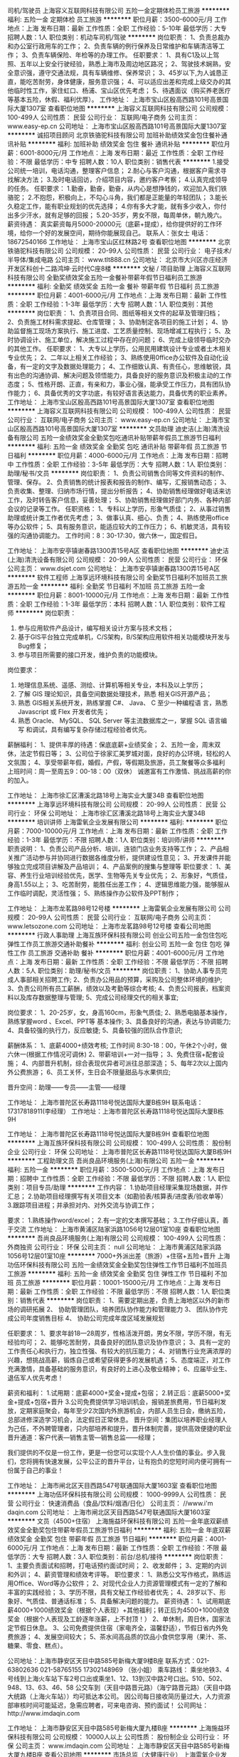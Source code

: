 司机/驾驶员
上海容义互联网科技有限公司
五险一金定期体检员工旅游
**********
福利:
五险一金
定期体检
员工旅游
**********
职位月薪：3500-6000元/月 
工作地点：上海
发布日期：最新
工作性质：全职
工作经验：5-10年
最低学历：大专
招聘人数：1人
职位类别：机动车司机/驾驶
**********
岗位职责：
1、负责总裁办和办公室行政用车的工作；
2、负责车辆的例行保养及日常维护和车辆清洁等工作；
3、负责车辆保险、年检等的办理工作。
任职要求：
1、具有C1及以上驾照、五年以上安全行驶经验，熟悉上海市及周边地区路况；
2、驾驶技术娴熟，安全意识强，遵守交通法规，具有车辆维修、保养常识；
3、45岁以下,为人诚恳正直，能吃苦耐劳，身体健康，服务意识强；
4、可以适应出差和完成上级交办的其他临时性工作，家住虹口、杨浦、宝山区优先考虑；
5、待遇面议（购买养老医疗等基本五险，休假、福利优厚）。
工作地址：
上海市宝山区殷高西路101号高景国际大厦1307室
查看职位地图
**********
上海容义互联网科技有限公司
公司规模：
100-499人
公司性质：
民营
公司行业：
互联网/电子商务
公司主页：
www.easy-ep.cn
公司地址：
上海市宝山区殷高西路101号高景国际大厦1307室
**********
诚招项目顾问
北京铁骆驼科技有限公司
加班补助绩效奖金包住餐补通讯补贴
**********
福利:
加班补助
绩效奖金
包住
餐补
通讯补贴
**********
职位月薪：6001-8000元/月 
工作地点：上海
发布日期：最近
工作性质：全职
工作经验：不限
最低学历：中专
招聘人数：10人
职位类别：销售代表
**********
1.接受公司统一培训，电话沟通，整理客户信息；
2.耐心与客户沟通，根据客户需求寻找解决方法；
3.及时电话回访，介绍项目内容，邀约客户考察；
4.认真完成领导的任务。
任职要求：
1.勤奋，勤奋，勤奋，从内心是想挣钱的，欢迎加入我们铁骆驼；
2.不抱怨，积极向上，不勾心斗角，我们都是正能量的年轻团队；
3.能长久稳定工作，能有职业规划的优先选择；
4.你有多大才能，就有多少收入，你付出多少汗水，就有足够的回报；
5.20-35岁，男女不限，每周单休，朝九晚六。
薪资待遇：
真实薪资每月5000-20000元（底薪+提成），给你提供好的工作环境，给你一个好的发展空间，期待你能展现自己。
联系人：张女士        电话：18672540166
工作地址：
上海市宝山区红林路2号
查看职位地图
**********
北京铁骆驼科技有限公司
公司规模：
20-99人
公司性质：
民营
公司行业：
电子技术/半导体/集成电路
公司主页：
www.tlt888.cn
公司地址：
北京市大兴区亦庄经济开发区科创十二路鸿坤·云时代C座8楼
**********
文秘 / 项目助理
上海容义互联网科技有限公司
全勤奖绩效奖金五险一金餐补带薪年假节日福利员工旅游
**********
福利:
全勤奖
绩效奖金
五险一金
餐补
带薪年假
节日福利
员工旅游
**********
职位月薪：4001-6000元/月 
工作地点：上海
发布日期：最新
工作性质：全职
工作经验：1-3年
最低学历：大专
招聘人数：1人
职位类别：其他
**********
岗位职责：
1、负责项目合同、图纸等相关文件的起草及管理归档；
2、负责施工材料需求提起、仓库管理；
3、协助制定各项目的施工计划；
4、协助监督施工现场方案执行、施工进度、工艺质量控制、现场增减工程执行；
5、及时协调设计、施工单位，解决施工过程中存在的问题；
6、完成上级领导临时交办的其他工作。
任职要求：
1、大专以上学历，公用民用建筑设计专业或者土木相关专业优先；
2、二年以上相关工作经验；
3、熟练使用0ffice办公软件及自动化设备，有一定的文字及数据处理能力；
4、工作细致认真、有责任心，思维敏锐，具有出色的沟通协调、解决问题及领悟能力，具备良好的服务意识及积极主动的工作态度；
5、性格开朗、正直，有亲和力，事业心强，能承受工作压力，具有团队协作能力；
6、具备优秀的文字功底，有较好语言表达能力，具备优秀的职业素养。
  工作地址：
上海市宝山区殷高西路101号高景国际大厦1307室
查看职位地图
**********
上海容义互联网科技有限公司
公司规模：
100-499人
公司性质：
民营
公司行业：
互联网/电子商务
公司主页：
www.easy-ep.cn
公司地址：
上海市宝山区殷高西路101号高景国际大厦1307室
**********
文员助理
迪史洁(上海)清洗设备有限公司
五险一金绩效奖金全勤奖包吃通讯补贴带薪年假员工旅游节日福利
**********
福利:
五险一金
绩效奖金
全勤奖
包吃
通讯补贴
带薪年假
员工旅游
节日福利
**********
职位月薪：4000-6000元/月 
工作地点：上海
发布日期：招聘中
工作性质：全职
工作经验：3-5年
最低学历：大专
招聘人数：1人
职位类别：助理/秘书/文员
**********
岗位职责：
1、负责公司销售合同等文件资料的制作、管理、保存。
2、负责销售的统计报表和报告的制作、编写，汇报销售动态；
3、负责收集、整理、归纳市场行情，提出分析报告；
4、协助销售经理做好电话来访工作，及时转告客户信息，妥善处理；
5、协助销售经理做好部门内务、各种内部会议的记录等工作。
任职资格：
1、专科以上学历，形象气质佳；
2、从事过销售助理或统计类工作者优先考虑；
3、做事认真、细心、负责；
4、熟练使用office等办公软件；
5、具有服务意识，能适应较大的工作压力；
6、机敏灵活，具有较强的沟通协调能力。
工作时间：8：30-17:30，做六休一，国定假日。

工作地址：
上海市安亭镇谢春路1300弄15号A区
查看职位地图
**********
迪史洁(上海)清洗设备有限公司
公司规模：
20-99人
公司性质：
民营
公司行业：
环保
公司主页：
www.dsjet.com
公司地址：
上海市安亭镇谢春路1300弄15号A区
**********
软件工程师
上海享远环境科技有限公司
全勤奖节日福利不加班员工旅游五险一金
**********
福利:
全勤奖
节日福利
不加班
员工旅游
五险一金
**********
职位月薪：8001-10000元/月 
工作地点：上海
发布日期：最新
工作性质：全职
工作经验：1-3年
最低学历：本科
招聘人数：1人
职位类别：软件工程师
**********
岗位职责：
1. 参与应用软件产品设计，编写相关设计方案与技术文档；
2. 基于GIS平台独立完成单机，C/S架构，B/S架构应用软件相关功能模块开发与Bug修复；
3. 参与项目所需要的接口开发，维护负责的功能模块。
岗位要求：
1. 地理信息系统、遥感、测绘、计算机等相关专业，本科及以上学历；
2. 了解 GIS 理论知识，具备空间数据处理技术，熟悉 相关GIS开源产品；
3. 熟悉 GIS相关系统开发，熟练掌握 C#、 Java、 C 至少一种编程语 言，熟悉 Javascript 或 Flex 开发者优先；
4. 熟悉 Oracle、 MySQL、 SQL Server 等主流数据库之一，掌握 SQL 语言编写 和调试，具有编写复杂存储过程经验者优先。

薪酬福利：
1、提供丰厚的待遇：保底底薪+业绩奖金；
2、五险一金，周末双休，法定节假日等；
3、公司位于徐家汇美罗城对面，良好的办公环境，轻松的人文氛围；
4、享受带薪年假，婚假，产假，等假期及旅游，员工聚餐等众多福利
上班时间：周一至周五9：00-18：00（双休）
诚邀富有工作激情、挑战高薪的你的加入。

工作地址：
上海市徐汇区漕溪北路18号上海实业大厦34B
查看职位地图
**********
上海享远环境科技有限公司
公司规模：
20-99人
公司性质：
民营
公司行业：
环保
公司地址：
上海市徐汇区漕溪北路18号上海实业大厦34B
**********
培训讲师
上海雷氧企业发展有限公司
**********
福利:
**********
职位月薪：7000-10000元/月 
工作地点：上海
发布日期：最新
工作性质：全职
工作经验：1-3年
最低学历：不限
招聘人数：1人
职位类别：培训师/讲师
**********
职责说明：
1、负责公司产品分析、培训，连锁门店业务支持等工作；
2、产品相关推广活动参与并协同进行数据各维度分析，提供建设性意见；
3、开发课件并能够独立完成项目讲解及产品培训；
4、产品案例的搜集与整理等
职位要求：
1、美容、养生行业培训经验优先，医学、生物等先关专业优先；
2、形象好，气质佳，身高1.55以上；
3、吃苦耐劳，能胜任出差工作；
4、逻辑思维能力强，能够服从工作临时调配，灵活性强；
5、熟练操作办公软件及PPT制作；

工作地址：
上海市龙茗路98号12号楼
**********
上海雷氧企业发展有限公司
公司规模：
20-99人
公司性质：
民营
公司行业：
互联网/电子商务
公司主页：
www.letsozone.com
公司地址：
上海市龙茗路98号12号楼
查看公司地图
**********
行政人事助理
上海互族环保科技有限公司
创业公司五险一金包住包吃弹性工作员工旅游交通补助餐补
**********
福利:
创业公司
五险一金
包住
包吃
弹性工作
员工旅游
交通补助
餐补
**********
职位月薪：4001-6000元/月 
工作地点：上海
发布日期：最新
工作性质：全职
工作经验：不限
最低学历：不限
招聘人数：5人
职位类别：助理/秘书/文员
**********
岗位职责：
1、协助人事专员完成人事部相关招聘工作;
2、负责办公用品的预算，采购及公司整体环境的维护;
3、负责公司所有员工薪酬，绩效以及考勤等综合考核;
4、负责公司报表，档案资料以及库存数据整理与管理;
5、完成公司经理交代的相关事宜;

岗位要求：
1、20-25岁，女，身高160cm，形象气质佳;
2、熟悉电脑基本操作，熟练掌握word 、Excel、PPT等
基本操作;
3、具备良好的沟通，表达与协调能力;
4、具备较强的执行力，反应敏捷;
5、具备较强的团队合作意识;

薪酬体系：
1、底薪4000+绩效考核;
工作时间 8:30-18：00，午休2个小时，做六休一(根据工作情况可调休)
2、带薪培训+一对一指导；
3、免费住宿+配套设施；
4、内部晋升机制，综合表现优异者可派往总部深造；
5、每年2次以上国内外公费旅游；
6、员工关怀，生日会不限量甜品与水果供应;

晋升空间：助理——专员——主管——经理

工作地址：
上海市普陀区长寿路1118号悦达国际大厦B栋9H
联系电话：17317818911(李经理）
工作地址：上海市普陀区长寿路1118号悦达国际大厦B栋9H

工作地址：
上海市普陀区长寿路1118号悦达国际大厦B栋9H
查看职位地图
**********
上海互族环保科技有限公司
公司规模：
100-499人
公司性质：
股份制企业
公司行业：
环保
公司地址：
上海市普陀区长寿路1118号悦达国际大厦B栋9H
**********
工程助理文员
吾尚良品环境服务(上海)有限公司
五险一金
**********
福利:
五险一金
**********
职位月薪：3500-5000元/月 
工作地点：上海
发布日期：招聘中
工作性质：全职
工作经验：不限
最低学历：不限
招聘人数：1人
职位类别：项目专员/助理
**********
工作内容：
1.协助项目经理采集现场数据，并作汇总；
2.协助项目经理撰写有关项目文本（如勘验表/核算表/进度表/验收单等）
3.跟踪项目进程；并承担对内、对外交流与协调工作；

要求：
1.熟练操作word/excel；
2.有一定的文本撰写基础；
3.工作仔细认真，善于交流
工作地址：
上海市黄浦区陆家浜路1056号12层01室10座
查看职位地图
**********
吾尚良品环境服务(上海)有限公司
公司规模：
100-499人
公司性质：
外商独资
公司行业：
环保
公司主页：
null
公司地址：
上海市黄浦区陆家浜路1056号12层01室10座
**********
7000+外派出差（旅游）+住宿+五险+晋升
上海功伍环保科技有限公司
五险一金绩效奖金全勤奖包住弹性工作节日福利不加班员工旅游
**********
福利:
五险一金
绩效奖金
全勤奖
包住
弹性工作
节日福利
不加班
员工旅游
**********
职位月薪：10001-15000元/月 
工作地点：上海
发布日期：最新
工作性质：全职
工作经验：不限
最低学历：不限
招聘人数：1人
职位类别：销售代表
**********
岗位职责：
 1、需要定期出差，负责上海地区以外的新市场的调研拓展
2、 协助管理团队，培养团队协作能力和管理能力
3、 团队协作完成公司年度销售目标
4、 协助公司完成年度区域发展规划

任职要求：
1、要求年龄18—28周岁，性格活泼开朗，男女不限，学历不限，有无经验均可；
2、能够吃苦耐劳，具备良好的团队意识及协作意识；
3、具有一定的工作责任心和执行力，独立性强、有较大的抗压能力；
4、对销售行业充满浓厚的兴趣，想挑战高薪，锻炼自己或希望获得更多的发展机遇；
5、态度端正，对工作充满激情，具备基础的服务意识，有良好的上进心及敬业精神；
6、应届毕业生、退伍军人优先考虑！

薪资和福利：
1.试用期：底薪4000+奖金+提成+包宿；
2.转正后：底薪5000+奖金+提成+包宿+晋升
3.公司免费提供学习培训机会，报销差旅费用，节日福利发放，定期家庭聚会，每年至少2次国内外旅游机会，内部人员生日会，缴纳五险，总部进修深造学习机会，法定假日正常休息。
 晋升空间：集团以培养职业经理人为己任，不外聘管理者，只内部培养和提升，晋升体制完善，提供高效便捷的职业晋升通道：客户代表—销售主管—销售总监——经理；

    我们提供的不仅是一份工作，更是一份您可以实现个人人生价值的事业。步入我们，您将拥有快速发展，公平公正的晋升平台，让有抱负的您短时间内便可拥有一份属于自己的事业！

工作地址：
上海市闸北区天目西路547号联通国际大厦1603室
查看职位地图
**********
上海功伍环保科技有限公司
公司规模：
1000-9999人
公司性质：
民营
公司行业：
快速消费品（食品/饮料/烟酒/日化）
公司主页：
//www.i'm daqin.com
公司地址：
上海市闸北区天目西路547号联通国际大厦1603室
**********
文员（4500+住宿）
上海施益环保科技有限公司
五险一金年底双薪绩效奖金全勤奖包住带薪年假员工旅游节日福利
**********
福利:
五险一金
年底双薪
绩效奖金
全勤奖
包住
带薪年假
员工旅游
节日福利
**********
职位月薪：4001-6000元/月 
工作地点：上海
发布日期：最新
工作性质：全职
工作经验：不限
最低学历：大专
招聘人数：3人
职位类别：前台/总机/接待
**********
岗位职责：
1、主要负责面试和招聘，打电话预约面试时间；
2、收发邮件；
3、定期的内训和外训；
4、薪资管理和绩效考评等。
职位要求：
1、熟悉公文写作格式，熟练运用Office、Word等办公软件；
2、对现代企业人力资源管理模式有一定的了解和丰富的实践经验；
3、学历不限，具有文秘工作经验者优先；
4、28岁以下、形象好、气质佳、普通话标准；
5、具备解决问题的能力。
薪资待遇：
1、试用期底薪4000+1000绩效奖金（根据个人表现）+其他福利；转正后为4500+1000绩效奖金（根据个人表现及工龄逐年涨薪，上不封顶！）
2、单休制，周日休，国家法定节假日休息。
3、公司免费提供住宿（家电齐全，温馨舒适），节假日省内外免费旅游；
4、发展空间较大；
5、茶水间高品质的饮品小食供您享用（果汁、茶、糖果、零食、糕点）。

公司地址：上海市静安区天目中路585号新梅大厦9楼B座
联系方式：021-63802636  021-58765155
       17302148969 （张小姐）
乘车路线：
乘坐地铁3、4号线到上海火车站下车2号口出或乘坐1、12、13到汉中路2号口出。510、502、948、13、63、46、58 公交车到（天目中路晋元路）（海宁路晋元路）（天目中路大统路（上海火车站））均可抵达本公司。
因公司每日接收简历量过大，人力资源部审核时间可能延迟，急需应聘者，可来电咨询、预约面试！
公司网址：http://www.imdaqin.com

工作地址：
上海市静安区天目中路585号新梅大厦九楼B座
**********
上海施益环保科技有限公司
公司规模：
10000人以上
公司性质：
股份制企业
公司行业：
环保
公司主页：
www.imdaqin.com
公司地址：
上海市静安区天目中路585号新梅大厦九楼B座
查看公司地图
**********
市场总监（大健康行业）
上海雷氧企业发展有限公司
五险一金绩效奖金年终分红弹性工作
**********
福利:
五险一金
绩效奖金
年终分红
弹性工作
**********
职位月薪：20001-30000元/月 
工作地点：上海
发布日期：最新
工作性质：全职
工作经验：3-5年
最低学历：本科
招聘人数：1人
职位类别：市场总监
**********
上海雷氧企业发展有限公司是一家迅速发展的创新型科技公司，通过独创的专利技术手段将纯水和纯氧在连续状态下转换为高浓度的富含负氧离子及初生态氧的水，以类似泡浴的手段使人体快速汲取氧分子和负氧离子。极大的增加人体细胞的活力与免疫力，有效杀灭病毒、细菌等各种病原体。公司总部位于上海，在中国多个主要城市开设有分部或服务中心。   
    近期公司业务扩展，在上海奢华小区——碧云别墅小区，以整栋别墅为单元，运用独创的高科技专利技术与设备，开设高端养身、保健会所，并设有多间风格迥异的茶房、私洽屋、会议室等，特别适合高端商务、知己会晤。
    公司诚邀各类人才，并提供广阔的发展空间，与公司同成长、共辉煌。 

职位描述
1、公司商务销售战略的制定，完成公司年度营销目标，对营销思路进行定位；
2、有独立的销售渠道，具有良好的市场拓展能力；
3、协调企业内外部关系，负责公司市场营销战略的执行、监督、控制和落地；
4、市场调查与新市场机会的发现；
5、负责重大营销合同的谈判与签订；
6、销售团队的建设与培养等。

任职资格：
1、 有广泛的 大健康 领域人脉资源
2、 有保健品，美业连锁，健康管理连锁，行业经验
3、 具备5年以上销售/商务经验，2年以上团队管理经验
4、 对传统全案公关、传统整合传播整体方案、策略性整体方案有深度的洞察力和独特的见解
5、 具有强烈的市场敏锐度、市场洞察力和准确的客户分析能力
6、 具有较强的团队管理能力和团队凝聚力
7、 具备优秀的时间管理和多任务规划统筹执行能力

工作地址：
上海市龙茗路98号12号楼
**********
上海雷氧企业发展有限公司
公司规模：
20-99人
公司性质：
民营
公司行业：
互联网/电子商务
公司主页：
www.letsozone.com
公司地址：
上海市龙茗路98号12号楼
查看公司地图
**********
外派出差5.5k+住宿+高薪+提成+五险一金+发展空间
上海盛统贸易有限公司
加班补助包吃包住餐补通讯补贴带薪年假弹性工作员工旅游
**********
福利:
加班补助
包吃
包住
餐补
通讯补贴
带薪年假
弹性工作
员工旅游
**********
职位月薪：8001-10000元/月 
工作地点：上海
发布日期：最新
工作性质：全职
工作经验：1年以下
最低学历：大专
招聘人数：6人
职位类别：销售代表
**********
本公司郑重承诺。所有岗位入职不收取任何费用，住宿不收取任何费用，公司免费提供培训，敬请求职者周知。
要求：17-28周岁，口齿清晰，有上进心！
薪资福利待遇：
 1、试用期（1-2个月），底薪5500起+10%-33%提成（试用期4500+10%-33%提成）+月度奖励+季度奖励+年度奖励+提升奖励；
 2、关怀性企业文化：住宿+免费培训+节假日礼品+家属活动等；
 3、法定假日正常休息，公司经常性提供省内外免费旅游活动；
 4、优秀员工可免费参加集团国际年会并有国内外学习及旅游机会；
来到公司你能获得：
 一、良好的企业氛围，高昂的激情状态！
 二、优质的晋升制度！
 三、多面的社会阅历，公司有免费出差的机会，行万里路，阅人无数！
岗位职责：
1、负责老客户的维护，新客户的开发（前期后期都是有人带）；
2、向客户简单介绍我们产品的适用范围和使用方法；
3、解决客户对产品所提出的问题；
4、定期与客户沟通，建立良好的长期合作关系；
5、锻炼自己的能力，让自己变得无所不能；
6、能力有多大，公司给予的平台就有多大；
7、旅游制外派出差  地区以（北京、深圳、江苏、浙江上海周边一二线城市为主）。
任职资格
1、17-28周岁，口齿清晰，普通话流利；
2、喜欢销售这份让人又恨又爱的工作；
3、极强的学习能力和自我约束能力；
4、坚韧的性格，强烈的欲望，积极的心态；
5、不限学历，可接受应届毕业生，退伍军人优先；
晋升空间：
1、晋升空间步骤.销售代表—销售主管—销售总监—副理—区域经理；
2、长远的职业规划：晋升空间较大，发展平台广阔；
3、公司提供晋升平台：只要你有野心、敢于挑战、不断创新，提升不是问题；

乘车路线：地铁7号13号线长寿路站7号出口。
工作地址：
上海市普陀区长寿路393号昆仑商务大厦612室
公司固定电话：021-62669998 
公司手机：153 1718 6829  或13114620623    联系人：王小姐  人事部
本公司郑重承诺：所有岗位入职不收取任何费用，住宿不收取任何费用，公司免费提供岗位技能培训，敬请求职者周知。

工作地址：
上海市普陀区长寿路393号昆仑商务大厦612室
**********
上海盛统贸易有限公司
公司规模：
1000-9999人
公司性质：
股份制企业
公司行业：
快速消费品（食品/饮料/烟酒/日化）
公司主页：
www.imdaqin.com
公司地址：
上海市普陀区长寿路393号昆仑商务大厦612室
查看公司地图
**********
销售6k+住宿+旅游
上海互族环保科技有限公司
创业公司五险一金包住员工旅游包吃不加班交通补助房补
**********
福利:
创业公司
五险一金
包住
员工旅游
包吃
不加班
交通补助
房补
**********
职位月薪：6001-8000元/月 
工作地点：上海
发布日期：最新
工作性质：全职
工作经验：不限
最低学历：不限
招聘人数：10人
职位类别：市场总监
**********
薪资待遇：
1.试用期底薪4000+提成+奖金，没有上限。
转正底薪5500+提成+奖金+福利，没有上限。
2.入职后带薪培训，老员工一对一指导，业绩有保证。
3.转正后薪资可达到8000+，按个人能力而定，没有上限。
4.提供五险一金。
福利待遇：
1.免费提供住宿，设施齐全（冰箱，电视，洗衣机，WIFI，空调等）
2.不定期组织户外活动（野外烧烤，爬山，拓展训练等）
3.提供出差机会（市场扩展性更大，挣钱加学习的好机会），报销差旅费，住宿费
4.一年两次公费旅游，学习深造的机会
5.为员工承办生日聚会，定制蛋糕。
晋升空间：
业务代表—销售主管—销售总监—销售副经理—销售经理
平台公平公正公开，每年4次提升，只要足够努力可快速达成目标！
工作内容：
1.从事销售业务部，负责对公司产品的销售及推广。
2.针对新客户的开发和老客户的维护，增加产品销售范围。
3.通过与客户进行有效沟通了解客户需求, 寻找销售机会并完成成交。
4.定期维护老顾客，建立良好的长期合作关系。
5.公司涉及日化用品、环保清洁用品销售为主。
岗位要求：
1.学历不限，无需工作经验。
2.爱岗敬业，服从公司安排，乐观，自信。
3.有责任心，为客户负责。
4.善于沟通协调，有亲和力及团队协作精神。
5.思想上进，工作积极主动，励志从事销售工作。
6.30周岁以下，学生干部及退伍军人优先。

本公司郑重承诺：所有岗位入职不收取任何费用，住宿不收取任何费用，且公司免费提供岗位技能培训！
在这里，你将拥有宽松、愉悦、平等的工作环境，你将收获友爱、尊重、温暖的创业伙伴，更重要的是你有可能通过自己的勤奋努力实现自己最大的价值。
公司地址：上海市普陀区长寿路1118号悦达国际大厦B栋9H
联系方式：17317818911 李经理

工作地址：
上海市普陀区长寿路1118号悦达国际大厦B栋9H
查看职位地图
**********
上海互族环保科技有限公司
公司规模：
100-499人
公司性质：
股份制企业
公司行业：
环保
公司地址：
上海市普陀区长寿路1118号悦达国际大厦B栋9H
**********
市场营销专员
上海苍穹环保技术有限公司
五险一金绩效奖金带薪年假不加班
**********
福利:
五险一金
绩效奖金
带薪年假
不加班
**********
职位月薪：4001-6000元/月 
工作地点：上海
发布日期：最新
工作性质：全职
工作经验：1-3年
最低学历：大专
招聘人数：5人
职位类别：市场营销专员/助理
**********
岗位基本职责：
负责线上、线下的市场营销策划、产品宣传、品牌建设与维护、客户关系维护，完成领导交办的工作。

岗位专业要求：
大专以上学历，专业不限。具有2年以上市场营销工作相关经验。特别优秀者要求可适当下降。

岗位能力要求：
1、执行力强，具有较强的责任心。
2、善于沟通协调，具有团队合作精神。
3、擅长产品的线上、线下宣传推广，具有市场营销、品牌建设、客户服务等相关工作经验。
4、熟练使用办公软件，具有较强的ppt制作能力。

其他任职要求（必须满足）：
身体健康，年龄在45岁以下，已定居上海。

工作时间：
周一至周五，上午8:30-12:00，下午13:00-17:00。
工作地址：
上海市江场三路301号3楼（市北高新园区内）
**********
上海苍穹环保技术有限公司
公司规模：
20-99人
公司性质：
民营
公司行业：
环保
公司主页：
http://www.scqair.cn
公司地址：
上海市江场三路301号3楼（近江场西路，市北高新园区内）
查看公司地图
**********
诚聘人事助理+奖金+住宿+员工旅游
上海施益环保科技有限公司
五险一金年底双薪绩效奖金全勤奖包住带薪年假员工旅游节日福利
**********
福利:
五险一金
年底双薪
绩效奖金
全勤奖
包住
带薪年假
员工旅游
节日福利
**********
职位月薪：5000-8000元/月 
工作地点：上海
发布日期：最新
工作性质：全职
工作经验：不限
最低学历：大专
招聘人数：4人
职位类别：人力资源主管
**********
这里有轻松愉悦的办公环境，激情活力的工作氛围，欢迎勤奋踏实的你加入我们！

工作内容：
1、招聘信息的发布、面试电话的接打、入职员工的手续办理等；
2、及时准确的更新员工通讯录、管理公司网络、邮箱；
3、负责日常办公用品采购、发放、登记管理，办公室设备管理。
4、员工考勤系统维护、考勤统计及外出人员管理；
5、保证公司所需物资的充足（如水、纸、设备、耗材及报销单据表格等）及费用结算；
6、公司来访人员的接待；
7、负责员工考勤及工资绩效的核算；
8、协助其他管理人员，做好辅助工作。

任职要求：
1、18-28岁，大专及以上学历，形象好气质佳，普通话流利；
2、性格开朗活泼，积极乐观；
3、会基本的办公软件操作，人力资源专业优先考虑。

薪资待遇：
1、试用期底薪4000+1000绩效奖金（根据个人表现）+其他福利；转正后为4500+1000绩效奖金（根据个人表现及工龄逐年涨薪，上不封顶！）
2、单休制，周日休，国家法定节假日休息。
3、公司免费提供住宿（家电齐全，温馨舒适），节假日省内外免费旅游；
4、发展空间较大；
5、茶水间高品质的饮品小食供您享用（果汁、茶、糖果、零食、糕点）。

公司地址：上海市静安区天目中路585号新梅大厦9楼B座
联系方式：021-63802636  021-58765155
       17302148969 （张小姐）
乘车路线：
乘坐地铁3、4号线到上海火车站下车2号口出或乘坐1、12、13到汉中路2号口出。510、502、948、13、63、46、58 公交车到（天目中路晋元路）（海宁路晋元路）（天目中路大统路（上海火车站））均可抵达本公司。
因公司每日接收简历量过大，人力资源部审核时间可能延迟，急需应聘者，可来电咨询、预约面试！
公司网址：http://www.imdaqin.com

工作地址：
上海市静安区天目中路585号新梅大厦九楼B座
**********
上海施益环保科技有限公司
公司规模：
10000人以上
公司性质：
股份制企业
公司行业：
环保
公司主页：
www.imdaqin.com
公司地址：
上海市静安区天目中路585号新梅大厦九楼B座
查看公司地图
**********
销售工程师
缘循智能科技(上海)有限公司
五险一金绩效奖金年终分红员工旅游带薪年假节日福利通讯补贴股票期权
**********
福利:
五险一金
绩效奖金
年终分红
员工旅游
带薪年假
节日福利
通讯补贴
股票期权
**********
职位月薪：6000-10000元/月 
工作地点：上海
发布日期：最新
工作性质：全职
工作经验：1-3年
最低学历：大专
招聘人数：2人
职位类别：销售工程师
**********
 缘循智能科技（上海）有限公司是一家专业从事高科技型产品的开发、制造并拥有进出口权的技术型公司。我们将充分利用上海优良的地理位置，立志打造三个平台：生产厂家和最终用户进行技术交流、共同成长和提高的平台；多领域的产品技术交流、融会贯通、再创造的平台；一个多方共赢、价值最大化的平台。经过多年的发展，我们的产品已经在环保、医疗、分析仪器等行业具有一定的影响力并获得了客户的认可。
公司理念：为客户谋价值，为员工谋利益，为社会谋发展！
公司目标：为行业客户提供增值服务的系统供应商。
产品定位：微型气液泵、高速无刷风机、在线氢空一体机
公司希望寻找有理想有抱负，热爱学习的人共谋发展。
我们严格按照国家规定保障员工的利益，投寄简历时请注明薪水期望值。

为进一步拓展市场，现需招聘销售人员，我们将为您提供一个良好的发展平台，欢迎您加入我们！

职位描述：
1、销售工作。包括寻找行业客户，给提供客户报价、技术咨询等与销售相关工作。
2、公司网络宣传和推广事宜，商务文件和宣传资料的整理和制作。营销模式采取线上推广和线下服务相结合的方式，通过网络、展会提升公司形象，形成良好的口碑，进一步促进销售工作。

任职资格：
1、 品行端正，诚实正直，男女不限。
2、 有工科基础者优先，大专以上学历，能力优秀者可适当放宽要求。
3、 熟悉图文软件制作优先。

福利待遇：
1、待遇优厚，奖励颇丰，薪资上不封顶；丰厚提成（客户跟随制，保护销售人员的客户资源，谁开发谁拥有维护权利和义务），随着时间的累积，提成会加速累积增加）
2、社会保险（五险）、国家住房公积金（一金）；
3、五天工作制，带薪年休假、婚假、产假等；
4、定制化的职业发展路径、完善的培训体系、舒适的办公环境和广阔的发展平台；

工作地址：
上海市松江区俞塘路512号B栋4层3号厂房
查看职位地图
**********
缘循智能科技(上海)有限公司
公司规模：
20-99人
公司性质：
股份制企业
公司行业：
大型设备/机电设备/重工业
公司主页：
http://www.tidesmart.cn
公司地址：
上海市松江区俞塘路512号B栋4层3号厂房
**********
废水处理工程师
广东康荣高科新材料股份有限公司
住房补贴全勤奖包住餐补房补带薪年假定期体检节日福利
**********
福利:
住房补贴
全勤奖
包住
餐补
房补
带薪年假
定期体检
节日福利
**********
职位月薪：8001-10000元/月 
工作地点：上海
发布日期：最新
工作性质：全职
工作经验：不限
最低学历：不限
招聘人数：1人
职位类别：化工研发工程师
**********
职责描述： 1、负责陶瓷分离膜组件及其成套设备的应用开发； 2、负责市场售前和售后服务，协助进行市场开拓。 

任职要求： 1、本科以上学历，废水处理等相关专业； 2、英语4-6级，听说读写能力强，能够熟练进行日常及专业方面的交流； 3、熟悉废水处理相关知识；
工作地址：
佛山南海罗村塱沙工业园广东新光源产业基地
**********
广东康荣高科新材料股份有限公司
公司规模：
1000-9999人
公司性质：
民营
公司行业：
加工制造（原料加工/模具）
公司主页：
http://www.kangrong.com
公司地址：
佛山南海罗村塱沙工业园广东新光源产业基地
**********
市场专员/销售代表
上海道翔环保科技发展有限公司
五险一金绩效奖金交通补助餐补通讯补贴员工旅游全勤奖
**********
福利:
五险一金
绩效奖金
交通补助
餐补
通讯补贴
员工旅游
全勤奖
**********
职位月薪：4001-6000元/月 
工作地点：上海
发布日期：最新
工作性质：全职
工作经验：1-3年
最低学历：大专
招聘人数：3人
职位类别：销售代表
**********
岗位职责
1、在上级的领导和监督下定期完成量化的工作要求，并能独立处理和解决所负责的任务；
2、定期拜访各大设计院。组织PPT会议。维护管理设计院的关系，完成销售任务；
3、了解和发掘客户需求及购买愿望，介绍自己产品的优点和特色；
4、对客户提供专业的咨询；
5、收集潜在客户资料；
岗位要求：
1、专科及以上学历；
2、有上进能吃苦优秀的应届毕业生亦可；
3、性格外向、反应敏捷、表达能力强，具有较强的沟通能力及交际技巧，具有亲和力；
4、具备一定的市场分析及判断能力，良好的客户服务意识；

公司地址：上海市松江区沈砖公路6000号创意工房（靠近沪松公路）

工作地址：
上海市松江区沈砖公路6000号佳利特园区C2-207
**********
上海道翔环保科技发展有限公司
公司规模：
20-99人
公司性质：
民营
公司行业：
房地产/建筑/建材/工程
公司地址：
上海市松江区沈砖公路6000号佳利特园区C2-207
查看公司地图
**********
废水处理工程师
上海朗蔚环保科技有限公司
五险一金创业公司年终分红股票期权带薪年假
**********
福利:
五险一金
创业公司
年终分红
股票期权
带薪年假
**********
职位月薪：8000-9999元/月 
工作地点：上海-松江区
发布日期：最新
工作性质：全职
工作经验：1-3年
最低学历：大专
招聘人数：1人
职位类别：水处理工程师
**********
岗位职责：
1、负责完成水处理项目的需求调查及方案编写，根据工程要求制定纯水、污水处理工艺流程方案;
2、依据制定的水处理方案，对水处理工程项目的实施进行管理和控制;
3、指导水处理工程设备的现场安装、调试，解决技术难题;
4、对水处理所用的药剂进行现场技术指导;
5、负责编制水处理工艺的指导手册，配合其他部门进行技术支持工作;
6、协助商务人员进行水处理项目的技术交流与谈判。
岗位要求：
1、具有水处理、环境工程、应用化学、给排水等相关专业，具备5年以上污水处理工作经验。
2、熟悉纯水、废水处理工作原理和方法以及工艺流程，熟悉设计规范及标准，能独立完成工艺方案编制和初步设计工作;
3、熟练使用实验测试仪器及AutoCAD，Office等计算机软件，可独立编制技术文件及工程施工图纸设计;
4、具有良好的团队合作精神及沟通能力;
5、具有良好的身体素质，吃苦耐劳，能适应经常性出差。

工作地址：
上海市松江区泗泾镇泗砖公路351号
查看职位地图
**********
上海朗蔚环保科技有限公司
公司规模：
20人以下
公司性质：
民营
公司行业：
环保
公司主页：
http://www.longwayhb.com
公司地址：
上海市松江区泗泾镇泗砖公路351号
**********
废气处理工程师
上海朗蔚环保科技有限公司
创业公司五险一金绩效奖金年终分红股票期权带薪年假通讯补贴员工旅游
**********
福利:
创业公司
五险一金
绩效奖金
年终分红
股票期权
带薪年假
通讯补贴
员工旅游
**********
职位月薪：8000-12000元/月 
工作地点：上海-松江区
发布日期：最新
工作性质：全职
工作经验：1-3年
最低学历：本科
招聘人数：1人
职位类别：废气处理工程师
**********
1、熟悉各种废气治理方法及工艺，独立完成方案设计、标书编制、协助销售进行技术交流；
2、能独立完成废气处理工艺设计，管路设计，废气收集设计，所需设备类型；
3、熟悉环境类各种规范、标准，能独立编写废气工程项目设计方案及施工图纸；
4、具备较强的现场独立安装、调试、运行等工作经验，能够独立处理现场出现的一系列技术性问题；
5、在废气处理工程方面，有较强现场施工经验者或专业较为精通者优先考虑；
6、熟悉常用办公软件及CAD制图软件。
任职要求：
1、具有良好的职业道德，强烈的团队精神，真正诚信，有责任心；
2、具有热动、化学工程、环保工程、废气处理等相关专业大学及以上学历；
3、具有3年以上废气设计经验，能独立设计方案、施工图设计以及解决工程现场出现的技术问题；
4、具有一定的决策、组织、领导和沟通能力，能处理和协调与业主、相关方之间及企业内部各部门之间的关系；
5、能适应出差；
工作地址：上海市松江区泗泾镇泗砖公路351号。

工作地址：
上海市松江区泗泾镇泗砖公路351号
查看职位地图
**********
上海朗蔚环保科技有限公司
公司规模：
20人以下
公司性质：
民营
公司行业：
环保
公司主页：
http://www.longwayhb.com
公司地址：
上海市松江区泗泾镇泗砖公路351号
**********
销售工程师
上海辰途机电设备有限公司
五险一金绩效奖金带薪年假员工旅游节日福利
**********
福利:
五险一金
绩效奖金
带薪年假
员工旅游
节日福利
**********
职位月薪：5000-8000元/月 
工作地点：上海-长宁区
发布日期：最新
工作性质：全职
工作经验：不限
最低学历：大专
招聘人数：4人
职位类别：销售工程师
**********
岗位职责：
1、负责公司产品的销售及推广，处理售前和售后服务；
2、负责与客户合同签订，各阶段收款；
3、收集所在区域的市场信息，开拓新的销售渠道，发展新客户；
4、维护所在区域的老客户并保持良好的沟通，实时把握客户需求；
5、公司安排的其它工作。
任职要求：
1、22-30岁，大专及以上学历，市场营销、工程、机电、建筑、机械、暖通相关专业优先；
2、具有建筑类机电产品销售经验者以及优秀应届毕业生均可考虑；
3、具有较强的沟通能力、交际技巧以及团队协作意识；
4、具备一定的市场分析及判断能力，良好的客户服务意识；
5、热爱销售工作，且有良好的学习能力以及强烈的进取心和责任心，勇于接受工作压力和挑战；
6、身体健康，能接受短时间出差；
7、熟悉Word, Excel, PPT, Auto CAD的计算机软件操作。
工作时间：周一至周五，上午9:00到下午17:00
工作地址：
上海市古羊路158号1号楼5H
查看职位地图
**********
上海辰途机电设备有限公司
公司规模：
20人以下
公司性质：
民营
公司行业：
房地产/建筑/建材/工程
公司地址：
上海市古羊路158号1号楼5H
**********
短期出差专员/业务拓展+提成奖金+住宿+五险
大勤实业集团
五险一金绩效奖金包住补充医疗保险员工旅游节日福利全勤奖带薪年假
**********
福利:
五险一金
绩效奖金
包住
补充医疗保险
员工旅游
节日福利
全勤奖
带薪年假
**********
职位月薪：5600-10000元/月 
工作地点：上海
发布日期：最新
工作性质：全职
工作经验：不限
最低学历：不限
招聘人数：15人
职位类别：业务拓展专员/助理
**********
薪资待遇：
1.薪资待遇：试用期底薪4500+高提成+奖金 ，转正后5500底薪+高提成+绩效奖金+补助+福利+年终奖，6000—8000元以上，上不封顶。
2.入职后有个人专属二维码，线上平台上所有产品均享受额外提成（每月平均500-1000）。
3.关怀性企业文化：带薪培训+五险一金+免费住宿＋各项补助+周奖、月奖、季度奖、年终奖＋节假日礼品＋家人旅游等。
4.法定假日正常休息，公司奖励省内外免费旅游活动或者团建活动。
5.试用期1~3个月，优秀者可提前申请转正，还可免费参加集团国际年会并有国内外学习及旅游机会。

公司福利：
1.提供免费住宿（宿舍干净整洁，空调，全自动洗衣机、独立卫浴等设备齐全）。
2.不定期有饮品甜点各种应季水果以及全国各地特产提供。
3.销售拼能力，无论您什么时间入职，表现优异者都可破格提升。
4.对一成不变的薪资说NO！高提成，奖金，补助，节日福利，旅游，生日party！
5.充满人文关怀的企业文化。
6.专业细致一对一的培训，免费国内外旅游进修学习，全方位的考核制度。
7.完善的晋升机制，丰富的管理经验，妥善的职业生涯规划。
8.分公司启动资金、选址，成熟的团队配置，超乎想象的年薪！
晋升空间：
销售代表—销售主管—销售总监—副经理—区域经理；

任职资格要求：
1.35周岁以下，能力强者可适当放宽学历要求。
2.能适应出差工作，渴望高薪及发展平台者优先。
3.热爱销售工作，性格开朗、喜欢与人交谈。
4.善于捕捉客户需求点，完成产品促销方案。
5.适应能力强，服从公司安排及临时性短期工作调动。
6.应届毕业生，退伍军人优先。

岗位职责：
1.负责公司产品在外埠市场的拓展、销售与客户维护。
2.合理规划外埠市场片区，制定销售计划，完成销售目标。
3.做好客户的跟进及售后，提高客户满意度。
4.短、中期在外埠出差工作（省内及周边，差旅费公司全部报销）。

公司地址：上海市静安区天目中路585号新梅大厦9楼B座
联系方式：021-63802636  021-58765155
          17302148969 （张小姐）
乘车路线：
乘坐地铁3、4号线到上海火车站下车2号口出或乘坐1、12、13到汉中路2号口出。510、502、948、13、63、46、58 公交车到（天目中路晋元路）（海宁路晋元路）（天目中路大统路（上海火车站））均可抵达本公司。
因公司每日接收简历量过大，人力资源部审核时间可能延迟，急需应聘者，可来电咨询、预约面试！
公司网址：http://www.imdaqin.com

工作地址：
上海市静安区天目中路585号新梅大厦9B
**********
大勤实业集团
公司规模：
10000人以上
公司性质：
股份制企业
公司行业：
快速消费品（食品/饮料/烟酒/日化）
公司主页：
http://www.imdaqin.com
公司地址：
上海市闸北区天目中路585号新梅大厦9B
**********
采样工程师
上海锐浦环境技术发展有限公司
**********
福利:
**********
职位月薪：4001-6000元/月 
工作地点：上海
发布日期：最新
工作性质：全职
工作经验：不限
最低学历：不限
招聘人数：10人
职位类别：环保技术工程师
**********
岗位职责：
1.负责采样的前期准备和现场采样工作；
2.妥善保管和正确使用采样仪器、设备；
3.按照规定要求对所采集的样品进行登记编号，并及时按有关规定予以保存；
4.要求客观公正，实事求是地反映现场的状况，保证现场采样数据的准确性；
5.对委托方的资料、生产工艺等信息负有保密责任。
任职要求：
1.吃苦耐劳，有责任心，沟通能力强；
2.专科及以上学历，环境或化学专业优先；
3.有驾照优先。

工作地址：
上海市普陀区柳园路538号2号楼5楼
查看职位地图
**********
上海锐浦环境技术发展有限公司
公司规模：
20人以下
公司性质：
民营
公司行业：
检验/检测/认证
公司主页：
www.shruipu.com
公司地址：
上海市普陀区柳园路538号2号楼5楼
**********
销售代表5500+晋升+提成+免费住宿+五险一金
上海施益环保科技有限公司
五险一金绩效奖金全勤奖包住带薪年假弹性工作员工旅游节日福利
**********
福利:
五险一金
绩效奖金
全勤奖
包住
带薪年假
弹性工作
员工旅游
节日福利
**********
职位月薪：5000-8000元/月 
工作地点：上海
发布日期：最新
工作性质：全职
工作经验：不限
最低学历：不限
招聘人数：13人
职位类别：销售工程师
**********
人生没有等出来的美丽，只有拼出来的辉煌。
薪资待遇：
1、提供免费住宿：宿舍整洁、干净配套、设施齐全。
2、底薪5500+提成+丰厚奖金+五险一金。3个月后通过自己努力月薪过万不是梦！！！
岗位职责：
1、开发客户，开拓市场，完成销售指标；
2、团队形式出差，负责产品的销售和推广；
3、开拓新市场，发展新客户，增加产品销售范围，完成销售任务；
4、管理维护客户关系以及客户间的长期合作计划。
任职资格：
1、18-45岁，性格开朗，热爱销售，具有一定的团队协作精神；
2、学历经验不限，市场营销等相关专业者优先，应庙毕业者欢迎；
3、反应敏捷、表达能力强，具有较强的沟通能力及交际技巧，具有亲和力；
晋升空间步骤：销售代表—销售主管—销售总监—副理—区域经理；
工作时间：上班时间上午8:30到下午5：30，早八晚五，做六休一，国家法定节假日正常休息
公司地址：上海市静安区天目中路585号新梅大厦9楼B座
联系方式：021-63802636 17302148969 （可加微信 张小姐）
乘车路线：乘坐地铁3、4号线到上海火车站下车2号口出或乘坐1、12、13到汉中路2号口出。510、502、948、13、63、46、58 公交车到（天目中路晋元路）（海宁路晋元路）（天目中路大统路（上海火车站））均可抵达本公司
公司直招！欢迎致电！

工作地址：
上海市静安区天目中路585号新梅大厦九楼B座
**********
上海施益环保科技有限公司
公司规模：
10000人以上
公司性质：
股份制企业
公司行业：
环保
公司主页：
www.imdaqin.com
公司地址：
上海市静安区天目中路585号新梅大厦九楼B座
查看公司地图
**********
（公司直招）销售代表+底薪5k+解决食宿+高提成+带薪培训
上海占世环保科技有限公司
五险一金年底双薪绩效奖金包住带薪年假弹性工作员工旅游节日福利
**********
福利:
五险一金
年底双薪
绩效奖金
包住
带薪年假
弹性工作
员工旅游
节日福利
**********
职位月薪：6001-8000元/月 
工作地点：上海-嘉定区
发布日期：最新
工作性质：全职
工作经验：不限
最低学历：不限
招聘人数：5人
职位类别：销售代表
**********
本公司郑重承诺。所有岗位入职不收取任何费用，住宿不收取任何费用，公司免费提供培训，敬请求职者周知。
要求：18-28周岁，口齿清晰，吃苦耐劳，有上进心！
薪资福利待遇：
1、试用期（1-3个月），底薪5000起+20%提成（试用期3500+20%提成）+月度奖励+季度奖励+年度奖励+提升奖励；
2、关怀性企业文化：住宿+免费培训+节假日礼品+家属活动等；
3、法定假日正常休息，公司经常性提供省内外免费旅游活动；
4、优秀员工可免费参加集团国际年会并有国内外学习及旅游机会；
来到公司你能获得
一、良好的企业氛围，高昂的激情状态！
二、优质的晋升制度！
三、多面的社会阅历，公司有免费出差的机会，行万里路，阅人无数！
岗位职责
1、负责老客户的维护，新客户的开发（前期后期都是有人带）；
2、向客户简单介绍我们产品的适用范围和使用方法；
3、解决客户对产品所提出的问题；
4、定期与客户沟通，建立良好的长期合作关系；
5、锻炼自己的能力，让自己变得无所不能；
6、能力有多大，公司给予的平台就有多大；
任职资格
1、18-28周岁，口齿清晰，普通话流利；
2、喜欢销售这份让人又恨又爱的工作；
3、极强的学习能力和自我约束能力；
4、坚韧的性格，强烈的欲望，积极的心态；
5、不限学历，可接受应届毕业生，退伍军人优先；
工作地址
嘉定区江桥万达广场附近华江路歆翱商务大厦720号301
联系热线: 17321178838 朱经理
工作地址：
嘉定区江桥万达广场附近华江路歆翱商务大厦720号301
查看职位地图
**********
上海占世环保科技有限公司
公司规模：
100-499人
公司性质：
股份制企业
公司行业：
快速消费品（食品/饮料/烟酒/日化）
公司地址：
上海市嘉定区江桥镇华江路歆翱商务大厦301室
**********
机械设计工程师
轮通空调节能设备（上海）有限公司
五险一金绩效奖金餐补房补通讯补贴带薪年假高温补贴
**********
福利:
五险一金
绩效奖金
餐补
房补
通讯补贴
带薪年假
高温补贴
**********
职位月薪：6000-9000元/月 
工作地点：上海-奉贤区
发布日期：最新
工作性质：全职
工作经验：3-5年
最低学历：本科
招聘人数：1人
职位类别：机械设计师
**********
岗位职责：
1．负责产品的设计、工艺优化等；
2．技术标准化及产品标准化；
3．技术文件发布与管理；
4．对设备生产及调试中的技术问题给予处理；
5．确保ISO技术管理达成；
6．确保按计划进度完成技术项目及管理任务。
 任职要求：
1.  本科学历，机械设计相关专业，熟练掌握机械设计及制图表达；
2.  三年以上相关工作经验，熟悉机械加工工艺，钣金加工工艺；
4.  学习能力强，有较强的动手能力和独立解决问题的能力；
5.  熟练使用Solidworks/CAD等绘图软件；
6.  认真细致、责任心强、为人正直；具有良好的团队协作精神、良好的沟通能力和服务意识。

工作地址：
上海市奉贤区奉城塘外镇
**********
轮通空调节能设备（上海）有限公司
公司规模：
20-99人
公司性质：
外商独资
公司行业：
环保
公司地址：
上海市江凯路199号蕾特商务中心1幢1008室
查看公司地图
**********
财务 （环保公司）
上海一途膜分离技术有限公司
五险一金
**********
福利:
五险一金
**********
职位月薪：4001-6000元/月 
工作地点：上海
发布日期：最新
工作性质：全职
工作经验：不限
最低学历：大专
招聘人数：1人
职位类别：财务主管/总帐主管
**********
财务人员
岗位职责：
1、隶属公司财务部门工作；
2、会计核算、费用审核、报表编制、税务申报等财务工作；
3、组织公司的成本管理工作，进行成本预测、控制、核算、分析和考核，确保公司经营成果准确反应。
4、编制客户催款情况统计表、应收款逾期考核表、销售遗留项目表等相关财务报表协助完成绩效考核工作；
5、协助上级完成其他工作。

任职要求：
1、大专以上学历，会计专业，有财务相关工作经验（2-3年）；
2、熟悉行业财务管理体系，对成本控制、合同、付款进度、资金计划、税收制度等熟悉；
3、 熟练掌握财务管理软件和办公软件；
4、有良好的职业操守，具有高度的责任心和原则性
5、熟悉相关会计、税务的法律、法规，企业财务制度及流程；
6、熟悉财务软件，熟练电算化；
7、具有初级会计证优先；
8、良好的组织、协调沟通能力，为人正值；

Compensation:
The position compensation will be attractive and negotiable to the right candidate, comprising of a competitive salary supplemented by a performance oriented bonus opportunity and benefits if appropriate.
-竞争性的薪资待遇

Location:
Shanghai. –工作地点：上海

工作地址：
上海市浦东新区张衡路666弄盛大全球研发中心2号楼
查看职位地图
**********
上海一途膜分离技术有限公司
公司规模：
20人以下
公司性质：
民营
公司行业：
环保
公司主页：
http://www.itm-membrane.com
公司地址：
上海市浦东新区张江高科技园区张衡路666号盛大全球研发中心
**********
机电工程师（应届生亦可）
上海沃蓉自动控制设备有限公司
创业公司五险一金节日福利定期体检全勤奖带薪年假餐补
**********
福利:
创业公司
五险一金
节日福利
定期体检
全勤奖
带薪年假
餐补
**********
职位月薪：5000-10000元/月 
工作地点：上海-浦东新区
发布日期：最新
工作性质：全职
工作经验：不限
最低学历：大专
招聘人数：4人
职位类别：机电工程师
**********
任职资格：
1、大专及以上学历，机电、电气、热工、自动化及相关专业毕业；
2、具备电气和机械理论基础，有自动化生产线及电子元件知识，熟练运用AUTO-CAD、Solidworks或同等制图软件（了解工业燃烧系统、工业燃烧器的优先）。
3、具备良好的表述能力、有较强的团队精神和团队协作能力；
4、能吃苦、工作认真、负责。
5、科班出身的无工作经验（公司愿意培养）或一、二年工作经验。

福利待遇：
1、五险一金；
2、午餐补贴；
4、根据绩效，年终奖金；
5、每年工资增长；
6、法定双休
7、出差补贴

工作地址：
康桥东路1365弄6号楼201室
查看职位地图
**********
上海沃蓉自动控制设备有限公司
公司规模：
20人以下
公司性质：
民营
公司行业：
仪器仪表及工业自动化
公司地址：
浦东区康桥工业区
**********
质检工程师
上海苍穹环保技术有限公司
五险一金绩效奖金加班补助带薪年假节日福利高温补贴
**********
福利:
五险一金
绩效奖金
加班补助
带薪年假
节日福利
高温补贴
**********
职位月薪：4001-6000元/月 
工作地点：上海
发布日期：最新
工作性质：全职
工作经验：1-3年
最低学历：大专
招聘人数：4人
职位类别：质量管理/测试工程师
**********
岗位基本职责：
负责物料及产品的质量检验；对质量异常情况提出质疑、分析原因、提出处理意见、跟踪处理情况，并及时向领导汇报。开展生产过程中的质量监管，做好相关记录。负责客户端的异常处理。协助编制与修订产品质量文件，以及其他质量管理相关的工作。

岗位专业要求：
大专及以上学历，电子、电气、机电一体化、机械、暖通相关专业。特别优秀者要求可适当下降。

岗位能力：
1、工作认真负责，严谨细致，有较强的分析解决问题能力。
2、具有良好的学习能力和动手能力。
3、善于沟通，富有团队合作精神。
4、熟悉运用质量管理工具及方法，熟练使用office办公软件。
5、具有2年左右相关工作经验。
6、年龄在45岁以下。

基本薪资（视实际能力）：
4000-6000/月
工作地址：
上海市江场三路301号3楼（市北高新园区内）
查看职位地图
**********
上海苍穹环保技术有限公司
公司规模：
20-99人
公司性质：
民营
公司行业：
环保
公司主页：
http://www.scqair.cn
公司地址：
上海市江场三路301号3楼（近江场西路，市北高新园区内）
**********
外派出差专员（销售+高提成+包住+免费旅游
上海占世环保科技有限公司
创业公司年底双薪加班补助全勤奖餐补交通补助包住员工旅游
**********
福利:
创业公司
年底双薪
加班补助
全勤奖
餐补
交通补助
包住
员工旅游
**********
职位月薪：6001-8000元/月 
工作地点：上海
发布日期：最新
工作性质：全职
工作经验：不限
最低学历：不限
招聘人数：8人
职位类别：销售代表
**********
职位月薪：4000-6000元
工作地点：上海-嘉定区
发布日期：2018-02-11
工作性质：全职
工作年限：经验不限
最低学历：不限
招聘人数：6人
职位类别：销售代表
职位描述
公司介绍
小程序打开
收藏

职位要求：

1、年龄不限，男女不限，有无经验均可。
2、有毅力，有开拓创业精神。
3、热爱销售，不断突破自我。
4、具有良好的人际沟通能力，较强的客户服务意识和团队合作精神，渴望挑战自我。
5、为人诚实，热情大方，能吃苦耐劳，承受能力强，有上进心。
6、对待工作认真负责，责任心强，不甘于平凡，喜欢挑战。
7、具亲和力，真诚细心。

岗位职责：
1、负责公司产品的销售及推广；
2、根据市场营销计划，完成部门销售指标；
3、开拓新市场，发展新客户，增加产品销售范围；
4、负责辖区市场信息的收集及竞争对手的分析；
5、负责销售区域内销售活动的策划和执行，完成销售任务；
6、管理维护客户关系以及客户的长期战略合作计划。
待遇：
1、试用期两个月底薪4500+ 高提成+丰厚奖金（周奖，月奖、）+五险，转正后底薪5000+提成+丰厚奖金+五险。3个月后通过自己努力月薪过万不是梦！！！
2、每年享受各地旅游的机会和多次学习机会。（报销出差费用）。
3、底薪+提成+奖金+外派出差机会+发展前景+带薪休假
5、优秀者可派送总部学习、深造。
6、提供公平、公开、公正的晋升平台。
7、每日、每周、每月优秀员工奖励。
公司地址：上海市嘉定区江桥镇华江路720号歆翱商务大厦301室
面试时间：上午10:00到下午 17:00   联系电话：17321178838
工作地址

工作地址：
上海市嘉定区江桥镇华江路歆翱商务大厦301室
查看职位地图
**********
上海占世环保科技有限公司
公司规模：
100-499人
公司性质：
股份制企业
公司行业：
快速消费品（食品/饮料/烟酒/日化）
公司地址：
上海市嘉定区江桥镇华江路歆翱商务大厦301室
**********
热能动力工程师
嘉兴朗清环保科技有限公司
五险一金绩效奖金年底双薪带薪年假高温补贴定期体检
**********
福利:
五险一金
绩效奖金
年底双薪
带薪年假
高温补贴
定期体检
**********
职位月薪：6001-8000元/月 
工作地点：上海
发布日期：最新
工作性质：全职
工作经验：不限
最低学历：本科
招聘人数：1人
职位类别：环保技术工程师
**********
 工作职责：
1、负责编写技术投标书、完成热力专业的施工图设计和其他技术方案相关内容，同时参与项目的营销及后期现场服务工作；
2、负责行业技术方向的跟踪与系统规划。
任职要求：
1、大学本科及以上学历（全日制）；热能动力及相关专业；
2、熟悉office办公软件及CAD画图软件，有一定的文字功底；
3、有电厂工作经验的优先录用，待遇从优

工作地址：
上海漕河泾开发区
查看职位地图
**********
嘉兴朗清环保科技有限公司
公司规模：
20-99人
公司性质：
股份制企业
公司行业：
环保
公司地址：
南湖区凤桥镇三星路
**********
快消品销售6k+高提成+晋升培训+住宿
上海占世环保科技有限公司
五险一金年底双薪年终分红全勤奖包住带薪年假员工旅游节日福利
**********
福利:
五险一金
年底双薪
年终分红
全勤奖
包住
带薪年假
员工旅游
节日福利
**********
职位月薪：6001-8000元/月 
工作地点：上海
发布日期：最新
工作性质：全职
工作经验：不限
最低学历：不限
招聘人数：10人
职位类别：销售代表
**********
来到公司你能获得：
一、高昂的激情状态，优质的晋升制度，我们的目标——成为职业经理人！
二、多面的社会阅历，公司有免费出差的机会，行万里路，阅人无数！
岗位职责：
1、不定期客户回访，了解及反馈客户情况，对客户反馈的意见进行及时传递、处理；建立客户档案。
2、开发新客户，拓展与老客户的业务，建立和维护客户档案。
3、反馈客户意见和信息，提出合理化建议；收集和分析市场数据，并定期反馈最新信息。
任职要求：
1、专科及以上学历，有同行业销售经验者优先考虑；
2、普通话标准，逻辑思维能力强，善于沟通，语言表达能力强；
3、热情开朗、善于注定与人沟通及自我激励，对工作认真负责，执行能力强，具有团队协作精神，能够承受较强的工作压力。
4、30岁以下
福利待遇：
1、公司提供免费住宿，环境温馨，干净卫生；
2、法定假日正常休息，12-15天带薪年假；
3、奖励：周奖、月奖、季度奖、年终奖的现金奖励；
4、五险一金；
5、丰富的业余生活：集体旅游、休闲娱乐、体育活动、聚餐等；
6、公司针对员工的能力培养，素质提高，不定期安排员工内部培训，一对一的师徒辅导，入职后的定期培训，公司免费提供销售、管理方面的进修学习。

晋升机制：
销售代表-销售主管-副经理-经理-集团副总
联系电话：   17321178838 朱经理


工作地址：
嘉定区华江路歆翱商务大厦720号301
**********
上海占世环保科技有限公司
公司规模：
100-499人
公司性质：
股份制企业
公司行业：
快速消费品（食品/饮料/烟酒/日化）
公司地址：
上海市嘉定区江桥镇华江路歆翱商务大厦301室
查看公司地图
**********
销售代表
上海益田净水设备有限公司
五险一金绩效奖金包住员工旅游
**********
福利:
五险一金
绩效奖金
包住
员工旅游
**********
职位月薪：4001-6000元/月 
工作地点：上海-虹口区
发布日期：最新
工作性质：全职
工作经验：1-3年
最低学历：大专
招聘人数：10人
职位类别：销售代表
**********
 职位要求：

1、年龄22-30岁，应届毕业生、挑战高薪者优先；
2、热爱销售工作，具备强烈进取精神，有一定的抗压能力；
3、良好的沟通及表达能力，渴望高薪，有非常强烈的成就动机。
岗位职责：
1、公司提供优质的客户资源，意向客户群体；促进成交；
2、通过宣传与客户进行有效的沟通，进行产品的推广；
3、公司旗下有自己的产品，积极与客户建立良好的合作关系，
4、能借助公司平台和自身优势，积极开发市场潜在的客户群体。
薪酬福利：
1、岗前带薪系统培训，学习销售方法和技巧方面的专业知识，提升锻炼自己；
2、月薪4000以上 【底薪+高额提成（上不封顶）+交通补助+餐饮补助+月度/季度奖金+年终奖金】

工作地址
上海市虹口区场中路609弄
工作地址：
上海市虹口区车站北路612号401室
**********
上海益田净水设备有限公司
公司规模：
20-99人
公司性质：
民营
公司行业：
办公用品及设备
公司地址：
上海市虹口区车站北路612号401室
查看公司地图
**********
解决食宿 应届毕业生/销售代表5k+提成+免费培训+年底双薪
上海盛统贸易有限公司
年底双薪绩效奖金全勤奖包住带薪年假弹性工作高温补贴节日福利
**********
福利:
年底双薪
绩效奖金
全勤奖
包住
带薪年假
弹性工作
高温补贴
节日福利
**********
职位月薪：6001-8000元/月 
工作地点：上海
发布日期：最新
工作性质：全职
工作经验：不限
最低学历：不限
招聘人数：12人
职位类别：销售代表
**********
人生没有等出来的美丽，只有拼出来的辉煌。
因公司业务发展需要,面向社会诚聘销售管理人员。
底薪5500+提成+奖金+住宿+报销差旅费+旅游+补助+良好的晋升空间
工作内容：
1、开发客户，开拓市场，完成销售指标；
2、团队形式出差，负责产品的销售和推广；
3、开拓新市场，发展新客户，增加产品销售范围，完成销售任务；
4、管理维护客户关系以及客户间的长期合作计划。
任职资格：
1、17-28岁，性格开朗，热爱销售，具有一定的团队协作精神；
2、学历经验不限，市场营销等相关专业者优先，应庙毕业者欢迎；
3、反应敏捷、表达能力强，具有较强的沟通能力及交际技巧，具有亲和力；
4、具备一定的市场分析及判断能力，良好的客户服务意识；
5、有责任心，能承受较大的心里抗压能力以及客户的拒绝后心里承受能力；
  一经录用，本公司将提供业务、外务、人事管理、财务管理、办公管理等系统在职培。
福利待遇：
1、提供住宿：宿 舍 整 洁 干 净 配 套 设 施 齐 全。
2、试用期两个月底薪4500+ 高提成10%-33%+丰厚奖金（周奖，月奖、）+五险一金，转正后底薪5500+提成+丰厚奖金+五险一金。3个月后通过自己努力月薪过万不是梦！！！
3、每年享受可国内外旅游机会和多次学习机会。（报销出差费用）
4、底薪+提成+奖金+外派出差机会+发展前景+带薪休假
6、综合表现优秀者可派送总部学习、深造
7、提供公平、公开、公正的晋升平台
8、每日、每周、每月、每年优秀员工奖励
9、每周有甜品水果提供（每周次数不等）
10、公司有轻松愉悦的工作环境
晋升空间：
1、晋升空间步骤.销售代表—销售主管—销售总监—副理—区域经理；
2、长远的职业规划：晋升空间较大，发展平台广阔；
3、公司提供晋升平台：只要你有野心、敢于挑战、不断创新，提升不是问题；
 工作地址：普陀区长寿路393号昆仑商务中心612室。
联系电话:021-62669998 15317186829    王小姐

乘车路线：地铁7号13号线长寿路站7号出口。
工作地址：
上海市普陀区长寿路393号昆仑商务大厦612室
**********
上海盛统贸易有限公司
公司规模：
1000-9999人
公司性质：
股份制企业
公司行业：
快速消费品（食品/饮料/烟酒/日化）
公司主页：
www.imdaqin.com
公司地址：
上海市普陀区长寿路393号昆仑商务大厦612室
查看公司地图
**********
外派出差6K+奖金+住宿
上海互族环保科技有限公司
创业公司五险一金包住员工旅游不加班包吃节日福利
**********
福利:
创业公司
五险一金
包住
员工旅游
不加班
包吃
节日福利
**********
职位月薪：6001-8000元/月 
工作地点：上海
发布日期：最新
工作性质：全职
工作经验：不限
最低学历：不限
招聘人数：10人
职位类别：市场专员/助理
**********
福利待遇：
1、免费提供住宿：宿舍整洁、干净配套、设施齐全。
2、底薪5500+提成+丰厚奖金+五险一金。3个月后通过自己努力月薪过万不是梦！
3、每年享受可国内外旅游机会和多次学习机会。（报销出差费用）
4、底薪+提成+奖金+外派出差机会+发展前景+带薪休假
晋升空间：
1、晋升空间步骤.销售代表—销售主管—销售总监—副理—区域经理；
2、长远的职业规划：晋升空间较大，发展平台广阔；
3、公司提供晋升平台：只要你有野心、敢于挑战、不断创新，提升不是问题；
工作内容：
1、开发客户，开拓市场，完成销售指标；
2、团队形式出差，负责产品的销售和推广；
3、开拓新市场，发展新客户，增加产品销售范围，完成销售任务；
4、管理维护客户关系以及客户间的长期合作计划。
任职资格：
1、年龄不限，性格开朗，热爱销售，具有一定的团队协作精神；
2、学历经验不限，市场营销等相关专业者优先，应庙毕业者欢迎；
3、反应敏捷、表达能力强，具有较强的沟通能力及交际技巧，具有亲和力；
4、具备一定的市场分析及判断能力，良好的客户服务意识；
5、有责任心，对待工作认真负责，责任心强，不甘于平凡；
一经录用，本公司将提供业务、外务、人事管理、财务管理、办公管理等系统在职培训。
公司联系方式：17317818911（李经理）
工作地址：上海市普陀区长寿路1118号悦达国际大厦B栋9H
工作地址：
上海市普陀区长寿路1118号悦达国际大厦B栋9H
查看职位地图
**********
上海互族环保科技有限公司
公司规模：
100-499人
公司性质：
股份制企业
公司行业：
环保
公司地址：
上海市普陀区长寿路1118号悦达国际大厦B栋9H
**********
销售代表
上海宝瑞贸易有限公司
五险一金年底双薪绩效奖金交通补助员工旅游
**********
福利:
五险一金
年底双薪
绩效奖金
交通补助
员工旅游
**********
职位月薪：8000-15000元/月 
工作地点：上海
发布日期：最新
工作性质：全职
工作经验：1-3年
最低学历：不限
招聘人数：5人
职位类别：销售代表
**********
上海宝瑞贸易有限公司，致力于地面清洁整体方案的提供，是美国MMI商业地垫中国华东地区的独家总代理。美国MMI是全球最大的商用和工业用地垫制造商，产品适用于各行各业，包括工厂，酒店，写字楼，餐厅，超市，医院，学校等。同时配套核心的地垫产品，公司还是知名品牌清洁设备（Nilfisk-Advance、Hako）和清洁工具（Trust）的一级代理商。凭借这些我们可以提供客户全系列的专业清洁类产品。依托领先的产品和理念，凭借良好的服务，公司已经取得了更多的客户的信任，我们的知名客户遍布商业领域，包括酒店、物业等。为拓展业务，特招聘销售人员6名：
1.       工作内容：负责江浙沪商业或工业市场的地垫产品和配套的清洁设备、清
        洁工具的销售，主要客户对象是宾馆，写字楼，餐饮娱乐，物业管理公
        司，保洁公司，工厂等。
2.       待遇：基本工资+工作补贴（手机、交通、出差）+销售佣金+完成指标奖
    （业务交通费用由公司报销，业务招待费经公司批准后报销），正常销售
     人员每年都可以最少完成60到100万人民币的销售，到手收入在10%左右
     （含工资奖金，销售奖金税收自理）
3.       要求：
a)       良好的人际交流能力，五官端正，基本的英语和电脑能力。
b)       能吃苦耐劳，承受销售工作的压力和辛苦，每天保持一定数量客户的联系和拜访。有强烈的上进心。
c)       诚实对待客户。
d)       有团队精神，服从公司的安排，并且愿意与公司一起长期发展。
e)       有酒店，工厂地垫或清洁设备、清洁工具销售经验优先。

工作地址：
上海市徐汇区石龙路345弄27号C305室
查看职位地图
**********
上海宝瑞贸易有限公司
公司规模：
20人以下
公司性质：
民营
公司行业：
贸易/进出口
公司主页：
http://www.shbrightray.com
公司地址：
上海市徐汇区石龙路345弄27号C305室
**********
销售工程师（电厂销售）
上海赛安实业有限公司
五险一金绩效奖金加班补助包吃餐补通讯补贴带薪年假弹性工作
**********
福利:
五险一金
绩效奖金
加班补助
包吃
餐补
通讯补贴
带薪年假
弹性工作
**********
职位月薪：8001-10000元/月 
工作地点：上海
发布日期：最新
工作性质：全职
工作经验：3-5年
最低学历：大专
招聘人数：2人
职位类别：销售工程师
**********
岗位职责：
1.通过公司的技术培训，能够独立的拜访客户做产品技术交流。
2.电话联系、实地拜访区域内的火电厂，销售公司相关产品，完成季度、年度业绩指标。
3.能够独立开发新客户，维护客户关系。
4.负责自己客户的收款工作。
职位要求：
1、机械及电力相关专业，大专以上学历；
2、有一年以上工业品销售经验，有电力行业销售经验或者客户资源者优先；

工作地址：
上海市浦东金桥开发区浙桥路277号
查看职位地图
**********
上海赛安实业有限公司
公司规模：
20人以下
公司性质：
民营
公司行业：
大型设备/机电设备/重工业
公司主页：
www.shanghaisaian.com
公司地址：
上海市浦东金桥开发区浙桥路277号
**********
外派出差专员（销售+高提成+包住+免费旅游）
上海占世环保科技有限公司
五险一金年底双薪绩效奖金全勤奖包住带薪年假员工旅游节日福利
**********
福利:
五险一金
年底双薪
绩效奖金
全勤奖
包住
带薪年假
员工旅游
节日福利
**********
职位月薪：4001-6000元/月 
工作地点：上海-嘉定区
发布日期：最新
工作性质：全职
工作经验：不限
最低学历：不限
招聘人数：6人
职位类别：销售代表
**********
职位要求：

1、年龄不限，男女不限，有无经验均可。
2、有毅力，有开拓创业精神。
3、热爱销售，不断突破自我。
4、具有良好的人际沟通能力，较强的客户服务意识和团队合作精神，渴望挑战自我。
5、为人诚实，热情大方，能吃苦耐劳，承受能力强，有上进心。
6、对待工作认真负责，责任心强，不甘于平凡，喜欢挑战。
7、具亲和力，真诚细心。

岗位职责：
1、负责公司产品的销售及推广；
2、根据市场营销计划，完成部门销售指标；
3、开拓新市场，发展新客户，增加产品销售范围；
4、负责辖区市场信息的收集及竞争对手的分析；
5、负责销售区域内销售活动的策划和执行，完成销售任务；
6、管理维护客户关系以及客户的长期战略合作计划。
待遇：
1、试用期两个月底薪4500+ 高提成+丰厚奖金（周奖，月奖、）+五险，转正后底薪5000+提成+丰厚奖金+五险。3个月后通过自己努力月薪过万不是梦！！！
2、每年享受各地旅游的机会和多次学习机会。（报销出差费用）。
3、底薪+提成+奖金+外派出差机会+发展前景+带薪休假
5、优秀者可派送总部学习、深造。
6、提供公平、公开、公正的晋升平台。
7、每日、每周、每月优秀员工奖励。
公司地址：上海市嘉定区江桥镇华江路720号歆翱商务大厦301室
面试时间：上午10:00到下午 17:00   联系电话：17321178838
工作地址：
上海市嘉定区江桥镇华江路720号歆翱商务大厦301室
查看职位地图
**********
上海占世环保科技有限公司
公司规模：
100-499人
公司性质：
股份制企业
公司行业：
快速消费品（食品/饮料/烟酒/日化）
公司地址：
上海市嘉定区江桥镇华江路歆翱商务大厦301室
**********
技术工程师（产品开发、质量管理）
上海苍穹环保技术有限公司
带薪年假加班补助绩效奖金五险一金节日福利不加班
**********
福利:
带薪年假
加班补助
绩效奖金
五险一金
节日福利
不加班
**********
职位月薪：4000-8000元/月 
工作地点：上海-静安区
发布日期：最新
工作性质：全职
工作经验：1-3年
最低学历：本科
招聘人数：10人
职位类别：电器研发工程师
**********
岗位基本职责：
参与产品开发、技术文件编制；开展项目技术方案设计和技术风险管控；质量管理；给予销售技术支持。

岗位专业要求：
本科学历，电子、电气、机电一体化、机械、暖通相关专业。特别优秀者要求可适当降低。

岗位能力：
1、具有良好的学习能力和动手能力。
2、工作认真负责，踏实进取。
3、善于沟通，富有团队合作精神。
4、能熟练运用CAD、UG等制图软件。
5、具有3年左右相关工作经验。

其他必须满足的要求：
年龄在45岁以下。
工作地址：
上海市江场三路301号3楼（市北高新园区内）
查看职位地图
**********
上海苍穹环保技术有限公司
公司规模：
20-99人
公司性质：
民营
公司行业：
环保
公司主页：
http://www.scqair.cn
公司地址：
上海市江场三路301号3楼（近江场西路，市北高新园区内）
**********
出纳专员
上海同蓝环保技术有限公司
五险一金绩效奖金加班补助交通补助餐补通讯补贴带薪年假节日福利
**********
福利:
五险一金
绩效奖金
加班补助
交通补助
餐补
通讯补贴
带薪年假
节日福利
**********
职位月薪：4001-6000元/月 
工作地点：上海-杨浦区
发布日期：最新
工作性质：全职
工作经验：1-3年
最低学历：大专
招聘人数：1人
职位类别：出纳员
**********
岗位职责：
1. 资金的日常收支和保管，银行帐户的开户与销户
2. 清点各部门交来的各种款项，做到有问题当时问清并及时处理；
3. 按财务规定做好报销工作和每天现金盘点，核对账目，定期编制出纳报表
4. 查实、汇报各银行帐户余额，定期向财务负责人汇报具体银行存款
5. 登记现金日记帐，并结出余额，每月同会计对账与总分类账核对、登记银行存款日         记账，每月根据银行对账单进行核对，并同会计对账与总分类账核对
6. 收款收据、发票、空白银行票据的保管与开具，定期整理装订银行对账单
7. 办理工资银行卡、发放工资、 财务相关外勤工作
8. 领导交办的其他工作
任职要求：
1. 财务、金融专业等专科及以上学历，一年以上相关工作经验
2. 熟悉会计基础知识，现金管理知识
3. 工作细致、认真负责，有职业道德操守及良好的口头沟通、书面表达能力
工作地址：
上海市杨浦区国康路100号
**********
上海同蓝环保技术有限公司
公司规模：
100-499人
公司性质：
上市公司
公司行业：
环保
公司地址：
上海市杨浦区赤峰路63号
查看公司地图
**********
诚聘有干劲的90后销售青年+包食宿
上海占世环保科技有限公司
五险一金绩效奖金全勤奖包吃包住交通补助餐补员工旅游
**********
福利:
五险一金
绩效奖金
全勤奖
包吃
包住
交通补助
餐补
员工旅游
**********
职位月薪：6001-8000元/月 
工作地点：上海-嘉定区
发布日期：最新
工作性质：校园
工作经验：1年以下
最低学历：不限
招聘人数：5人
职位类别：市场主管
**********
只要你有能力，有干劲，有激情，有理想，有抱负。每一位销售精英都是股东，都是主人！如果你还在犹豫能不能做，适不适合做，那成功永远不属于你，敢于尝试，敢于努力，你的付出与回报永远成正比
也许你经验不多，也许你学历不够高，但请相信自己，经验不等于水准，学历不等于能力。在这里，我们起点一样；在这里，我们机会均等。这里提供一个公平、公正、公开的平台。我们相信激情成就梦想，与坚持梦想着同行！

薪资待遇：
1、基本工资4000（同行业领先高提成+月季奖+季度奖+年终奖）综合工资6000以上。
2、节日福利、员工生日会、不定期举行员工户外活动，周末聚餐，娱乐。
3、早会学习—专业培训—榜样分享—陪同辅导。
4、每年可享受国内外旅游机会和多次学习机会。

岗位职责：
1、市场业务，实体销售效率高、效率更直接、团队协作工作方式。
2、开拓新市场，发展新客户，增加增加产品销售范围，完成销售任务。
不用有什么工作顾虑，公司安排带队，并有带薪培训（有无经验均可，完善的培训，帮助更快提升）

晋升空间：
1、销售代表—销售主管—销售总监—副经理—区域经理
2、在公司的培训下，职位晋升很快。鼓励员工迅速成长，成为公司的销售经理时，公司将为你开出属于你自己的公司，来经营自己的事业。
3、集团公司目前为止以达到500多家分公司，欢迎有志的年轻人，欢迎咨询！
   公司地址：上海市嘉定区华江路720号歆翱商务大厦301室                 面试时间：10:00-12:00 13:00-17；00
   公司电话:  17321178838
工作地址：
上海市嘉定区华江路720号歆翱商务大厦301室
**********
上海占世环保科技有限公司
公司规模：
100-499人
公司性质：
股份制企业
公司行业：
快速消费品（食品/饮料/烟酒/日化）
公司地址：
上海市嘉定区江桥镇华江路歆翱商务大厦301室
查看公司地图
**********
暖通销售工程师
上海稳盛环境科技有限公司
五险一金绩效奖金包住不加班
**********
福利:
五险一金
绩效奖金
包住
不加班
**********
职位月薪：8001-10000元/月 
工作地点：上海
发布日期：最新
工作性质：全职
工作经验：不限
最低学历：大专
招聘人数：3人
职位类别：销售经理
**********
岗位职责：
1、主要从事家居舒适系统（中央空调、地暖等）整体解决方案的咨询与销售
2、在销售基础上，开拓新渠道，发展新客户；
3、完成部门经理下达的销售任务；
4、建立项目信息库，承揽工程项目，签订供货合同；
5、福利待遇：基本工资+提成+补贴+奖励

任职要求：
1、一年以上相关行业销售工作经验或应届毕业生均可；
2、有较强的沟通及协调能力，可以独立处理临时突发事件；
3、吃苦耐劳，好学上进，有较强的团队合作精神；
4、良好的沟通协调能力及团队合作能力；
5、熟悉暖通产品等有关知识，从事过暖通产品销售者优先考虑；

工作地址：
闵行区浦星公路800号华侨城中意国际D栋506
**********
上海稳盛环境科技有限公司
公司规模：
20人以下
公司性质：
民营
公司行业：
环保
公司地址：
闵行区浦星公路800号华侨城中意国际D栋506
查看公司地图
**********
应届生/销售代表/储备干部底薪4500+免费住宿+大发展
上海盛统贸易有限公司
五险一金年底双薪绩效奖金包吃包住带薪年假弹性工作节日福利
**********
福利:
五险一金
年底双薪
绩效奖金
包吃
包住
带薪年假
弹性工作
节日福利
**********
职位月薪：10001-15000元/月 
工作地点：上海
发布日期：最新
工作性质：全职
工作经验：不限
最低学历：不限
招聘人数：4人
职位类别：销售代表
**********
越努力，越幸运！寻求志同道合的创业合作伙伴，欢迎你的加入！
薪资待遇：
1、免费提供住宿，宿舍整洁干净，配套设施齐全。
2、无责底薪5500+提成+丰厚奖金+五险一金。3个月后通过自己努力月薪过万不是梦！！
3、每年享受去国内外免费旅游机会和多次学习机会。。
4、底薪+提成+奖金+外派出差机会++带薪休假。
5、综合表现优秀者可派送总部学习、深造。
职位要求：
1、年龄18-30岁，有无经验均可。
2、有毅力，有开拓创业精神。
3、热爱销售，不断突破自我。
岗位职责：
1、负责公司产品的销售及推广；
2、根据市场营销计划，完成部门销售指标；
3、开拓新市场，发展新客户，增加产品销售范围；
晋升制度：业务代表-业务主管-业务总监-经理（晋升不分先来后到，能者达先）
工作时间：上班时间上午9:00到下午6:00。做六休一，法定节假日休息注：一经入职有一对一员工带薪培训，有无经验均可
工作地址：上海市普陀区长寿路393号昆仑商务大厦612室
联系电话:   021-62669998  13114620623   王小姐
乘车路线：乘坐地铁7号13号线至长寿路站由7号出口出，公交车长寿路常德路站下。
工作地址：
上海市普陀区长寿路昆仑商务大厦

工作地址：
上海市普陀区长寿路393号昆仑商务大厦612室
**********
上海盛统贸易有限公司
公司规模：
1000-9999人
公司性质：
股份制企业
公司行业：
快速消费品（食品/饮料/烟酒/日化）
公司主页：
www.imdaqin.com
公司地址：
上海市普陀区长寿路393号昆仑商务大厦612室
查看公司地图
**********
测量（高）工程师
上海元易勘测设计有限公司
五险一金交通补助包住通讯补贴高温补贴员工旅游定期体检带薪年假
**********
福利:
五险一金
交通补助
包住
通讯补贴
高温补贴
员工旅游
定期体检
带薪年假
**********
职位月薪：10000-20000元/月 
工作地点：上海
发布日期：最新
工作性质：全职
工作经验：5-10年
最低学历：不限
招聘人数：2人
职位类别：建筑工程测绘/测量
**********
岗位要求：
1、工程测量、测量技术、测绘等相关专业；
2、五年以上工作经验，有丰富工程测量项目经验者优先；
3、有测量专业相关资格证书优先；
工作地址：
浦东新区祖冲之路887弄72号302室
**********
上海元易勘测设计有限公司
公司规模：
20-99人
公司性质：
民营
公司行业：
房地产/建筑/建材/工程
公司主页：
http://www.yuanyikance.com/
公司地址：
浦东新区祖冲之路887弄72号302室
**********
水处理工程师/环保工程师
上海铱钶环保科技有限公司
五险一金年底双薪绩效奖金年终分红股票期权弹性工作
**********
福利:
五险一金
年底双薪
绩效奖金
年终分红
股票期权
弹性工作
**********
职位月薪：12000-15000元/月 
工作地点：上海-黄浦区
发布日期：最新
工作性质：全职
工作经验：不限
最低学历：本科
招聘人数：1人
职位类别：环保技术工程师
**********
任职要求：
1. 环境工程及相关专业本科及以上学历，5年以上工业废水处理工程领域从业经 验；
2. 独立负责设计过3个以上环保水处理工程项目，能按工艺和工况画出工程实施图并熟练进行管、泵、阀等设备和设施的配置选型；
3. 熟悉环保水处理基本设备（如过滤器、脱气塔、储水罐等）的设计和加工。
4. 具有3个以上环保水处理工程项目的现场管理经验；曾担任过中大型环保水处理工程项目现场经理优先；
5. 有一定的电控及仪表或传感器知识，能对PLC、组态软件等自动化控制提出要求；
6. 能熟练操作并运用OFFICE、AutoCAD等软件；
7. 具有较强的市场和客户意识、沟通能力、团队合作能力及独立分析与解决问题的能力。
8.具备以下一项或多项条件者，将优先考虑：1）有设计院工作经历； 2）有注册建造师资质 ；3）熟悉电力系统化水处理主要工艺流程及设备配置； 4）从事过水处理工艺和设备研发的小试或中试；6）有一定水质分析检测背景。

待遇：年收入15万——18万（税前）

公司介绍：
上海铱钶环保科技有限公司专业从事环保、新材料科技领域的技术开发、服务、咨询及转让等业务。我们与国际著名环保企业开展广泛合作，致力于国外先进环保技术和产品的引进再开发，为国内企业提供最优环保工程设计方案。




工作地址：
瑞金二路411号伯爵居A栋1106室
**********
上海铱钶环保科技有限公司
公司规模：
20-99人
公司性质：
民营
公司行业：
环保
公司主页：
www.ecotech.sh.cn
公司地址：
瑞金二路411号伯爵居A栋1106室
查看公司地图
**********
外派出差8k-10K+住宿+五险一金+带薪培训
上海晨芹环保科技有限公司
五险一金年底双薪绩效奖金全勤奖包住弹性工作高温补贴节日福利
**********
福利:
五险一金
年底双薪
绩效奖金
全勤奖
包住
弹性工作
高温补贴
节日福利
**********
职位月薪：8001-10000元/月 
工作地点：上海-嘉定区
发布日期：最新
工作性质：全职
工作经验：不限
最低学历：不限
招聘人数：5人
职位类别：销售代表
**********
这是一个具有挑战性的工作，如果你是一个刚毕业的大学生，想锻炼你的沟通能力，想锻炼你的胆量，想累积你的阅历。如果你是一个有工作经验的，想挑战你没有做过的工作，想挑战你没有拿过的高薪，想挑战你不敢做的事，那么，我们欢迎你的加入，我们会给你你想要的东西。
薪资福利：
1、试用期1-3个月底薪4200+提成+奖金，转正5500+提成.职位晋升成带队后薪资还会再提高,面谈为主
2、提供免费培训、免费住宿、公费出差  转正后提供五险一金
3、对于刚加入公司的新人，公司将安排优秀的人员一对一带着工作，保证了新人的工作绩效
4、为每一位员工提供良好的职业生涯规划培训及公平公正公开晋升发展机会
5、国家法定假日休息,并享有省内外免费旅游活动
6、达到公司的晋升标准后可成为公司的带队
岗位职责：
1、与公司的销售团队一起在国内出差，开发新市场
2、扩大产品在所负责区域的销售，提高产品市场占有率
3、富有激情、热爱销售，语言表达能力强，善于沟通、具有市场开拓能力,勤奋上进，能吃苦耐劳。
4、与客户保持良好沟通，实时把握客户需求，为客户提供主动、热情、满意、周到的服务
 任职要求：
1、18-28岁以内，高中以上学历；
2、能吃苦耐劳，热爱销售；
3、有团队协作精神，能适应团队生活，善于挑战；
4、具备陌生客户的拜访及开发 ；
5、能够与公司长期共同发展；

 工作地址：嘉定区江桥万达广场8号写字楼610室
联系电话: 021-60641707   李小姐
公司网址：www.imdaqin.com
乘车路线：地铁13号金运路站2号出口

工作地址：
上海江桥万达广场8号楼610室
**********
上海晨芹环保科技有限公司
公司规模：
500-999人
公司性质：
股份制企业
公司行业：
快速消费品（食品/饮料/烟酒/日化）
公司主页：
www.imdaqin.com
公司地址：
上海江桥万达广场8号楼610室
查看公司地图
**********
外派出差/销售代表/无责底薪4500+免费住宿
上海施益环保科技有限公司
全勤奖包住节日福利员工旅游五险一金包吃创业公司绩效奖金
**********
福利:
全勤奖
包住
节日福利
员工旅游
五险一金
包吃
创业公司
绩效奖金
**********
职位月薪：6001-8000元/月 
工作地点：上海
发布日期：最新
工作性质：全职
工作经验：不限
最低学历：大专
招聘人数：10人
职位类别：销售代表
**********
人生没有等出来的美丽，只有拼出来的辉煌。加入我们！2018你将是收获的一年！
薪资待遇：
1、试用期4500+高提成+奖金+福利；转正后5500+高提成+奖金+福利；
2、免费住宿，免费培训；
3、带薪年假、每年2-3次公费旅游；
4、每年1-3次国内外进修学习出差机会；

岗位职责：
   1：以3-6人的团队形式进行产品的市场开拓与销售工作，完成需要达到的销售目标，扩大市场占有率；
   2：与客户保持良好沟通，提供及时，主动，积极热情的服务 ，在保证老客户满意度的情况下，提供新客户的开发率；
   3：把握市场价格，定期向公司提供市场分析预测报告和个人业绩报告；
任职资格：
1、年龄35岁以下，学历经验要求不限；
2、性格开朗，热爱销售，具有一定的团队协作精神；
3、反应敏捷、表达能力强，有较强的沟通能力及交际技巧，具有亲和力，并且有一定的抗压能力；

晋升空间：
销售代表—销售主管—销售总监—副经理—区域经理；

公司地址：上海市静安区天目中路585号新梅大厦9楼B座
联系方式：021-63802636 17302148969 张小姐
乘车路线：乘坐地铁3、4号线到上海火车站下车2号口出或乘坐1、12、13到汉中路2号口出。510、502、948、13、63、46、58 公交车到（天目中路晋元路）（海宁路晋元路）（天目中路大统路（上海火车站））均可抵达本公司。
公司直招！欢迎致电！

工作地址：
上海市静安区天目中路585号新梅大厦九楼B座
**********
上海施益环保科技有限公司
公司规模：
10000人以上
公司性质：
股份制企业
公司行业：
环保
公司主页：
www.imdaqin.com
公司地址：
上海市静安区天目中路585号新梅大厦九楼B座
查看公司地图
**********
环保销售经理
上海朗蔚环保科技有限公司
**********
福利:
**********
职位月薪：6000-10000元/月 
工作地点：上海-松江区
发布日期：最新
工作性质：全职
工作经验：3-5年
最低学历：本科
招聘人数：1人
职位类别：销售经理
**********
职责描述：
（1）  根据公司整体经营目标，了解环保市场大环境，确定目标客户，制定销售策略，完成公司指标；
（2）  收集市场信息及业务资讯，运用适当的销售技巧，获取并分析客户的需求；
（3）  寻找潜在的客户，建立客户关系，负责客户关系拓展及长期客户维护、定期进行回访；
（4） 负责重要的谈判、商务流程的制作及合同的制订等工作；
（5）  配合项目技术人员，为客户提供优质的服务；
（6）上级交办的其他事项.
任职资格：
（1）  全日制专科及以上学历，暖通专业、环境类、机械类、化工类等相关专业，可接受应届生；
（2） 具有环保、机械等行业工程或设备销售工作经验或大型项目招投标等经验者优先考虑；
（3）  有良好的团队协作精神、独立的谈判技能和市场开拓能力，能与团队共同跟进大型项目；
（4）  良好的人际关系，优秀的沟通能力和表达能力，思路清晰，熟悉相关领域市场；
（5）  有驾照，能接受出差。

工作地址：
上海市松江区泗泾镇泗砖公路351号
查看职位地图
**********
上海朗蔚环保科技有限公司
公司规模：
20人以下
公司性质：
民营
公司行业：
环保
公司主页：
http://www.longwayhb.com
公司地址：
上海市松江区泗泾镇泗砖公路351号
**********
暖通设计师
上海普泽机电工程有限公司
五险一金
**********
福利:
五险一金
**********
职位月薪：6000-10000元/月 
工作地点：上海
发布日期：最新
工作性质：全职
工作经验：不限
最低学历：大专
招聘人数：1人
职位类别：给排水/暖通/空调工程
**********
工作内容：
    空调(商用、家用、VRV、水冷机)系统、锅炉(商用、家用)系统、热泵、太阳能系统、通风、水处理系统的设计、预算报价、技术支持及协调工作。
    售前：配合销售及项目经理踏勘现场，按要求设计相关系统，合理选择设备，并进行项目预算工作，协助销售与建设方进行技术及报价沟通。
    售中：根据要求进行项目图纸变更及价格变更，在项目经理指导要求下进行工地上各类工程单证的制做。
    施工结束：配合项目经理进行竣工决算及竣工图纸制做，协助项目经理完善竣工资料并存档。

要求：
    暖通或相关专业，2年以上相关工作经验，可独立完成相关工程的设计及预决算，精通CAD设计软件，具有一定的文字功底。身体健康，五官端正，具有较强的执行力和学习精神，具有较强的沟通协调能力，具有良好的团队合作精神。

工作地址：
上海市闵行区都市路399弄443号
查看职位地图
**********
上海普泽机电工程有限公司
公司规模：
20人以下
公司性质：
民营
公司行业：
房地产/建筑/建材/工程
公司地址：
上海闵行区都市路399弄443号
**********
销售经理（ 五险一金，高薪）
安徽巨成精细化工有限公司
五险一金带薪年假节日福利员工旅游绩效奖金交通补助通讯补贴
**********
福利:
五险一金
带薪年假
节日福利
员工旅游
绩效奖金
交通补助
通讯补贴
**********
职位月薪：8000-10000元/月 
工作地点：上海
发布日期：最新
工作性质：全职
工作经验：不限
最低学历：大专
招聘人数：5人
职位类别：销售经理
**********
位职责：华东区，上海、浙江省、江苏省市场的开发、销售及客户维护
薪资：底薪+销售提成
任职要求：1，化学、环保或相关专业本科学历；
            2，三年以上的相关工作经历；
            3，积极乐观，具备吃苦耐劳的精神和认真负责的态度和团队合作精神，具有较                   强的语言沟通和表达能力；
             4，工作地点在上海市


工作地址：
上海市
查看职位地图
**********
安徽巨成精细化工有限公司
公司规模：
100-499人
公司性质：
合资
公司行业：
石油/石化/化工
公司主页：
http://www.cjccchem.com
公司地址：
安徽省淮北市濉溪开发区玉兰大道99号
**********
办公室文员4500+包住
大勤实业集团
五险一金绩效奖金包住补充医疗保险员工旅游节日福利
**********
福利:
五险一金
绩效奖金
包住
补充医疗保险
员工旅游
节日福利
**********
职位月薪：4001-6000元/月 
工作地点：上海
发布日期：最新
工作性质：全职
工作经验：不限
最低学历：不限
招聘人数：3人
职位类别：文档/资料管理
**********
这里有轻松愉悦的办公环境，激情活力的工作氛围，欢迎勤奋踏实的你加入我们！

工作内容：
1、招聘信息的发布、面试电话的接打、入职员工的手续办理等；
2、及时准确的更新员工通讯录、管理公司网络、邮箱；
3、负责日常办公用品采购、发放、登记管理，办公室设备管理。
4、员工考勤系统维护、考勤统计及外出人员管理；
5、保证公司所需物资的充足（如水、纸、设备、耗材及报销单据表格等）及费用结算；
6、公司来访人员的接待；
7、负责员工考勤及工资绩效的核算；
8、协助其他管理人员，做好辅助工作。

任职要求：
1、18-28岁，大专及以上学历，形象好气质佳，普通话流利；
2、性格开朗活泼，积极乐观；
3、会基本的办公软件操作，人力资源专业优先考虑。

薪资待遇：
1、试用期底薪4000+1000绩效奖金（根据个人表现）+其他福利；转正后为4500+1000绩效奖金（根据个人表现及工龄逐年涨薪，上不封顶！）
2、单休制，周日休，国家法定节假日休息。
3、公司免费提供住宿（家电齐全，温馨舒适），节假日省内外免费旅游；
4、发展空间较大；
5、茶水间高品质的饮品小食供您享用（果汁、茶、糖果、零食、糕点）。

公司地址：上海市静安区天目中路585号新梅大厦9楼B座
联系方式：021-63802636  021-58765155
       17302148969 （张小姐）
乘车路线：
乘坐地铁3、4号线到上海火车站下车2号口出或乘坐1、12、13到汉中路2号口出。510、502、948、13、63、46、58 公交车到（天目中路晋元路）（海宁路晋元路）（天目中路大统路（上海火车站））均可抵达本公司。
因公司每日接收简历量过大，人力资源部审核时间可能延迟，急需应聘者，可来电咨询、预约面试！
公司网址：http://www.imdaqin.com

工作地址：
上海市静安区天目中路585号新梅大厦9B
**********
大勤实业集团
公司规模：
10000人以上
公司性质：
股份制企业
公司行业：
快速消费品（食品/饮料/烟酒/日化）
公司主页：
http://www.imdaqin.com
公司地址：
上海市闸北区天目中路585号新梅大厦9B
**********
销售经理（销售渠道管理与支持）
上海苍穹环保技术有限公司
绩效奖金带薪年假五险一金节日福利不加班
**********
福利:
绩效奖金
带薪年假
五险一金
节日福利
不加班
**********
职位月薪：3000-5000元/月 
工作地点：上海-静安区
发布日期：最新
工作性质：全职
工作经验：3-5年
最低学历：大专
招聘人数：8人
职位类别：销售代表
**********
岗位基本职责：
开拓市场，维护客户关系，开发代理商，开展销售渠道管理和销售支持，参与品牌建设，完成领导交办的工作。

岗位专业要求：
大专以上学历，专业不限。具有3年以上销售相关工作经验。特别优秀者要求可适当下降。

岗位能力要求：
1、逻辑思维清晰，语言表达能力强。
2、执行力强，富有进取心。
3、善于沟通协调，具有团队合作精神。
4、擅长线上、线下产品营销推广及客户关系维护。
5、熟练使用办公软件，具有较强的ppt制作和演讲能力。
6、有渠道资源者优先考虑。

岗位其他要求（必须满足）：
身体健康，年龄在45岁以下，已定居上海。

薪资：
底薪+提成，多劳多得。

工作地址：
江场三路301号3楼（市北高新园区内）
查看职位地图
**********
上海苍穹环保技术有限公司
公司规模：
20-99人
公司性质：
民营
公司行业：
环保
公司主页：
http://www.scqair.cn
公司地址：
上海市江场三路301号3楼（近江场西路，市北高新园区内）
**********
外派出差5500+高提成+住宿+奖金补贴
上海施益环保科技有限公司
五险一金年底双薪绩效奖金全勤奖包住交通补助带薪年假节日福利
**********
福利:
五险一金
年底双薪
绩效奖金
全勤奖
包住
交通补助
带薪年假
节日福利
**********
职位月薪：5500-10000元/月 
工作地点：上海
发布日期：最新
工作性质：校园
工作经验：无经验
最低学历：不限
招聘人数：8人
职位类别：销售代表
**********
任职资格要求：
1.35周岁以下，能力强者可适当放宽学历要求。
2.能适应出差工作，渴望高薪及发展平台者优先。
3.热爱销售工作，性格开朗、喜欢与人交谈。
4.善于捕捉客户需求点，完成产品促销方案。
5.适应能力强，服从公司安排及临时性短期工作调动。
6.应届毕业生，退伍军人优先。

岗位职责：
1.负责公司产品在外埠市场的拓展、销售与客户维护。
2.合理规划外埠市场片区，制定销售计划，完成销售目标。
3.做好客户的跟进及售后，提高客户满意度。
4.短、中期在外埠出差工作（省内及周边，差旅费公司全部报销）。
薪资待遇：
1.薪资待遇：试用期底薪4500+高提成+奖金 ，转正后5500底薪+高提成+绩效奖金+补助+福利+年终奖，6000—8000元以上，上不封顶。
2.入职后有个人专属二维码，线上平台上所有产品均享受额外提成（每月平均500-1000）。
3.关怀性企业文化：带薪培训+五险一金+免费住宿＋各项补助+周奖、月奖、季度奖、年终奖＋节假日礼品＋家人旅游等。
4.法定假日正常休息，公司奖励省内外免费旅游活动或者团建活动。
5.试用期1~3个月，优秀者可提前申请转正，还可免费参加集团国际年会并有国内外学习及旅游机会。

晋升空间：
销售代表—销售主管—销售总监—副经理—区域经理；

公司福利：
1.提供免费住宿（宿舍干净整洁，空调，全自动洗衣机、独立卫浴等设备齐全）。
2.不定期有饮品甜点各种应季水果以及全国各地特产提供。
3.销售拼能力，无论您什么时间入职，表现优异者都可破格提升。
4.对一成不变的薪资说NO！高提成，奖金，补助，节日福利，旅游，生日party！
5.充满人文关怀的企业文化。
6.专业细致一对一的培训，免费国内外旅游进修学习，全方位的考核制度。
7.完善的晋升机制，丰富的管理经验，妥善的职业生涯规划。
8.分公司启动资金、选址，成熟的团队配置，超乎想象的年薪！

公司地址：上海市静安区天目中路585号新梅大厦9楼B座
联系方式：021-63802636  021-58765155
          17302148969 （张小姐）
因公司每日接收简历量过大，人力资源部审核时间可能延迟，急需应聘者，可来电咨询、预约面试。
乘车路线：
乘坐地铁3、4号线到上海火车站下车2号口出或乘坐1、12、13到汉中路2号口出。510、502、948、13、63、46、58公交车到（天目中路晋元路）（海宁路晋元路）（天目中路大统路（上海火车站））均可抵达本公司
公司网址：http://www.imdaqin.com

工作地址：
上海市静安区天目中路585号新梅大厦九楼B座
**********
上海施益环保科技有限公司
公司规模：
10000人以上
公司性质：
股份制企业
公司行业：
环保
公司主页：
www.imdaqin.com
公司地址：
上海市静安区天目中路585号新梅大厦九楼B座
查看公司地图
**********
销售精英+高提成+提供住宿+奖励
上海占世环保科技有限公司
五险一金年底双薪绩效奖金包住带薪年假员工旅游高温补贴节日福利
**********
福利:
五险一金
年底双薪
绩效奖金
包住
带薪年假
员工旅游
高温补贴
节日福利
**********
职位月薪：4000-8000元/月 
工作地点：上海-嘉定区
发布日期：最新
工作性质：全职
工作经验：不限
最低学历：不限
招聘人数：6人
职位类别：销售代表
**********
高薪纳高人：投递简历之前请先用心感受下面几句话。

如果，你的月薪低于5000，那么，在上海，你只能“蜗居”;
上海那么大，如果，你奋斗3年，仍无房无车，那么，上海容不下你！
既然，你还是坚定的选择了上海，那么，你除了奋斗，奋斗，奋斗还是奋斗！
【薪资福利】：
1、薪资待遇：无责任底薪(5000-10000元) +高额提成+浮动奖金
2、福利待遇：
 A完善的社保制度+员工关怀制度+培训体系+优秀的企业文化+广阔的发展空间，你的梦想成就平台
 B公司为年度优秀员工策划婚礼，并安排在五星级酒店举行！
 C公司为年度优秀员工提供赴美国生小孩的机会
 D公司为年度前百分之二十的优秀员工的父母安排三个省会城市游。

【晋升通路】：
1、纵向发展：营销专员→储备干部→主管→总监→执行总裁CEO
2、横向发展（内聘形式）：培训讲师、合规稽查、财务出纳、网络推广、人力资源等管理岗位

【岗位职责】：
1、开发新客户，与老客户保持联系；
2、及时反馈客户意见，把握市场动向，与公司内部各部门密切沟通；
3、做好各项文档整理，积极参加公司组织的各项培训及推广活动；
4、可以承受一定压力及工作强度，具备一定金融产品知识，及市场营销经验.

【任职资格】：
1、大专及以上学历，18-28岁；
2、口齿清晰，普通话流利，语音富有感染力；
3、有强烈的事业心、责任心和积极的工作态度；
4、相关专业（经济、金融、市场营销等）或有同行业经验者优先

【你的顾虑】：
1、没接触过这个行业，怕做不好。
公司新进员工，90%都没有做过。公司有专业的培训，愿意等待你的成长。
2、压力太大，赚不到钱怎么办？
我们提供行业中最好的客户资源，有培训老师和你的主管教你每一步，5000-10000的无责任底薪，给你提供基本的生活保障，无上限的提成比例让你带给整个家族荣誉！

如果你对金钱有强烈欲望，如果你不甘于平庸，那就加入驰马奥，绽放在上海！！！
工作地址：上海市嘉定区江桥镇华江路720号歆翺商务大厦301
电话：17321178838
工作地址：
上海市嘉定区江桥镇华江路720号歆翱商务大厦301室
**********
上海占世环保科技有限公司
公司规模：
100-499人
公司性质：
股份制企业
公司行业：
快速消费品（食品/饮料/烟酒/日化）
公司地址：
上海市嘉定区江桥镇华江路歆翱商务大厦301室
查看公司地图
**********
销售业务员
上海益田净水设备有限公司
五险一金绩效奖金包住交通补助房补通讯补贴弹性工作员工旅游
**********
福利:
五险一金
绩效奖金
包住
交通补助
房补
通讯补贴
弹性工作
员工旅游
**********
职位月薪：8001-10000元/月 
工作地点：上海-虹口区
发布日期：最新
工作性质：全职
工作经验：不限
最低学历：大专
招聘人数：6人
职位类别：销售代表
**********
职位描述
任职资格：
1、年龄18-28岁，应届毕业生、挑战高薪者优先；
2、热爱销售工作，具备强烈进取精神，有一定的抗压能力；
3、良好的沟通及表达能力，渴望高薪，有非常强烈的成就动机。
岗位职责：
1、公司提供优质的客户资源，意向客户群体；
2、通过网络与客户进行有效的沟通，进行产品的推广；
3、公司旗下有自己的平台,积极与客户建立良好的合作关系，促进成交；
4、能借助公司平台和自身优势，积极开发市场潜在的客户群体。
薪酬福利：
1、岗前带薪系统培训，学习销售方法和技巧以及销售方面的专业知识，更利于自己的提升；
2、月薪8000以上 【底薪+高额提成（上不封顶）+交通补助+餐饮补助+月度/季度奖金+年终奖金】
3、团队激励+年终大奖+旅游。
4、 销售专员→销售主管→销售经理；
地址：上海市虹口区场中路609弄7号

 
工作地址：
上海市虹口区场中路609弄
查看职位地图
**********
上海益田净水设备有限公司
公司规模：
20-99人
公司性质：
民营
公司行业：
办公用品及设备
公司地址：
上海市虹口区车站北路612号401室
**********
弱电工程师
上海明号电器有限公司
五险一金包住员工旅游高温补贴节日福利
**********
福利:
五险一金
包住
员工旅游
高温补贴
节日福利
**********
职位月薪：4001-6000元/月 
工作地点：上海
发布日期：最新
工作性质：全职
工作经验：1-3年
最低学历：中技
招聘人数：3人
职位类别：电子/电器工程师
**********
任职资格：
1、大专以上学历，机电、电气相关专业毕业                            
2、熟练CAD/Photoshop/Coreldraw等各类办公软件
3、有驾驶证C照、电工证
4、在照明行业有相关经验者优先                                         
岗位职责
1、负责新员工产品知识、售后服务知识和维修技能的培训
2、负责对固定照明项目的现场勘察和设计方案的制定
3、制定售后服务计划，落实售后服务协议
4、领导安排的其他工作
薪酬福利
1、试用期3500起。具体面议
2、缴纳社保、公积金、商业保险
3、年假、节日费、书本费、医药费、女工费、电话费、可提供住宿等各项福利
4、广阔的晋升空间

工作地址：
浦东新区金藏路258号4幢
查看职位地图
**********
上海明号电器有限公司
公司规模：
20-99人
公司性质：
合资
公司行业：
电气/电力/水利
公司主页：
www.minghaodq.com
公司地址：
上海市浦东新区金湘路333号103室（爱立诚大厦）
**********
销售
上海诺舟电子仪器有限公司
**********
福利:
**********
职位月薪：4000-6000元/月 
工作地点：上海
发布日期：最新
工作性质：全职
工作经验：3-5年
最低学历：不限
招聘人数：5人
职位类别：销售代表
**********
岗位职责：
1、负责公司产品的销售及推广；
2、根据市场营销计划，完成部门销售指标；
3、开拓新市场,发展新客户,增加产品销售范围；
4、负责辖区市场信息的收集及竞争对手的分析；
5、负责销售区域内销售活动的策划和执行，完成销售任务；
6、管理维护客户关系以及客户间的长期战略合作计划。
7、联系并参加展会，负责联系指定区域的客户
8、底薪加提成
任职资格：
1、大专及以上学历，市场营销等相关专业，有相关业绩者不计学历；
2、1-2年以上销售行业工作经验，业绩突出者优先；
3、反应敏捷、表达能力强，具有较强的沟通能力及交际技巧，具有亲和力；
4、具备一定的市场分析及判断能力，良好的客户服务意识；
5、有责任心，能承受较大的工作压力；
6、有团队协作精神，善于挑战。
工作时间：

工作地址：
上海市宝山区富锦路4685号富锦工业园
查看职位地图
**********
上海诺舟电子仪器有限公司
公司规模：
20-99人
公司性质：
民营
公司行业：
仪器仪表及工业自动化
公司地址：
上海市宝山区富锦路4685号富锦工业园
**********
销售工程师
上海锐浦环境技术发展有限公司
**********
福利:
**********
职位月薪：4001-6000元/月 
工作地点：上海
发布日期：最新
工作性质：全职
工作经验：不限
最低学历：不限
招聘人数：10人
职位类别：渠道/分销经理/主管
**********
岗位职责：
1.开发、联系客户；拜访客户并促成合作
2.根据销售目标做好销售计划并执行
任职要求：
1.1年以上客户开发经验，勇于承担销售压力；
2.积极主动的工作习惯和思维方式，良好的沟通能力及团队合作精神
3.熟练掌握office办公软件
4.环境类或核工程类相关专业优先！

工作地址：
上海市普陀区柳园路538号2号楼5楼
查看职位地图
**********
上海锐浦环境技术发展有限公司
公司规模：
20人以下
公司性质：
民营
公司行业：
检验/检测/认证
公司主页：
www.shruipu.com
公司地址：
上海市普陀区柳园路538号2号楼5楼
**********
大客户维护、销售
上海道翔环保科技发展有限公司
五险一金绩效奖金交通补助餐补通讯补贴全勤奖员工旅游
**********
福利:
五险一金
绩效奖金
交通补助
餐补
通讯补贴
全勤奖
员工旅游
**********
职位月薪：10001-15000元/月 
工作地点：上海
发布日期：最新
工作性质：全职
工作经验：1-3年
最低学历：大专
招聘人数：3人
职位类别：客户主管
**********
岗位职责：
1、掌握所属业务拓展方向内的市场动态和发展趋势，根据市场变化规律，提出具体的个人营销工作计划和细则。
2、负责科学制定年度销售目标月度分解实施计划，并按计划完成月度销售目标及回款目标。
3、负责严格执行工程销售各项业务管理制度、规范、流程，负责所属通路客户资源的开发、维护与管理。
4、负责定期拜访新、老客户，丰富人脉和客户资源，明确自己的重点开发目标客户，增进合作与友谊。
5、负责积极学习、掌握产品信息、产品知识、营销知识，及时补充新产品知识，及时开展相关信息传递与沟通工作。
6、负责履行公司与客户的商务谈判，合作协议的签订，并督促合作单位合同的遵照履行。
7、负责严格执行公司组织开展的各类市场活动，并随时收集和反馈竞争产品信息。
8、负责严格执行工程销售渠道价格运作体系。
9、负责积极配合公司职能部门组织开展的服务于业务运作性的工作。
10、按规定填写日报表，并及时填写、完整保存公司及部门规定的各类工作报表、报销单据、按时参加工作例会。
11、严格遵守执行公司各项规章制度、操作流程及规范。

岗位要求：
1、有建材、门窗、工程销售经验者优先。
2、大专及以上学历。
3、能熟练使用办公软件。
4、有创新能力。
公司地址：上海市松江区沈砖公路6000号创意工房（靠近沪松公路）

工作地址：
上海市松江区沈砖公路6000号佳利特园区C2-207
**********
上海道翔环保科技发展有限公司
公司规模：
20-99人
公司性质：
民营
公司行业：
房地产/建筑/建材/工程
公司地址：
上海市松江区沈砖公路6000号佳利特园区C2-207
查看公司地图
**********
人事专员/助理+绩效奖+住宿+五险
大勤实业集团
五险一金绩效奖金包住员工旅游节日福利带薪年假
**********
福利:
五险一金
绩效奖金
包住
员工旅游
节日福利
带薪年假
**********
职位月薪：4001-6000元/月 
工作地点：上海
发布日期：最新
工作性质：全职
工作经验：不限
最低学历：大专
招聘人数：2人
职位类别：行政专员/助理
**********
职位职责：
1、主要负责面试和招聘，打电话预约面试；
2、收发邮件和快递；外来人员来访的接待；
3、定期的内训和外训；
4、薪资管理和绩效考评等；
5、新员工入职的考核和培训，以及员工的考勤等；
6、完成领导交代安排的各项工作事务。
职位要求：
1、熟悉公文写作格式，熟练运用Office、Word等办公软件；
2、学历不限，一年以上相关工作经验，具有文秘工作经验者优先；
3、28岁以下、形象好、气质佳、普通话标准；
4、性格活泼开朗、待人热情，有礼貌；
5、具备解决问题的能力。
薪资待遇：
1、一经录用，公司提供免费住宿；试用期4000左右，转正4500+奖金。
2、岗前提供免费培训（没有经验没有关系），转正后缴纳五险一金；
3、公司每年有2-3次国内外旅游机会；
4、公司每周有水果提供（每周次数不等）；
5、公司有轻松愉悦的工作氛围。
工作时间：上班时间上午8:30到下午6:00，做六休一，国家法定节假日正常休息
公司地址：上海市静安区天目中路585号新梅大厦9楼9B
乘车路线：乘坐地铁3、4号线到上海火车站下车2号口出或乘坐1、12、13到汉中路2号口出。
联系方式：021-63802636  17302148969（可加微信 ）
工作地址：
上海市静安区天目中路585号新梅大厦9B
**********
大勤实业集团
公司规模：
10000人以上
公司性质：
股份制企业
公司行业：
快速消费品（食品/饮料/烟酒/日化）
公司主页：
http://www.imdaqin.com
公司地址：
上海市闸北区天目中路585号新梅大厦9B
**********
行政专员
荷锐会展服务（上海）有限公司
健身俱乐部五险一金餐补带薪年假补充医疗保险定期体检年底双薪员工旅游
**********
福利:
健身俱乐部
五险一金
餐补
带薪年假
补充医疗保险
定期体检
年底双薪
员工旅游
**********
职位月薪：4000-6000元/月 
工作地点：上海
发布日期：最新
工作性质：全职
工作经验：不限
最低学历：大专
招聘人数：1人
职位类别：行政专员/助理
**********
岗位职责：
1. 公司固定资产的管理与维护；
2. 办公室5S卫生管理与仓库管理；
3. 行政供应商的开发与维护管理，办公用品采购、名片制作、机票预订等；
4. 访客接待、总机接听与转接；
5. 外国人证件办理与国外客户邀请函制作；
6. 公司各种活动的组织与执行，如拓展、年会、旅游、球赛、家庭日、下午茶等；
7. 实习生面试预约、登记与日常常规管理，每日考勤数据统计等；
8. 公司领导安排的其他公司事项。
任职资格：
1. 大专及以上学历；
2. 简单的英语沟通与熟练的MS-Office软件的使用；
3. 思维敏捷，较强的沟通、协调和组织能力；
4. 性格开朗，心态稳重，有一定的细心和耐心；
5. 在上海有稳定的住所，意于在上海长期稳定发展；
荷兰外资企业；
正规的用工制度，健全的福利体系；
和谐的工作环境，年轻的团队，积极的工作氛围；
完善的培训体系与明确的职业发展通道；
人性化的管理，大家庭式的快乐氛围，让你轻松又高效的展示自我的风采。

工作地址：
上海市闵行区金雨路55号虹桥525创意园A座401室 （长宁区与闵行区交界处）
查看职位地图
**********
荷锐会展服务（上海）有限公司
公司规模：
100-499人
公司性质：
外商独资
公司行业：
广告/会展/公关
公司主页：
www.chcexpo.com；www.aquatechchina.com
公司地址：
上海市闵行区金雨路55号虹桥525创意园A座401室 （长宁区与闵行区交界处）
**********
数字营销专员
荷锐会展服务（上海）有限公司
五险一金年底双薪餐补补充医疗保险定期体检带薪年假员工旅游节日福利
**********
福利:
五险一金
年底双薪
餐补
补充医疗保险
定期体检
带薪年假
员工旅游
节日福利
**********
职位月薪：6001-8000元/月 
工作地点：上海
发布日期：最新
工作性质：全职
工作经验：1-3年
最低学历：大专
招聘人数：1人
职位类别：SEO/SEM
**********
岗位职责：
- 熟悉线上营销渠道与流程，参与数字营销策略制定与实施，协同内部及
创意外包服务；
- 按照IT行业发展趋势，监察，维护，更新，管理网站和EDM内容，开展数字化营销；
- 采用SEM/SEO技术来加强和优化整体的网络流量和搜索结果；
- 开展社交媒体策略，管理内容和更新；
- 发现并掌握新兴的数字营销工具；
- 执行和管理各项目的线上营销活动并开展相关技能培训；
任职资格：
1. 大专及以上学历，2年以上互联网领域营销工作经验。
2. 熟悉软件/互联网等行业，能够熟练运用互联网的组合营销手段；
3. 熟悉主要搜索引擎的竞价推广；
4. 熟悉关键词优化进行合理内容设计，掌握搜索引擎优化、交换链接、网站检测、邮件群发、客户端信息群发等相关技术推广，善于利用营销方式优化运营效率；
5. 掌握多种营销方式，包括但不限于软文、论坛、微博、微信、活动营销等；
6. 优秀的团队合作精神，善于沟通与跨部门协调组织工作开展；
7. 勇于承担工作任务和责任。
工作地址：
上海市闵行区金雨路55号虹桥525创意园A座401室 （长宁区与闵行区交界处）
查看职位地图
**********
荷锐会展服务（上海）有限公司
公司规模：
100-499人
公司性质：
外商独资
公司行业：
广告/会展/公关
公司主页：
www.chcexpo.com；www.aquatechchina.com
公司地址：
上海市闵行区金雨路55号虹桥525创意园A座401室 （长宁区与闵行区交界处）
**********
热能工程师
上海沃蓉自动控制设备有限公司
创业公司住房补贴每年多次调薪五险一金交通补助餐补定期体检不加班
**********
福利:
创业公司
住房补贴
每年多次调薪
五险一金
交通补助
餐补
定期体检
不加班
**********
职位月薪：5000-10000元/月 
工作地点：上海
发布日期：最新
工作性质：全职
工作经验：不限
最低学历：大专
招聘人数：3人
职位类别：售前/售后技术支持工程师
**********
任职资格：
1、大专及以上学历，机电、电气、热工、自动化及相关专业毕业；
2、了解工业燃烧系统、燃烧器，具备电气和机械理论基础，熟练运用AUTO-CAD、Solidworksh或同等制图软件 。
3、具备良好的表述能力、有较强的团队精神和团队协作能力；
4、能吃苦、工作认真、负责。
5、科班出身无工作经验（公司愿意培养）或一、二年工作经验。

福利待遇：
1、五险一金；
2、午餐补贴；
4、根据绩效，年终奖金；
5、每年工资增长；
6、法定双休

工作地址：
浦东区康桥工业区
查看职位地图
**********
上海沃蓉自动控制设备有限公司
公司规模：
20人以下
公司性质：
民营
公司行业：
仪器仪表及工业自动化
公司地址：
浦东区康桥工业区
**********
销售
上海益田净水设备有限公司
五险一金绩效奖金包住交通补助房补通讯补贴弹性工作员工旅游
**********
福利:
五险一金
绩效奖金
包住
交通补助
房补
通讯补贴
弹性工作
员工旅游
**********
职位月薪：8001-10000元/月 
工作地点：上海-虹口区
发布日期：最新
工作性质：全职
工作经验：不限
最低学历：中专
招聘人数：5人
职位类别：销售代表
**********
岗位职责：

任职要求：
任职资格：
1、年龄18-28岁，应届毕业生、挑战高薪者优先；
2、热爱销售工作，具备强烈进取精神，有一定的抗压能力；
3、良好的沟通及表达能力，渴望高薪，有非常强烈的成就动机。
岗位职责：
1、公司提供优质的客户资源，意向客户群体；
2、通过网络与客户进行有效的沟通，进行产品的推广；
3、公司旗下有自己的平台,积极与客户建立良好的合作关系，促进成交；
4、能借助公司平台和自身优势，积极开发市场潜在的客户群体。
薪酬福利：
1、岗前带薪系统培训，学习销售方法和技巧以及销售方面的专业知识，更利于自己的提升；
2、月薪8000以上 【底薪+高额提成（上不封顶）+交通补助+餐饮补助+月度/季度奖金+年终奖金】
3、团队激励+年终大奖+旅游。
4、 销售专员→销售主管→销售经理；
地址：上海市虹口区场中路609弄7号

 
工作地址：
上海市
**********
上海益田净水设备有限公司
公司规模：
20-99人
公司性质：
民营
公司行业：
办公用品及设备
公司地址：
上海市虹口区车站北路612号401室
查看公司地图
**********
资深销售代表
上海风和能源科技有限公司
五险一金带薪年假员工旅游绩效奖金年终分红餐补通讯补贴节日福利
**********
福利:
五险一金
带薪年假
员工旅游
绩效奖金
年终分红
餐补
通讯补贴
节日福利
**********
职位月薪：6001-8000元/月 
工作地点：上海
发布日期：最新
工作性质：全职
工作经验：1-3年
最低学历：大专
招聘人数：1人
职位类别：销售代表
**********
1、配合公司完成市场拓展目标，负责终端客户的销售、及区域代理商的基本售前技术支持；
  2、负责建立并维护公司市场形象及行业地位；
  3、负责联系，协调，管理，实现客户需求及目标；
  4、按公司指定的区域目标，开发新的客户联系并完成日常销售工作；
  5、维护和提升老客户的业务，挖掘客户的最大潜力；
  6、定期与合作客户进行沟通，建立良好的长期合作关系；
7.完成上级派发的其它任务。
 要求：
 1、一年以上销售或项目管理经验、性别不限，大学大专以上学历，从事大型项目销售管理者优先；
2、爱好环保行业，有废气处理相关工作经验者优先；
3、具有优秀的市场开拓能力和极强的沟通谈判能力，具备较强的市场拓展能力；
4、具备抗压、坚韧的职业素养，具备长期事业型的职业目标；
5、有良好的行业客户资源，熟悉环保废气处理行业，熟悉AUTOCAD优先；
6、具备销售技巧与团队素养；
7、具有良好的组织、协调能力，为人正直、稳重，有说服力；
8、作风强硬、勇于承担责任；
9、具备以结果为导向的思维，具备人际沟通协调能力、凝聚力、规划与执行能力、 谈判能力。
 福利待遇：
1.合理优厚的薪金：基本工资+补贴+提成等
2.完善的假期组合：年假、病假及法定假期
3.优厚的福利体系：养老保险、医疗保险、生育保险、工伤保险、失业保险+商业意外险+公积金
4.舒适的办公环境，活泼高效的工作氛围

工作地址：
青浦区徐泾镇明珠路
查看职位地图
**********
上海风和能源科技有限公司
公司规模：
20-99人
公司性质：
民营
公司行业：
环保
公司主页：
www.finehead.cn
公司地址：
青浦区徐泾镇明珠路
**********
普工
上海苍穹环保技术有限公司
五险一金带薪年假加班补助节日福利高温补贴住房补贴绩效奖金定期体检
**********
福利:
五险一金
带薪年假
加班补助
节日福利
高温补贴
住房补贴
绩效奖金
定期体检
**********
职位月薪：3100-4200元/月 
工作地点：上海
发布日期：最新
工作性质：全职
工作经验：1-3年
最低学历：不限
招聘人数：10人
职位类别：普工/操作工
**********
上班时间：
周一至周五，上午8:00-12:00，下午13:00-17:00。

任职资格：
1、年龄在20-45岁，身体健康。
2、工作认真负责，具有团队合作精神。
3、具有较强的动手能力和学习能力。
4、具有工地电工或空调安装的工作经验者优先考虑。
5、持有在有效期内的电工上岗证者优先考虑。
工作地址：
江场三路301号3楼（近江场西路，市北高新园区内）
查看职位地图
**********
上海苍穹环保技术有限公司
公司规模：
20-99人
公司性质：
民营
公司行业：
环保
公司主页：
http://www.scqair.cn
公司地址：
上海市江场三路301号3楼（近江场西路，市北高新园区内）
**********
销售代表
缘循智能科技(上海)有限公司
五险一金绩效奖金股票期权全勤奖通讯补贴员工旅游节日福利年终分红
**********
福利:
五险一金
绩效奖金
股票期权
全勤奖
通讯补贴
员工旅游
节日福利
年终分红
**********
职位月薪：8000-10000元/月 
工作地点：上海
发布日期：最新
工作性质：全职
工作经验：1-3年
最低学历：大专
招聘人数：1人
职位类别：销售主管
**********
缘循智能科技（上海）有限公司是一家专业从事高科技型产品的开发、制造并拥有进出口权的技术型公司。我们将充分利用上海优良的地理位置，立志打造三个平台：生产厂家和最终用户进行技术交流、共同成长和提高的平台；多领域的产品技术交流、融会贯通、再创造的平台；一个多方共赢、价值最大化的平台。经过多年的发展，我们的产品已经在环保、医疗、分析仪器等行业具有一定的影响力并获得了客户的认可。
公司理念：为客户谋价值，为员工谋利益，为社会谋发展！
公司目标：为行业客户提供增值服务的系统供应商。
产品定位：微型气液泵、高速无刷风机、在线氢空一体机
公司希望寻找有理想有抱负，热爱学习的人共谋发展。
我们严格按照国家规定保障员工的利益，投寄简历时请注明薪水期望值。

为进一步拓展市场，现需招聘销售人员，我们将为您提供一个良好的发展平台，欢迎您加入我们！

职位描述：
1、大区销售主管工作。包括寻找行业客户，给提供客户报价、技术咨询等与销售相关工作。
2、公司网络宣传和推广事宜，商务文件和宣传资料的整理和制作。营销模式采取线上推广和线下服务相结合的方式，通过网络、展会提升公司形象，形成良好的口碑，进一步促进销售工作。

任职资格：
1、 品行端正，诚实正直，男女不限。
2、 有工科基础者优先，大专以上学历，能力优秀者可适当放宽要求。
3、 熟悉图文软件制作优先。

福利待遇：
1、待遇优厚，奖励颇丰，薪资上不封顶；丰厚提成（客户跟随制，保护销售人员的客户资源，谁开发谁拥有维护权利和义务），随着时间的累积，提成会加速累积增加）
2、社会保险（五险）、国家住房公积金（一金）；
3、五天工作制，带薪年休假、婚假、产假等；
4、定制化的职业发展路径、完善的培训体系、舒适的办公环境和广阔的发展平台；


工作地址：
上海市松江区俞塘路512号B栋4层3号厂房
查看职位地图
**********
缘循智能科技(上海)有限公司
公司规模：
20-99人
公司性质：
股份制企业
公司行业：
大型设备/机电设备/重工业
公司主页：
http://www.tidesmart.cn
公司地址：
上海市松江区俞塘路512号B栋4层3号厂房
**********
客服助理
上海焕境信息科技有限公司
创业公司餐补股票期权节日福利员工旅游定期体检五险一金年终分红
**********
福利:
创业公司
餐补
股票期权
节日福利
员工旅游
定期体检
五险一金
年终分红
**********
职位月薪：4001-6000元/月 
工作地点：上海
发布日期：最新
工作性质：全职
工作经验：不限
最低学历：大专
招聘人数：3人
职位类别：客户服务专员/助理
**********
岗位职责：
1、深入了解平台的商家（上下游企业、第三方）入驻和商品发布规则，进行维护工作
2、了解各企业的资质、行业特性，特别是企业废料类别与行业特性，按要求作表格方案
3、整理归纳文档、数据，分类清晰，调用便捷
4、按照周期总结分析，及时生成报表上报给上级；
5、通过实操中遇到的问题，从规则层面或工作方法层面提出改进建议。
岗位要求：
1、熟悉互联网，熟悉计算机及相关办公软件操作；
2、有较强的沟通交流与学习能力；
3、有强烈岗位责任感，主动工作、耐心细致，执行能力强，

工作地址：
上海市徐汇区古美路1515号凤凰大楼802室
查看职位地图
**********
上海焕境信息科技有限公司
公司规模：
20-99人
公司性质：
民营
公司行业：
环保
公司主页：
www.51greenbuy.com
公司地址：
上海市徐汇区古美路1515号凤凰大楼802室
**********
项目经理（水处理方向）
上海沧浪源水处理工程有限公司
**********
福利:
**********
职位月薪：6001-8000元/月 
工作地点：上海
发布日期：最新
工作性质：全职
工作经验：3-5年
最低学历：大专
招聘人数：2人
职位类别：项目经理/项目主管
**********
岗位职责：
1、对项目施工生产、经营管理工作全面负责。
2、独立负责项目的整个生产经营活动进行组织、指挥、监督和调节，以及施工及验收工作。
3、负责售后服务及技术支持
任职要求：
1、水处理、环境、给排水等相关专业，专科以上学历。
2、熟悉水处理工艺，拥有纯水、循环水、污水处理、中水回用工艺经验及一定的水处理设备经验。
3、3-5年以上现场施工管理经验，其中3年以上同岗位工作经验。
能够独立完成水设备的工艺方案、工艺流程图、设备图、平面布置图、现场管路图、说明书的制作。
4、具有很强的协调能力、执行力和应变能力以及团队管理能力。

工作地址：
上海市徐汇区龙吴路1500号
查看职位地图
**********
上海沧浪源水处理工程有限公司
公司规模：
20-99人
公司性质：
民营
公司行业：
环保
公司地址：
上海市徐汇区龙吴路1500号
**********
测量技术工程师
上海元易勘测设计有限公司
五险一金包住通讯补贴员工旅游定期体检高温补贴交通补助带薪年假
**********
福利:
五险一金
包住
通讯补贴
员工旅游
定期体检
高温补贴
交通补助
带薪年假
**********
职位月薪：7500-15000元/月 
工作地点：上海
发布日期：最新
工作性质：全职
工作经验：不限
最低学历：本科
招聘人数：2人
职位类别：建筑工程测绘/测量
**********
岗位要求；
1、工程测量及测绘相关专业；
2、接收应届毕业生，在校学生会干部及班级干部优先；
3、211及985工程类院校优先；
4、有相关专业资质证书者优先；
工作地址：
浦东新区祖冲之路887弄72号302室
**********
上海元易勘测设计有限公司
公司规模：
20-99人
公司性质：
民营
公司行业：
房地产/建筑/建材/工程
公司主页：
http://www.yuanyikance.com/
公司地址：
浦东新区祖冲之路887弄72号302室
**********
总经理助理
上海中林给水材料有限公司
股票期权年终分红每年多次调薪全勤奖通讯补贴交通补助
**********
福利:
股票期权
年终分红
每年多次调薪
全勤奖
通讯补贴
交通补助
**********
职位月薪：4001-6000元/月 
工作地点：上海-浦东新区
发布日期：最新
工作性质：全职
工作经验：1-3年
最低学历：大专
招聘人数：1人
职位类别：水处理工程师
**********
岗位职责：
1、协助总经理完成日常工作。
2、负责带领商务助理完成客户招标的应标、报价、合同管理等商务工作。
3、有较强的管理能力（优先提拔）。
任职要求：
1、大专以上学历，机械、化工、市场营销等相关专业优先。
2、年龄在40周岁以下，男。
3、熟练使用AUTOCAD、office办公软件；。
4、有机械、石油化工管道、化工工程、水处理工程从业经验优先，熟练驾驶者优先。
工作地址：
上海市浦东新区东方路738号裕安大厦2409、2410、2411室
查看职位地图
**********
上海中林给水材料有限公司
公司规模：
100-499人
公司性质：
股份制企业
公司行业：
加工制造（原料加工/模具）
公司主页：
http://www.shzlgs.com
公司地址：
上海市浦东新区东方路738号裕安大厦2409、2410、2411室
**********
销售代表
上海野马环保设备工程有限公司
五险一金年底双薪绩效奖金全勤奖通讯补贴带薪年假弹性工作定期体检
**********
福利:
五险一金
年底双薪
绩效奖金
全勤奖
通讯补贴
带薪年假
弹性工作
定期体检
**********
职位月薪：6001-8000元/月 
工作地点：上海
发布日期：最新
工作性质：全职
工作经验：1-3年
最低学历：大专
招聘人数：10人
职位类别：销售代表
**********
岗位职责：
（1）负责公司产品的市场开发、客户维护和销售等工作；
（2）负责公司的产品宣传、推广和销售，完成销售的任务指标；
（3）制定自己的销售计划，并按计划拜访客户和开发新客户；
（4）搜集与寻找客户资料，建立客户档案，及时了解和发掘客户需求并对客户需求提供解决方案；
（5）协助上级制定销售策略，控制销售成本，提高销售利润；
（6）做好销售合同的签订、履行与管理等相关工作；
（7）协调处理各类市场问题，并做好及时回款工作及做好区域客户维护工作。

任职资格：
（1）大专以上学历，环境工程、机械、化工、营销等相关专业优先考虑；
（2）具有2年以上销售工作经验，有工程类、市政类销售经验者优先考虑；
（3）形象气质佳，懂基本商务礼仪，善于沟通，良好的语言表达能力和学习能力，热爱销售工作，能承受一定的工作压力；
（4）具备一定的市场分析及判断能力，良好的客户服务意识。办事沉稳、细致，思维活跃，具创新精神，良好的团队合作意识；
（5）能适应出差需求。

工作地址：
上海市江场三路151号3楼
**********
上海野马环保设备工程有限公司
公司规模：
20-99人
公司性质：
民营
公司行业：
环保
公司主页：
www.yemahb.net
公司地址：
上海市江场三路151号3楼
查看公司地图
**********
上海奉贤诚聘质检工程师
轮通空调节能设备（上海）有限公司
五险一金绩效奖金加班补助餐补通讯补贴带薪年假高温补贴
**********
福利:
五险一金
绩效奖金
加班补助
餐补
通讯补贴
带薪年假
高温补贴
**********
职位月薪：5000-7000元/月 
工作地点：上海
发布日期：最新
工作性质：全职
工作经验：1-3年
最低学历：大专
招聘人数：1人
职位类别：制造工程师
**********
岗位职责：
1.进料检验，制程检验，质量管控，；
2.制程SOP更新与优化；
3.现场5S推进；
4.其它相关生产仓库计划等的任务。
任职要求：
1.工科专业，大专以上学历；
2.制造工厂2年以上工作经验，其中质检工作1年以上工作经验，有5S推动经验者优先；
3.熟悉质检工具量具及程序，熟练使用办公软件，有良好的文字组织和表达能力
4.身体健康，细致认真，具有团队精神，善于分析和学习。
工作地址：
上海市奉贤区奉城镇塘外社区
查看职位地图
**********
轮通空调节能设备（上海）有限公司
公司规模：
20-99人
公司性质：
外商独资
公司行业：
环保
公司地址：
上海市江凯路199号蕾特商务中心1幢1008室
**********
行政/人事+包住+旅游+五险一金
上海施益环保科技有限公司
五险一金年底双薪绩效奖金全勤奖包住带薪年假员工旅游节日福利
**********
福利:
五险一金
年底双薪
绩效奖金
全勤奖
包住
带薪年假
员工旅游
节日福利
**********
职位月薪：4500-6000元/月 
工作地点：上海
发布日期：最新
工作性质：全职
工作经验：不限
最低学历：不限
招聘人数：2人
职位类别：助理/秘书/文员
**********
薪资待遇：
1、一经录用，公司提供免费住宿；试用期4000+奖金，转正4500+奖金；后期通过个人能力增长工资。
2、岗前提供免费培训（没有经验没有关系），转正后缴纳五险一金；
3、公司每年有2—3次国内外旅游机会；
4、公司每周有水果提供（每周次数不等）
5、公司有轻松愉悦的工作氛围

岗位职责：
  1、在公司人力资源战略、政策和指引的框架下，建立并实施人力资源方针和行动计划，以支持公司达到预期经营目标；
  2、不断完善公司的人才选拔体系和招聘流程；
  3、负责招聘、培训、薪酬、考核、员工关系等人力资源日常管理事宜；
  4、定期进行人力资源数据分析，提交公司人力资源分析报告；
  5、协调与促进公司各部门团队关系，与人事局、劳动局、高等院校保持良好合作关系；
  6、根据行业和公司发展状况，协助制定公司薪酬体系、激励体系并负责实施。

职位要求：
1、熟悉公文写作格式，熟练运用Office、Word等办公软件；
2、学历不限，一年以上相关工作经验，具有文秘工作经验者优先；
3、28岁以下、形象好、气质佳、普通话标准；
4、性格活泼开朗、待人热情，有礼貌；
5、具备解决问题的能力。

工作时间：上班时间上午8:30到下午6:00，国家法定节假日正常休息
公司地址：上海市静安区天目中路585号新梅大厦9楼9B
 乘车路线：
乘坐地铁3、4号线到上海火车站下车2号口出或乘坐1、12、13到汉中路2号口出。510、502、948、13、63、46、58公交车到（天目中路晋元路）（海宁路晋元路）（天目中路大统路（上海火车站））均可抵达本公司
 联系方式：021-63802636  17302148969（可加微信 张女士）
公司网址：
www.imdaqin.com
公司直招！欢迎致电！
工作地址：
上海市静安区天目中路585号新梅大厦9楼9b
**********
上海施益环保科技有限公司
公司规模：
10000人以上
公司性质：
股份制企业
公司行业：
环保
公司主页：
www.imdaqin.com
公司地址：
上海市静安区天目中路585号新梅大厦九楼B座
查看公司地图
**********
销售工程师
上海明号电器有限公司
五险一金绩效奖金包住交通补助通讯补贴带薪年假员工旅游节日福利
**********
福利:
五险一金
绩效奖金
包住
交通补助
通讯补贴
带薪年假
员工旅游
节日福利
**********
职位月薪：4001-6000元/月 
工作地点：上海-浦东新区
发布日期：最新
工作性质：全职
工作经验：1-3年
最低学历：大专
招聘人数：5人
职位类别：销售工程师
**********
岗位职责：
1、建立客户档案，制定工作方案与计划，按《市场工作手册》开展市场工作
2、负责照明产品市场推广和项目运作，完成销售目标
3、负责已销售产品的售后服务及货款催收工作
4、负责服务现有市场客户并开拓新市场
薪酬福利
1、无责任底薪提成制
2、试用期3000
3、转正后起薪3500-4400+提成（含社保、公积金、商业保险)年薪4万-10万
4、年假、节日费、书本费、医药费、女工费、独生子女费、电话费、可提供住宿等各项福利
5、广阔的晋升空间（业绩决定职称）
工作地址：
上海市浦东新区金湘路333号爱立诚大厦 
查看职位地图
**********
上海明号电器有限公司
公司规模：
20-99人
公司性质：
合资
公司行业：
电气/电力/水利
公司主页：
www.minghaodq.com
公司地址：
上海市浦东新区金湘路333号103室（爱立诚大厦）
**********
数字营销专员
上海荷瑞会展有限公司
五险一金年底双薪餐补通讯补贴带薪年假补充医疗保险员工旅游定期体检
**********
福利:
五险一金
年底双薪
餐补
通讯补贴
带薪年假
补充医疗保险
员工旅游
定期体检
**********
职位月薪：6001-8000元/月 
工作地点：上海
发布日期：最新
工作性质：全职
工作经验：1-3年
最低学历：大专
招聘人数：1人
职位类别：SEO/SEM
**********
岗位职责：
- 熟悉线上营销渠道与流程，参与数字营销策略制定与实施，协同内部及
创意外包服务；
- 按照IT行业发展趋势，监察，维护，更新，管理网站和EDM内容，开展数字化营销；
- 采用SEM/SEO技术来加强和优化整体的网络流量和搜索结果；
- 开展社交媒体策略，管理内容和更新；
- 发现并掌握新兴的数字营销工具；
- 执行和管理各项目的线上营销活动并开展相关技能培训；

任职资格：
1. 大专及以上学历，2年以上互联网领域营销工作经验。
2. 熟悉软件/互联网等行业，能够熟练运用互联网的组合营销手段；
3. 熟悉主要搜索引擎的竞价推广；
4. 熟悉关键词优化进行合理内容设计，掌握搜索引擎优化、交换链接、网站检测、邮件群发、客户端信息群发等相关技术推广，善于利用营销方式优化运营效率；
5. 掌握多种营销方式，包括但不限于软文、论坛、微博、微信、活动营销等；
6. 优秀的团队合作精神，善于沟通与跨部门协调组织工作开展；
7. 勇于承担工作任务和责任。

工作地址：
上海市闵行区金雨路55号德必虹桥525创意园A座401
查看职位地图
**********
上海荷瑞会展有限公司
公司规模：
100-499人
公司性质：
外商独资
公司行业：
环保
公司主页：
www.chcexpo.com
公司地址：
上海市闵行区金雨路55号德必虹桥525创意园A座401
**********
区域销售经理
上海明号电器有限公司
五险一金绩效奖金包住交通补助通讯补贴带薪年假员工旅游节日福利
**********
福利:
五险一金
绩效奖金
包住
交通补助
通讯补贴
带薪年假
员工旅游
节日福利
**********
职位月薪：4001-6000元/月 
工作地点：上海
发布日期：最新
工作性质：全职
工作经验：3-5年
最低学历：大专
招聘人数：1人
职位类别：区域销售经理/主管
**********
岗位要求：
     1、对所从事的照明产品市场情况及竞争环境有充分的了解；
     2、有相关照明产品的终端销售经验，有丰富的销售团队管理经验；
     3、能独立完成工业照明产品的市场开拓；
     4、具有优秀的组织、协调及沟通交流能力；
     5、具有高度的责任感和团队合作精神；
     6、退伍及转业军人优先考虑。
岗位职责：
    1、建立客户档案，制定工作方案与计划，按《市场工作手册》开展市场工作
    2、负责照明产品市场推广和项目运作，完成销售目标
    3、负责已销售产品的售后服务及货款催收工作
    4、负责带领团队服务现有市场客户并开拓新市场
    5、负责团队的招聘、培训等工作
薪酬福利
    1、无责任底薪提成制
    2、缴纳当地社保、公积金、商业保险
    3、年底根据业绩有丰厚的不同等级的激励奖金
    4、年假、节日费、书本费、医药费、女工费、独生子女费、电话费、可提供住宿等各项福利
    5、广阔的晋升空间（业绩决定职称）
工作地址：
上海市浦东新区金湘路333号103室（爱立诚大厦）
查看职位地图
**********
上海明号电器有限公司
公司规模：
20-99人
公司性质：
合资
公司行业：
电气/电力/水利
公司主页：
www.minghaodq.com
公司地址：
上海市浦东新区金湘路333号103室（爱立诚大厦）
**********
软件工程师（上位机）
上海仁机仪器仪表有限公司
五险一金年底双薪全勤奖餐补房补带薪年假免费班车节日福利
**********
福利:
五险一金
年底双薪
全勤奖
餐补
房补
带薪年假
免费班车
节日福利
**********
职位月薪：8000-15000元/月 
工作地点：上海
发布日期：最新
工作性质：全职
工作经验：1-3年
最低学历：不限
招聘人数：1人
职位类别：软件工程师
**********
岗位职责：
1、 负责策划与制定上位机软件方案，负责设计与编写软件；
2、 负责调试上位机软件，实现与下位机多种通讯方式的交互；
3、 负责已有上位机软件的升级和维护，处理上位机软件在使用过程中出现的技术问题；
4、 为销售以及生产等相关人员提供技术支持；
5、 编写相关技术文档；
6、 完成上级交予的其他工作。
任职资格：
1、 软件工程、计算机、通信、电子信息、自动化及相关专业本科以上学历；
2、 二年以上软件开发经验；
3、 精通Visual Studio开发环境，熟悉.NET Framework平台；
4、 具有良好的C/C++语言基础，熟悉windows编程；
5、 熟悉串口、网口等通信方式；
6、 熟练掌握数据库设计；
7、 熟悉Modbus通信协议者优先；
8、 有软件架构设计开发经验，具备很强的代码动手能力；
9、 能承受工作压力，有责任心和上进心。

工作地址：
上海市浦东新区康桥东路1365弄2号楼
查看职位地图
**********
上海仁机仪器仪表有限公司
公司规模：
20-99人
公司性质：
民营
公司行业：
仪器仪表及工业自动化
公司主页：
www.radtek.cn
公司地址：
上海市浦东新区康桥东路1365弄2号楼
**********
方案设计工程师（水处理方向）
上海沧浪源水处理工程有限公司
**********
福利:
**********
职位月薪：5000-6000元/月 
工作地点：上海
发布日期：最新
工作性质：全职
工作经验：不限
最低学历：不限
招聘人数：1人
职位类别：其他
**********
岗位职责：
1、负责水处理方案设计工作经验；
2、熟悉水处理工程设计、施工、设备调试及运维，能够独立治理设计方案和施工图；
3、配合其他部门进行技术支持工作；
4、具有扎实的专业基础知识和高度的责任心具有良好的沟通协调组织能力；
5、协助销售人员进行水处理项目的技术交流和谈判。
任职要求：
1. 给排水、环保、水生态专业专科或以上学历；
2、熟悉CAD绘图软件，水处理工程设计、施工、设备调试及运维，能够独立治理设计方案和施工图；
3、能够熟练的应用OFFICE办公软件； 
4、有良好的自我驱动力和沟通协调能力，关注自身工作的进度和质量，并愿意持续改进； 
5、有相关经验者优先考虑。

工作地址：
上海市徐汇区龙吴路1500号
查看职位地图
**********
上海沧浪源水处理工程有限公司
公司规模：
20-99人
公司性质：
民营
公司行业：
环保
公司地址：
上海市徐汇区龙吴路1500号
**********
暖通设计
彰伦环保科技(上海)有限公司
五险一金绩效奖金加班补助包吃通讯补贴带薪年假定期体检节日福利
**********
福利:
五险一金
绩效奖金
加班补助
包吃
通讯补贴
带薪年假
定期体检
节日福利
**********
职位月薪：4001-6000元/月 
工作地点：上海-金山区
发布日期：最新
工作性质：全职
工作经验：不限
最低学历：本科
招聘人数：2人
职位类别：CAD设计/制图
**********
岗位职责：根据客户要求设计通风工程的风管走向绘图，再根据图纸测量出实际用量录入电脑。

任职要求：CAD熟练
工作地址：
金山区张堰镇振康路550号41幢
**********
彰伦环保科技(上海)有限公司
公司规模：
20-99人
公司性质：
民营
公司行业：
其他
公司地址：
金山区张堰镇振康路550号41幢
查看公司地图
**********
机电/电气工程师 技术服务工程师
上海明号电器有限公司
五险一金绩效奖金加班补助包住交通补助通讯补贴带薪年假节日福利
**********
福利:
五险一金
绩效奖金
加班补助
包住
交通补助
通讯补贴
带薪年假
节日福利
**********
职位月薪：4001-6000元/月 
工作地点：上海
发布日期：最新
工作性质：全职
工作经验：1-3年
最低学历：大专
招聘人数：2人
职位类别：售前/售后技术支持管理
**********
任职资格：
1、大专以上学历，机电、电气相关专业毕业                           
2、熟练CAD/Photoshop/Coreldraw等各类办公软件
3、有驾驶证C照、电工证
4、在照明行业有相关经验者优先                                        
岗位职责
1、负责新员工产品知识、售后服务知识和维修技能的培训
2、负责对固定照明项目的现场勘察和设计方案的制定
3、制定售后服务计划，落实售后服务协议
4、领导安排的其他工作
薪酬福利
1、试用期3500起。具体面议
2、缴纳社保、公积金、商业保险
3、年假、节日费、书本费、医药费、女工费、电话费、可提供住宿等各项福利
4、广阔的晋升空间
工作地址：
上海
查看职位地图
**********
上海明号电器有限公司
公司规模：
20-99人
公司性质：
合资
公司行业：
电气/电力/水利
公司主页：
www.minghaodq.com
公司地址：
上海市浦东新区金湘路333号103室（爱立诚大厦）
**********
销售经理
上海野马环保设备工程有限公司
五险一金年底双薪绩效奖金全勤奖通讯补贴带薪年假弹性工作定期体检
**********
福利:
五险一金
年底双薪
绩效奖金
全勤奖
通讯补贴
带薪年假
弹性工作
定期体检
**********
职位月薪：8001-10000元/月 
工作地点：上海
发布日期：最新
工作性质：全职
工作经验：不限
最低学历：大专
招聘人数：1人
职位类别：销售经理
**********
岗位职责：
1、负责公司产品的销售及推广；
2、根据市场营销计划，完成销售指标；
3、开拓新市场,发展新客户,增加产品销售范围；
4、负责辖区市场客户信息的收集、及时反馈市场动态及竞争对手的分析；
5、进行商务谈判，办理招投标及合同签订事宜；
6、认真执行公司各项规章制度。完成上级领导下达的其他任务。

任职要求：
1、25---35岁，性别不限，大专以上学历，吃苦耐劳，有责任心，能承受较大的工作压力；
2、有工业品行业销售、市政方面销售经验优先；
3、有较好的亲和力、有良好的沟通能力和书面表达能力，能进行一定的自我心理调节；
4、具备一定的市场分析及判断能力，良好的客户服务意识；
5、能够适应经常出差。

工作地址：
上海市江场三路151号3楼
**********
上海野马环保设备工程有限公司
公司规模：
20-99人
公司性质：
民营
公司行业：
环保
公司主页：
www.yemahb.net
公司地址：
上海市江场三路151号3楼
查看公司地图
**********
销售工程师
上海明号电器有限公司
五险一金绩效奖金包住交通补助通讯补贴带薪年假员工旅游节日福利
**********
福利:
五险一金
绩效奖金
包住
交通补助
通讯补贴
带薪年假
员工旅游
节日福利
**********
职位月薪：4001-6000元/月 
工作地点：上海-崇明区
发布日期：最新
工作性质：全职
工作经验：1-3年
最低学历：大专
招聘人数：1人
职位类别：销售工程师
**********
岗位职责：
1、建立客户档案，制定工作方案与计划，按《市场工作手册》开展市场工作
2、负责照明产品市场推广和项目运作，完成销售目标
3、负责已销售产品的售后服务及货款催收工作
4、负责服务现有市场客户并开拓新市场
薪酬福利
1、无责任底薪提成制
2、试用期3500起
3、转正后起薪4000-6000+提成（含社保、公积金、商业保险)年薪5万-20万
4、年假、节日费、书本费、医药费、女工费、独生子女费、电话费、可提供住宿等各项福利
5、广阔的晋升空间（业绩决定职称）
工作地点：
上海长兴岛市场

工作地址：
上海长兴岛
查看职位地图
**********
上海明号电器有限公司
公司规模：
20-99人
公司性质：
合资
公司行业：
电气/电力/水利
公司主页：
www.minghaodq.com
公司地址：
上海市浦东新区金湘路333号103室（爱立诚大厦）
**********
节能环保企业高薪诚聘销售工程师
轮通空调节能设备（上海）有限公司
五险一金绩效奖金交通补助餐补通讯补贴带薪年假高温补贴
**********
福利:
五险一金
绩效奖金
交通补助
餐补
通讯补贴
带薪年假
高温补贴
**********
职位月薪：6000-12000元/月 
工作地点：上海
发布日期：最新
工作性质：全职
工作经验：1-3年
最低学历：不限
招聘人数：2人
职位类别：销售代表
**********
岗位职责：
高薪诚聘销售精英：将我们先进独创的节能环保产品推广至全国市场，让每一个潜在用户都能深切体验到我们产品与服务的价值。
精英待遇：底薪+绩效+提成+干部晋升。
任职要求：
1、壹年以上工业产品销售经验。
2、独立工作能力、挑战自我、良好的沟通交际能力、团队精神。
3、能频繁出差。
工作地址
上海市浦江镇江凯路199号蕾特商务中心1幢1008室

工作地址：
上海市浦江镇江凯路199号蕾特商务中心1幢1008室
**********
轮通空调节能设备（上海）有限公司
公司规模：
20-99人
公司性质：
外商独资
公司行业：
环保
公司地址：
上海市江凯路199号蕾特商务中心1幢1008室
查看公司地图
**********
销售经理
上海威驰过滤系统有限公司
五险一金年底双薪交通补助房补通讯补贴带薪年假员工旅游节日福利
**********
福利:
五险一金
年底双薪
交通补助
房补
通讯补贴
带薪年假
员工旅游
节日福利
**********
职位月薪：6000-12000元/月 
工作地点：上海-金山区
发布日期：最新
工作性质：全职
工作经验：1-3年
最低学历：大专
招聘人数：2人
职位类别：销售经理
**********
岗位职责

1、销售管理职位 、负责大客户开发、完成个人销售指标  负责领域内市场信息、市场拓展目标及团队业绩的完成；
2、协助销售总监设置销售目标、销售模式、销售战略、销售预算和奖励计划；
3、具备较强的客户沟通能力和较高的商务处理能力，具有良好的团队协作精神。
  
任职资格：
1、男女不限，环保、市场营销或水处理等相关专业大专及以上学历，；
2、良好人脉或社会资源，两年以上行业相关销售及管理经验；
3、具有较强的市场分析、营销、推广能力和分析和解决问题的能力；
4、优秀的人际交往及沟通能力，市场敏感性强，良好的客户维护能力和谈判能力；
联系人：Sofia周      邮箱：zxq@vithyfilter.com

工作地址：
上海市金山区月工路285号
查看职位地图
**********
上海威驰过滤系统有限公司
公司规模：
20-99人
公司性质：
民营
公司行业：
大型设备/机电设备/重工业
公司主页：
http：//www.vithyfilter.com
公司地址：
上海市金山区漕廊公路6936号
**********
给排水/消防设计工程师(上海)
东华工程科技股份有限公司上海分公司
无试用期通讯补贴餐补定期体检高温补贴节日福利带薪年假五险一金
**********
福利:
无试用期
通讯补贴
餐补
定期体检
高温补贴
节日福利
带薪年假
五险一金
**********
职位月薪：6500-8500元/月 
工作地点：上海
发布日期：最新
工作性质：全职
工作经验：3-5年
最低学历：本科
招聘人数：1人
职位类别：石油/天然气技术人员
**********
岗位职责：
1、工程技术咨询；
2、工程设计；
3、工程项目现场服务；
4、试运行技术指导；
5、以及公司安排的其他工作。

任职资格：
1、工程类院校本科及以上学历，给排水类专业；同行业工作经验3年以上，优秀应届毕业生也可；
2、具有良好的理论基础，熟悉工程设计程序和各类标准规范；
3、能阅读并翻译本专业英文技术资料，有良好的语言表达能力；
4、热爱设计工作者优先。
工作地址：
上海市钦州北路1198号82幢11楼
查看职位地图
**********
东华工程科技股份有限公司上海分公司
公司规模：
100-499人
公司性质：
上市公司
公司行业：
石油/石化/化工
公司主页：
www.chinaecec.com
公司地址：
上海市钦州北路1198号82幢11楼
**********
环境咨询项目助理
上海锐浦环境技术发展有限公司
五险一金绩效奖金加班补助餐补通讯补贴带薪年假高温补贴定期体检
**********
福利:
五险一金
绩效奖金
加班补助
餐补
通讯补贴
带薪年假
高温补贴
定期体检
**********
职位月薪：8001-10000元/月 
工作地点：上海-普陀区
发布日期：最新
工作性质：全职
工作经验：1-3年
最低学历：本科
招聘人数：1人
职位类别：环境评价工程师
**********
岗位职责：
1. 负责或参与环境领域的咨询业务相关工作，如VOCs综合治理、环境质量评估等，包括制定采样计划，承包商沟通，现场调查采样及记录管理和中英文书面报告编写等咨询项目的全过程执行；
2. 负责跟踪/更新所负责领域的环保政策、法规以及技术动态，完成定期信息通告与宣传；
3、协助或负责燃油燃气锅炉节能减排改造的方案编制及现场管理工作；
4、协助或负责污染场地修复工程的方案编制及现场管理工作；
5. 协助或负责公司其他环境咨询及工程类项目任务。
6.负责团队内以及前线的相关培训；
7.提供负责领域的技术性支持工作；
8.参与团队以及项目管理过程中流程规范工作，如体系文件、项目流程管理文件编制等。
9.经理安排的其他工作

任职要求：
本科或以上学历，环境工程相关专业；
良好的语言表达能力，具有较强的沟通能力；
良好的自我学习能力；
熟悉环评、VOC治理、燃油燃气锅炉节能减排改造、清洁生产、环境应急预案或土壤与地下水修复中的一项；
熟悉办公和环境工程领域等应用软件；
责任心强；
有三年以上相关工作经验者优先考虑。
工作地址：
上海市普陀区柳园路538号2号楼5楼
**********
上海锐浦环境技术发展有限公司
公司规模：
20人以下
公司性质：
民营
公司行业：
检验/检测/认证
公司主页：
www.shruipu.com
公司地址：
上海市普陀区柳园路538号2号楼5楼
查看公司地图
**********
包住勤奋创造梦想生活，来占世做销售必火！
上海占世环保科技有限公司
五险一金绩效奖金包住交通补助餐补节日福利带薪年假年终分红
**********
福利:
五险一金
绩效奖金
包住
交通补助
餐补
节日福利
带薪年假
年终分红
**********
职位月薪：8001-10000元/月 
工作地点：上海
发布日期：最新
工作性质：校园
工作经验：无经验
最低学历：不限
招聘人数：5人
职位类别：销售代表
**********
€面对机会，你要勇敢，输也罢、赢也罢，都是一种经历，是一笔花钱买不来的财富。€

任职资格： 
1、性格开朗，不限学历（可接受应届毕业生） 
2、吃苦耐劳，有志于从事销售工作
3、富有开拓精神和良好的团队合作意识
4、有很强的学习和沟通能力，良好的协调能力 
5、具有敬业精神，有强烈的竞争意识，能积极面对工作挑战

岗位职责：
1、负责公司产品的销售及推广
2、根据市场营销计划，完成部门销售指标
3、开拓新市场，发展新客户，增加产品销售范围
4、管理维护客户关系以及客户的长期战略合作计划

薪资待遇：
1、底薪4000-5000+提成+奖金（日将、周奖、月奖、季度奖、年终奖）
2、每年享受各地旅游的机会和多次学习机会。
3、提供免费住宿（水电费全免，空调、洗衣机、淋浴、冰箱等设备齐全）
4、优秀者可派送总部学习、深造
5、转正后缴纳五险一金
6、晋升制度：销售代表—销售主管—销售总监—销售副经理—区域经理

公司直招，不收取任何费用！

联系电话：   17321178838  朱经理

在这里，你将拥有宽松、愉悦、平等的工作环境，你将收获友爱、尊重、温暖的创业伙伴，更重要的是你有可能通过自己的勤奋努力实现自己最大的价值。

工作地址：
上海市嘉定区江桥镇华江公路歆翱大厦301室
查看职位地图
**********
上海占世环保科技有限公司
公司规模：
100-499人
公司性质：
股份制企业
公司行业：
快速消费品（食品/饮料/烟酒/日化）
公司地址：
上海市嘉定区江桥镇华江路歆翱商务大厦301室
**********
机电设计人员
上海普泽机电工程有限公司
五险一金绩效奖金
**********
福利:
五险一金
绩效奖金
**********
职位月薪：6001-8000元/月 
工作地点：上海
发布日期：最新
工作性质：全职
工作经验：不限
最低学历：大专
招聘人数：1人
职位类别：给排水/暖通/空调工程
**********
工作内容：
    空调(商用、家用、VRV、水冷机)系统、锅炉(商用、家用)系统、热泵、太阳能系统、通风、水处理系统的设计、预算报价、技术支持及协调工作。
    售前：配合销售及项目经理踏勘现场，按要求设计相关系统，合理选择设备，并进行项目预算工作，协助销售与建设方进行技术及报价沟通。
    售中：根据要求进行项目图纸变更及价格变更，在项目经理指导要求下进行工地上各类工程单证的制做。
    施工结束：配合项目经理进行竣工决算及竣工图纸制做，协助项目经理完善竣工资料并存档。

要求：
    年龄25-50岁，暖通相关专业，2年以上相关工作经验，可独立完成相关工程的设计及预决算，精通CAD设计软件，具有一定的文字功底。身体健康，五官端正，具有较强的执行力和学习精神，具有较强的沟通协调能力，具有良好的团队合作精神。
工作地址：
上海闵行区都市路399弄443号
查看职位地图
**********
上海普泽机电工程有限公司
公司规模：
20人以下
公司性质：
民营
公司行业：
房地产/建筑/建材/工程
公司地址：
上海闵行区都市路399弄443号
**********
品牌推广经理
上海焕境信息科技有限公司
五险一金绩效奖金年终分红股票期权餐补定期体检员工旅游节日福利
**********
福利:
五险一金
绩效奖金
年终分红
股票期权
餐补
定期体检
员工旅游
节日福利
**********
职位月薪：8001-10000元/月 
工作地点：上海
发布日期：最新
工作性质：全职
工作经验：不限
最低学历：大专
招聘人数：1人
职位类别：品牌经理
**********
岗位职责：
1、 根据公司发展战略规划，进行公司品牌战略规划及品牌体系建设。全面负责公司品牌策划、设计、文案编撰、推广及管理工作；建立和发展公司的品牌文化，产品文化；
2、 准确把握公司的品牌定位，公司产品设计风格，根据市场需求和变化、区域特性和市场信息进行品牌策划；
3、 制定与实施品牌营销战略、策略，地区覆盖及推广计划，包括日常维护工作；
4、 建立和维护与媒体、客户等公众的良好关系，树立良好的品牌形象；
5、 根据品牌战略规划，领导完成对品牌形象的监督与管理，确保品牌形象的统一传播；
6、 负责各目标媒体的筛选与媒体的全面合作推行。 

任职要求：
1. 大专及以上学历，新闻、营销、管理类相关专业;
2. 3年以上品牌规划、设计、推广及管理经验
3. 优秀的规划能力、沟通能力;出色的创新能力及分析计划能力;
4.有学习和创业精神，有团队合作精神
5. 热爱环保事业，互联网行业，有相关经验者优先考虑;
6，有成功品牌建设案例者优先考虑。

工作地址：
上海虹梅路1535号星联科研大厦1号楼515室
查看职位地图
**********
上海焕境信息科技有限公司
公司规模：
20-99人
公司性质：
民营
公司行业：
环保
公司主页：
www.51greenbuy.com
公司地址：
上海市徐汇区古美路1515号凤凰大楼802室
**********
网站美工/UI平面设计师
上海焕境信息科技有限公司
创业公司餐补股票期权五险一金员工旅游节日福利绩效奖金年终分红
**********
福利:
创业公司
餐补
股票期权
五险一金
员工旅游
节日福利
绩效奖金
年终分红
**********
职位月薪：4500-6000元/月 
工作地点：上海
发布日期：最新
工作性质：全职
工作经验：不限
最低学历：大专
招聘人数：2人
职位类别：网页设计/制作/美工
**********
岗位职责：
1、负责公司网页进行设计、改版、更新；
2、负责公司产品的界面进行设计、编辑、美化等工作；
3、对公司的宣传产品、应用进行美工设计；
4、负责客户及系统内的广告和专题的设计；
5、负责与开发人员配合完成所辖网站等前台页面设计和编辑；
6、其他与美术设计相关的工作。
任职要求：
1、美术、平面设计相关专业，专科及以上学历；
2、两年以上网页设计及平面设计工作经验；
3、有扎实的美术功底、良好的创意思维和理解能力，能及时把握客户需求；
4、精通Photoshop\Dreamweaver\Illustrator等设计软件，对图片渲染和视觉效果有较好认识；
5、善于与人沟通，良好的团队合作精神和高度的责任感，踏实认真，有创新精神，保证工作质量；
6、应聘时请务必提供个人作品。

工作地址：
上海市徐汇区古美路1515号凤凰大楼802室
查看职位地图
**********
上海焕境信息科技有限公司
公司规模：
20-99人
公司性质：
民营
公司行业：
环保
公司主页：
www.51greenbuy.com
公司地址：
上海市徐汇区古美路1515号凤凰大楼802室
**********
资源拓展专员 市场 拓展 环保
上海焕境信息科技有限公司
五险一金绩效奖金年终分红股票期权餐补定期体检员工旅游节日福利
**********
福利:
五险一金
绩效奖金
年终分红
股票期权
餐补
定期体检
员工旅游
节日福利
**********
职位月薪：8001-10000元/月 
工作地点：上海-徐汇区
发布日期：最新
工作性质：全职
工作经验：不限
最低学历：本科
招聘人数：1人
职位类别：业务拓展经理/主管
**********
岗位职责：
1、拓展网站环保服务产品，按照网站整体发展规划，制定服务产品拓展计划，与行业第三方、环保服务商、设备制造商、学院研究机构等进行沟通，形成合作方案与产品。
2、根据市场真实案例反馈，研究平台现有服务案例，规范化建立案例类服务产品，在平台网站实现高效展现。
3、完善平台环保类知识库。
任职要求：
1、环境专业毕业或具备环境行业从业背景。
2、对环保行业有较深的认知，具备逻辑性思维能力，能够完成环保服务方案的撰写。
3、对环保政策有一定了解，具备较好的行业政策学习能力。
本科及以上学历。
4、具备3年及以上环境行业研究、市场、方案设计等职位背景者优先

工作地址：
上海焕境信息科技有限公司
**********
上海焕境信息科技有限公司
公司规模：
20-99人
公司性质：
民营
公司行业：
环保
公司主页：
www.51greenbuy.com
公司地址：
上海市徐汇区古美路1515号凤凰大楼802室
查看公司地图
**********
运营主管 网站运营 自媒体运营
上海焕境信息科技有限公司
五险一金绩效奖金年终分红股票期权餐补定期体检员工旅游节日福利
**********
福利:
五险一金
绩效奖金
年终分红
股票期权
餐补
定期体检
员工旅游
节日福利
**********
职位月薪：8001-10000元/月 
工作地点：上海-徐汇区
发布日期：最新
工作性质：全职
工作经验：1-3年
最低学历：本科
招聘人数：1人
职位类别：运营主管/专员
**********
岗位职责：
1、负责网站的设计、建设及日常维护与更新；
2、运营微信公众号、微博等平台自媒体，负责日常运营和维护工作；
3、对网站系统数据库进行日常管理，统计数据库中相关信息；
4、负责公司网站运营及公司品牌与业务推广；
5、负责网络运行的安全性、可靠性及稳定性；
6、维护公司与其它合作网站、电视、电台、报纸等媒体的合作关系；
7、负责公司网站的链接、广告交换和网站层面的合作推广工作。
任职要求：
1、计算机或者相关专业，本科以上学历；
2、有三年以上网站建设经验，有大型网站工作经验者优先考虑；
3、熟练使用photoshop、flash、dreamweaver等工具，熟悉ASP，JAVA,SQL,HTML等开发语言；
4、可以独立完成网站前后台工作，熟悉互联网B2B、020网站的运营及推广营销；
5、良好的沟通能力及团队协作能力，热爱环保事业，富有责任心、学习能力强。

工作地址：
上海市徐汇区古美路1515号凤凰大楼802室
查看职位地图
**********
上海焕境信息科技有限公司
公司规模：
20-99人
公司性质：
民营
公司行业：
环保
公司主页：
www.51greenbuy.com
公司地址：
上海市徐汇区古美路1515号凤凰大楼802室
**********
UI设计师
上海焕境信息科技有限公司
五险一金绩效奖金股票期权加班补助餐补员工旅游节日福利
**********
福利:
五险一金
绩效奖金
股票期权
加班补助
餐补
员工旅游
节日福利
**********
职位月薪：6001-8000元/月 
工作地点：上海
发布日期：最新
工作性质：全职
工作经验：不限
最低学历：不限
招聘人数：1人
职位类别：视觉设计
**********
岗位职责：
1、负责平台网站WEB端及移动产品的界面设计、网页设计、网络互动广告设计和网站维护；
2、负责UI的设计和规划，与项目成员共同创建产品的用户界面,包括页面的制作和测试；
3、完成界面、图标等图形界面设计，并制定界面的实现标准；
4、对产品界面进行持续的设计优化，提升用户体验；
5、编写设计思路文档和视觉设计规范文档；
6、对项目的设计资源进行分类归档，根据需求完成其他设计工作。
任职要求：
1、本科或以上学历；计算机应用，或美术、设计等相关专业；
2、有写前端代码的能力，具有专业的平面设计和网页设计能力，具有独立设计客户端软件界面和网站界面的能力；
3、能够熟练使用各种相关工具Dreamwaver、Fireworks、Flash、Photoshop等软件；
4、有良好的创意，较好的绘画、美工能力，具有良好的洽谈能力和沟通技巧；
5、精通用户体验设计，擅长信息资料的收集和整理分析，对用户体验和易用性有敏锐的把握能力；

工作地址：
上海市徐汇区古美路1515号凤凰大楼802室
**********
上海焕境信息科技有限公司
公司规模：
20-99人
公司性质：
民营
公司行业：
环保
公司主页：
www.51greenbuy.com
公司地址：
上海市徐汇区古美路1515号凤凰大楼802室
查看公司地图
**********
产品研究专员
上海焕境信息科技有限公司
创业公司股票期权年终分红五险一金餐补员工旅游节日福利
**********
福利:
创业公司
股票期权
年终分红
五险一金
餐补
员工旅游
节日福利
**********
职位月薪：6001-8000元/月 
工作地点：上海
发布日期：最新
工作性质：全职
工作经验：1-3年
最低学历：本科
招聘人数：1人
职位类别：固废处理工程师
**********
岗位职责：
1、对公司的环保服务产品，进行图文介绍的优化改良。
2、参与平台客户的维护与开拓，并不断了解环保市场，从中研究形成用户需求发掘。
3、进行行业工具性文件材料的整理和汇总。
4、根据用户需求、行业特性，为用户设计服务产品，着重研究固废的可再用领域；
应聘要求：
1、环保相关专业毕业或从事环保行业工作，有咨询行业/方案编制经验者优先；
2、熟悉工业生产，热爱环保事业，有企业环境管理经验者优先；
3、具有良好的学习能力及逻辑和文字能力；
4、良好的沟通能力和计算机应用能力；
5、为人诚实正直，有环保情怀，热衷于本行业工作，有高度的事业心、责任感及团队合作精神。

工作地址：
上海市徐汇区古美路1515号凤凰大楼802室
查看职位地图
**********
上海焕境信息科技有限公司
公司规模：
20-99人
公司性质：
民营
公司行业：
环保
公司主页：
www.51greenbuy.com
公司地址：
上海市徐汇区古美路1515号凤凰大楼802室
**********
助理/秘书/行政专员/文员
上海沃蓉自动控制设备有限公司
五险一金创业公司餐补定期体检节日福利全勤奖员工旅游
**********
福利:
五险一金
创业公司
餐补
定期体检
节日福利
全勤奖
员工旅游
**********
职位月薪：4000-8000元/月 
工作地点：上海-浦东新区
发布日期：最新
工作性质：全职
工作经验：不限
最低学历：不限
招聘人数：1人
职位类别：助理/秘书/文员
**********
职位描述：
1、负责有关文件资料的收集、发放、整理、建档、保管等管理工作；
2、负责与客户合同对接以及信息的传达与跟踪；
3、协助直接上级做好行政事务的内部管理；
4、完成上级主管临时交办的其他任务；
5、具有良好的口头表达能力及文字表达能力；
6、具有良好的团队意识及沟通能力；
7、具有高度责任感，办事认真，原则性强；
8、能熟练使用Office软件。
福利待遇：
1、五险一金；
2、午餐补贴；
3、法定双休


工作地址：
康桥东路1365弄6号楼201
查看职位地图
**********
上海沃蓉自动控制设备有限公司
公司规模：
20人以下
公司性质：
民营
公司行业：
仪器仪表及工业自动化
公司地址：
浦东区康桥工业区
**********
会计
彰伦环保科技(上海)有限公司
每年多次调薪五险一金年底双薪绩效奖金加班补助
**********
福利:
每年多次调薪
五险一金
年底双薪
绩效奖金
加班补助
**********
职位月薪：4001-6000元/月 
工作地点：上海-金山区
发布日期：最新
工作性质：全职
工作经验：1-3年
最低学历：不限
招聘人数：1人
职位类别：成本会计
**********
岗位职责：具体负责本企业的财务与会计的日常管理工作。负责企业各种税费的计算和缴纳工作。负责向本企业领导报告企业的财务状况和经营成果，审查对外提供的财务报告。
领导交办的其他与财务、会计有关的管理工作。

任职要求：熟悉掌握财务制度、会计制度和有关法规。遵守各项收费制度、费用开支范围和开支标准，保证专款专用。
工作地址：
金山区张堰镇振康路550号41幢
查看职位地图
**********
彰伦环保科技(上海)有限公司
公司规模：
20-99人
公司性质：
民营
公司行业：
其他
公司地址：
金山区张堰镇振康路550号41幢
**********
环保工程师
上海世渊环保科技有限公司
五险一金全勤奖通讯补贴餐补交通补助带薪年假员工旅游
**********
福利:
五险一金
全勤奖
通讯补贴
餐补
交通补助
带薪年假
员工旅游
**********
职位月薪：6001-8000元/月 
工作地点：上海
发布日期：最新
工作性质：全职
工作经验：不限
最低学历：不限
招聘人数：2人
职位类别：环保技术工程师
**********
岗位职责
1. 负责工艺处理过程控制和改善、指导现场设备安装、调试和管理，对工艺处理质量负技术责任；
2. 参加的施工质量检查和质量事故调查分析，提出质量事故的处理方案，制定纠正和预防措施；
3. 负责所管项目的质量记录、技术资料、竣工资料的收集整理，做好工程总结和专题技术总结，参加项目的验收和移交等工作。
任职要求：
1. 大专及以上学历，环保相关专业优先考虑；
2. 具有水处理、工程管理及调试的工作经验，有相关项目现场经验者优先；
3. 熟悉水处理工作原理和方法，了解国内外水处理的应用,  有相关工作经验者优先；
4. 熟练应用CAD、WORD、EXCEL等办公软件；
5. 有较强的创新意识，团队合作精神；
6. 勤奋、诚实、守信，具备较强的事业心，工作热情，能承担较大的工作压力；
7. 能接受出差，会开车者优先。

工作地址：
上海市杨浦区四平路1398号同济联合广场B座1003室
**********
上海世渊环保科技有限公司
公司规模：
20-99人
公司性质：
国企
公司行业：
环保
公司主页：
www.shsyhb.com
公司地址：
上海市杨浦区四平路1398号同济联合广场B座2211-2213
查看公司地图
**********
销售工程师
上海世渊环保科技有限公司
全勤奖绩效奖金五险一金交通补助餐补通讯补贴高温补贴节日福利
**********
福利:
全勤奖
绩效奖金
五险一金
交通补助
餐补
通讯补贴
高温补贴
节日福利
**********
职位月薪：6000-10000元/月 
工作地点：上海
发布日期：最新
工作性质：全职
工作经验：1-3年
最低学历：大专
招聘人数：2人
职位类别：销售工程师
**********
岗位描述：
1、承担环保设备及环保工程项目的市场及营销工作；
2、负责收集筛选市场信息，开拓新客户；
3、联络及维护已有客户关系；
4、商务谈判、合同签订、项目执行中的持续跟踪与项目管理；
5、负责已签订项目的相关回款；
6、相关项目结束后的客户回访及售后服务联络；
7、完成公司所安排的其他工作；
8、完成公司所指派的销售额指标；
9、定期向公司及相关领导汇报工作开展状况；
任职资格：
1、专科及以上学历，具有1年以上销售岗位工作经验
2、能适应出差；
3、有良好的沟通能力及抗压能力；
4、具有良好的团队协作精神；
5、有良好的执行力，以及较强的商务；
6、熟悉各种常用电脑办公软件的操作
工作地址：
上海市杨浦区四平路1398号同济联合广场B座1003室
**********
上海世渊环保科技有限公司
公司规模：
20-99人
公司性质：
国企
公司行业：
环保
公司主页：
www.shsyhb.com
公司地址：
上海市杨浦区四平路1398号同济联合广场B座2211-2213
查看公司地图
**********
销售学徒/市场专员/外派出差+包住+高提成
上海施益环保科技有限公司
五险一金全勤奖包住员工旅游弹性工作绩效奖金年底双薪每年多次调薪
**********
福利:
五险一金
全勤奖
包住
员工旅游
弹性工作
绩效奖金
年底双薪
每年多次调薪
**********
职位月薪：6001-8000元/月 
工作地点：上海
发布日期：最新
工作性质：全职
工作经验：不限
最低学历：中专
招聘人数：8人
职位类别：市场专员/助理
**********
薪资待遇：
1.薪资待遇：试用期底薪4500+高提成+奖金 ，转正后5500底薪+高提成+绩效奖金+补助+福利+年终奖，6000—8000元以上，上不封顶。
2.入职后有个人专属二维码，线上平台上所有产品均享受额外提成（每月平均500-1000）。
3.关怀性企业文化：带薪培训+五险一金+免费住宿＋各项补助+周奖、月奖、季度奖、年终奖＋节假日礼品＋家人旅游等。
4.法定假日正常休息，公司奖励省内外免费旅游活动或者团建活动。
5.试用期1~3个月，优秀者可提前申请转正，还可免费参加集团国际年会并有国内外学习及旅游机会。

公司福利：
1.提供免费住宿（宿舍干净整洁，空调，全自动洗衣机、独立卫浴等设备齐全）。
2.不定期有饮品甜点各种应季水果以及全国各地特产提供。
3.销售拼能力，无论您什么时间入职，表现优异者都可破格提升。
4.对一成不变的薪资说NO！高提成，奖金，补助，节日福利，旅游，生日party！
5.充满人文关怀的企业文化。
6.专业细致一对一的培训，免费国内外旅游进修学习，全方位的考核制度。
7.完善的晋升机制，丰富的管理经验，妥善的职业生涯规划。
8.分公司启动资金、选址，成熟的团队配置，超乎想象的年薪！

任职要求：
1.性别不限，专科及以上学历（能力优秀者可适当放宽）,专业不限。
2.经验不限，公司提供免费带薪培训。
3.有良好的团队协作能力，积极向上，渴望高薪。
4.强烈的事业心、责任心，勤恳有韧劲，不随波逐流。
5.思维敏捷应变能力强，擅长与人交流沟通。
6.混底薪者勿扰，能力有多大，公司给予的平台就有多大。

岗位职责：
1.学习销售产品知识，了解基础销售工作、产品体系。
2.对公司产品了如指掌，从而更好的服务客户。
3.掌握客户需求，维护客户关系，完成销售任务。
4.结合个人的工作能力和发展意识，根据公司安排，成为公司管理层的候选人。

晋升空间：
销售代表—销售主管—销售总监—副经理—区域经理；

此岗位对在校实习生、应届毕业生提供更加优厚的福利待遇及发展平台：免费住宿、带薪培训、绩效奖金、节日福利、国内外旅游、公费出差、晋升管理等。一经录用，公司提供带薪培训，转正后可签三方就业协议。（要求全职，若学校有事可请假）。

欢迎勤奋有梦想的你加入！我们不会把您当作员工，这里是年轻人的创业发展平台，拒绝平庸没有上进心的人！希望集团下一个职业经理人就是你，相信才会拥有！
公司地址：上海市静安区天目中路585号新梅大厦9楼B座
联系方式：021-63802636  021-58765155
         17302148969 （张小姐）
乘车路线：
乘坐地铁3、4号线到上海火车站下车2号口出或乘坐1、12、13到汉中路2号口出。510、502、948、13、63、46、58 公交车到（天目中路晋元路）（海宁路晋元路）（天目中路大统路（上海火车站））均可抵达本公司。
因公司每日接收简历量过大，人力资源部审核时间可能延迟，急需应聘者，可来电咨询、预约面试！
公司网址：http://www.imdaqin.com

工作地址：
上海市静安区天目中路585号新梅大厦九楼B座
查看职位地图
**********
上海施益环保科技有限公司
公司规模：
10000人以上
公司性质：
股份制企业
公司行业：
环保
公司主页：
www.imdaqin.com
公司地址：
上海市静安区天目中路585号新梅大厦九楼B座
**********
高端环保主办展会销售
荷锐会展服务（上海）有限公司
五险一金年底双薪绩效奖金带薪年假补充医疗保险定期体检员工旅游节日福利
**********
福利:
五险一金
年底双薪
绩效奖金
带薪年假
补充医疗保险
定期体检
员工旅游
节日福利
**********
职位月薪：6001-8000元/月 
工作地点：上海
发布日期：最新
工作性质：全职
工作经验：1-3年
最低学历：大专
招聘人数：5人
职位类别：电话销售
**********
一：岗位职责：
1. 负责主办方展览会（环保类展会项目）展位销售,确保前期跟踪、签单、款项、参展整个流程的销售实现；
2. 电话、邮件、展会现场、面谈等方式开展销售，独立或配合实施本销售项目的宣传、促销、推广策划工作；
3. 实施销售计划，完成所分配的销售目标及销售任务；
4. 销售签单，及时催收货款，确保资金回笼 ；
5. 建立、维护客户关系，及时建立健全客户档案；
6. 完成相关销售报表并及时上报  
二：岗位要求：
1.     工作经验：一年以上销售工作经验
2.     学历要求：专科以上
3.     具有良好的心理素质；思维敏捷, 反应快，有良好的电话沟通技巧和服务意识，具有团队合作精神；
4.     能使用MS-Office Word和Excel办公软件和计算机；
5.     口齿清晰，具有亲和力，普通话标准，沉稳自信；
6.     有较强的沟通能力和良好的语言表达能力，应变能力强；
7.     本公司待遇丰厚，提供有竞争力的薪水和职位发展空间；
8.     外资公司，工作轻松有激情，良好的工作环境和正规的用工制度。
9.     展览业属朝阳行业，环保行业是国家和民生推动的重点行业，公司目前处于快速发展期，是谋求事业发展的良好平台。

工作地址：
上海市闵行区金雨路55号虹桥525创意园A座401室 (近先锋街)
**********
荷锐会展服务（上海）有限公司
公司规模：
100-499人
公司性质：
外商独资
公司行业：
广告/会展/公关
公司主页：
www.chcexpo.com；www.aquatechchina.com
公司地址：
上海市闵行区金雨路55号虹桥525创意园A座401室 （长宁区与闵行区交界处）
查看公司地图
**********
招聘专员
上海同臣环保有限公司
创业公司每年多次调薪五险一金绩效奖金加班补助带薪年假定期体检节日福利
**********
福利:
创业公司
每年多次调薪
五险一金
绩效奖金
加班补助
带薪年假
定期体检
节日福利
**********
职位月薪：8001-10000元/月 
工作地点：上海
发布日期：最新
工作性质：全职
工作经验：1-3年
最低学历：大专
招聘人数：1人
职位类别：招聘专员/助理
**********
岗位职责：
1、负责社会招聘和校园招聘相关的策划，渠道拓展，宣讲会，面试等工作内容；
2、负责收集、整理与确认各部门招聘计划与需求，整理、统计各阶段招聘数据，并分析招聘结果，提出改善方案；
3、负责开拓与维护招聘渠道，并定期收集、整理招聘渠道相关信息与资料；
4、负责各岗位的初试、笔试、初试评价与复试推荐、录用候选人跟进沟通等工作；
5、建立后备人才选拔方案和人才储备机制；
6、配合开展人力资源其他模块的工作；
7、上级安排的其他工作。
岗位要求：
1、大专以上学历；
2、熟悉人力资源其他模块的工作，熟悉国家相关法律法规；
3、熟悉招聘渠道开发、能独立组织招聘，有2年以上相关工作经验；
4、积极主动，正直守信，工作严谨，具有良好的组织和沟通、文字写作能力；
5、有校园招聘经验者优先考虑。

工作地址：
上海市杨浦区中山北二路1121号同济科技大厦3楼
查看职位地图
**********
上海同臣环保有限公司
公司规模：
100-499人
公司性质：
民营
公司行业：
环保
公司主页：
http://www.techase.com
公司地址：
上海市杨浦区中山北二路1121号同济科技大厦3楼
**********
客户经理/高级客户经理J10654
博天环境集团股份有限公司
每年多次调薪五险一金年底双薪绩效奖金定期体检高温补贴节日福利
**********
福利:
每年多次调薪
五险一金
年底双薪
绩效奖金
定期体检
高温补贴
节日福利
**********
职位月薪：10001-15000元/月 
工作地点：上海
发布日期：最新
工作性质：全职
工作经验：1-3年
最低学历：本科
招聘人数：2人
职位类别：大客户销售代表
**********
岗位职责：
1、根据营销部经理的指示与销售计划，在分部经理的直接督导下确定营业目标和销售重点，制定具体的销售计划，并认真加以实施，确保销售计划的完成；
2、同客户保持良好的关系，有计划地登门拜访或以信函等形式保持联系，并做好协调和组织工作；
3、拓展新客户，扩大市场范围，为客户提供细致周到的服务；
4、主动收集整理市场信息，将销售情况统计分类、归档并提出建设性意见，供部门经理参考；
5、了解和掌握价格体系及预订情况，及时处理销售中的日常事务工作，及时向各有关部门传递相关信息，做好各类客户的接待工作；
6、与其他部门保持良好的沟通和协调，确保销售协议的认真落实；
7、完成上级交代的其他任务。




任职要求：
1、本科及以上学历，专业不限；
2、2年以上销售经验，有一定的客户资源或环境检测行业销售经验者优先，了解上海及周边地区市场情况者优先；
3、热情开朗，善于沟通，具有良好的服务精神，能够在一定的压力下工作；
4、思维清晰，良好的文字和演讲表达能力，具有较强的责任心和团队协作精神。
工作地址：
上海市嘉定区和政路865号
**********
博天环境集团股份有限公司
公司规模：
1000-9999人
公司性质：
上市公司
公司行业：
环保
公司主页：
http://www.poten.cn
公司地址：
北京市海淀区西直门北大街60号首钢国际大厦12A
查看公司地图
**********
工艺工程师
上海世渊环保科技有限公司
通讯补贴带薪年假交通补助五险一金全勤奖餐补员工旅游
**********
福利:
通讯补贴
带薪年假
交通补助
五险一金
全勤奖
餐补
员工旅游
**********
职位月薪：6001-8000元/月 
工作地点：上海
发布日期：最新
工作性质：全职
工作经验：不限
最低学历：大专
招聘人数：2人
职位类别：环保技术工程师
**********
岗位职责：
1. 编制工程项目可研报告、技术方案、成本预算；
2. 绘制工程项目相关设计图纸；
3. 编制技术论证工作,如小试、中试试验及试验报告；
4. 申报公司相关专利工作；
5. 完成公司环保技术开发任务；
6. 协助公司其他部门完成与技术相关的工作。
任职资格：
1. 本科及以上学历，化工、环保相关专业优先考虑；
2. 有污泥或废弃物资源化行业从业者优先考虑；
3. 具有膜处理技术（超滤、纳滤、反渗透等）工程设计、相关工程预算编制经验者优先考虑；
4. 熟练掌握计算机CAD、Office等办公软件，具备较强的文字功底及良好的沟通能力；
5. 有较强的创新意识，团队合作精神；
6. 能接受出差，会开车者优先。

工作地址：
上海市杨浦区四平路1398号同济联合广场B座1003室
**********
上海世渊环保科技有限公司
公司规模：
20-99人
公司性质：
国企
公司行业：
环保
公司主页：
www.shsyhb.com
公司地址：
上海市杨浦区四平路1398号同济联合广场B座2211-2213
查看公司地图
**********
销售经理
上海中林给水材料有限公司
五险一金绩效奖金年终分红股票期权交通补助餐补通讯补贴节日福利
**********
福利:
五险一金
绩效奖金
年终分红
股票期权
交通补助
餐补
通讯补贴
节日福利
**********
职位月薪：10001-15000元/月 
工作地点：上海-浦东新区
发布日期：最新
工作性质：全职
工作经验：不限
最低学历：大专
招聘人数：1人
职位类别：区域销售经理/主管
**********
岗位职责：
1、能带领团队完成公司年度营销目标。
2、确定市场战略方向和营销手段。
3、熟悉产品的招投标流程。

任职要求：
1、要求大专以上学历，能熟练操作办公软件；
2、熟悉业务管理和销售管理流程；
3、有较强的销售管理、项目拓展和开发市场的能力。
4、有石油石化工程、水处理工程行业业务销售经验者优先。
5、适应出差。
工作地址：
上海市浦东新区东方路738号裕安大厦2409、2410、2411室
**********
上海中林给水材料有限公司
公司规模：
100-499人
公司性质：
股份制企业
公司行业：
加工制造（原料加工/模具）
公司主页：
http://www.shzlgs.com
公司地址：
上海市浦东新区东方路738号裕安大厦2409、2410、2411室
查看公司地图
**********
人力资源专员J10583
博天环境集团股份有限公司
每年多次调薪五险一金年底双薪绩效奖金定期体检高温补贴节日福利
**********
福利:
每年多次调薪
五险一金
年底双薪
绩效奖金
定期体检
高温补贴
节日福利
**********
职位月薪：4000-7000元/月 
工作地点：上海
发布日期：最新
工作性质：全职
工作经验：1-3年
最低学历：本科
招聘人数：1人
职位类别：人力资源专员/助理
**********
岗位职责：
1、根据现有编制及业务发展需求，协调、统计各部门的招聘需求，并依据部门计划开展招聘；
2、开发、维护、评估、分析各类招聘渠道，并与外部招聘服务机构建立良好合作关系，满足公司的人才需求；
3、招聘报表统计、分析及汇总；
4、协助部门对员工关系进行改善和管理；
5、协助部门策划各类员工活动，推进企业文化建设；
6、参与绩效考核制定、培训开展等；
7、完成临时交代的其他任务。


任职要求：
1、本科及以上学历，1年左右招聘经验；
2、具有较强的责任心，原则性强；
3、具有较强的协调组织能力、团队协作、沟通能力、分析能力、执行力。

工作地址：
上海市嘉定区和政路865号
**********
博天环境集团股份有限公司
公司规模：
1000-9999人
公司性质：
上市公司
公司行业：
环保
公司主页：
http://www.poten.cn
公司地址：
北京市海淀区西直门北大街60号首钢国际大厦12A
查看公司地图
**********
报价员
彰伦环保科技(上海)有限公司
每年多次调薪五险一金年底双薪绩效奖金加班补助
**********
福利:
每年多次调薪
五险一金
年底双薪
绩效奖金
加班补助
**********
职位月薪：2001-4000元/月 
工作地点：上海-金山区
发布日期：最新
工作性质：全职
工作经验：不限
最低学历：不限
招聘人数：1人
职位类别：内勤人员
**********
岗位职责：
负责办事处或外贸部等相关部门的询价，报价，报价审批，发送报价等事务；
任职要求：有相关报价、采购工作经验优先
工作地址：
金山区张堰镇振康路550号41幢
查看职位地图
**********
彰伦环保科技(上海)有限公司
公司规模：
20-99人
公司性质：
民营
公司行业：
其他
公司地址：
金山区张堰镇振康路550号41幢
**********
外派出差/快消品销售/免费提供食宿/薪资6000+
上海晨芹环保科技有限公司
五险一金年底双薪绩效奖金包住交通补助餐补员工旅游节日福利
**********
福利:
五险一金
年底双薪
绩效奖金
包住
交通补助
餐补
员工旅游
节日福利
**********
职位月薪：8001-10000元/月 
工作地点：上海-嘉定区
发布日期：最新
工作性质：全职
工作经验：不限
最低学历：不限
招聘人数：8人
职位类别：销售代表
**********
 为配合新业务启动，我们急需寻找新的同事。新同事需要具备几个特点 ： 
 1、你的年龄是在18-27岁之间，只要你是有志青年，男女均可
 2、你确定你不是一个“安于现状”、不求进取的人 
 3、人活着就会有压力，但我们希望你是一个能承受一定工作压力的人
 4、“吃苦耐劳”是句老套词，但我们认为这是销售人员必须具备的品质 
 5、我们相信团队的力量是不可战胜的，你的团队意识一定要很强
 6、最实际的一点就是你必须对金钱有很强的欲望，并且希望通过自己努力而获得它。
           如果以上特征你确实都具备，或者你能够对不足的地方做出调整，那么我们欢迎你的加入。作为销售人员一切以业绩说话，销售提成是营销能手的收入主要来源，但我们比一般东家多了一个创业平台。内部晋升机制（销售代表—销售主管-—销售副经理—销售经理—区域经理—加入公司董事会 ）
       工资结构：底薪（4500元/月）+提成+五险一金+绩效奖金+月度、年度奖金     
          每年2次以上公费旅游；公司提供免费食宿

        基本上我们的工作时间是与国有企业同步的，每周六天我们是要在一起工作的，单休日（周日）你是自由的！我们不以高底薪来吸引懒人，只有高提成和广阔的发展平台帮助你实现你的理想！我们不差钱，只差对钱有欲望的人才！ 

工作地址：
上海江桥万达广场8号楼610室
**********
上海晨芹环保科技有限公司
公司规模：
500-999人
公司性质：
股份制企业
公司行业：
快速消费品（食品/饮料/烟酒/日化）
公司主页：
www.imdaqin.com
公司地址：
上海江桥万达广场8号楼610室
查看公司地图
**********
急招外派出差+差旅全包+免费住宿+五险一金+奖金提成
上海祥勤环保科技有限公司
五险一金年底双薪绩效奖金全勤奖包住带薪年假员工旅游节日福利
**********
福利:
五险一金
年底双薪
绩效奖金
全勤奖
包住
带薪年假
员工旅游
节日福利
**********
职位月薪：4000-8000元/月 
工作地点：上海
发布日期：最新
工作性质：全职
工作经验：不限
最低学历：不限
招聘人数：15人
职位类别：销售总监
**********
这里是80、90后的舞台 ，我们期待你的加入。

岗位职责：
1、负责公司产品的销售及推广工作；
2、根据市场营销计划，完成部门销售业绩指标；
3、开拓新市场,发展新客户,拓展清洁用品销售范围；
4、负责辖区清洁用品市场信息的收集及竞争对手的分析；

等风等雨等你，可否等来一场春风得意马蹄疾。

任职资格：
1、男女不限，年龄30以下，应届生、有无经验以及退伍军人亦可（范围这么广你还在怕什么）；
2、期待欢脱可爱，热爱销售，活泼健谈，吃苦耐劳，沟通及接受能力较强的你快快加入我们的团队；
3、负责新市场的开拓，产品定位以及推广；
4、有强烈的团队意识和团队协调能力，可以独立带团队（上升空间大）；
5、可以适应不定期出差，毕竟青春那么短，何不四处逛逛（一线二线城市）.
6、混底薪、混日子者勿扰，能力有多大，公司给予的平台就有多大！只要你敢来，我们就欢迎你！
还在为自己怀才不遇而抑郁吗？我们给您机会施展自己的才华！

福利待遇:
1、试用期：底薪4000+提成（5%-10%)+奖金+免费培训
转正后：底薪5000+提成（5%-10%)+奖金，差旅费全包；
2、担心自己没有私人时间？法定节假日正常休息，带薪休假。
3、路途遥远？公司免费提供住宿，环境整洁，设施齐全，空调、冰箱、洗衣机一应俱全。
4、是个吃货？每周提供水果、甜点、冷饮（每周次数不限），不要太开心啊！
5、世界那么大，我想去看看？每年公司都会举行3、4四次旅游，不定时公司团体聚会、娱乐活动；
6、我想提升自己，就怕没途径？一经录用公司负责全程带薪培训，免费提供宿舍.
7、心怀感恩的我们，感谢每一位辛勤工作的大勤人，工作满两年以上的，公司给予父母养老金每月500元；工作满三年以上的，公司给予父母养老金每月800元，感谢父母培养出优秀的你。

职位晋升机制：
销售代表-销售主管-销售总监-销售副经理-销售经理（总部投资人力物力财力，开设属于自己的分公司，自己做法人代表，管理属于自己的分公司）-区域经理-加入公司董事会

本公司郑重承诺：所有岗位入职不收取任何费用，住宿不收取任何费用，公司免费提供岗位技能培训，敬请求职者周知。
工作时间：  8:30-18:30   （年轻就要多努力工作）   法定节假日正常休息
联系电话：  021-61524865     13072111605微信同号 15021205930
公司主页：http://www.imdaqin.com
公司网址：www.imdaqin.com
公司地址：上海市普陀区白兰路137弄绿洲广场A栋806室
路线：乘坐3、4或11、13号地铁线在金沙江路站2号口出，右转直走到凯旋北路与白兰路交叉口，上海月星环球港附近， 步行5分钟即到。


工作地址：
上海市普陀区白兰路137弄绿洲广场A栋806室
**********
上海祥勤环保科技有限公司
公司规模：
10000人以上
公司性质：
股份制企业
公司行业：
环保
公司主页：
http://www.imdaqin.com
公司地址：
上海市普陀区白兰路137弄绿洲广场A楼806室
查看公司地图
**********
敢拼才会赢、诚聘销售精英+包住
上海占世环保科技有限公司
五险一金年底双薪绩效奖金包住带薪年假员工旅游节日福利
**********
福利:
五险一金
年底双薪
绩效奖金
包住
带薪年假
员工旅游
节日福利
**********
职位月薪：8001-10000元/月 
工作地点：上海
发布日期：最新
工作性质：全职
工作经验：不限
最低学历：不限
招聘人数：10人
职位类别：销售代表
**********
一、任职要求：
1、语言表达流畅，具有较好的沟通能力、学习能力。
2、，善于与客户主动沟通，并能抓住客户的需求。
3、性格开朗，阳光乐观，富有正能量。
4、有明确的职业生涯规划和发展方向。
5、年龄18-30周岁；对自己有信心，有挑战欲望，渴望成功者优先。

二、岗位职责：
1、参加公司系统培训，提高自身综合素质
2、明确本岗位的月度、季度、年度的任务目标，参加工作总结会议
3、巩固既有客户关系，发展新客户，开拓新的市场领域
4、良好的市场意识，对市场一线的反馈信息能及时准确地拿出方案
5、销售指标分解，负责销售区域内销售活动的策划和执行

三、薪资待遇：

月结工资试用期3500+提成+奖金+福利；
转正以后4000-5000+提成+奖金+福利；
奖励：现金、、家用电器、、国内外旅游等等，各种各样的奖励等你来拿.

四、公司福利：
（1）周末单休，国家法定节假日（按照国家规定正常放假），休息期间公司行政部组织多种业余活动；

（2）为每一位员工享受五险，带薪年假：

（3）年终大奖，定期聚餐，集体员工生日，外出旅游，节日礼物，

（4）入职之前带薪培训，公司不定期举办各种外部培训活动以及外出旅游活动，丰富员工的业余生活


本公司郑重承诺：所有岗位入职不收取任何费用，住宿不收取任何费用，公司免费提供岗位技能培训，敬请求职者周知。

面试时间：上午10:00-12:00        下午13:00-17:00
公司地址：上海市嘉定区江桥镇华江公路歆翱商务大厦301室
联系方式：     17321178838

工作地址：
上海市嘉定区江桥镇华江公路歆翱商务大厦301室
**********
上海占世环保科技有限公司
公司规模：
100-499人
公司性质：
股份制企业
公司行业：
快速消费品（食品/饮料/烟酒/日化）
公司地址：
上海市嘉定区江桥镇华江路歆翱商务大厦301室
查看公司地图
**********
售前客服
上海中林给水材料有限公司
每年多次调薪绩效奖金五险一金年终分红股票期权节日福利
**********
福利:
每年多次调薪
绩效奖金
五险一金
年终分红
股票期权
节日福利
**********
职位月薪：4001-6000元/月 
工作地点：上海
发布日期：最新
工作性质：全职
工作经验：不限
最低学历：中专
招聘人数：2人
职位类别：客户服务专员/助理
**********
岗位职责
1、完成投标文件的制作工作，配合公司销售部门完成相应项目的投标；
2、协助完成产品资料等相关文档的编写及产品管理工作；
3、做好用户沟通、需求反馈；
4、指导并协助销售人员，以对公司销售业务发展方向提供咨询；
5、领导交代的其他事宜。

任职要求：
1、性格开朗，善于沟通和表达，具有敬业精神，良好的人际沟通能力，团队协作能力；
2、机械制造或相关专业或有相关行业技术支持工作经验优先录用；
3、工作态度认真，思路清晰，具有良好的语言表达能力和学习能力；
4、熟悉掌握word\execl\ppt\autocad等办公工具；
5、对招投标流程熟悉，参与过投标文件制作的优先考虑。
工作地址：世纪大道地铁站（裕安大厦24楼）
工作时间：做五休二

工作地址：
上海市浦东新区东方路738号裕安大厦2409、2410、2411室
查看职位地图
**********
上海中林给水材料有限公司
公司规模：
100-499人
公司性质：
股份制企业
公司行业：
加工制造（原料加工/模具）
公司主页：
http://www.shzlgs.com
公司地址：
上海市浦东新区东方路738号裕安大厦2409、2410、2411室
**********
售前助理
上海中林给水材料有限公司
每年多次调薪五险一金绩效奖金餐补通讯补贴交通补助节日福利
**********
福利:
每年多次调薪
五险一金
绩效奖金
餐补
通讯补贴
交通补助
节日福利
**********
职位月薪：4000-6000元/月 
工作地点：上海
发布日期：最新
工作性质：全职
工作经验：不限
最低学历：不限
招聘人数：2人
职位类别：客户关系/投诉协调人员
**********
岗位职责
1、完成投标文件的制作工作，配合公司销售部门完成相应项目的投标；
2、协助完成产品资料等相关文档的编写及产品管理工作；
3、做好用户沟通、需求反馈；
4、指导并协助销售人员，以对公司销售业务发展方向提供咨询；
5、领导交代的其他事宜。

任职要求：
1、性格开朗，善于沟通和表达，具有敬业精神，良好的人际沟通能力，团队协作能力；
2、机械制造或相关专业，有相关行业技术支持工作经验优先录用；
3、工作态度认真，思路清晰，具有良好的语言表达能力和学习能力；
4、熟悉掌握word\execl\ppt\autocad等办公工具；
5、对招投标流程熟悉，参与过投标文件制作的优先考虑。
工作地址：世纪大道地铁站（裕安大厦24楼）
工作时间：做五休二


工作地址：
上海市浦东新区东方路738号裕安大厦2409、2410、2411室
查看职位地图
**********
上海中林给水材料有限公司
公司规模：
100-499人
公司性质：
股份制企业
公司行业：
加工制造（原料加工/模具）
公司主页：
http://www.shzlgs.com
公司地址：
上海市浦东新区东方路738号裕安大厦2409、2410、2411室
**********
华东大区市场经理
上海中林给水材料有限公司
**********
福利:
**********
职位月薪：10000-15000元/月 
工作地点：上海
发布日期：最新
工作性质：全职
工作经验：不限
最低学历：大专
招聘人数：2人
职位类别：销售经理
**********
工作职责：
1.完成区域内季/年度销售任务。
2.收集市场竞争对手相关信息进行分析汇总。
3.开发区域内潜在新客户，了解客户需求后为客户选型报价。
4.维护区域内历史老客户，保持有序的沟通联系。了解老客户的近期项目动向，挖掘新的销售机会。
5.负责区域内的项目报备，进度跟踪，定价投标，订单跟踪，尾款收款等工作。
6.直属领导交待的其它相关工作。
任职资格：
任职要求：
1.理工科大专以上学历或市场营销专业，机械类专业可放宽至中技学历。
2.熟练使用EXCEL，WORD，PPT等办公软件。
3.泵阀管件行业从业3年以上，有环保、石油、化工行业销售经验者优先。
工作地址：
上海市浦东新区东方路738号裕安大厦2409、2410、2411室
查看职位地图
**********
上海中林给水材料有限公司
公司规模：
100-499人
公司性质：
股份制企业
公司行业：
加工制造（原料加工/模具）
公司主页：
http://www.shzlgs.com
公司地址：
上海市浦东新区东方路738号裕安大厦2409、2410、2411室
**********
销售助理
上海中林给水材料有限公司
每年多次调薪五险一金绩效奖金年终分红带薪年假节日福利
**********
福利:
每年多次调薪
五险一金
绩效奖金
年终分红
带薪年假
节日福利
**********
职位月薪：4500-6500元/月 
工作地点：上海
发布日期：最新
工作性质：全职
工作经验：不限
最低学历：中专
招聘人数：2人
职位类别：商务专员/助理
**********
工作职责
1、大学本科以上学历；热情自信；具备抗压能力和自我管理能力；对公司忠诚。
2、根据公司产品、价格及市场策略，独立处置询盘、报价、合同条款的协商及合同签订等事宜。
3、重点维护管理公司的老客户和公司品牌形象，尤其是终端用户，由公司提供客户开发渠道。能执行并完成公司产品年度销售计划 ，扩大产品市场占有率。
4、动态把握市场价格，定期向公司提供市场分析及预测报告和数据，定期提供给公司可做策略调整的数据。
5、收集一线营销信息和用户意见，对公司营销策略、售后服务等提出参考意见。
6、认真贯彻执行公司销售管理规定和实施细则，努力提高自身业务水平，积极参与公司的各种培训。
7、服从公司的管理，积极完成规定或承诺的销售量指标，并配合其它部门的工作。
8、与客户保持良好沟通，实时把握客户需求。为客户提供主动、热情、满意、周到的服务。

工作时间：做五休二
工作地址：
上海市浦东新区东方路738号裕安大厦2409、2410、2411室
查看职位地图
**********
上海中林给水材料有限公司
公司规模：
100-499人
公司性质：
股份制企业
公司行业：
加工制造（原料加工/模具）
公司主页：
http://www.shzlgs.com
公司地址：
上海市浦东新区东方路738号裕安大厦2409、2410、2411室
**********
急聘 电子商务经理
上海中林给水材料有限公司
每年多次调薪绩效奖金年终分红股票期权节日福利
**********
福利:
每年多次调薪
绩效奖金
年终分红
股票期权
节日福利
**********
职位月薪：6001-8000元/月 
工作地点：上海
发布日期：最新
工作性质：全职
工作经验：不限
最低学历：大专
招聘人数：2人
职位类别：电子商务经理/主管
**********
岗位职责：
1、负责公司电子商务平台的搭建，根据公司总体规划，策划电子商务营销，并负责电子商务平台的全面运营、管理、推广工作；
2、制定网络营销方案，并按照每月目标完成网上销售；
3、负责网络平台零售工作以及订单查询、订单处理、客户投诉处理等；
6、负责公司商务产品信息、数据的安全性及更新；
7、完成上级领导临时交办的工作。
任职要求：
1、电子商务、计算机专业，专科及以上学历；
2、有电子商务推广运营工作经验，了解各大网络平台经营政策及操作流程和经验；
3、具有较强的沟通协调能力，亲和力强，具有良好的团体合作能力，工作认真，踏实肯干，为人正直诚实。
工作地址：
上海市浦东新区东方路738号裕安大厦2409、2410、2411室
查看职位地图
**********
上海中林给水材料有限公司
公司规模：
100-499人
公司性质：
股份制企业
公司行业：
加工制造（原料加工/模具）
公司主页：
http://www.shzlgs.com
公司地址：
上海市浦东新区东方路738号裕安大厦2409、2410、2411室
**********
售后客服
上海中林给水材料有限公司
每年多次调薪五险一金全勤奖绩效奖金节日福利
**********
福利:
每年多次调薪
五险一金
全勤奖
绩效奖金
节日福利
**********
职位月薪：4001-6000元/月 
工作地点：上海
发布日期：最新
工作性质：全职
工作经验：不限
最低学历：中专
招聘人数：2人
职位类别：客户服务专员/助理
**********
岗位职责
1、协助主管工作，负责各种重要资料的整理、汇总与归档工作；
2、部门一般事务的处理；
3、客户的追踪和管理；
4、与公司其他部门对接过程中，及时整理问题并反馈；
5、掌握专业实操技能，；
6、定期与公司其他部门核对并汇总各项数据；
7、月度售后服务系统工作总结与整合。

任职资格
1、有较强的学习能力、理解能力及团队协作精神；
2、能熟练操作办公软件，操作熟练；
3、工作细致认真，谨慎耐心，性格稳定，责任心强；
4、具备良好的沟通、协调和综合事务处理能力；
5、能够快速适应变化，具备良好抗压能力；
6、有售后服务工作经验或客服工作（非销售类）经验优先考虑。

工作地址：世纪大道地铁站（裕安大厦24楼）
工作时间：做五休二
工作地址：
上海市浦东新区东方路738号裕安大厦2409、2410、2411室
查看职位地图
**********
上海中林给水材料有限公司
公司规模：
100-499人
公司性质：
股份制企业
公司行业：
加工制造（原料加工/模具）
公司主页：
http://www.shzlgs.com
公司地址：
上海市浦东新区东方路738号裕安大厦2409、2410、2411室
**********
技术专工
上海明号电器有限公司
五险一金绩效奖金包住通讯补贴员工旅游高温补贴节日福利
**********
福利:
五险一金
绩效奖金
包住
通讯补贴
员工旅游
高温补贴
节日福利
**********
职位月薪：2001-4000元/月 
工作地点：上海
发布日期：最新
工作性质：全职
工作经验：不限
最低学历：中技
招聘人数：4人
职位类别：电子/电器工程师
**********
任职资格：
1、中技以上毕业、计算机或网络专业                           
2、熟练CAD/Photoshop/Coreldraw等各类办公软件                      3、肯吃苦耐劳，有驾驶证C照着优先考虑
4、欢迎应届毕业生
岗位职责
1、负责新员工产品知识、售后服务知识和维修技能的培训
2、负责对固定照明项目的现场勘察和设计方案的制定
3、制定售后服务计划，落实售后服务协议
4、领导安排的其他临时工作
薪酬福利
1、试用期3500起，具体面议
2、转正后起薪4000起，具体面议，缴纳社保、公积金、商业保险
3、年假、节日费、书本费、医药费、女工费、独生子女费、电话费、提供住宿等各项福利
4、广阔的晋升空间

工作地址：
浦东新区金藏路258号4幢605室
查看职位地图
**********
上海明号电器有限公司
公司规模：
20-99人
公司性质：
合资
公司行业：
电气/电力/水利
公司主页：
www.minghaodq.com
公司地址：
上海市浦东新区金湘路333号103室（爱立诚大厦）
**********
销售经理（黑臭水体）
上海同臣环保有限公司
五险一金绩效奖金交通补助通讯补贴带薪年假员工旅游节日福利
**********
福利:
五险一金
绩效奖金
交通补助
通讯补贴
带薪年假
员工旅游
节日福利
**********
职位月薪：8001-10000元/月 
工作地点：上海
发布日期：最新
工作性质：全职
工作经验：5-10年
最低学历：大专
招聘人数：2人
职位类别：大客户销售代表
**********
任职要求：
1、男女不限，大专以上学历，环境工程或市场营销相关专业
2、熟练操作office办公软件，受过市场营销等方面的培训
3、较强的观察力和应变能力、良好的判断力和沟通能力、敬业、勤奋和责任心
4、品德正直、较强的抗压能力，能认同、融入公司的企业文化
5、有水处理设备、成套机械设备或环保行业系统集成销售工作经验优先考虑
岗位职责：
1、负责地区水处理设备的大客户开拓与维护，保证目标的达成
2、跟踪地区设计院所、城建院、环科院、市政院、煤炭院、化工院等，做好人际关系
3、经销商的发展与管理
4、项目的前期跟踪、投标、合同及技术协议的签订
5、所在区域的品牌宣传、院所的技术交流，展会及产品发布等宣传工作
欢迎扫一扫关注同臣环保官方微信，查看历史消息以了解更多公司信息。微信号：techase
同臣环保是创于上海，源于同济的国家高新技术企业、上海市科技小巨人企业和AAA级守合同重信用企业。同臣环保以“创新，解决环境问题”为使命，作为行业领先的污水、污泥处理设备及技术服务提供商，核心产品技术包括叠螺式污泥脱水机、超高压弹性压榨机和竖片纤维滤布滤池等产品及污水和污泥处理、河湖综合治理等系统解决方案。
      同臣环保倡导具有创业和分享精神的企业文化，致力于成为最具竞争力且令人尊敬的环保企业，一个能激发创造力、充满激情和梦想的创业平台。

可登录公司网站查看公司产品相关信息：www.techase.com

员工福利：五险一金、生日礼品、节日红包、集体旅游、年度体检、拓展培训、节日活动等；
薪酬待遇：我们的目标是在与其他同行业相比较时，我们的员工拥有更具竞争力的薪水；
休息休假：严格执行劳动法规定的休息休假制度。除双休日、国家法定假日外，公司员工还可享受年假、婚假等带薪假期；
培训发展：公司内部有各项培训，选派优秀员工参加社会培训；
激励策略：符合公司条件的可以申请同臣环保“无息房贷计划”。

工作地址：
上海市杨浦区中山北二路1121号同济科技大厦3楼
**********
上海同臣环保有限公司
公司规模：
100-499人
公司性质：
民营
公司行业：
环保
公司主页：
http://www.techase.com
公司地址：
上海市杨浦区中山北二路1121号同济科技大厦3楼
查看公司地图
**********
安全管理员
上海同臣环保有限公司
五险一金绩效奖金带薪年假员工旅游节日福利
**********
福利:
五险一金
绩效奖金
带薪年假
员工旅游
节日福利
**********
职位月薪：6001-8000元/月 
工作地点：上海-杨浦区
发布日期：最新
工作性质：全职
工作经验：5-10年
最低学历：本科
招聘人数：1人
职位类别：安全管理
**********
岗位职责：
1.年度、月度、周工作计划和年度、半年度工作总结的完成与上报；
2.建立公司安全生产、施工、运营的规章管理制度，确保顺利实行安全生产工作；
3.对接工程项目和生产现场安全交底，经常巡查施工现场，评估安全隐患，纠正一切违章指挥、违章作业的行为和不安全状态；
4.做好安全生产中规定资料的记录、收集、整理和保管，建立管理台账，及时检查班组安全技术交底和安全活动记录，验收安全设施及机械安全装置；
5.安全培训课件开发与员工培训组织实施，协助生产运营，工程项目进行人员培养；
6.组织制定安全责任考核奖罚办法，并监督实施；
7.组织工程项目经理、生产运营相关部门各类事故的分析、汇总、统计及上报工作，并提出及时方面的改进措施；
8.上级领导交办的其他各项工作。

任职要求：
1、本科及以上学历，26岁以上，3-8年以上施工现场工作经历
2、熟悉安全施工管理规定、安全工作流程和作业指导书，以及起重、电气、机械设备、交通、防火防爆等方面知识
3、熟悉office办公软件和公文写作
4、严谨、细致、积极、耐心、坚持原则
5、情绪管理、突发事件处理力、领悟能力，理解力、沟通力、执行力
6、有职业安检上岗证书，熟悉工程施工程序、工艺和质量流程，有现场安全监督管理协调能力，对工程现场物料进出及施工人员安排、掌控具有管理能力   

工作地址：
上海市杨浦区中山北二路1121号同济科技大厦3楼
**********
上海同臣环保有限公司
公司规模：
100-499人
公司性质：
民营
公司行业：
环保
公司主页：
http://www.techase.com
公司地址：
上海市杨浦区中山北二路1121号同济科技大厦3楼
查看公司地图
**********
销售工程师（华东大区）
上海同臣环保有限公司
五险一金通讯补贴带薪年假定期体检员工旅游节日福利
**********
福利:
五险一金
通讯补贴
带薪年假
定期体检
员工旅游
节日福利
**********
职位月薪：4001-6000元/月 
工作地点：上海
发布日期：最新
工作性质：全职
工作经验：1-3年
最低学历：大专
招聘人数：1人
职位类别：销售工程师
**********
任职要求：
1、大专以上学历，敬业、勤奋；
2、较强的抗压能力，认同企业文化；
3、愿意从事环保行业销售工作，接受派驻工作地点。
岗位职责：
1、负责水处理设备的销售，保证销售目标的达成；
2、跟踪地区设计院所等目标客户；
3、项目的前期跟踪、投标、合同及技术协议的签订；
4、所在区域的品牌宣传、院所的技术交流；
5、完成销售任务与货款回收。

可登录公司网站查看公司产品相关信息：www.techase.com

员工福利：提供住宿、五险一金、节日活动、拓展培训等；
薪酬待遇：固定工资+绩效奖金+丰厚提成；
休息休假：严格执行劳动法规定的休息休假制度；
培训发展：公司提供系统职业培训，完善的职业晋升规划。
工作地址：
上海市杨浦区中山北二路1121号同济科技大厦3楼
**********
上海同臣环保有限公司
公司规模：
100-499人
公司性质：
民营
公司行业：
环保
公司主页：
http://www.techase.com
公司地址：
上海市杨浦区中山北二路1121号同济科技大厦3楼
查看公司地图
**********
销售经理
上海同臣环保有限公司
员工旅游节日福利带薪年假定期体检创业公司五险一金
**********
福利:
员工旅游
节日福利
带薪年假
定期体检
创业公司
五险一金
**********
职位月薪：8001-10000元/月 
工作地点：上海
发布日期：最新
工作性质：全职
工作经验：1-3年
最低学历：大专
招聘人数：3人
职位类别：销售经理
**********
工作职责：
1、开发河湖清淤，黑臭水体治理潜在项目，进行深入的市场分析，提供市场运作的方向性建议；
2、跟踪相关设计院，对重点设计院及相关人员进行公关；
3、跟踪水务局、建设局等直接业主，了解项目规划方案，分析项目决策链，拓展和长期维护客户关系；
4、参与项目立项、初步设计、及投标方案的制作；
5、了解公司竞争对手，对对手进行各方面的分析及判断，为技术、商务等环***作提供支持；
6、组织并参与合同谈判及最后的签订，保证项目的成功率；
7、在项目后期实施环节，与公司采购部、工程部、技术部部等协调施工事宜，确保项目的正常实施及验收；
8、项目结算前后对应收账款的回收。
任职资格:
1、专科及以上学历，理工科专业；
2、年龄30-40岁，优秀者可放宽年龄要求；
3、有三年以上环保行业工作背景或政府资源者优先；
4、过往独立的销售业绩单体项目不低于1000万，具体大项目销售经验者优先；
5、身体健康，有极强的吃苦耐劳能力及抗压能力，能接受长期出差，跟随项目实施调配者优先；
6、具备较强的市场分析、营销、推广能力和良好的人际沟通、协调能力，分析和解决问题的能力。

欢迎扫一扫关注同臣环保官方微信，查看历史消息以了解更多公司信息。微信号：*****
同臣环保是创于上海，源于同济的国家高新技术企业、上海市科技小巨人企业和AAA级守合同重信用企业。同臣环保以“创新，解决环境问题”为使命，作为行业领先的污水、污泥处理设备及技术服务提供商，核心产品技术包括叠螺式污泥脱水机、超高压弹性压榨机和竖片纤维滤布滤池等产品及污水和污泥处理、河湖综合治理等系统解决方案。
同臣环保倡导具有创业和分享精神的企业文化，致力于成为最具竞争力且令人尊敬的环保企业，一个能激发创造力、充满激情和梦想的创业平台。

工作地址：
上海市杨浦区中山北二路1121号同济科技大厦3楼
查看职位地图
**********
上海同臣环保有限公司
公司规模：
100-499人
公司性质：
民营
公司行业：
环保
公司主页：
http://www.techase.com
公司地址：
上海市杨浦区中山北二路1121号同济科技大厦3楼
**********
出纳兼行政
上海同臣环保有限公司
**********
福利:
**********
职位月薪：4001-6000元/月 
工作地点：上海
发布日期：最新
工作性质：全职
工作经验：1-3年
最低学历：大专
招聘人数：1人
职位类别：出纳员
**********
出纳岗位职责
1、 负责公司日常现金银行收支的管理和核对，编制现金日记账；
2、 负责员工报销及备用金管理，收集和审核原始凭证，保证报销手续及原始单据的合法性、准确性；
3、 负责记账凭证的编号、装订，保存归档财务相关资料；
4、 负责开具增值税发票及票据管理；
5、协助办理社保、公积金及与银行往来的相关业务
5、 协助完成公司领导交待的其他财务事务；
行政岗位职责：
1、 员工考勤统计；
2、 负责办公用品的发放和管理，维护公司办公环境；
3、 负责日常会务接待及差旅安排；
4、 协助完成公司领导交待的其他行政工作；
任职资格：
1、大学专科以上学历，会计学、财务管理等相关专业毕业优先
2、具有1年以上出纳工作经验，拥有会计从业资格证书(会计上岗证) ；
3、熟悉操作财务软件、Excel、Word等办公软件；
4、具有现金管理方面的知识，了解国家财经政策和会计、税务法规，熟悉银行结算业务；
5、有较强的责任心、工作认真细心，工作效率高，逻辑思维能力强，无不良记录 。
本岗位为同济大学和同臣环保共同成立的上海同济环保咨询有限公司招聘岗位。上海同济环保咨询有限公司简介：
上海同济环保咨询有限公司位于紧邻同济大学的上海同济虹口绿色科技产业园，由同济检测及同臣环保共同出资设立。
1986年，同济大学成为全国首批获得环境影响评价甲级资质的单位之一，具备社会区域类别的甲级和交通运输、化工石化医药、冶金机电类别的乙级环评资质。2018年1月，为响应国家环境保护部36号令对事业单位的环评改制要求，同济大学将环境影响评价甲级资质以业务剥离的方式改制至同济环保咨询。
作为同济大学环评改制的资质承接单位，同济环保咨询依托同济大学的人才优势与学科优势，注重凝聚和积累各类专业人才，以逐步适应和满足不同行业类别的环境影响评价项目及环保咨询项目。公司致力于环境影响评价、环境风险评估及应急预案、清洁生产审核、环境规划、污染场地评估与修复等环境咨询领域的业务发展。
同济环保咨询以高校的优势资源为基础，结合市场化的经营模式，同时建设充满人文关怀的企业文化，为员工提供有吸引力的福利待遇和非常广阔的发展空间，致力于成为环保人才成就事业的平台，未来将发展成为涵盖评估、规划、咨询的综合性环境咨询机构。

公司工作地点为上海市虹口区同济虹口绿色科技产业园，毗邻同济大学，环境氛围好，交通便利。

工作地址：
上海市杨浦区中山北二路1121号同济科技大厦3楼
查看职位地图
**********
上海同臣环保有限公司
公司规模：
100-499人
公司性质：
民营
公司行业：
环保
公司主页：
http://www.techase.com
公司地址：
上海市杨浦区中山北二路1121号同济科技大厦3楼
**********
财务
上海焕境信息科技有限公司
五险一金年终分红股票期权餐补节日福利绩效奖金
**********
福利:
五险一金
年终分红
股票期权
餐补
节日福利
绩效奖金
**********
职位月薪：4001-6000元/月 
工作地点：上海-徐汇区
发布日期：最新
工作性质：全职
工作经验：不限
最低学历：不限
招聘人数：1人
职位类别：财务助理
**********
岗位职责：
1、审批财务收支，审阅财务专题报告和会计报表，对重大的财务收支计划、经济合同进行会签；
2、编制预算和执行预算，参与拟订资金筹措和使用方案，确保资金的有效使用；
3、审查公司对外提供的会计资料；
4、负责审核公司本部和各下属单位上报的会计报表和集团公司会计报表，编制财务综合分析报告和专题分析报告，为公司领导决策提供可靠的依据；
5、制订公司内部财务、会计制度和工作程序，经批准后组织实施并监督执行；
6、组织编制与实现公司的财务收支计划、信贷计划与成本费用计划。
任职要求：
1、会计相关专业，本科以上学历；
2、2年以上工作经验，有一般纳税人企业工作经验者优先；
3、认真细致，爱岗敬业，吃苦耐劳，有良好的职业操守；
4、思维敏捷，接受能力强，能独立思考，善于总结工作经验；
5、熟练应用财务及Office办公软件，对金蝶、用友等财务系统有实际操作者优先；
6、具有良好的沟通能力；
7、有会计从业资格证书，同时具备会计初级资格证者优先考虑。

工作地址：
上海虹梅路1535号星联科研大厦1号楼515室
**********
上海焕境信息科技有限公司
公司规模：
20-99人
公司性质：
民营
公司行业：
环保
公司主页：
www.51greenbuy.com
公司地址：
上海市徐汇区古美路1515号凤凰大楼802室
查看公司地图
**********
CAD制图设计
彰伦环保科技(上海)有限公司
五险一金绩效奖金加班补助全勤奖包吃带薪年假高温补贴节日福利
**********
福利:
五险一金
绩效奖金
加班补助
全勤奖
包吃
带薪年假
高温补贴
节日福利
**********
职位月薪：4001-6000元/月 
工作地点：上海-金山区
发布日期：最新
工作性质：全职
工作经验：1-3年
最低学历：不限
招聘人数：3人
职位类别：其他
**********
岗位职责：
通过设计师了解工程概况、甲方意图和要求，负责方案图，施工图等图纸的
绘制。负责图纸深化，包括设计方案的修改、确认、施工图绘制、施工图扩充、变
更图以及各专业图纸的完善。

任职要求：
工作地址：
金山区张堰镇振康路550号41幢
**********
彰伦环保科技(上海)有限公司
公司规模：
20-99人
公司性质：
民营
公司行业：
其他
公司地址：
金山区张堰镇振康路550号41幢
查看公司地图
**********
浦江镇节能环保企业诚聘市场行政助理
轮通空调节能设备（上海）有限公司
五险一金加班补助通讯补贴不加班绩效奖金
**********
福利:
五险一金
加班补助
通讯补贴
不加班
绩效奖金
**********
职位月薪：4001-6000元/月 
工作地点：上海
发布日期：最新
工作性质：全职
工作经验：不限
最低学历：中专
招聘人数：1人
职位类别：市场专员/助理
**********
岗位职责：
1、实施市场推广活动，如网络宣传与推广,群运营，展会,新闻采编
2、整理与记录客户资料，协调部门差勤及报销
3、客服及办公室日常接待资料文档等其他事务

任职要求：
1，文字功底好，条理性好，良好的文案及图形编排技巧
2，良好的沟通技巧，协调组织能力强，理解能力较好，表达清晰
3，能熟练使用office等办公软件
4，具备良好的职业道德和职业操守，很强的责任感与敬业精神
工作地址：
上海浦江镇江凯路199号蕾特商务中心1幢1008室
查看职位地图
**********
轮通空调节能设备（上海）有限公司
公司规模：
20-99人
公司性质：
外商独资
公司行业：
环保
公司地址：
上海市江凯路199号蕾特商务中心1幢1008室
**********
上模工（能力强者薪资可面议）
旭乐德(上海)太阳能科技有限公司
五险一金带薪年假高温补贴节日福利定期体检
**********
福利:
五险一金
带薪年假
高温补贴
节日福利
定期体检
**********
职位月薪：4001-6000元/月 
工作地点：上海-嘉定区
发布日期：最新
工作性质：全职
工作经验：3-5年
最低学历：不限
招聘人数：1人
职位类别：模具工
**********
Responsibility 职责：
-Change the stamping tool according to the tool change order from production.   
按照生产部的换模订单上下模和冲压设备的调整。
-solve the tool problem esp. continuous stamping machine on the stamping machine, eg, change the Stempel or the screw of stamping machine， polish the continuous stamping machine, change spring and protect pin of continuous stamping tool.
及时解决冲压车间的机台上的模具现场问题,特别是连续模的现场调机和模具问题排除，保证设备不停机。如更换模具冲头，更换模具螺丝等。连续模送料不良调机，打磨连续模以及连续模弹簧和误送检测针的更换等。
-Train the workers stamp the parts and daily machine maintenance correctly.
对操作工进行机台正确冲压方法和日常机台保养指导。
-Obey working arrangement, finish the other tasks required by supervisor..
服从上级的工作安排，完成上级领导交付的其他工作 。
 Requirements 任职要求：
1.     Education教育：Junior school or above. 初中及以上学历
2.     Experience 经验：
a)      More than three years working experience in changing and repairing the stamping tool esp. continuous stamping tool.
三年以上冲压模具上下模和维修工作经验
b)      Familiar with stamping tool and can repair stamping tool
熟悉冲压模具结构，会修单冲冲压模具和连续模
c)      strong ability of judgment and dealing,较强的事故判断和处理能力，动手能力强
3.     Age 年龄：25-40.
4.     Personality 性格
a)      Do things carefully 做事认真；
b)      Can work under pressure 能够在压力下工作；
c)      Have Strong sense of principle 原则性强；
5.     Language 语言
Can read and write Chinese well.. 能够读写中文。

工作地址：
上海市嘉定工业区-北和公路677号
查看职位地图
**********
旭乐德(上海)太阳能科技有限公司
公司规模：
1000-9999人
公司性质：
外商独资
公司行业：
加工制造（原料加工/模具）
公司主页：
www.schletter.cn
公司地址：
上海市嘉定工业区-北和公路677号
**********
锅炉/环保/管道/机械设计工程师
上海秉乘机械设备有限公司
五险一金绩效奖金交通补助餐补定期体检不加班
**********
福利:
五险一金
绩效奖金
交通补助
餐补
定期体检
不加班
**********
职位月薪：4001-6000元/月 
工作地点：上海
发布日期：最新
工作性质：全职
工作经验：不限
最低学历：大专
招聘人数：1人
职位类别：空调/热能工程师
**********
岗位职责：负责电站锅炉，环保改造，换热器，管道等相关设备的设计工作。

任职要求：
1.热能与动力工程或相关专业本科以上学历。
2.英语四级以上，具有一定的英语交流能力。
3.熟练使用CAD,Office等办公软件。
4.具有高度的工作热情和工作责任心，良好的沟通协调能力，具有团队合作精神。
5.熟练使用三维设计软件者优先。
工作地址：
上海市闵行区莘庄南广场名都路20弄15号101
**********
上海秉乘机械设备有限公司
公司规模：
20人以下
公司性质：
民营
公司行业：
环保
公司地址：
上海市闵行区名都路20弄15号101室
查看公司地图
**********
行政专员
上海清如环保科技有限公司
创业公司14薪五险一金定期体检员工旅游节日福利带薪年假
**********
福利:
创业公司
14薪
五险一金
定期体检
员工旅游
节日福利
带薪年假
**********
职位月薪：4001-6000元/月 
工作地点：上海
发布日期：最新
工作性质：全职
工作经验：1-3年
最低学历：本科
招聘人数：1人
职位类别：行政专员/助理
**********
岗位职责：
1.协助上级主管管理公司的行政工作；
2.协助上级主管建立公司的相关业务和行政流程；
3.负责公司办公用品、低值易耗品、办公设备的采购、登记、核查管理工作；
4.会议召开通知和会议记录；
5.公司相关活动组织；
6.总务行政文档的管理；
岗位要求：
1.学历:大学本科；
2.专业:企业行政管理；
3.工作经验：有1~3年企业行政管理经验；
4.熟练使用office办公软件；
5.工作细致、认真、有责任心，较强的沟通协调以及语言表达能力；
工作地址：
上海市松江区沈砖公路5666号恒耀广场A栋10楼1002室
查看职位地图
**********
上海清如环保科技有限公司
公司规模：
20人以下
公司性质：
民营
公司行业：
环保
公司主页：
www.tsingross.com
公司地址：
上海市松江区沈砖公路5808号2-23
**********
实习岗位-环保工程师
上海青溪环保科技有限公司
高温补贴节日福利包住
**********
福利:
高温补贴
节日福利
包住
**********
职位月薪：2001-4000元/月 
工作地点：上海
发布日期：最新
工作性质：实习
工作经验：无经验
最低学历：本科
招聘人数：5人
职位类别：环保技术工程师
**********
工作内容： 
1、参与环保项目调试与运行；
2、协助施工管理工作。 
工作地点：浙江、江苏、安徽、福建 
要求： 
1、环境工程或给排水专业；
2  有志于投身环保工程治理工作；
3  有生物实验经验优先；
4、具有良好的沟通能力和团队合作精神。

工作地址：
项目所在地
**********
上海青溪环保科技有限公司
公司规模：
20-99人
公司性质：
民营
公司行业：
环保
公司地址：
上海市杨浦区锦创路创智66商务楼1001室
**********
工艺设计(应届生)
上海青溪环保科技有限公司
五险一金绩效奖金房补定期体检员工旅游高温补贴节日福利
**********
福利:
五险一金
绩效奖金
房补
定期体检
员工旅游
高温补贴
节日福利
**********
职位月薪：6000-9000元/月 
工作地点：上海-杨浦区
发布日期：最新
工作性质：全职
工作经验：不限
最低学历：本科
招聘人数：3人
职位类别：环保技术工程师
**********
要求：
1、211本科以上学历，环境工程、给排水专业；
2、专业基础扎实,在校课程设计和毕业设计成绩优良;
3、可开展多种行业水质特点分析，并制定优化的工艺流程;
4、熟悉设计规范，有设计院实习经历优先；
5、工作态度严谨、求实，并具有团队协作精神和良好的职业道德；
6、能适应出差；

工作地址：
上海市杨浦区锦创路26号创智66商务楼1001室
查看职位地图
**********
上海青溪环保科技有限公司
公司规模：
20-99人
公司性质：
民营
公司行业：
环保
公司地址：
上海市杨浦区锦创路创智66商务楼1001室
**********
实习生-工艺设计及实验分析
上海青溪环保科技有限公司
五险一金绩效奖金房补定期体检员工旅游高温补贴节日福利
**********
福利:
五险一金
绩效奖金
房补
定期体检
员工旅游
高温补贴
节日福利
**********
职位月薪：2001-4000元/月 
工作地点：上海
发布日期：最新
工作性质：全职
工作经验：不限
最低学历：本科
招聘人数：3人
职位类别：环保技术工程师
**********
工作内容(包括但不限于)： 
1、参与项目设计； 
2、水质实验分析； 
3、协助办公室日常事务 
工作地点：上海-杨浦区 
要求： 
1、工作认真负责，具有良好的沟通能力及团队合作精神 
2、有课程设计或毕业设计基础，能熟练运用CAD、office等软件 
待遇： 
1、提供中午工作餐，不提供住宿 
工作地址：
上海市杨浦区锦创路26号创智66商务楼1001室
查看职位地图
**********
上海青溪环保科技有限公司
公司规模：
20-99人
公司性质：
民营
公司行业：
环保
公司地址：
上海市杨浦区锦创路创智66商务楼1001室
**********
运营专员
上海焕境信息科技有限公司
五险一金绩效奖金年终分红股票期权餐补员工旅游节日福利
**********
福利:
五险一金
绩效奖金
年终分红
股票期权
餐补
员工旅游
节日福利
**********
职位月薪：6001-8000元/月 
工作地点：上海
发布日期：最新
工作性质：全职
工作经验：不限
最低学历：不限
招聘人数：1人
职位类别：文字编辑/组稿
**********
岗位职责：
1.自媒体（微博、知乎等渠道）日常公司品牌形象信息的建设与推广
2.平台新闻、大事记等软文设计编辑
3.行业发现、热点营销
4.客户资料整理和归档
任职要求：
1.有环境或者新闻学相关专业者优先
2.热爱环保事业，互联网行业
3.有学习和创业精神，有团队合作精神
4.有一定的文案功底

工作地址：
上海虹梅路1535号星联科研大厦1号楼515室
**********
上海焕境信息科技有限公司
公司规模：
20-99人
公司性质：
民营
公司行业：
环保
公司主页：
www.51greenbuy.com
公司地址：
上海市徐汇区古美路1515号凤凰大楼802室
查看公司地图
**********
电控程序工程师
上海创洋水处理设备有限公司
五险一金年底双薪
**********
福利:
五险一金
年底双薪
**********
职位月薪：6001-8000元/月 
工作地点：上海
发布日期：最新
工作性质：全职
工作经验：3-5年
最低学历：本科
招聘人数：1人
职位类别：电气工程师
**********
1、负责按照项目要求做好系统程序的设计和编制；
2、负责项目电控柜面板图及接线图的编制；
3、根据项目要求负责项目电气类验证文件、设备说明书的编制及整理；
4、协助调试人员做好设备出货前的调试工作；
5、根据安排，必要时到现场处理设备系统程序存在的故障；
6、工作认真负责，有较强的团队精神；
7、完成部门领导交待的其他工作。
任职要求：
1、  熟练使用西门子品牌的PLC（200、300、500、1200、1500、SMART系列）和HMI（西门子和昆仑通态）经行编程和程序调试；
2、  会远程监控类程序编制和调试；
3、  有水处理行业工作经验优先。

工作地址：
上海市宝山区园辉路255号3号楼(离南翔地铁站1000米左右)
查看职位地图
**********
上海创洋水处理设备有限公司
公司规模：
20-99人
公司性质：
民营
公司行业：
环保
公司主页：
http://www.cy-water.com
公司地址：
上海市宝山区园辉路255号3号楼(离南翔地铁站1000米左右)
**********
技术部经理
上海青溪环保科技有限公司
住房补贴五险一金绩效奖金定期体检员工旅游高温补贴节日福利
**********
福利:
住房补贴
五险一金
绩效奖金
定期体检
员工旅游
高温补贴
节日福利
**********
职位月薪：10000-18000元/月 
工作地点：上海
发布日期：最新
工作性质：全职
工作经验：10年以上
最低学历：本科
招聘人数：1人
职位类别：环保技术工程师
**********
基本要求：
1、10年以上环保工程工作经历；
2、211重点工科院校本科以上学历，环境工程、给排水等相关专业；
3、有机工业废水运行管理经验丰富；
4、具备中级工程师及以上职称或注册建造师执业资格（市政/机电）。注册环保工程师，注册给排水工程师优先；
5、负责技术部调试运行的管理工作；
6、负责部门的工作计划、团队建设等工作；
7、配合工程部、市场部等相关技术类工作；


工作地址：
上海市杨浦区锦创路创智66商务楼1001室
查看职位地图
**********
上海青溪环保科技有限公司
公司规模：
20-99人
公司性质：
民营
公司行业：
环保
公司地址：
上海市杨浦区锦创路创智66商务楼1001室
**********
5000底薪诚聘销售/客户代表
上海翱特环境控制工程有限公司
节日福利不加班五险一金绩效奖金年终分红交通补助餐补定期体检
**********
福利:
节日福利
不加班
五险一金
绩效奖金
年终分红
交通补助
餐补
定期体检
**********
职位月薪：8001-10000元/月 
工作地点：上海
发布日期：最新
工作性质：全职
工作经验：1-3年
最低学历：大专
招聘人数：5人
职位类别：销售代表
**********
岗位职责：
1、根据公司要求，开发新用户。
2、跟踪维护原有老客户。
3、负责货款按照合同条款收款。
4、协调公司内部其他人员及时报价，发货，开票，收款。
5、每周提交销售周报，业务统计。
任职要求：
1、化工或者环保专业毕业，大专以上。
2、适合长期出差，肯吃苦，有专研进取的精神。
3、熟练文档，internet操作。
4、思路清晰,表达能力强,具有良好的营销技巧,较强的市场开发及运作能力
5、具有高度的工作热情,和责任感及忠诚度,良好的执行力和团队合作精神；
6、能承受较大的工作压力,勇于挑战。
福利待遇：
1、基本工资5000起+高额提成+奖金（月TOP奖、季度最佳销售团队奖、进步最快新人奖、最佳员工奖等）+年终奖
2、享受养老保险、医疗保险等上海社保
3、除法定节假日外，全体员工还可享受带薪年假、带薪病假等假期
4.、享受节日、生日等假期慰问金/礼品，旅游、拓展等活动
个人发展：
1、专享公司系统的培训体系及专职培训师
新人时期：详细的产品知识的介绍+销售技能培训+部门经理手把手带领
发展时期： 销售技能强化+工作中的问题跟踪+管理知识培训
晋升渠道:
公司销售部中高层以内部晋升为主
高级销售顾问-储备经理-销售经理-销售总监
制度明确，无年资限制。
工作时间：
1、8小时工作制，周末双休，节假日正常放假。

工作地址：
上海市长宁区愚园路1258号绿地商务大厦1709室
查看职位地图
**********
上海翱特环境控制工程有限公司
公司规模：
20-99人
公司性质：
民营
公司行业：
石油/石化/化工
公司地址：
上海市长宁区愚园路1258号绿地商务大厦1709室
**********
环保销售工程师
上海沛福环保科技有限公司
绩效奖金交通补助餐补员工旅游通讯补贴带薪年假全勤奖
**********
福利:
绩效奖金
交通补助
餐补
员工旅游
通讯补贴
带薪年假
全勤奖
**********
职位月薪：3500-7000元/月 
工作地点：上海
发布日期：最新
工作性质：全职
工作经验：1-3年
最低学历：大专
招聘人数：5人
职位类别：销售工程师
**********
1、负责前期客户开发与维护；
2、负责餐饮油烟设备的销售，完成既定的销售目标；
3、负责后期跟单，落实回款，定期回访客户
任职要求：
1、专科及以上学历；
2、有保险等类似销售工作经验者优先考虑；
3、擅长与客户沟通，维护客户关系；
4、做事严谨、细心；
5、男女皆可
工资由底薪+提成组成，完成各阶段目标有额外奖金
工作地址：
宝山区真大路456号
查看职位地图
**********
上海沛福环保科技有限公司
公司规模：
20人以下
公司性质：
民营
公司行业：
环保
公司地址：
上海市崇明区长江农场长江大街161号2幢6175室(上海长江经济园区)
**********
废气处理工程师
上海沛福环保科技有限公司
交通补助餐补通讯补贴员工旅游带薪年假全勤奖绩效奖金
**********
福利:
交通补助
餐补
通讯补贴
员工旅游
带薪年假
全勤奖
绩效奖金
**********
职位月薪：6000-12000元/月 
工作地点：上海
发布日期：最新
工作性质：全职
工作经验：3-5年
最低学历：本科
招聘人数：3人
职位类别：废气处理工程师
**********
1、完成废气项目现场的工况调查，协助项目经理与客户进行技术交流；
2、能够独立完成废气处理工艺的设计、管道设计以及所需设备的选型；
3、负责项目方案制作，并能绘制工艺图及部分施工、电气图；
4、负责项目现场安装调试指导工作。
任职要求：
1、能独立完成废气处理项目方案设计、工艺图绘制、设备选型等相关技术问题；
2、熟悉设计规范及标准，能够绘制CAD图；
3、环境工程、应用化学等相关专业；
4、1-3年废气处理项目工作经验；
5、工作责任心强，敬业，为人忠诚、好学
工作地址：
宝山区真大路456号
查看职位地图
**********
上海沛福环保科技有限公司
公司规模：
20人以下
公司性质：
民营
公司行业：
环保
公司地址：
上海市崇明区长江农场长江大街161号2幢6175室(上海长江经济园区)
**********
实验分析员
上海青溪环保科技有限公司
五险一金绩效奖金房补定期体检员工旅游高温补贴节日福利
**********
福利:
五险一金
绩效奖金
房补
定期体检
员工旅游
高温补贴
节日福利
**********
职位月薪：5000-6000元/月 
工作地点：上海
发布日期：最新
工作性质：全职
工作经验：不限
最低学历：大专
招聘人数：1人
职位类别：环保技术工程师
**********
要求：
1 环境工程或给排水专业；
2 熟悉常规水质分析实验； 
3 .具有生物实验经验。
工作地址：
上海市杨浦区锦创路26号创智66商务楼1001室
查看职位地图
**********
上海青溪环保科技有限公司
公司规模：
20-99人
公司性质：
民营
公司行业：
环保
公司地址：
上海市杨浦区锦创路创智66商务楼1001室
**********
文案编辑
上海焕境信息科技有限公司
包吃创业公司绩效奖金年终分红餐补定期体检节日福利员工旅游
**********
福利:
包吃
创业公司
绩效奖金
年终分红
餐补
定期体检
节日福利
员工旅游
**********
职位月薪：4000-5000元/月 
工作地点：上海
发布日期：最新
工作性质：实习
工作经验：不限
最低学历：不限
招聘人数：1人
职位类别：内容运营
**********
岗位职责
1、网站内容运营，企业新闻稿撰写；
2、行业政策的研究，结合公司项目进行申报材料撰写等；
3、深入公司业务，总结编撰公司服务产品介绍；
任职要求
1、有较强的文字功底，有政府项目申报文案工作经验者优先；
2、有互联网服务产品创建经验者优先；
3、对于政策类文件具备良好的阅读能力和理解能力，能静心钻研；
4、热爱环保事业，互联网行业，有学习和创业精神，有团队合作精神
工作地址：
上海市徐汇区古美路1515号凤凰大楼802室
查看职位地图
**********
上海焕境信息科技有限公司
公司规模：
20-99人
公司性质：
民营
公司行业：
环保
公司主页：
www.51greenbuy.com
公司地址：
上海市徐汇区古美路1515号凤凰大楼802室
**********
普工
上海诺舟电子仪器有限公司
五险一金加班补助餐补
**********
福利:
五险一金
加班补助
餐补
**********
职位月薪：4001-6000元/月 
工作地点：上海
发布日期：最新
工作性质：全职
工作经验：1-3年
最低学历：不限
招聘人数：2人
职位类别：组装工
**********
岗位职责：负责流量、压力变送器的组装，线圈制作、电烙铁焊接，打磨、检测、标定、包装等，服从领导分配的其它任务。
任职资格：工作认真负责，有吃苦耐劳的精神，有团队合作的精神。
工作时间：常日班

工作地址：
上海市宝山区富锦路4685号富锦工业园
查看职位地图
**********
上海诺舟电子仪器有限公司
公司规模：
20-99人
公司性质：
民营
公司行业：
仪器仪表及工业自动化
公司地址：
上海市宝山区富锦路4685号富锦工业园
**********
主任设计工程师
上海青溪环保科技有限公司
五险一金绩效奖金房补通讯补贴定期体检员工旅游高温补贴节日福利
**********
福利:
五险一金
绩效奖金
房补
通讯补贴
定期体检
员工旅游
高温补贴
节日福利
**********
职位月薪：10000-18000元/月 
工作地点：上海
发布日期：最新
工作性质：全职
工作经验：5-10年
最低学历：本科
招聘人数：2人
职位类别：环保技术工程师
**********
基本要求：
1、5年以上设计经验，熟悉设计规范；
2、对工业污水处理、工业园区污水处理工艺设计具有较丰富的经验；
3、211本科以上学历，环境工程、给排水专业；
4、工作态度严谨、求实，并具有团队协作精神和良好的职业道德；
5、有高级职称和注册环保工程师、注册给排水工程师优先。
岗位职责：
1、独立进行水质特点分析、项目方案编制、工艺设计；
2、参与技术交流、技术沟通、技术交底；
3、编写各项技术资料。
公司待遇：
1、工资待遇：基本工资+绩效奖金+年终奖金，证书、职称补贴另计
2、福利：缴纳五险一金，提供工作餐、出差津贴，组织体检、旅游等
工作地址：
上海市杨浦区锦创路26号创智66商务楼1001室
查看职位地图
**********
上海青溪环保科技有限公司
公司规模：
20-99人
公司性质：
民营
公司行业：
环保
公司地址：
上海市杨浦区锦创路创智66商务楼1001室
**********
环保工程师
上海焕境信息科技有限公司
五险一金股票期权定期体检员工旅游节日福利
**********
福利:
五险一金
股票期权
定期体检
员工旅游
节日福利
**********
职位月薪：6001-8000元/月 
工作地点：上海
发布日期：最新
工作性质：全职
工作经验：不限
最低学历：大专
招聘人数：3人
职位类别：环保技术工程师
**********
岗位职责：
1.负责或参与平台项目方案编制；
2.负责跟踪/更新所负责领域的环保政策、法规以及技术动态，定期组强培训与政策宣贯；
3.配合平台横向部门进行技术性支持工作；
4.参与团队以及项目管理过程中流程规范工作，如体系文件、项目流程管理文件编制等。
5.经理安排的其他工作
任职要求：
任职要求：
1.必须具备相关专业中级以上职称；
2.化学分析、环境监测等相关专业大专以上学历；
2.5年以上检测行业工作经验；
3.熟悉环境领域相关政策、法规制度；
4.有检测及相关行业咨询项目经验优先考虑；
5.良好的语言表达能力，具有较强的沟通能力；
6. 责任心强，良好团队协作精神；
7.良好的自我学习能力；

工作地址：
上海市徐汇区古美路1515号凤凰大楼802室
**********
上海焕境信息科技有限公司
公司规模：
20-99人
公司性质：
民营
公司行业：
环保
公司主页：
www.51greenbuy.com
公司地址：
上海市徐汇区古美路1515号凤凰大楼802室
查看公司地图
**********
急聘总经理助理
上海中林给水材料有限公司
每年多次调薪五险一金绩效奖金年终分红股票期权节日福利
**********
福利:
每年多次调薪
五险一金
绩效奖金
年终分红
股票期权
节日福利
**********
职位月薪：4001-6000元/月 
工作地点：上海
发布日期：最新
工作性质：全职
工作经验：不限
最低学历：中专
招聘人数：1人
职位类别：助理/秘书/文员
**********
岗位职责：
1、协助总经理完成日常工作。
2、负责带领商务助理完成客户招标的应标、报价、合同管理等商务工作。
3、有较强的管理能力（优先提拔）。
任职要求：
1、大专以上学历，机械、化工、市场营销等相关专业优先。
2、年龄在40周岁以下，男，可接受出差。
3、熟练使用AUTOCAD、office办公软件；
4、工作经验不限，有机械、石油化工管道、化工工程、水处理工程从业经验优先，熟练驾驶者优先。
5、有驾照。

薪资：岗位工资+绩效工资+奖金+分红
工作地点：世纪大道地铁站附近
工作时间：做五休二

工作地址：
上海市浦东新区东方路738号裕安大厦2409、2410、2411室
查看职位地图
**********
上海中林给水材料有限公司
公司规模：
100-499人
公司性质：
股份制企业
公司行业：
加工制造（原料加工/模具）
公司主页：
http://www.shzlgs.com
公司地址：
上海市浦东新区东方路738号裕安大厦2409、2410、2411室
**********
试制车间实验员
上海同臣环保有限公司
五险一金加班补助餐补带薪年假员工旅游高温补贴节日福利
**********
福利:
五险一金
加班补助
餐补
带薪年假
员工旅游
高温补贴
节日福利
**********
职位月薪：4001-6000元/月 
工作地点：上海
发布日期：最新
工作性质：全职
工作经验：不限
最低学历：大专
招聘人数：1人
职位类别：钳工/机修工/钣金工
**********
主要职责：
1、负责样机试制（包括部件预装配、整件预装配、整机装配）
2、负责整个测试环境的搭建；
3、负责产品功能，质量的常规测试；
4、对试制过程中的数据、相关资料进行收集，确保试制的顺利进行。
5、针对试制过程中的异常问题对产品的性能、结构等提出改善建议。

岗位要求：
◆25岁以上；男女不限；中专以上学历；电气或机电一体化专业；条件优越可放宽。
◆2年以上钳工、电工、施工现场、生产制造等相关工作经验
知识与技能:
◆能读懂工程图纸或简单电路图；
◆能较好的组织实验人员开展工作，对内、外组织协调能力强；
个性及其他素质:
◆具有较强的学习、创新能力，协调能力和执行力；
◆良好的敬业精神和职业道德操守，有很强的责任心，能迅速补位。

工作地址：
上海市嘉定区荣安路333号
**********
上海同臣环保有限公司
公司规模：
100-499人
公司性质：
民营
公司行业：
环保
公司主页：
http://www.techase.com
公司地址：
上海市杨浦区中山北二路1121号同济科技大厦3楼
查看公司地图
**********
实习生（储备干部）
上海焕境信息科技有限公司
创业公司餐补节日福利员工旅游
**********
福利:
创业公司
餐补
节日福利
员工旅游
**********
职位月薪：1000-2000元/月 
工作地点：上海
发布日期：最新
工作性质：实习
工作经验：不限
最低学历：不限
招聘人数：5人
职位类别：实习生
**********
岗位职责：
1，平台日常行情资讯、政策新闻、供需交易等网站维护工作；
2，自媒体（微博、知乎等）日常信息更新；
3，客户档案资料整理归档；
4，配合其他部门日常工作。
任职要求：
1、经济类、市场营销、企业管理、环保工程、电力、新闻学、法律等相关专业，大专以上学历；
2、热爱学习，有毅力，责任心，具有良好的市场敏锐度，严格按照上级要求，高效完成任务；
3、积极主动、思维敏捷、良好的沟通技巧和组织协调能力，注重团队合作精神；
4,、热爱互联网+环保事业，并有意长期发展者优先

工作地址：
上海市徐汇区古美路1515号凤凰大楼802室
查看职位地图
**********
上海焕境信息科技有限公司
公司规模：
20-99人
公司性质：
民营
公司行业：
环保
公司主页：
www.51greenbuy.com
公司地址：
上海市徐汇区古美路1515号凤凰大楼802室
**********
物探技术工程师
上海元易勘测设计有限公司
绩效奖金五险一金包住带薪年假高温补贴定期体检通讯补贴交通补助
**********
福利:
绩效奖金
五险一金
包住
带薪年假
高温补贴
定期体检
通讯补贴
交通补助
**********
职位月薪：7500-15000元/月 
工作地点：上海
发布日期：最新
工作性质：全职
工作经验：不限
最低学历：本科
招聘人数：2人
职位类别：岩土工程
**********
岗位要求；
1、岩土地质、地球物理、勘查技术等物探专业；
2、接收应届毕业生，在校学生会干部及班级干部优先；
3、211及985工程类院校优先；
4、有相关专业资质证书者优先；
工作地址：
浦东新区祖冲之路887弄72号302室
查看职位地图
**********
上海元易勘测设计有限公司
公司规模：
20-99人
公司性质：
民营
公司行业：
房地产/建筑/建材/工程
公司主页：
http://www.yuanyikance.com/
公司地址：
浦东新区祖冲之路887弄72号302室
**********
技术服务工程师
上海明号电器有限公司
五险一金包住交通补助通讯补贴带薪年假员工旅游高温补贴节日福利
**********
福利:
五险一金
包住
交通补助
通讯补贴
带薪年假
员工旅游
高温补贴
节日福利
**********
职位月薪：4001-6000元/月 
工作地点：上海
发布日期：最新
工作性质：全职
工作经验：1-3年
最低学历：大专
招聘人数：3人
职位类别：售前/售后技术支持工程师
**********
任职资格：
1、大专以上学历，机电、电气相关专业毕业                            
2、熟练CAD/Photoshop/Coreldraw等各类办公软件
3、有驾驶证C照、电工证
4、在照明行业有相关经验者优先                                         
岗位职责
1、负责新员工产品知识、售后服务知识和维修技能的培训
2、负责对固定照明项目的现场勘察和设计方案的制定
3、制定售后服务计划，落实售后服务协议
4、领导安排的其他工作
薪酬福利
1、试用期3500,具体可面议
2、转正后起薪3800起，缴纳社保、公积金、商业保险
3、年假、节日费、书本费、医药费、女工费、电话费、可提供住宿等各项福利
4、广阔的晋升空间
工作地址：
上海市浦东新区金湘路333号103室（爱立诚大厦）
**********
上海明号电器有限公司
公司规模：
20-99人
公司性质：
合资
公司行业：
电气/电力/水利
公司主页：
www.minghaodq.com
公司地址：
上海市浦东新区金湘路333号103室（爱立诚大厦）
查看公司地图
**********
市场专员（市场部）
上海焕境信息科技有限公司
五险一金股票期权定期体检员工旅游节日福利
**********
福利:
五险一金
股票期权
定期体检
员工旅游
节日福利
**********
职位月薪：5000-10000元/月 
工作地点：上海
发布日期：最新
工作性质：全职
工作经验：不限
最低学历：不限
招聘人数：2人
职位类别：市场专员/助理
**********
 职位描述：B2B平台市场开展工作，服务B2B市场端的企业客户。
岗位职责：
市场专员（市场部）
职位描述：客户开拓，服务产品推广
岗位职责：
1、根据公司的的整体规划，行动统一，
2、研究熟悉服务对象，了解不同客户的环保需求，形成好的语述对接
3、推广介绍公司的服务产品，促成签约
4、积累有效客户形成信息反馈与服务产品的完善。
5、协调部门间工作，完成领导交办任务与具体事项
任职要求：
1、有一定的商务能力，和良好的沟通能力
2、勇于接受新知识，有毅力，责任心，注重团队合作精神
3、有职业操守，有一年以上市场经验，生产企业的ehs人员优先

工作地址：
上海徐汇区古美路1515号凤凰大楼802室
查看职位地图
**********
上海焕境信息科技有限公司
公司规模：
20-99人
公司性质：
民营
公司行业：
环保
公司主页：
www.51greenbuy.com
公司地址：
上海市徐汇区古美路1515号凤凰大楼802室
**********
环保工程师
上海青溪环保科技有限公司
五险一金绩效奖金通讯补贴定期体检员工旅游高温补贴节日福利房补
**********
福利:
五险一金
绩效奖金
通讯补贴
定期体检
员工旅游
高温补贴
节日福利
房补
**********
职位月薪：7000-10000元/月 
工作地点：上海
发布日期：最新
工作性质：全职
工作经验：5-10年
最低学历：本科
招聘人数：3人
职位类别：环保技术工程师
**********
基本要求：
1、5年以上相关工作经历；
2、211重点工科院校本科以上学历，环境工程、给排水等相关专业； 
3、具有较强的沟通能力及独立分析与解决问题的能力；
4、吃苦耐劳，有良好的团队协作精神； 
5、能适应长期出差；有工业污水调试经验者优先；
6、有工程师职称和二级建造师（市政/机电）证书者优先。

职位描述： 
1、负责工程调试工作； 
2、胜任项目的售前售后技术服务; 
 公司待遇：
1、工资待遇：基本工资+绩效奖金+年终奖金，证书、职称补贴另计；
2、福利：缴纳五险一金，提供工作餐、出差津贴，组织体检、旅游等。

工作地址：
项目所在地
**********
上海青溪环保科技有限公司
公司规模：
20-99人
公司性质：
民营
公司行业：
环保
公司地址：
上海市杨浦区锦创路创智66商务楼1001室
**********
客户助理
上海焕境信息科技有限公司
五险一金绩效奖金年终分红股票期权餐补定期体检员工旅游节日福利
**********
福利:
五险一金
绩效奖金
年终分红
股票期权
餐补
定期体检
员工旅游
节日福利
**********
职位月薪：4001-6000元/月 
工作地点：上海
发布日期：最新
工作性质：全职
工作经验：不限
最低学历：不限
招聘人数：3人
职位类别：客户服务专员/助理
**********
 岗位职责：
1、深入了解平台商家（上下游企业、第三方单位）入驻和商品发布规则，进行维群工作
2、了解各企业的资质、行业特性，特别是危废的类别与行业特性，按要求作表格方案
3、整理归纳文档、数据，分类清晰，调用便捷
4、按照周期总结分析，及时生成报表上报给上级；
5、通过实操中遇到的问题，从规则层面或工作方法层面提出改进建议。
岗位要求：
1、为人乐观开朗，有较强的沟通交流与学习能力；
2、熟悉互联网，熟悉计算机及相关办公软件操作；
3、有强烈岗位责任感，主动工作、耐心细致，执行能力强。
工作地址：
上海市徐汇区古美路1515号凤凰大楼802室
**********
上海焕境信息科技有限公司
公司规模：
20-99人
公司性质：
民营
公司行业：
环保
公司主页：
www.51greenbuy.com
公司地址：
上海市徐汇区古美路1515号凤凰大楼802室
查看公司地图
**********
美工
上海焕境信息科技有限公司
创业公司股票期权年终分红绩效奖金五险一金餐补节日福利员工旅游
**********
福利:
创业公司
股票期权
年终分红
绩效奖金
五险一金
餐补
节日福利
员工旅游
**********
职位月薪：3500-4500元/月 
工作地点：上海
发布日期：最新
工作性质：全职
工作经验：1-3年
最低学历：大专
招聘人数：2人
职位类别：平面设计
**********
岗位职责：
1、负责公司网站的设计、改版、更新；
2、负责公司产品的界面进行设计、编辑、美化等工作；
3、对公司的宣传产品进行美工设计；
4、负责客户及系统内的广告和专题的设计；
5、负责与开发人员配合完成所辖网站等前台页面设计和编辑；
6、其他与美术设计相关的工作。
任职要求：
1、美术、平面设计相关专业，专科及以上学历；
2、两年以上网页设计及平面设计工作经验；
3、有扎实的美术功底、良好的创意思维和理解能力，能及时把握客户需求；
4、精通Photoshop\Dreamweaver\Illustrator等设计软件，对图片渲染和视觉效果有较好认识；
5、善于与人沟通，良好的团队合作精神和高度的责任感，能够承受压力，有创新精神，保证工作质量；
6、应聘时请务必提供个人作品。

工作地址：
上海市徐汇区古美路1515号凤凰大楼802室
**********
上海焕境信息科技有限公司
公司规模：
20-99人
公司性质：
民营
公司行业：
环保
公司主页：
www.51greenbuy.com
公司地址：
上海市徐汇区古美路1515号凤凰大楼802室
查看公司地图
**********
业务推广
上海焕境信息科技有限公司
五险一金股票期权定期体检员工旅游节日福利
**********
福利:
五险一金
股票期权
定期体检
员工旅游
节日福利
**********
职位月薪：6001-8000元/月 
工作地点：上海
发布日期：最新
工作性质：全职
工作经验：不限
最低学历：不限
招聘人数：1人
职位类别：业务拓展专员/助理
**********
岗位职责：
1、通过拜访、接待企业客户，了解客户服务需求，推荐匹配的平台服务产品
2、负责推广公司的服务产品，寻找上下游客户
3、有一定的商务能力，为客户提供后期服务，维护客户关系
4、根据市场及企业需求形成优质增值服务产品，不断提高产品的竞争力。
6、协调部门间工作，完成领导交办任务与具体事项
任职要求：
1、水处理、环境工程、电厂化学、给排水等相关专业或有在环境服务公司三年以上工作经验，或在工业制造企业担任EHS职位人员；
2、有坚强的毅力，能坚持学习，对客户反应敏感，强烈的责任心，具吃苦耐劳的精神，能够在压力下完成任务，能够从枯燥的销售工作中找到自我兴奋点，不断自我激励。
3、积极主动、思维敏捷、性格开朗、有团队协作精神。
4，有在制造型企业从业经历者优先

工作地址：
上海古美路1515号19号楼802室
查看职位地图
**********
上海焕境信息科技有限公司
公司规模：
20-99人
公司性质：
民营
公司行业：
环保
公司主页：
www.51greenbuy.com
公司地址：
上海市徐汇区古美路1515号凤凰大楼802室
**********
网销经理
上海中林给水材料有限公司
每年多次调薪绩效奖金年终分红股票期权节日福利
**********
福利:
每年多次调薪
绩效奖金
年终分红
股票期权
节日福利
**********
职位月薪：6001-8000元/月 
工作地点：上海
发布日期：最新
工作性质：全职
工作经验：1-3年
最低学历：中专
招聘人数：2人
职位类别：网络/在线销售
**********
1、利用网络进行公司产品的营销及推广；
2、负责公司网站及各电子商务平台产品信息的发布及维护；
3、了解和搜集网络上各同行及竞争产品的动态信息；反馈客户需求。
4、通过网络进行渠道开发和业务拓展；同时负责客户咨询工作。
5、有1年以上网络销售工作经验
6、拓展和开发客户，维护、跟踪、反馈客户需求，并协调处理客户反馈。
岗位要求：
1、中专以上学历，有相关营销、电子商务专业优先考虑
2、有一定销售行业工作经验，业绩突出者优先；
3、性格外向、反应敏捷、表达能力强，具有较强的沟通能力及交际技巧，具有亲和力；
4、具备一定的市场分析及判断能力，良好的客户服务意识；

工作地址：世纪大道地铁站（裕安大厦24楼）
工作时间：做五休二

工作地址：
上海市浦东新区东方路738号裕安大厦2409、2410、2411室
查看职位地图
**********
上海中林给水材料有限公司
公司规模：
100-499人
公司性质：
股份制企业
公司行业：
加工制造（原料加工/模具）
公司主页：
http://www.shzlgs.com
公司地址：
上海市浦东新区东方路738号裕安大厦2409、2410、2411室
**********
水务投资事业部总经理/总监J10597
博天环境集团股份有限公司
五险一金年底双薪绩效奖金通讯补贴带薪年假补充医疗保险定期体检节日福利
**********
福利:
五险一金
年底双薪
绩效奖金
通讯补贴
带薪年假
补充医疗保险
定期体检
节日福利
**********
职位月薪：20001-30000元/月 
工作地点：上海
发布日期：招聘中
工作性质：全职
工作经验：5-10年
最低学历：本科
招聘人数：1人
职位类别：其他
**********
岗位职责：
1、负责进行传统水务投资市场及行业的分析研究，保持与业内相关机构和各地政府的密切联系，寻找和筛选有发展潜力及投资价值的投资机会；
2、负责管理项目投资的全过程，包括挖掘项目信息、完成项目相关的市场分析、技术分析、财务分析、尽职调查、撰写项目投资价值分析报告，拟定投资方案等；
3、协助投后团队进行投后管理，定期与所投项目进行沟通，关注和跟踪投资公司的运营情况，建立良好的互动与协同；
4、完善、改进公司投资策略、项目评估和风险控制流程。

任职要求：
1、本科及以上学历，财经类、环境工程、给排水等相关专业；
2、五年及以上工作经验，三年及以上传统水务项目开发经验；
3、具有环境工程、给排水、财务及项目管理相关知识，有城乡供排水PPP项目的成功经验；
4、对市场有敏锐的洞察分析能力、项目筛选能力和开发统筹组织能力；
5、有较强的战略判断和决策能力，具有丰富的商务谈判技巧，出色的协调、应变能力。

工作地址：
静安区恒丰路
**********
博天环境集团股份有限公司
公司规模：
1000-9999人
公司性质：
上市公司
公司行业：
环保
公司主页：
http://www.poten.cn
公司地址：
北京市海淀区西直门北大街60号首钢国际大厦12A
查看公司地图
**********
人力行政专员J10475
博天环境集团股份有限公司
五险一金年底双薪绩效奖金带薪年假补充医疗保险定期体检节日福利
**********
福利:
五险一金
年底双薪
绩效奖金
带薪年假
补充医疗保险
定期体检
节日福利
**********
职位月薪：5000-7000元/月 
工作地点：上海
发布日期：招聘中
工作性质：全职
工作经验：不限
最低学历：不限
招聘人数：1人
职位类别：人力资源专员/助理
**********
工作职责：
1、协助招聘的简历筛选，更新HR系统人才库；
2、五险一金的办理；
3、按照公司流程，完成入转调离等员工手续的办理；
4、协助员工职称证书、居住证等办理；
5、协助绩效计划拟定、考评；
6、协助公司各类活动的举办；
7、其他需要配合的行政类工作。

任职资格：
1、本科及以上学历，人力资源相关专业者优先；
2、2年以上相关工作经验，有同行业经验者优先；
3、擅于沟通交流，文笔佳，工作积极主动；
4、熟悉使用PPT、photoshop等软件，会制作H5者优先。
工作地址：
恒丰路399号达邦协作广场
**********
博天环境集团股份有限公司
公司规模：
1000-9999人
公司性质：
上市公司
公司行业：
环保
公司主页：
http://www.poten.cn
公司地址：
北京市海淀区西直门北大街60号首钢国际大厦12A
查看公司地图
**********
客服经理J10594
博天环境集团股份有限公司
每年多次调薪五险一金年底双薪绩效奖金定期体检高温补贴节日福利
**********
福利:
每年多次调薪
五险一金
年底双薪
绩效奖金
定期体检
高温补贴
节日福利
**********
职位月薪：7000-13000元/月 
工作地点：上海
发布日期：招聘中
工作性质：全职
工作经验：3-5年
最低学历：本科
招聘人数：1人
职位类别：客户服务经理
**********
岗位职责：
1、负责管理客服团队的管理；
2、制定并执行客服部工作流程、工作计划、日常员工激励、培训和绩效考核管理；
3、统筹检测业务的报价、委托单&合同签订、检测任务流转、报告发放、发票开具申请&发放、协助收款、台账统计等；
4、负责处理客户遇到的疑难问题，善于发票流程中的问题并及时进行优化，不断提高客户满意度；
5、负责组织招投标相关工作，如招标信息收集、投标报名、标书购买等。



任职要求：

1、本科及以上学历，环境、医药或者化工类专业优先；
2、三年以上相关工作经验，其中至少1年团队管理经验；
3、工作责任心强，能承受较大的工作压力，具有较强的团队合作精神；
4、有较强的沟通能力和语言表达能力，有较强的文字编辑和PPT制作能力。
工作地址：
嘉定区和政路865号
**********
博天环境集团股份有限公司
公司规模：
1000-9999人
公司性质：
上市公司
公司行业：
环保
公司主页：
http://www.poten.cn
公司地址：
北京市海淀区西直门北大街60号首钢国际大厦12A
查看公司地图
**********
微生物分析员/检测分析员J10625
博天环境集团股份有限公司
每年多次调薪五险一金年底双薪绩效奖金定期体检高温补贴节日福利
**********
福利:
每年多次调薪
五险一金
年底双薪
绩效奖金
定期体检
高温补贴
节日福利
**********
职位月薪：7000-10000元/月 
工作地点：上海
发布日期：招聘中
工作性质：全职
工作经验：1-3年
最低学历：本科
招聘人数：2人
职位类别：环保技术工程师
**********
岗位职责：
1、负责日常微生物分析检测工作，包括室内空气、水质、公共场所、消毒效果等；
2、按照实验室要求，完成微生物检测相关仪器、质量相关记录；
3、完成新项目扩项相关工作，以及上级领导交办的其他工作。



任职要求：
1、本科及以上学历，生物相关专业；
2、具有1年以上相关工作经验；
3、熟悉微生物基础知识、微生物相关仪器的操作与使用；
4、具有较强的责任心和团队协作精神。

工作地址：
上海市嘉定区和政路865号
**********
博天环境集团股份有限公司
公司规模：
1000-9999人
公司性质：
上市公司
公司行业：
环保
公司主页：
http://www.poten.cn
公司地址：
北京市海淀区西直门北大街60号首钢国际大厦12A
查看公司地图
**********
回用水工艺工程师J10603
博天环境集团股份有限公司
年底双薪五险一金绩效奖金带薪年假节日福利
**********
福利:
年底双薪
五险一金
绩效奖金
带薪年假
节日福利
**********
职位月薪：10001-15000元/月 
工作地点：上海
发布日期：招聘中
工作性质：全职
工作经验：5-10年
最低学历：本科
招聘人数：1人
职位类别：水处理工程师
**********
岗位职责：
1.负责提供水处理系统的设计计算书和水处理系统的设计方案及项目执行相关图纸。
2.参与针对客户的技术交流工作。
3.配合客户经理或高级客户经理进行售前技术支持。
4.对产品现场安装调试进行技术支持并解决出现的技术问题，对客户提出的技术问题给与解答。
5.竞争对手技术文件的收集和汇总分析。
6.已经投运的重要或重点产品或系统运行数据的跟踪和整理。
7.负责技术文件资料的制作、整理、归档工作。
8.完成上级领导交办的其他工作任务。

任职要求：
1.本科及以上学历。
2.环境工程等相关专业。
1.必备专业知识：熟知公司产品设备工艺技术知识和国内外技术标准。
2.必备技能与能力：熟练操作Office办公软件、CAD、3D设计软件，具备良好的沟通能力、分析能力、问题解决能力、责任心、学习能力、关注细节、执行力。
5年以上水处理系统设计经验。有MBR、超滤项目经验者优先。
工作地址：
上海静安区恒丰路399号
**********
博天环境集团股份有限公司
公司规模：
1000-9999人
公司性质：
上市公司
公司行业：
环保
公司主页：
http://www.poten.cn
公司地址：
北京市海淀区西直门北大街60号首钢国际大厦12A
查看公司地图
**********
高级无机分析员J10479
博天环境集团股份有限公司
五险一金年底双薪绩效奖金带薪年假定期体检员工旅游高温补贴节日福利
**********
福利:
五险一金
年底双薪
绩效奖金
带薪年假
定期体检
员工旅游
高温补贴
节日福利
**********
职位月薪：8001-10000元/月 
工作地点：上海
发布日期：招聘中
工作性质：全职
工作经验：3-5年
最低学历：本科
招聘人数：1人
职位类别：环境监测工程师
**********
工作职责：
1、主要从事样品的制备及相关的分析检测工作,无机组日常管理工作；
2、正确地操作和使用仪器设备，并对使用的仪器做日常保养和维护；
3、 服从检测室主管的工作安排，并协助主管完成各项任务，确保工作及时完成和达到质量标准；
4、遵守国家及公司的安全工作条例，按照安全操作要求进行工作；
5、公司安排的其他任务。




任职资格：
1、本科及以上学历，化学、环境工程等相关专业；
2、三年以上检测行业相关工作经验，熟练掌握化学品操作安全知识；                              
3、熟练操作各种检验分析仪器，如ICP或ICP-MS的使用；
4、具有较强的责任心，良好的团队协调能力和抗压能力。
工作地址：
上海市嘉定区和政路865号
**********
博天环境集团股份有限公司
公司规模：
1000-9999人
公司性质：
上市公司
公司行业：
环保
公司主页：
http://www.poten.cn
公司地址：
北京市海淀区西直门北大街60号首钢国际大厦12A
查看公司地图
**********
大客户销售/营销经理（上海）J10446
博天环境集团股份有限公司
每年多次调薪五险一金年底双薪绩效奖金定期体检高温补贴节日福利
**********
福利:
每年多次调薪
五险一金
年底双薪
绩效奖金
定期体检
高温补贴
节日福利
**********
职位月薪：5000-10000元/月 
工作地点：上海
发布日期：招聘中
工作性质：全职
工作经验：1-3年
最低学历：本科
招聘人数：2人
职位类别：大客户销售代表
**********
岗位职责：
1、根据营销部经理的指示与销售计划，在分部经理的直接督导下确定营业目标和销售重点，制定具体的销售计划，并认真加以实施，确保销售计划的完成；
2、同客户保持良好的关系，有计划地登门拜访或以信函等形式保持联系，并做好协调和组织工作；
3、拓展新客户，扩大市场范围，为客户提供细致周到的服务；
4、主动收集整理市场信息，将销售情况统计分类、归档并提出建设性意见，供部门经理参考；
5、了解和掌握价格体系及预订情况，及时处理销售中的日常事务工作，及时向各有关部门传递相关信息，做好各类客户的接待工作；
6、与其他部门保持良好的沟通和协调，确保销售协议的认真落实；
7、完成上级交代的其他任务。 



任职要求：
1、大专及以上学历，专业不限；
2、1年以上销售经验，有一定的客户资源或环境检测行业销售经验者优先，了解上海及周边地区市场情况者优先；
3、热情开朗，善于沟通，具有良好的服务精神，能够在一定的压力下工作；
4、思维清晰，良好的文字和演讲表达能力，具有较强的责任心和团队协作精神。
工作地址：
上海市嘉定区和政路865号
**********
博天环境集团股份有限公司
公司规模：
1000-9999人
公司性质：
上市公司
公司行业：
环保
公司主页：
http://www.poten.cn
公司地址：
北京市海淀区西直门北大街60号首钢国际大厦12A
查看公司地图
**********
区域销售经理（膜产品及膜法工艺包）
博天环境集团股份有限公司
五险一金年底双薪绩效奖金通讯补贴带薪年假补充医疗保险定期体检节日福利
**********
福利:
五险一金
年底双薪
绩效奖金
通讯补贴
带薪年假
补充医疗保险
定期体检
节日福利
**********
职位月薪：8000-15000元/月 
工作地点：上海
发布日期：最近
工作性质：全职
工作经验：3-5年
最低学历：本科
招聘人数：1人
职位类别：区域销售经理/主管
**********
岗位职责：
1、根据市场营销计划，策划并实施相关的工作，完成超滤膜产品及工艺包销售任务；
2、项目洽谈、项目执行、项目回款工作及项目推进过程中整体协调和管理工作；
3、负责跟踪工程信息，开发建立稳定的客户关系，收集客户资料及项目信息，持续开拓项目资源； 
4、跟踪客户需求，掌握竞争对手的市场动态；
5、针对具体项目，根据客户需求输出可实施的最佳解决方案；
6、完成上级领导交办的其他工作任务；
任职要求：
1、环境工程、市场营销等相关专业；
2、熟悉CAD和投标文件制作；
3、性格开朗，能承受压力，热爱销售工作；
4、能出差、肯吃苦、肯学习，沟通能力强、具有团队合作精神；
5、具有三年以上EPC、水处理工程相关设备销售工作经验。
工作地址：
北京市海淀区西直门北大街60号首钢国际大厦12A
**********
博天环境集团股份有限公司
公司规模：
1000-9999人
公司性质：
上市公司
公司行业：
环保
公司主页：
http://www.poten.cn
公司地址：
北京市海淀区西直门北大街60号首钢国际大厦12A
查看公司地图
**********
销售总监（第三方环境检测）J10414
博天环境集团股份有限公司
每年多次调薪五险一金年底双薪绩效奖金定期体检高温补贴节日福利
**********
福利:
每年多次调薪
五险一金
年底双薪
绩效奖金
定期体检
高温补贴
节日福利
**********
职位月薪：15001-20000元/月 
工作地点：上海
发布日期：招聘中
工作性质：全职
工作经验：5-10年
最低学历：大专
招聘人数：1人
职位类别：销售总监
**********
岗位职责：
1、在分部经理的直接督导下确定营业目标和销售重点，制定具体的销售计划，并认真加以实施，确保销售计划的完成； 
2、同各类客户保持良好的关系，有计划地登门拜访或以信函等形式；在与老客户联系的同时不断开发新客户并做好协调和组织工作；
3、与其他部门沟通协调，保证销售协议的认真落实； 
4、主动收集整理市场信息和客源情况，将销售情况统计分类、归档并提出建设性意见，供部门经理参考； 
5、了解和掌握价格体系及预订情况，及时处理销售中的日常事务工作，向各有关部门传递相关信息，做好各类客户的接待工作；
6、负责与客户保持联络，发掘潜在客户，扩大市场范围，为客户提供细致周到的服务； 
7、努力实现销售承诺，确保客户满意度，发展良好的业务关系。

任职要求：
1、大专及以上学历，专业不限；
2、具有环保/检测行业销售经验；
3、具有良好的管理能力.沟通能力和团队协作能力。
工作地址：
上海市嘉定区和政路865号
**********
博天环境集团股份有限公司
公司规模：
1000-9999人
公司性质：
上市公司
公司行业：
环保
公司主页：
http://www.poten.cn
公司地址：
北京市海淀区西直门北大街60号首钢国际大厦12A
查看公司地图
**********
检测分析员/有机化学分析员J10584
博天环境集团股份有限公司
每年多次调薪五险一金年底双薪绩效奖金定期体检高温补贴节日福利
**********
福利:
每年多次调薪
五险一金
年底双薪
绩效奖金
定期体检
高温补贴
节日福利
**********
职位月薪：6001-8000元/月 
工作地点：上海
发布日期：招聘中
工作性质：全职
工作经验：1-3年
最低学历：本科
招聘人数：1人
职位类别：化学分析
**********
岗位职责：
岗位职责：
1. 主要从事样品的制备及相关的分析检测工作； 
2. 正确地操作和使用仪器设备，并对使用的仪器做日常保养和维护； 
3. 服从检测室主管的工作安排，并协助主管完成各项任务，确保工作及时完成和达到质量标准； 
4. 遵守国家及公司的安全工作条例，按照安全操作要求进行工作； 
5. 公司安排的其他任务。



任职要求：
任职要求：
1.本科及以上学历，化学或环境类专业背景； 
2.能熟练操作各种检验分析仪器，具化学品操作安全知识； 
3.工作认真负责，能承受工作压力； 遵守国家及公司的安全工作条例，按照安全操作要求进行工作。
工作地址：
上海市嘉定区和政路865号
**********
博天环境集团股份有限公司
公司规模：
1000-9999人
公司性质：
上市公司
公司行业：
环保
公司主页：
http://www.poten.cn
公司地址：
北京市海淀区西直门北大街60号首钢国际大厦12A
查看公司地图
**********
现场采样员/环境采样员（上海）J10442
博天环境集团股份有限公司
五险一金年底双薪绩效奖金带薪年假定期体检员工旅游高温补贴节日福利
**********
福利:
五险一金
年底双薪
绩效奖金
带薪年假
定期体检
员工旅游
高温补贴
节日福利
**********
职位月薪：6001-8000元/月 
工作地点：上海-嘉定区
发布日期：招聘中
工作性质：全职
工作经验：不限
最低学历：大专
招聘人数：10人
职位类别：环境监测工程师
**********
工作职责：
负责环保、职业卫生、公共卫生、二次供水等样品采集工作。 



任职资格：
1、大专及以上学历，材料专业、机械专业、环境检测或化学相关专业优先； 
2、需吃苦耐劳，工作积极认真，具有一定学习能力，能接受适当出差； 
3、具有良好的团队合作能力。

在这里你将获得什么：
1、解决问题、计划、专业等能力有效训练和显著提升；
2、作为检测公司核心部门，与分析、技术等部门深入合作，了解环境检测公司内部的运作；
3、晋升通道：完善的晋升通道和竞聘机制；
4、与优秀的人共事：你身边都是靠谱、聪明、善于沟通的可爱同事们
工作地址：
上海市嘉定区和政路865号
**********
博天环境集团股份有限公司
公司规模：
1000-9999人
公司性质：
上市公司
公司行业：
环保
公司主页：
http://www.poten.cn
公司地址：
北京市海淀区西直门北大街60号首钢国际大厦12A
查看公司地图
**********
商务经理
上海诺时实验设备科技有限公司
五险一金交通补助餐补房补通讯补贴节日福利高温补贴
**********
福利:
五险一金
交通补助
餐补
房补
通讯补贴
节日福利
高温补贴
**********
职位月薪：2001-4000元/月 
工作地点：上海
发布日期：最新
工作性质：全职
工作经验：不限
最低学历：大专
招聘人数：3人
职位类别：助理/秘书/文员
**********
岗位职责：负责上海办事处的商务一切事宜；招投标工作；公司网站后台的管理及操作等。
岗位要求：熟练掌握CAD工具基本办公软件及；思维灵活；会开车。
工作地址：
浦东新区长清路1200弄36号
**********
上海诺时实验设备科技有限公司
公司规模：
20-99人
公司性质：
民营
公司行业：
大型设备/机电设备/重工业
公司主页：
http://www.shnuoshi.com/
公司地址：
上海市青浦区重固镇北青公路6725弄6号3幢-5室
**********
质量专员/质量助理J10500
博天环境集团股份有限公司
五险一金年底双薪绩效奖金带薪年假定期体检员工旅游高温补贴节日福利
**********
福利:
五险一金
年底双薪
绩效奖金
带薪年假
定期体检
员工旅游
高温补贴
节日福利
**********
职位月薪：6001-8000元/月 
工作地点：上海
发布日期：招聘中
工作性质：全职
工作经验：1-3年
最低学历：本科
招聘人数：1人
职位类别：质量检验员/测试员
**********
工作职责：
1. 负责管理体系的维护和运行；
2. 全面负责质量管理工作，执行年度质量控制计划、质量监督计划以及各类质量控制方案；
3. 负责组织制定仪器设备检定/校准总体要求。负责制定仪器设备周期检定计划、期间核查计划以及维护计划及相关工作的执行等；
4. 负责计量认证资质申报与评审的组织工作。



任职资格：
1. 本科及以上学历，化学或环境相关专业优先；
2. 具有实验室仪器分析工作经验，了解环境领域检测基础知识，掌握档案管理基础知识的优先考虑；
3. 具备严谨的工作态度、勤勉好学的精神，动手能力强。
工作地址：
上海市嘉定区和政路865号
**********
博天环境集团股份有限公司
公司规模：
1000-9999人
公司性质：
上市公司
公司行业：
环保
公司主页：
http://www.poten.cn
公司地址：
北京市海淀区西直门北大街60号首钢国际大厦12A
查看公司地图
**********
项目专员
上海藏宇节能环保科技有限公司
五险一金通讯补贴交通补助带薪年假加班补助
**********
福利:
五险一金
通讯补贴
交通补助
带薪年假
加班补助
**********
职位月薪：4001-6000元/月 
工作地点：上海
发布日期：最新
工作性质：全职
工作经验：不限
最低学历：不限
招聘人数：1人
职位类别：项目专员/助理
**********
职位描述：
1、根据公司需求，开展各类宣传推广及市场调研工作
2、负责策划，沟通，组织举办各类宣传活动
3、负责微信公众号的相关活动的文案编辑，撰写及发布
4、负责相关数据的整理、统计与分析
5、积极完成上级领导下达的工作任务
任职要求：
1、具有良好的服务意识与沟通能力
2、有团队意识，积极进去，敢于接收挑战
3、有统筹规划能力，工作主动，抗压能力强
4、具备一定的文案创作能力
工作地点：静安、宝山、青浦就近分配
工作地址：
永和路456号B楼509
查看职位地图
**********
上海藏宇节能环保科技有限公司
公司规模：
20人以下
公司性质：
民营
公司行业：
政府/公共事业/非盈利机构
公司地址：
新闸路1940弄3号
**********
网店运营专员
上海美妙机电科技有限公司
五险一金绩效奖金员工旅游弹性工作年终分红带薪年假年底双薪创业公司
**********
福利:
五险一金
绩效奖金
员工旅游
弹性工作
年终分红
带薪年假
年底双薪
创业公司
**********
职位月薪：4001-6000元/月 
工作地点：上海-宝山区
发布日期：最新
工作性质：全职
工作经验：1-3年
最低学历：中专
招聘人数：2人
职位类别：电子商务专员/助理
**********
工作内容：
1、全面负责公司网店（如阿里巴巴诚信通、淘宝等）的运管及推广工作；
2、网店布局结构的整体规划及文字编辑工作；
3、网站日常美术设计及和宣传资料的制作；
4、店铺产品资料的更新及维护；
5、公司网站和其它B2B平台的网络推广发布和推广；
职位要求：
1、至少一年的网店或者网站运营推广相关经验；
2、有电子商务网站编辑经验或者开过淘宝店铺经验者优先；
3、工作认真、踏实肯干、富有团队精神；
福利待遇：
1、国家法定节日，朝九晚五；
2、绩效奖金和年终奖金；
3、入职前培训计划；

工作地址：
沪太路5355弄14号819室
**********
上海美妙机电科技有限公司
公司规模：
20人以下
公司性质：
合资
公司行业：
贸易/进出口
公司主页：
www.makrich.com
公司地址：
上海市宝山区沪太路5355弄14号819室
查看公司地图
**********
商务助理/商务专员J10653
博天环境集团股份有限公司
每年多次调薪五险一金年底双薪绩效奖金定期体检高温补贴节日福利
**********
福利:
每年多次调薪
五险一金
年底双薪
绩效奖金
定期体检
高温补贴
节日福利
**********
职位月薪：5000-9000元/月 
工作地点：上海
发布日期：招聘中
工作性质：全职
工作经验：1-3年
最低学历：本科
招聘人数：1人
职位类别：商务专员/助理
**********
岗位职责：
1、负责完成检测业务的报价、委托单&合同签订、检测任务流转、报告发放、发票开具申请&发放、协助收款、台账统计等；
2、协助对外商务关系维护以及市场宣传；
3、负责组织招投标相关工作，如招标信息收集、投标报名、标书购买、标书编写等；
4、完成领导交代的其他工作。



任职要求：
1、本科及以上学历，环境、医药或者化工类专业优先；
2、有较强的沟通能力和语言表达能力，有较强的文字编辑和PPT制作能力；
3、有环保行业者相关工作经验者优先。
工作地址：
上海市嘉定区和政路865号
**********
博天环境集团股份有限公司
公司规模：
1000-9999人
公司性质：
上市公司
公司行业：
环保
公司主页：
http://www.poten.cn
公司地址：
北京市海淀区西直门北大街60号首钢国际大厦12A
查看公司地图
**********
评价员J10648
博天环境集团股份有限公司
每年多次调薪五险一金年底双薪绩效奖金定期体检高温补贴节日福利
**********
福利:
每年多次调薪
五险一金
年底双薪
绩效奖金
定期体检
高温补贴
节日福利
**********
职位月薪：5000-9000元/月 
工作地点：上海
发布日期：招聘中
工作性质：全职
工作经验：1年以下
最低学历：本科
招聘人数：5人
职位类别：其他
**********
岗位职责：
1、负责环保和职业卫生评价项目技术资料的收集和现场调研；
2、负责编制评价方案及现场检测方案；
3、负责评价报告的编制；
4、负责对评价报告审核意见和专家审查意见的修改；
5、按照程序及时将评价项目文件归档。




任职要求：
1、本科及以上学历，化学类、环境类、机械类、电子类或能源类专业；
2、有较强的责任心，团队协作精神；
3、有安监颁发的职业卫生评价证书/检测证书优先。
工作地址：
上海市嘉定区和政路865号
**********
博天环境集团股份有限公司
公司规模：
1000-9999人
公司性质：
上市公司
公司行业：
环保
公司主页：
http://www.poten.cn
公司地址：
北京市海淀区西直门北大街60号首钢国际大厦12A
查看公司地图
**********
区域销售/销售助理/培养区域经理
上海绿阳贸易有限公司
五险一金年底双薪绩效奖金包住带薪年假弹性工作员工旅游节日福利
**********
福利:
五险一金
年底双薪
绩效奖金
包住
带薪年假
弹性工作
员工旅游
节日福利
**********
职位月薪：6000-10000元/月 
工作地点：上海
发布日期：最新
工作性质：全职
工作经验：不限
最低学历：不限
招聘人数：13人
职位类别：业务拓展专员/助理
**********
薪资待遇：
 1、底薪5500+提成+福利+季度销售奖励+日奖+年终奖
 2、免费提供住宿
 3、年度奖金，年度休假
 4、年度2-5次旅游
 5、带薪培训
 6、无限的提升空间（外派业务代表—主管—总监—副经理—经理）
 岗位职责： 
 1、负责公司产品的销售及推广；
 2、根据市场营销计划，完成部门销售指标；
 3、开拓新市场,发展新客户,增加产品销售范围；
 4、管理维护客户关系以及客户间的长期战略合作计划。
 职位要求：
 1、善于沟通协调，有亲和力及团队协作精神，上进 思想灵活 能吃苦 有责任心；
 2、男女不限 有无经验均可；
 3、应届毕业生及有销售经验优先；
   不管你失败多少次,不论你是何学历,不管是工厂工人,还是餐厅服务员,还是农村的孩子,只要你有梦想,有态度,有决心,有行动,就可以加入我们公司的销售团队,帮助你成长,发展,让你更优秀,因为我们可以把你培养成下一个事业成功者。欢迎咨询、来访。
 工作时间：正常白班八小时制  做六休一  早8：30-17：30
联系电话：021-51313698/021-51313697  李小姐
公司地址：上海市浦东新区浦电路489号燕乔大厦3楼311-312室
乘车路线：地铁4号线浦电路2号口两百米处/地铁6号线浦电路1号口
公司网址：www.imdaqin.com
工作地址：
上海市浦东新区浦电路489号由由燕乔大厦3楼311-312室
查看职位地图
**********
上海绿阳贸易有限公司
公司规模：
10000人以上
公司性质：
股份制企业
公司行业：
快速消费品（食品/饮料/烟酒/日化）
公司主页：
http://www.imdaqin.com
公司地址：
上海市浦东新区浦电路489号由由燕乔大厦3楼311-312室
**********
区域销售代表（6000-8000）
上海绿阳贸易有限公司
五险一金年底双薪绩效奖金全勤奖包住弹性工作员工旅游节日福利
**********
福利:
五险一金
年底双薪
绩效奖金
全勤奖
包住
弹性工作
员工旅游
节日福利
**********
职位月薪：6000-10000元/月 
工作地点：上海
发布日期：最新
工作性质：全职
工作经验：不限
最低学历：不限
招聘人数：4人
职位类别：销售代表
**********
薪资/待遇：
1、试用期一个月，底薪5500+奖金+提成10-33%另有年底奖金，公司提供免费培训、免费住宿，差旅费全包；
2、国家法定假日休息；
3、五险一金；
4、公司提供省内外免费旅旅游动并有国内外学习进修机会，拥有巨大快速的发展空间及晋升机会。
5、晋升机制：销售代表-销售主管-销售副经理-销售经理
6、每位入职员工有独立的二维码，网络订单员工可享受额外提成（每月平均1000-3000）

岗位职责：
1、协助销售组织展开市场运作：与销售紧密配合，执行相关产品的市场营销活动计划，并做出相应的分析与反馈； 
2、在市场部经理的指导下，传达产品终端陈列、展示模式，并给予培训和指导；
3、负责产品广告和促销计划的执行、跟踪和反馈及促销用品使用的执行和监督； 
4、了解、分析、反馈市场竞争情况，协调、处理所负责产品的突发事件； 
5、协助展开市场调查、区域市场自愿组织、政府事务等所有市场部职能事务的协调、执行和管理； 
6、协助区域负责人完成市场计划。
 任职要求：
1.男女不限，27周岁以下；
2.朝气蓬勃，能吃苦耐劳，有梦想，有野心；
3.年轻有活力，具有团队协作精神；
4.应届毕业生及退伍军人优先。
 工作时间：正常白班八小时制    早8：30-17：30
联系电话：021-51313698/021-51313697  李小姐:17717932636可添加微信
公司地址：上海市浦东新区浦电路489号燕乔大厦3楼311-312室
乘车路线：地铁4号线浦电路2号口/地铁6号线浦电路1号口
公司网址：www.imdaqin.com
工作地址：
上海市浦东新区浦电路489号燕乔大厦3楼311-312室
查看职位地图
**********
上海绿阳贸易有限公司
公司规模：
10000人以上
公司性质：
股份制企业
公司行业：
快速消费品（食品/饮料/烟酒/日化）
公司主页：
http://www.imdaqin.com
公司地址：
上海市浦东新区浦电路489号由由燕乔大厦3楼311-312室
**********
销售代表+免费住宿+大发展
上海绿阳贸易有限公司
五险一金年底双薪绩效奖金包住带薪年假弹性工作员工旅游高温补贴
**********
福利:
五险一金
年底双薪
绩效奖金
包住
带薪年假
弹性工作
员工旅游
高温补贴
**********
职位月薪：8001-10000元/月 
工作地点：上海
发布日期：最新
工作性质：全职
工作经验：1-3年
最低学历：大专
招聘人数：15人
职位类别：销售代表
**********
薪资待遇
1、底薪5500起+提成（10%~33%）+绩效奖金+月度、年度奖金 
2、年底双薪+奖金+免费培训
3、五险一金
4、每年2次以上公费旅游
5、公司提供免费住宿
6、 入职人员有专属的二维码，客户订单每月额外提成可达（1000-3000元）
7、升值空间：销售代表--主管--副经理--区域经理
 岗位职责
1、负责公司产品的销售及推广；
2、根据市场营销计划，完成部门销售指标；
3、开拓新市场,发展新客户,增加产品销售范围；
4、负责辖区市场信息的收集及竞争对手的分析；
5、负责销售区域内销售活动的策划和执行，完成销售任务；
6、管理维护客户关系以及客户间的长期战略合作计划。
 任职资格
1、35岁以下，男女不限，有无经验均可；
2、反应敏捷、表达能力强，具有较强的沟通能力及交际技巧，具有亲和力；
3、具备一定的市场分析及判断能力，良好的客户服务意识；
4、有责任心，能承受较大的工作压力；
5、有团队协作精神，善于挑战。


工作时间：正常白班八小时制    早8：30-17：30
联系电话：021-51313698/021-51313697 17717932636 李小姐（可添加微信)
公司地址：上海市浦东新区浦电路489号燕乔大厦3楼311-312室
乘车路线：地铁4号线浦电路2号口/地铁6号线浦电路1号口
公司网址：www.imdaqin.com
公司直招不收费， 欢迎来电咨询

工作地址：
上海市浦东新区浦电路489号由由燕乔大厦3楼311-312室
查看职位地图
**********
上海绿阳贸易有限公司
公司规模：
10000人以上
公司性质：
股份制企业
公司行业：
快速消费品（食品/饮料/烟酒/日化）
公司主页：
http://www.imdaqin.com
公司地址：
上海市浦东新区浦电路489号由由燕乔大厦3楼311-312室
**********
高提成业务员（可日结+奖金+住宿）
上海绿阳贸易有限公司
五险一金年底双薪绩效奖金全勤奖包住弹性工作员工旅游节日福利
**********
福利:
五险一金
年底双薪
绩效奖金
全勤奖
包住
弹性工作
员工旅游
节日福利
**********
职位月薪：6000-10000元/月 
工作地点：上海
发布日期：最新
工作性质：全职
工作经验：不限
最低学历：不限
招聘人数：11人
职位类别：销售代表
**********
岗位职责：
1、负责公司产品的销售及推广。
2、认真执行公司销售管理规定，努力提高业务水平。
3、根据公司营销计划，协助销售经理完成销售指标。
4、管理维护客户关系及客户间的长期合作战略。

任职要求：
1、30岁以下，专业不限，有无经验均可。
2、反应敏捷，表达能力强，具有较强的沟通能力。
3、具有良好的客户服务意识，有责任心，吃苦耐劳，抗压能力强。

薪资福利待遇：
1、日结工资：每天200-450元以上，高提成，当天结算。
2、月结工资：试用期底薪4500 ，转正后底薪5500，底薪+提成+绩效奖金+补助+福利+年终奖，6000—10000元以上，上不封顶。
（日结及月结两种薪资标准共同享受公司各项奖金、补助等福利待遇）
具有良好的客户服务意识，有责任心，吃苦耐劳，抗压能力强。

薪资福利待遇：
1、日结工资：每天200-450元以上，高提成，当天结算。
2、月结工资：试用期底薪4500 ，转正后底薪5500，底薪+提成+绩效奖金+补助+福利+年终奖，6000—10000元以上，上不封顶。
（日结及月结两种薪资标准共同享受公司各项奖金、补助等福利待遇）
3、关怀性企业文化：住宿＋餐补+话补＋交通补助+高温补助＋五险一金＋免费培训＋节假日礼品＋家人旅游等。
4、法定假日正常休息，公司奖励省内外免费旅游活动。
5、试用期一个月，优秀员工可免费参加集团国际年会并有国内外学习及旅游机会。                      
欢迎勤奋有梦想的你加入！我们不会把您当作员工，这里是年轻人的创业发展平台，拒绝平庸没有上进心的人！希望集团下一个职业经理人就是你，相信才会拥有！

公司地址：上海市浦东新区浦电路489号燕乔大厦3楼311-312室
乘车路线：地铁4号线浦电路2号口/地铁6号线浦电路1号口
公司直招不收费，欢迎来电咨询17717932636（李小姐）可添加微信
工作地址：
上海市浦东新区浦电路489号燕乔大厦3楼311-312室
查看职位地图
**********
上海绿阳贸易有限公司
公司规模：
10000人以上
公司性质：
股份制企业
公司行业：
快速消费品（食品/饮料/烟酒/日化）
公司主页：
http://www.imdaqin.com
公司地址：
上海市浦东新区浦电路489号由由燕乔大厦3楼311-312室
**********
急招日结销售业务员
上海绿阳贸易有限公司
五险一金年底双薪年终分红全勤奖包住带薪年假员工旅游节日福利
**********
福利:
五险一金
年底双薪
年终分红
全勤奖
包住
带薪年假
员工旅游
节日福利
**********
职位月薪：8001-10000元/月 
工作地点：上海
发布日期：最新
工作性质：全职
工作经验：不限
最低学历：不限
招聘人数：8人
职位类别：业务拓展专员/助理
**********
此岗位对在校实习生、应届毕业生提供更加优厚的福利待遇及发展平台：免费住宿、带薪培训、绩效奖金、节日福利、国内外旅游、公费出差、晋升管理等。

岗位职责： 
1、负责公司产品的销售及推广。 
2、认真执行公司销售管理规定，努力提高业务水平。 
3、根据公司营销计划，协助销售经理完成销售指标。 
4、管理维护客户关系及客户间的长期合作战略。 

任职要求： 
1、男女不限，专业不限，有无经验均可。
2、活泼开朗，喜欢与人打交道。
3、反应敏捷，表达能力强，具有较强的沟通能力。 
4、具有良好的客户服务意识，有责任心，吃苦耐劳，抗压能力强。
 
薪资待遇： 
1、日结工资：每天200-500元以上，高提成，当天结算。 
2、月结工资：底薪5500 底薪+提成+绩效奖金+补助+福利+年终奖，6000-8000元以上，上不封顶。
（日结及月结两种薪资标准共同享受公司各项奖金、补助等福利待遇） 
3、关怀性企业文化：免费住宿＋餐补+话补＋交通补助+高温补助＋五险一金＋免费培训＋节假日礼品＋家人旅游等。 
4、法定假日正常休息，公司奖励省内外免费旅游活动。 
5、试用期一个月，优秀员工可免费参加集团国际年会并有国内外学习及旅游机会。 

 待遇优厚：高提成+奖励+免费住宿+通讯补助+交通补助+节假日福利+带薪培训+晋升空间！
  电话：021-51313697/021-51313698 17717932636 李小姐（可添加微信）
地址：上海市浦东新区浦电路489号燕乔大厦3楼311-312室
乘车路线：4号线浦电路2号出口/6号线浦电路1号出口
                工作地址：
上海市浦东新区浦电路489号燕乔大厦3楼311-312室
查看职位地图
**********
上海绿阳贸易有限公司
公司规模：
10000人以上
公司性质：
股份制企业
公司行业：
快速消费品（食品/饮料/烟酒/日化）
公司主页：
http://www.imdaqin.com
公司地址：
上海市浦东新区浦电路489号由由燕乔大厦3楼311-312室
**********
外派出差/拓展业务代表+包住
上海绿阳贸易有限公司
五险一金年底双薪绩效奖金全勤奖包住带薪年假弹性工作员工旅游
**********
福利:
五险一金
年底双薪
绩效奖金
全勤奖
包住
带薪年假
弹性工作
员工旅游
**********
职位月薪：6001-8000元/月 
工作地点：上海-杨浦区
发布日期：最新
工作性质：全职
工作经验：不限
最低学历：不限
招聘人数：15人
职位类别：销售经理
**********
薪资/待遇：
1、试用期一个月，底薪5500+奖金+提成，转正后8000元—10000元，另有年底奖金，公司提供免费培训、免费住宿，差旅费全包；
2、国家法定假日休息；
3、五险一金；
4、公司提供省内外免费旅旅游动 并有国内外学习进修机会，拥有巨大快速的发展空间及晋升机会；
5、晋升机制：业务代表--业务主管-业务总监-业务副理-业务经理-董事会；
 岗位职责：
1、协助销售组织展开市场运作：与销售紧密配合，执行相关产品的市场营销活动计划，并做出相应的分析与反馈； 
2、在市场部经理的指导下，传达产品终端陈列、展示模式，并给予培训和指导；
3、负责产品广告和促销计划的执行、跟踪和反馈及促销用品使用的执行和监督； 
4、了解、分析、反馈市场竞争情况，协调、处理所负责产品的突发事件； 
5、协助展开市场调查、区域市场自愿组织、政府事务等所有市场部职能事务的协调、执行和管理； 
6、协助区域负责人完成市场计划；
  任职要求：
1.男女不限；
2.朝气蓬勃，能吃苦耐劳，有梦想，有野心；
3.年轻有活力，具有团队协作精神；
 工作时间：
正常白班八小时制    早8：30-17：30
联系电话：021-51313698/021-51313697  17717932636李小姐(可添加微信)
公司地址：上海市浦东新区浦电路489号燕乔大厦3楼311-312室
乘车路线：地铁4号线浦电路2号口/地铁6号线浦电路1号口
公司网址：www.imdaqin.com
   工作地址：
上海市浦东新区浦电路489号由由燕乔大厦3楼311-312室
查看职位地图
**********
上海绿阳贸易有限公司
公司规模：
10000人以上
公司性质：
股份制企业
公司行业：
快速消费品（食品/饮料/烟酒/日化）
公司主页：
http://www.imdaqin.com
公司地址：
上海市浦东新区浦电路489号由由燕乔大厦3楼311-312室
**********
诚聘销售代表+免费住宿+高提成+晋升空间
上海施益环保科技有限公司
五险一金年底双薪绩效奖金全勤奖包住带薪年假员工旅游节日福利
**********
福利:
五险一金
年底双薪
绩效奖金
全勤奖
包住
带薪年假
员工旅游
节日福利
**********
职位月薪：6001-8000元/月 
工作地点：上海
发布日期：最新
工作性质：全职
工作经验：不限
最低学历：不限
招聘人数：12人
职位类别：销售总监
**********
薪资待遇：
1、试用期4500+高提成+奖金+福利；转正后5500+高提成+奖金+福利；
2、免费住宿，免费培训；
3、带薪年假、每年2-3次公费旅游；
4、每年1-3次国内外进修学习出差机会；

岗位职责：
   1：以3-6人的团队形式进行产品的市场开拓与销售工作，完成需要达到的销售目标，扩大市场占有率；
   2：与客户保持良好沟通，提供及时，主动，积极热情的服务 ，在保证老客户满意度的情况下，提供新客户的开发率；
   3：把握市场价格，定期向公司提供市场分析预测报告和个人业绩报告；
任职资格：
1、年龄35岁以下，学历经验要求不限；
2、性格开朗，热爱销售，具有一定的团队协作精神；
3、反应敏捷、表达能力强，有较强的沟通能力及交际技巧，具有亲和力，并且有一定的抗压能力；

晋升空间：
销售代表—销售主管—销售总监—副经理—区域经理；

公司地址：上海市静安区天目中路585号新梅大厦9楼B座
联系方式：021-63802636 17302148969 张小姐
乘车路线：乘坐地铁3、4号线到上海火车站下车2号口出或乘坐1、12、13到汉中路2号口出。510、502、948、13、63、46、58 公交车到（天目中路晋元路）（海宁路晋元路）（天目中路大统路（上海火车站））均可抵达本公司。
公司直招！欢迎致电！

工作地址：
上海市静安区天目中路585号新梅大厦九楼B座
**********
上海施益环保科技有限公司
公司规模：
10000人以上
公司性质：
股份制企业
公司行业：
环保
公司主页：
www.imdaqin.com
公司地址：
上海市静安区天目中路585号新梅大厦九楼B座
查看公司地图
**********
行政前台/包住宿+五险一金
上海绿阳贸易有限公司
每年多次调薪五险一金年底双薪全勤奖包住带薪年假弹性工作员工旅游
**********
福利:
每年多次调薪
五险一金
年底双薪
全勤奖
包住
带薪年假
弹性工作
员工旅游
**********
职位月薪：4000-6000元/月 
工作地点：上海-浦东新区
发布日期：最新
工作性质：全职
工作经验：不限
最低学历：不限
招聘人数：6人
职位类别：行政专员/助理
**********
福利待遇：
1、底薪4000+奖金+全勤奖+其他福利
2、免费住宿
3、正常8小时制工作
4、做六休一
 岗位职责：
     1、在公司人力资源战略、政策和指引的框架下，建立并实施人力资源方针和行动计划，以支持公司达到预期经营目标；
     2、不断完善公司的人才选拔体系和招聘流程；
     3、负责招聘、培训、薪酬、考核、员工关系等人力资源日常管理事宜；
     4、定期进行人力资源数据分析，提交公司人力资源分析报告；
     5、协调与促进公司各部门团队关系；
     6、根据行业和公司发展状况，协助制定公司薪酬体系、激励体系并负责实施；
 任职资格：
    1、普通话标准，年龄30岁以下；
    2、熟悉公文写作格式，熟练运用office photoshop CAD等办公软件；
    3、中专及中专以上学历，无经验者可以带薪培训，人力资源、管理或相关专业优先；
    4、对现代企业人力资源管理模式有系统的了解和丰富的实践经验；
    5、对人力资源管理各个职能模块均有深入的认识，能够指导各个职能模块的工作；
   工作时间：正常白班八小时制      做六休一  早8：30-17：30；
    联系电话：021-51313698/51313697  17717932636李小姐（可添加微信）
   工作地址：上海市浦东新区浦电路489号由由燕乔大厦3楼311-312室
   乘车路线：地铁4号线浦电路下2号口出/地铁6号线浦电路下1号口出
   公司网址：www.imdaqin.com
工作地址：
上海市浦东新区浦电路489号由由燕乔大厦3楼311-312室
查看职位地图
**********
上海绿阳贸易有限公司
公司规模：
10000人以上
公司性质：
股份制企业
公司行业：
快速消费品（食品/饮料/烟酒/日化）
公司主页：
http://www.imdaqin.com
公司地址：
上海市浦东新区浦电路489号由由燕乔大厦3楼311-312室
**********
采样经理/现场监测经理（环境检测）J10468
博天环境集团股份有限公司
五险一金年底双薪绩效奖金带薪年假定期体检员工旅游高温补贴节日福利
**********
福利:
五险一金
年底双薪
绩效奖金
带薪年假
定期体检
员工旅游
高温补贴
节日福利
**********
职位月薪：10001-15000元/月 
工作地点：上海-嘉定区
发布日期：招聘中
工作性质：全职
工作经验：5-10年
最低学历：大专
招聘人数：2人
职位类别：环境监测工程师
**********
工作职责：
1、负责环境采样团队的管理工作，协调各类资源，确保现场检测工作顺利进行；
2、负责现场采样仪器等设备管理，并按照仪器设备年检计划和规定周期及时进行仪器自校和送检；
3、负责对部门人员进行全方位培训、绩效管理和评定；
5、完成公司交代的其他工作。


任职资格：
1、大专及以上学历，五年以上工作经验；
2、有带领过20人以上的采样团队经验；
3、熟悉样品采集流程和大气、水质、烟尘、土壤、噪声的现场监测流程等；
4、具有较强的独立处理事情以及协调能力；
5、具有良好的团队协作精神。
工作地址：
上海市嘉定区和政路865号
**********
博天环境集团股份有限公司
公司规模：
1000-9999人
公司性质：
上市公司
公司行业：
环保
公司主页：
http://www.poten.cn
公司地址：
北京市海淀区西直门北大街60号首钢国际大厦12A
查看公司地图
**********
市场拓展/业务拓展专员/销售经理
上海绿阳贸易有限公司
五险一金年底双薪绩效奖金包住带薪年假弹性工作员工旅游节日福利
**********
福利:
五险一金
年底双薪
绩效奖金
包住
带薪年假
弹性工作
员工旅游
节日福利
**********
职位月薪：8001-10000元/月 
工作地点：上海
发布日期：最新
工作性质：全职
工作经验：不限
最低学历：中专
招聘人数：12人
职位类别：销售代表
**********
此岗位对在校实习生、应届毕业生提供更加优厚的福利待遇及发展平台：免费住宿、带薪培训、绩效奖金、节日福利、国内外旅游、公费出差、晋升管理等。

岗位职责：
1、负责公司产品的销售及推广。
2、认真执行公司销售管理规定，努力提高业务水平。
3、根据公司营销计划，协助销售经理完成销售指标。
4、管理维护客户关系及客户间的长期合作战略。

任职资格要求：
1、30岁以下，专业不限，有无经验均可。
2、反应敏捷，表达能力强，具有较强的沟通能力。
3、具有良好的客户服务意识，有责任心，吃苦耐劳，抗压能力强。
 薪资待遇：
1、日结工资：每天200--400元以上，高提成，当天结算，上不封顶。
2、月结工资：高底薪+高提成+绩效奖金+年终奖+补助+福利=6000–8000元以上，上不封顶。
（日结及月结两种薪资标准共同享受公司各项奖金、补助等福利待遇）
3、关怀性企业文化：住宿＋餐补+话补＋交通补助+高温补助＋五险一金＋免费培训＋节假日礼品＋家人旅游等。
4、法定假日正常休息，公司奖励省内外免费旅游活动。
5、试用期一个月，优秀员工可免费参加集团国际年会，并有国内外学习及旅游机会。

公司福利： 
1、豪华5A级写字间的办公环境，150平米高档花园小区宿舍（在马路对面，走路2、3分钟，冬天地热夏天空调，全自动洗衣机、冰箱、微波炉、电视、WIFI等）。 
2、茶水间高档饮品甜点供您享用（coffee、应季水果、红酒、各地特产、鲜榨果汁、甜点、各种茶、糖果、小食等）。 
3、销售拼能力，无论您什么时间入职，表现优异者都可破格提升。 
4、完善的晋升机制，丰富的管理经验，妥善的职业生涯规划。

待遇优厚：高提成+奖励+免费住宿+通讯补助+交通补助+节假日福利+带薪培训+晋升空间！
本岗位为总公司直招非中介！ 
  
工作时间：正常白班八小时制    早8：30-17：30
联系电话：021-51313698/021-51313697  李小姐
公司地址：上海市浦东新区浦电路489号燕乔大厦3楼311-312室
乘车路线：地铁4号线浦电路2号口/地铁6号线浦电路1号口
公司网址：www.imdaqin.com
欢迎来电咨询！！
工作地址：
上海市浦东新区浦电路489号由由燕乔大厦3楼311-312室
查看职位地图
**********
上海绿阳贸易有限公司
公司规模：
10000人以上
公司性质：
股份制企业
公司行业：
快速消费品（食品/饮料/烟酒/日化）
公司主页：
http://www.imdaqin.com
公司地址：
上海市浦东新区浦电路489号由由燕乔大厦3楼311-312室
**********
急聘销售6K+食宿+出差
上海互族环保科技有限公司
创业公司五险一金包住交通补助餐补包吃弹性工作员工旅游
**********
福利:
创业公司
五险一金
包住
交通补助
餐补
包吃
弹性工作
员工旅游
**********
职位月薪：4001-6000元/月 
工作地点：上海
发布日期：最新
工作性质：全职
工作经验：不限
最低学历：不限
招聘人数：10人
职位类别：销售代表
**********
工作内容：
1、负责日常的销售、业务市场的开发。
2、公司新产品的市场拓展和销售。
（免费培训，公费出差，节日福利 带薪年假 每年2次到4次全国免费旅游）

工作要求：
热爱销售，喜欢开阔眼界，年轻活力不甘于平庸，想通过锻炼学习提高自己的追求高薪成就者均可。
一经公司录用，公司免费提供住宿，免费提供一对一工作培训，表现优秀者可参加每年2-4次的集团会议和培训及国内外休闲旅游。

欢迎有梦想的年轻人加入，欢迎应届毕业生及销售实习生前来实习工作。

薪资待遇：
1、工资：底薪4000-6000+奖金+五险 +提供住宿+晋升机制，绝不拖欠和扣押工资！
   转正后享受高额奖金+高提成20%+年终奖金5%，  可达万元，上不封顶！
2、其他福利待遇：
年终奖、端午、中秋、春节等传统佳节时，公司发放节日礼金或礼品。
3、旅游福利 ：
公司每年组织员工春秋游各一次。 集团总部一年也会有4-5次旅游年会，从中可以更好的提升自己！

晋升机制：
销售代表-销售主管-副经理-经理-集团副总

（企业不收取任何费用，欢迎举报监督）
请提前电话预约面试。
如果你相信自己，如果您不想平庸的过一生，如果您能明白“吃得苦中苦，方为人上人”这句话的含义，这里将是您很好的发展舞台！

联系方式：李经理   17317818911   
公司地址：上海市普陀区长寿路1118号悦达国际大厦B栋9H
面试时间：上午10:00-12:00      下午13:00-17:00


工作地址：
上海市普陀区长寿路1118号悦达国际大厦B栋9H
查看职位地图
**********
上海互族环保科技有限公司
公司规模：
100-499人
公司性质：
股份制企业
公司行业：
环保
公司地址：
上海市普陀区长寿路1118号悦达国际大厦B栋9H
**********
高薪诚聘人事专员+住宿+五险
上海施益环保科技有限公司
五险一金年底双薪绩效奖金全勤奖包住带薪年假员工旅游节日福利
**********
福利:
五险一金
年底双薪
绩效奖金
全勤奖
包住
带薪年假
员工旅游
节日福利
**********
职位月薪：4001-6000元/月 
工作地点：上海
发布日期：最新
工作性质：校园
工作经验：无经验
最低学历：不限
招聘人数：3人
职位类别：人力资源专员/助理
**********
岗位职责：
1、主要负责面试和招聘，打电话预约面试时间；
2、收发邮件；
3、定期的内训和外训；
4、薪资管理和绩效考评等。
职位要求：
1、熟悉公文写作格式，熟练运用Office、Word等办公软件；
2、对现代企业人力资源管理模式有一定的了解和丰富的实践经验；
3、学历不限，具有文秘工作经验者优先；
4、28岁以下、形象好、气质佳、普通话标准；
职位待遇：
1、公司提供免费住宿；试用期4000左右，转正5000左右。
2、公司转正后五险一金；
3、公司每年有2—3次国内外旅游机会；
4、公司每周有水果提供（每周次数不等）
5、公司有轻松愉悦的工作氛围
工作时间：上班时间上午8:30到晚上6:00，做六休一，国家法定节假日正常休息
公司地址：上海市闸北区天目中路585号新梅大厦9楼9B
公司网址：
www.imdaqin.com
乘车路线：
乘坐地铁3、4号线到上海火车站下车2号口出或乘坐1、12、13号线到汉中路2号口出。510、502、948、13、63、46、58公交车到（天目中路晋元路）（海宁路晋元路）（天目中路大统路（上海火车站））均可抵达本公司
公司直招！欢迎致电，可加微信！17302148969（微信同号）郜女士
工作地址：
上海市静安区天目中路585号新梅大厦九楼B座
**********
上海施益环保科技有限公司
公司规模：
10000人以上
公司性质：
股份制企业
公司行业：
环保
公司主页：
www.imdaqin.com
公司地址：
上海市静安区天目中路585号新梅大厦九楼B座
查看公司地图
**********
销售经理
上海诺时实验设备科技有限公司
五险一金交通补助餐补房补通讯补贴带薪年假高温补贴节日福利
**********
福利:
五险一金
交通补助
餐补
房补
通讯补贴
带薪年假
高温补贴
节日福利
**********
职位月薪：4001-6000元/月 
工作地点：上海
发布日期：最新
工作性质：全职
工作经验：1-3年
最低学历：大专
招聘人数：3人
职位类别：销售经理
**********
岗位职责：负责销售业务，服从总公司的工作安排。
任职资格：销售经验1-5年；思维灵活，人际沟通能力良好；为人踏实勤奋；熟练基本办公软件工具；会开车。
工作地址：
浦东新区长清路1200弄36号
**********
上海诺时实验设备科技有限公司
公司规模：
20-99人
公司性质：
民营
公司行业：
大型设备/机电设备/重工业
公司主页：
http://www.shnuoshi.com/
公司地址：
上海市青浦区重固镇北青公路6725弄6号3幢-5室
**********
直聘人事助理+奖金+住宿
上海施益环保科技有限公司
五险一金绩效奖金全勤奖包住弹性工作员工旅游节日福利
**********
福利:
五险一金
绩效奖金
全勤奖
包住
弹性工作
员工旅游
节日福利
**********
职位月薪：6001-8000元/月 
工作地点：上海
发布日期：最新
工作性质：全职
工作经验：不限
最低学历：不限
招聘人数：2人
职位类别：助理/秘书/文员
**********
薪资待遇：
1、薪资：试用期4000，转正后5000+奖金
2、免费提供住宿；
3、带薪培训；
4、做六休一，早八晚五；
5、五险一金；
6、每年有2-3次旅游机会。
任职资格：
1、形象气质佳，普通话标准；
2、熟悉公文写作格式，熟练运用OFFIC 等办 公软件；
3、人力资源、管理或相关专业优先考虑；
4、对现代企业人力资源管理模式有系统的了解和丰富的实践经验；
5、对人力资源管理各个职能模块均有深入的认识，能够指导各个职能模块的工作；
6、熟练使用办公软件。
工作时间：上班时间上午8:30到晚上6:00，做六休一，国家法定节假日正常休息
公司地址：上海市闸北区天目中路585号新梅大厦9楼9B
乘车路线：乘坐地铁3、4号线到上海火车站下车2号口出或乘坐1、12、13到汉中路2号口出。
工作地址：
上海市静安区天目中路585号新梅大厦九楼B座
**********
上海施益环保科技有限公司
公司规模：
10000人以上
公司性质：
股份制企业
公司行业：
环保
公司主页：
www.imdaqin.com
公司地址：
上海市静安区天目中路585号新梅大厦九楼B座
查看公司地图
**********
直招行政人事+免住+发展
上海施益环保科技有限公司
五险一金绩效奖金全勤奖包住弹性工作员工旅游节日福利
**********
福利:
五险一金
绩效奖金
全勤奖
包住
弹性工作
员工旅游
节日福利
**********
职位月薪：5000-8000元/月 
工作地点：上海
发布日期：最新
工作性质：全职
工作经验：不限
最低学历：大专
招聘人数：3人
职位类别：行政经理/主管/办公室主任
**********
薪资待遇：
1、薪资：转正后5500-8000
2、免费提供住宿；
3、带薪培训；
4、做六休一，早八晚六；
5、五险一金；
6、每年有2-3次旅游机会。
任职资格：
1、18-28岁，形象气质佳，普通话标准；
2、熟悉公文写作格式，熟练运用OFFIC 等办公软件；
3、人力资源、管理或相关专业优先考虑；
4、对现代企业人力资源管理模式有系统的了解和丰富的实践经验；
5、对人力资源管理各个职能模块均有深入的认识，能够指导各个职能模块的工作；
6、熟练使用办公软件。
岗位职责：
1、主要负责面试和招聘，打电话预约面试；
2、收发邮件和快递；外来人员来访的接待；
3、定期的内训和外训；
4、薪资管理和绩效考评等；
5、新员工入职的考核和培训，以及员工的考勤等
6、完成领导交代安排的各项工作事务。
工作时间：上班时间上午8:30到下午6:00，做六休一，国家法定节假日正常休息
公司地址：上海市静安区天目中路585号新梅大厦9楼9B
乘车路线：乘坐地铁3、4号线到上海火车站下车2号口出或乘坐1、12、13到汉中路2号口出。
公司直招，不收取任何费用！                                  
欢迎致电021-68302636    17302148969（可加微信 张女士）
工作地址：
上海市静安区天目中路585号新梅大厦九楼B座
**********
上海施益环保科技有限公司
公司规模：
10000人以上
公司性质：
股份制企业
公司行业：
环保
公司主页：
www.imdaqin.com
公司地址：
上海市静安区天目中路585号新梅大厦九楼B座
查看公司地图
**********
销售总监/销售合伙人
上海安美利特环保材料科技有限公司
五险一金绩效奖金年终分红股票期权交通补助餐补员工旅游节日福利
**********
福利:
五险一金
绩效奖金
年终分红
股票期权
交通补助
餐补
员工旅游
节日福利
**********
职位月薪：15000-30000元/月 
工作地点：上海
发布日期：最新
工作性质：全职
工作经验：1-3年
最低学历：大专
招聘人数：1人
职位类别：销售总监
**********
工作职责：
1、依托城市工厂店负责开发辖区内的室内设计师资源；
2、为设计师（客户）提供售前、售中、售后服务支持；
3、维护好与设计师的客情关系。
 如果你认为自己具备：
1、创业的激情；
2、出色的沟通能力；
3、赚取百万收入的野心。
比如——
1、正在寻求创业项目的你；
2、建材装饰行业从业的你；
3、其他各行各业的你
……

【如果你需要的是机会，请联系我们！】
工作地址：
上海虹桥E通世界华新园8号楼独栋
查看职位地图
**********
上海安美利特环保材料科技有限公司
公司规模：
1000-9999人
公司性质：
民营
公司行业：
房地产/建筑/建材/工程
公司主页：
http://www.anmeilite.com
公司地址：
上海虹桥E通世界华新园8号楼独栋
**********
区域销售总监/销售总监/销售合伙人
上海安美利特环保材料科技有限公司
创业公司五险一金绩效奖金年终分红全勤奖带薪年假免费班车节日福利
**********
福利:
创业公司
五险一金
绩效奖金
年终分红
全勤奖
带薪年假
免费班车
节日福利
**********
职位月薪：15000-30000元/月 
工作地点：上海
发布日期：最新
工作性质：全职
工作经验：1-3年
最低学历：大专
招聘人数：1人
职位类别：区域销售总监
**********
岗位职责：
1、负责本辖区内工厂店（展厅）选址和整体销售业绩的完成；
2、负责本辖区内工厂店店长合伙人（店长）和销售合伙人（销售人员）招募、管理和考核；
3、整合当地的设计师行业资源，做好设计师引流到店工作；
4、给予合伙人点对点的销售支持（流程指导、技能指导等）；
5、维护辖区内销售网络的正常运行（包括对店长的考核及销售合伙人的补充等）。
 岗位要求：
1、具有销售或市场拓展方面从业经验者3年以上；
2、具有较强的市场开拓能力和团队建设能力，能独当一面开展工作；
3、良好的沟通、表达能力，有行动力和资源整合能力；
4、良好的职业素质和敬业精神。
5、可以接受不定期出差；
6、有赚钱百万年薪的激情。

工作地址：
上海
查看职位地图
**********
上海安美利特环保材料科技有限公司
公司规模：
1000-9999人
公司性质：
民营
公司行业：
房地产/建筑/建材/工程
公司主页：
http://www.anmeilite.com
公司地址：
上海虹桥E通世界华新园8号楼独栋
**********
市场经理（上海）
启迪桑德环境资源股份有限公司
五险一金交通补助餐补通讯补贴带薪年假定期体检高温补贴节日福利
**********
福利:
五险一金
交通补助
餐补
通讯补贴
带薪年假
定期体检
高温补贴
节日福利
**********
职位月薪：6000-8000元/月 
工作地点：上海
发布日期：招聘中
工作性质：全职
工作经验：不限
最低学历：大专
招聘人数：2人
职位类别：业务拓展经理/主管
**********
岗位职责：
1、对环卫、固废等公司相关业务进行资料搜集、调研和业务开拓；
2、对尚未开发的目标项目有一定的提前预判性，并提供相应的风险和开发可行性分析报告。
3、负责建立意向客户详细资料档案，并保持长期稳定的联系，及时了解市场的变化并及时上报市场部领导做出相应的调整。
5、完成上级领导交待的其他工作。
6、有良好的团队合作精神及良好的沟通能力。

任职资格：
1、本科以上学历，年龄30—45岁，具有良好社会关系者优先；
2、市场营销、环境相关专业优先；
3、三年以上市场开拓经验，有环保、市政环卫类似岗位工作经验和政府关系资源的优先； 
4、对政府的招投标流程熟悉、有方案编写和标书制作经验的优先；能适应出差（省内），有驾照；
薪资待遇：
1、本岗位薪资为：底薪+市场奖金，底薪：5000—8000元
2、上市公司为每位员工提供专业化的培训和晋升平台；
3、试用期为3个月，入职后为员工购买五险，外地员工提供住宿；
4、转正后为员工提供通讯补贴、餐补。

工作地址：
上海
**********
启迪桑德环境资源股份有限公司
公司规模：
10000人以上
公司性质：
上市公司
公司行业：
环保
公司主页：
www.tus-sound.com
公司地址：
北京市通州区马驹桥金桥科技产业基地启迪桑德园区
查看公司地图
**********
商务经理（渠道销售）(013004)(职位编号：Hanergy013004)
北京汉能光伏投资有限公司
**********
福利:
**********
职位月薪：10001-15000元/月 
工作地点：上海
发布日期：招聘中
工作性质：全职
工作经验：3-5年
最低学历：本科
招聘人数：1人
职位类别：商务经理/主管
**********
岗位职责:
工作地点：北京 or 上海 or 广州
工作职责：
1.负责客户及合作伙伴的维护、沟通、关系管理、协调；
2.负责企业大客户、政府关系的开发及维护；
3.负责对外重要活动接待，在商务会谈场合推广企业品牌形象；
关键指标：
重点客户的开发、跟进及后续维护，提升最终签约量。

任职资格:
任职资格：
1.大学本科以上学历；
2.2年以上市场营销或公关公司工作经历；
3.熟悉大客户公关技巧及策略；
4.思维敏捷、善于沟通、亲和力强、形象气质佳；
5.可接受全国范围出差；
6.责任心、执行力、学习能力、开拓创新、正直诚信。
工作地址：
朝阳区北辰世纪中心
**********
北京汉能光伏投资有限公司
公司规模：
10000人以上
公司性质：
上市公司
公司行业：
能源/矿产/采掘/冶炼
公司主页：
null
公司地址：
北京市朝阳区北辰西路8号北辰世纪中心B座
**********
EPC项目开发总监/经理(013726)(职位编号：Hanergy013726)
北京汉能光伏投资有限公司
五险一金绩效奖金股票期权通讯补贴补充医疗保险免费班车
**********
福利:
五险一金
绩效奖金
股票期权
通讯补贴
补充医疗保险
免费班车
**********
职位月薪：20001-30000元/月 
工作地点：上海
发布日期：招聘中
工作性质：全职
工作经验：5-10年
最低学历：本科
招聘人数：3人
职位类别：项目总监
**********
岗位职责:
工作职责：
1、工程信息收集，项目评定筛选，
2、跟踪服务目标客户，与客户充分对接沟通，分析把握客户需求;
3、投标过程组织，协调公司内部各方面资源，完成中标前客户交办的各项工作任务
4、制定并执行大客户开发策略和计划，完成大客户开发目标；
5、制定并执行有效的销售计划和方案，完成销售任务；
6、有效管理已签约项目，维护大客户关系，推动项目建设并完成交付；
7、定期回顾团队销售业绩，管理营销费用。

任职资格:
1、 建筑，机电、工程管理、市场营销等相关专业毕业；
2、 擅长商务谈判。能独立开拓市场。能适应出差，能承担压力。中建、铁建、电建等建筑名企经营的优先；
3、 5年以上的销售经验，签订3千万元以上工程项目。
工作地址：
北京市北京北五环安立路0-A
**********
北京汉能光伏投资有限公司
公司规模：
10000人以上
公司性质：
上市公司
公司行业：
能源/矿产/采掘/冶炼
公司主页：
null
公司地址：
北京市朝阳区北辰西路8号北辰世纪中心B座
**********
移动能源大客户经理
北京汉能光伏投资有限公司
五险一金绩效奖金股票期权交通补助通讯补贴带薪年假补充医疗保险定期体检
**********
福利:
五险一金
绩效奖金
股票期权
交通补助
通讯补贴
带薪年假
补充医疗保险
定期体检
**********
职位月薪：15001-20000元/月 
工作地点：上海
发布日期：招聘中
工作性质：全职
工作经验：3-5年
最低学历：大专
招聘人数：1人
职位类别：大客户销售经理
**********
1.负责深度挖掘（应急、民政、安防、军工、消费类电子产品、箱包、户外用品、汽车、船舶）等各行业移动能源应用场景和合作机会，整合提供移动能源行业解决方案；
2.通过直销或分销，实现客户识别、客户开发、销售收入、回款等业务目标；
3.与市场部、产品部密切合作，拟定市场、产品策略；
4.（管理岗）负责组织团内部培训，提高团队整体效能完成公司年度目标；
5.（管理岗）负责团队绩效考核,结果导向。
 任职要求：
1.深度了解（应急、民政、安防、军工、消费类电子产品、箱包、户外用品、汽车、船舶等行业体系推广及渠道布局与运作）产业格局及经营规律，丰富的行业内品牌、厂商或集成商客户资源；
2.五年以上相关行业相关行业拓展经验，千万以上单品销售额的成功案例。（管理岗） 2年以上团队管理经验；
3.有激情，有韧劲，良好的沟通及逻辑能力，团队协作能力，能适应高强度工作包括出差；4.大专及以上学历，熟练使用办公软件（Word、Excel、PPT等）业务常用的工具及系统。
工作地址：
上海、江苏、浙江、安徽均可
**********
北京汉能光伏投资有限公司
公司规模：
10000人以上
公司性质：
上市公司
公司行业：
能源/矿产/采掘/冶炼
公司主页：
null
公司地址：
北京市朝阳区北辰西路8号北辰世纪中心B座
**********
商务经理(013613)(职位编号：Hanergy013613)
北京汉能光伏投资有限公司
**********
福利:
**********
职位月薪：10000-20000元/月 
工作地点：上海
发布日期：招聘中
工作性质：全职
工作经验：3-5年
最低学历：本科
招聘人数：1人
职位类别：商务经理/主管
**********
岗位职责:
1、根据市场需求协助制定各种公共关系战略和战术，及时调整公关活动方向；
2、负责客户资源的维护与沟通、管理，协调企业与合作伙伴之间的关系；
3、负责企业大客户、政府关系的开发及维护；
4、负责企业对外重要活动接待，在商务会谈场合推广企业品牌形象。

任职资格:
大学本科以上学历；
2年以上市场营销或公关公司工作经验；
熟悉大客户公关技巧及策略；
思维敏捷、善于沟通、亲和力强、形象气质佳，具有良好的职业素养。
工作地址：
北辰世纪中心B座
**********
北京汉能光伏投资有限公司
公司规模：
10000人以上
公司性质：
上市公司
公司行业：
能源/矿产/采掘/冶炼
公司主页：
null
公司地址：
北京市朝阳区北辰西路8号北辰世纪中心B座
**********
光伏项目开发总监
北京汉能光伏投资有限公司
五险一金绩效奖金股票期权通讯补贴带薪年假弹性工作补充医疗保险定期体检
**********
福利:
五险一金
绩效奖金
股票期权
通讯补贴
带薪年假
弹性工作
补充医疗保险
定期体检
**********
职位月薪：20001-30000元/月 
工作地点：上海
发布日期：招聘中
工作性质：全职
工作经验：5-10年
最低学历：大专
招聘人数：1人
职位类别：大客户销售经理
**********
工作职责：
1. 筛选目标市场长期合作伙伴，开发行业大客户，开发渠道；
2. 负责产品的销售；
3. 推进并签订与大客户的销售订单，并推动项目落地；
4. 与当地政府接洽，根据所在省区相关光伏政策法规开展相关工作，洽谈项目与合作；
5. 维护区域市场公共关系与客户关系，融洽行业相关单位合作；
6. 全面挖掘光伏市场大项目机会。

任职要求：
1. 有光伏、新能源、风电设备、电力工程、逆变器等行业销售经验；现有目标客户是五大四小电力公司的大客户销售人选等。
2. 项目运作管理经验和项目推动能力以及有3-5个成功项目落地经验；
3. 有不低于3000万项目操作的成功经验；
4. 行业开拓、创业经验优先考虑。
工作地址：
上海、江苏、浙江、安徽均可
**********
北京汉能光伏投资有限公司
公司规模：
10000人以上
公司性质：
上市公司
公司行业：
能源/矿产/采掘/冶炼
公司主页：
null
公司地址：
北京市朝阳区北辰西路8号北辰世纪中心B座
**********
光伏项目开发经理
北京汉能光伏投资有限公司
五险一金绩效奖金股票期权交通补助通讯补贴带薪年假弹性工作补充医疗保险
**********
福利:
五险一金
绩效奖金
股票期权
交通补助
通讯补贴
带薪年假
弹性工作
补充医疗保险
**********
职位月薪：15001-20000元/月 
工作地点：上海
发布日期：招聘中
工作性质：全职
工作经验：3-5年
最低学历：大专
招聘人数：1人
职位类别：大客户销售经理
**********
1. 筛选目标市场长期合作伙伴，开发行业大客户，开发渠道；
2. 负责产品的销售；
3. 推进并签订与大客户的销售订单，并推动项目落地；
4. 与当地政府接洽，根据所在省区相关光伏政策法规开展相关工作，洽谈项目与合作；
5. 维护区域市场公共关系与客户关系，融洽行业相关单位合作；
6. 全面挖掘光伏市场大项目机会。


任职要求：
1. 有光伏、新能源、风电设备、电力工程、逆变器等行业销售经验；现有目标客户是五大四小电力公司的大客户销售人选等。
2. 项目运作管理经验和项目推动能力以及有3-5个成功项目落地经验；
3. 有不低于3000万项目操作的成功经验；
4. 行业开拓、创业经验优先考虑。
工作地址：
上海、江苏、浙江、安徽均可
**********
北京汉能光伏投资有限公司
公司规模：
10000人以上
公司性质：
上市公司
公司行业：
能源/矿产/采掘/冶炼
公司主页：
null
公司地址：
北京市朝阳区北辰西路8号北辰世纪中心B座
**********
会计(013600)(职位编号：Hanergy013600)
北京汉能光伏投资有限公司
五险一金绩效奖金全勤奖定期体检
**********
福利:
五险一金
绩效奖金
全勤奖
定期体检
**********
职位月薪：10001-15000元/月 
工作地点：上海
发布日期：招聘中
工作性质：全职
工作经验：5-10年
最低学历：本科
招聘人数：2人
职位类别：会计/会计师
**********
岗位职责:
1、公司的会计核算、会计监督工作；
2、编制公司财务报表与财务分析报告；
3、执行国家的财务会计政策、税收政策和法规；
4、负责公司总账工作及全套财务报表的编制；
5、根据外部内部的审计要求，配合各种审计；
6、其他领导交办的工作任务。

任职资格:
1、财务相关专业统招本科毕业，5年以上会计工作经验，熟练掌握SAP系统者优先；
2、大型制造业、高新技术、能源行业会计从业背景优先；
3、良好的学习能力、独立工作能力和财务分析能力；
4、工作细致，责任感强，良好的沟通能力、团队精神；
5、英文水平优异者优先考虑。
工作地址：
上海市外高桥自贸区日滨路88号
**********
北京汉能光伏投资有限公司
公司规模：
10000人以上
公司性质：
上市公司
公司行业：
能源/矿产/采掘/冶炼
公司主页：
null
公司地址：
北京市朝阳区北辰西路8号北辰世纪中心B座
**********
大客户销售CEO/总裁(013912)(职位编号：Hanergy013912)
北京汉能光伏投资有限公司
每年多次调薪五险一金绩效奖金年终分红股票期权带薪年假补充医疗保险免费班车
**********
福利:
每年多次调薪
五险一金
绩效奖金
年终分红
股票期权
带薪年假
补充医疗保险
免费班车
**********
职位月薪：100000元/月以上 
工作地点：上海
发布日期：招聘中
工作性质：全职
工作经验：10年以上
最低学历：本科
招聘人数：10人
职位类别：首席执行官CEO/总裁/总经理
**********
岗位职责:
1、筛选目标市场长期合作伙伴，开发行业大客户，促成与公司有实质性意义的战略合作与行业性合作；
2、负责建筑材料方面的产品的销售（发电幕墙、汉瓦等）；
3、推进并签订与大客户的销售订单，并推动项目落地；
4、与当地政府接洽，根据所在省区相关光伏政策法规开展相关工作，洽谈项目与合作；
5、维护区域市场公共关系与客户关系，融洽行业相关单位合作；
6、全面挖掘光伏市场大项目机会；
7、确定商业合作模式，规划具体合作方案，进行大项目商务洽谈，推动投标达成；

任职资格:
1、对标行业背景：建筑幕墙、建筑材料、钢结构、设计院、工程、暖通等行业销售的背景最好；
2、工作经验：8年以上世界500强、国内央企国企、大型产业园区的行业销售经验；
3、知识要求：大客户管理相关知识、营销策略制定、招投标知识、商务与合同管理；
4、能力要求：大客户开发与管理力、商务洽谈能力、目标管理、过程管理、应变能力、执行力、学习能力、开放沟通、创新能力；
5、年龄最好35-45岁：比较有激情，能吃苦耐劳，抗压能力强；

备注：
有意者请将简历以附件形式发送到邮箱 zanjingmei@hanergy.com
邮件主题格式：姓名+应聘岗位+电话

工作地址：
北京市朝阳区安立路0—A号（北五环仰山桥北，奥林匹克森林公园北园）
北京市朝阳区北辰西路8号北辰世纪中心B座
上海南京西路

工作地址：
北京市朝阳区安立路0—A号
**********
北京汉能光伏投资有限公司
公司规模：
10000人以上
公司性质：
上市公司
公司行业：
能源/矿产/采掘/冶炼
公司主页：
null
公司地址：
北京市朝阳区北辰西路8号北辰世纪中心B座
**********
BIPV建筑光伏一体化大客户销售岗位(013556)(职位编号：Hanergy013556)
北京汉能光伏投资有限公司
**********
福利:
**********
职位月薪：15001-20000元/月 
工作地点：上海
发布日期：招聘中
工作性质：全职
工作经验：3-5年
最低学历：不限
招聘人数：1人
职位类别：大客户销售代表
**********
岗位职责:
1、筛选目标市场长期合作伙伴，开发行业大客户，开发渠道；
2、负责产品（组件、发电幕墙、金属瓦等）的销售；
3、推进并签订与大客户的销售订单，并推动项目落地；
4、与当地政府接洽，根据所在省区相关光伏政策法规开展相关工作，洽谈项目与合作；
5、维护区域市场公共关系与客户关系，融洽行业相关单位合作；
6、全面挖掘光伏市场大项目机会。
坐标：江浙沪皖

任职资格:
1、了解光伏行业、幕墙市场情况，有光伏或知名建筑类企业相关工作经验者优先；光伏项目开拓、运作相关经验者优先；
2、拥有工程行业或政府、央企、国企、集团化公司、军队等良好客户资源，可灵活运用政策法规开展商业合作；
3、 形象气质好，思路清晰，优秀的沟通表达能力、业务开拓能力、较强的团队合作能力；
4、快速理解他人，从对方的角度考虑，换位能力强，愿意帮助别人解决问题；
5、成功欲望强，有进攻欲望，内驱力强，个人明确喜欢营销工作；
工作地址：
上海市黄浦区南京西路
**********
北京汉能光伏投资有限公司
公司规模：
10000人以上
公司性质：
上市公司
公司行业：
能源/矿产/采掘/冶炼
公司主页：
null
公司地址：
北京市朝阳区北辰西路8号北辰世纪中心B座
**********
分布式大客户销售岗位(013572)(职位编号：Hanergy013572)
北京汉能光伏投资有限公司
**********
福利:
**********
职位月薪：15001-20000元/月 
工作地点：上海
发布日期：招聘中
工作性质：全职
工作经验：3-5年
最低学历：不限
招聘人数：1人
职位类别：大客户销售代表
**********
岗位职责:
工作职责：
1、筛选目标市场长期合作伙伴，开发行业大客户，开发渠道；
2、推进并签订与大客户的销售订单，并推动项目落地；
3、与当地政府接洽，根据所在省区相关光伏政策法规开展相关工作，洽谈项目与合作；
4、维护区域市场公共关系与客户关系，融洽行业相关单位合作；
5、全面挖掘光伏市场大项目机会。
坐标：江浙沪皖

任职资格:
1、有光伏、新能源、风电设备、电力工程、逆变器等行业销售经验；现有目标客户是五大四小电力公司的大客户销售人选等。
2、项目运作管理经验和项目推动能力以及有3-5个成功项目落地经验；
3、有不低于3000万项目操作的成功经验；
4、行业开拓、创业经验优先考虑。
工作地址：
江浙沪皖
**********
北京汉能光伏投资有限公司
公司规模：
10000人以上
公司性质：
上市公司
公司行业：
能源/矿产/采掘/冶炼
公司主页：
null
公司地址：
北京市朝阳区北辰西路8号北辰世纪中心B座
**********
客服工程师(013798)(职位编号：Hanergy013798)
北京汉能光伏投资有限公司
**********
福利:
**********
职位月薪：15001-20000元/月 
工作地点：上海
发布日期：招聘中
工作性质：全职
工作经验：3-5年
最低学历：本科
招聘人数：5人
职位类别：售前/售后技术支持工程师
**********
岗位职责:
1、负责完成产线的设备安装调试，升级改造，故障处置；
2、负责现场问题及设备故障分析、处置；
3、提供内部技术支持；
4、配合完成项目（产线）交付、验收工作。

任职资格:
1、熟悉设备安装管理流程及相关的行业管理法规，具备先进的设备管理理念；
2、较强的沟通学习能力，良好的团队合作精神和客户服务意识善于处理人际关系；
3、真空行业相关从业背景优先；
4、能适应长期出差；
5、英语听说读写能力佳；
6、本科以上学历，机电相关专业。
工作地址：
北京朝阳区安立路0-A（奥森公园北侧）
**********
北京汉能光伏投资有限公司
公司规模：
10000人以上
公司性质：
上市公司
公司行业：
能源/矿产/采掘/冶炼
公司主页：
null
公司地址：
北京市朝阳区北辰西路8号北辰世纪中心B座
**********
仓储主管(013680)(职位编号：Hanergy013680)
北京汉能光伏投资有限公司
五险一金绩效奖金带薪年假免费班车
**********
福利:
五险一金
绩效奖金
带薪年假
免费班车
**********
职位月薪：10001-15000元/月 
工作地点：上海
发布日期：招聘中
工作性质：全职
工作经验：3-5年
最低学历：本科
招聘人数：1人
职位类别：物料经理
**********
岗位职责:
岗位职责：  
1、负责包材、原料仓库日常管理工作，确保收货、包装、发货等流程正常进行；（需倒班）  
2、执行和完善仓库的规章制度、规范作业标准及流程，提高效率，降低成本；  
3、科学管理货品库位，提出改进方案，保证仓库最大化的使用率；  
4、有效配合上级确保公司整体业务运作需求；  
5、监督执行盘点工作和结果分析，并提出改进方案；  
6、其他上级安排的事宜。

任职资格:
1、物流、供应链类相关专业全日制本科；  
2、至少3年以上生产制造型企业仓库管理（下属20+）的工作经验，外资企业从业背景；  
3、熟练使用oracle或SAP、较强的解决问题和沟通的能力；  
4、熟悉物流仓储作业流程，熟悉相关物流设备的使用和维护规范，  
5、英语读写熟练，听说熟练者优先考虑。
工作地址：
上海
**********
北京汉能光伏投资有限公司
公司规模：
10000人以上
公司性质：
上市公司
公司行业：
能源/矿产/采掘/冶炼
公司主页：
null
公司地址：
北京市朝阳区北辰西路8号北辰世纪中心B座
**********
设备工程师(013368)(职位编号：Hanergy013368)
北京汉能光伏投资有限公司
五险一金绩效奖金带薪年假
**********
福利:
五险一金
绩效奖金
带薪年假
**********
职位月薪：10001-15000元/月 
工作地点：上海
发布日期：招聘中
工作性质：全职
工作经验：1-3年
最低学历：本科
招聘人数：10人
职位类别：半导体技术
**********
岗位职责:
1、负责前段设备的装机调试及RAMP UP；
2、负责工艺监控，调试， 问题反馈，工艺参数分析，报告整理；
3、负责制定现场问题点的改善方案；
4、负责前段工艺工程师、技术员的培养、考核；
5、负责提升前段设备的产能；
6、负责前段设备安全、稳定、高效的生产；
7、协助部门经理进行本部门其他日常管理工作；
8、协助完成产品认证等方面工作。

任职资格:
1、本科及以上学历，化学、化工、半导体、材料科学、电子工程等相关专业；
2、5年以上生产线工艺经验、太阳能、TFT或半导体等行业经验优先；
3、熟悉太阳能电池工艺原理及设备结构优先；
4、熟悉太阳能电池材料行业特点,了解工艺设备者优先；
5、熟练使用各种测试设备并对结果数据进行分析处理；
6、丰富的装机调试经验及现场改善经验；
7、具备较强沟通及团队合作能力。
工作地址：
北京市朝阳区安立路0-A号（奥森公园东门往南100米）
**********
北京汉能光伏投资有限公司
公司规模：
10000人以上
公司性质：
上市公司
公司行业：
能源/矿产/采掘/冶炼
公司主页：
null
公司地址：
北京市朝阳区北辰西路8号北辰世纪中心B座
**********
BIPV建筑光伏项目开发总监
北京汉能光伏投资有限公司
五险一金绩效奖金股票期权交通补助带薪年假弹性工作补充医疗保险定期体检
**********
福利:
五险一金
绩效奖金
股票期权
交通补助
带薪年假
弹性工作
补充医疗保险
定期体检
**********
职位月薪：20001-30000元/月 
工作地点：上海
发布日期：招聘中
工作性质：全职
工作经验：5-10年
最低学历：大专
招聘人数：1人
职位类别：区域销售总监
**********
工作职责：
1. 筛选目标市场长期合作伙伴，开发行业大客户，开发渠道；
2. 负责产品（组件、发电幕墙、瓦、金属瓦等）的销售；
3. 推进并签订与大客户的销售订单，并推动项目落地；
4. 与当地政府接洽，根据所在省区相关光伏政策法规开展相关工作，洽谈项目与合作；
5. 维护区域市场公共关系与客户关系，融洽行业相关单位合作；
6. 全面挖掘光伏市场大项目机会。
 任职要求：
1. 了解光伏行业、幕墙市场情况，有光伏或知名建筑类企业相关工作经验者优先；光伏项目开拓、运作相关经验者优先；
2. 拥有工程行业或政府、央企、国企、集团化公司、军队等良好客户资源，可灵活运用政策法规开展商业合作；
3. 思路清晰，优秀的沟通表达能力、业务开拓能力、较强的团队合作能力；
4. 快速理解他人，从对方的角度考虑，换位能力强，愿意帮助别人解决问题；
5. 成功欲望强，有进攻欲望，内驱力强，个人明确喜欢营销工作；
工作地址：
上海、江苏、浙江、安徽均可
**********
北京汉能光伏投资有限公司
公司规模：
10000人以上
公司性质：
上市公司
公司行业：
能源/矿产/采掘/冶炼
公司主页：
null
公司地址：
北京市朝阳区北辰西路8号北辰世纪中心B座
**********
渠道销售经理(013484)(职位编号：Hanergy013484)
北京汉能光伏投资有限公司
**********
福利:
**********
职位月薪：30001-50000元/月 
工作地点：上海
发布日期：招聘中
工作性质：全职
工作经验：5-10年
最低学历：本科
招聘人数：1人
职位类别：渠道/分销总监
**********
岗位职责：
1.根据部门战略目标参与制定市场策略，制定销售计划，销售目标分解，销售费用预算及分解，确保年度销售及回款目标实现 2.聚焦建筑、建材、小工商业分布式新能源市场、户用分布式新能源市场，开发行业渠道合作伙伴，建立分级渠道销售及服务网络 3.建立和维护渠道管理机制，实现渠道合作伙伴的良性发展 4.开发移动能源产品应用场景及合作伙伴 5.收集行业及竞争对手信息，为目标市场筛选及商业模式可行性分析提供依据 6.大客户的CRM管理 7.品牌策划与营销推广
任职要求：
1.4年以上工作经验，本科以上学历 2.拥有行业渠道建设及推广经验 3.良好的渠道开发拓展能力 4.能够创造性地根据内外部条件进行商业模式创新 5.能在总监带领下良好协作 6.具有新能源行业经验者优先 7.熟练的中英文听说读写能力（外国人不限中文能力）
工作地址：
国外海外
**********
北京汉能光伏投资有限公司
公司规模：
10000人以上
公司性质：
上市公司
公司行业：
能源/矿产/采掘/冶炼
公司主页：
null
公司地址：
北京市朝阳区北辰西路8号北辰世纪中心B座
**********
出纳员(013570)(职位编号：Hanergy013570)
北京汉能光伏投资有限公司
五险一金绩效奖金全勤奖定期体检
**********
福利:
五险一金
绩效奖金
全勤奖
定期体检
**********
职位月薪：6001-8000元/月 
工作地点：上海
发布日期：招聘中
工作性质：全职
工作经验：1-3年
最低学历：本科
招聘人数：3人
职位类别：出纳员
**********
岗位职责:
1、按规定每日登记现金日记账和银行存款日记账；
2、根据记账凭证报销内容收付现金；
3、每日负责盘清库存现金，核对现金日记账，按规定程序保管现金，保证库存现金及有价证券安全；
4、保管好各种空白支票、票据、印鉴；
5、负责接收各项银行到款进账凭证，并传递到有关的制单人员；
6、负责代理记账单位出纳工作 。

任职资格:
1、会计学及财务相关专业（985、211）全日制本科以上；  
2、至少1年以上大型企业会计岗位工作经验，500强企业背景经历优先；  
3、具有极强的工作责任心，强大的执行力；  
4、熟练使用ERP及办公软件、具有严谨的工作逻辑，沟通、协调能力强；
5、英语读写听说熟练，可作为工作语言。
工作地址：
上海市外高桥自贸区日滨路88号
**********
北京汉能光伏投资有限公司
公司规模：
10000人以上
公司性质：
上市公司
公司行业：
能源/矿产/采掘/冶炼
公司主页：
null
公司地址：
北京市朝阳区北辰西路8号北辰世纪中心B座
**********
培训主管(013546)(职位编号：Hanergy013546)
北京汉能光伏投资有限公司
五险一金绩效奖金定期体检全勤奖
**********
福利:
五险一金
绩效奖金
定期体检
全勤奖
**********
职位月薪：8001-10000元/月 
工作地点：上海
发布日期：招聘中
工作性质：全职
工作经验：3-5年
最低学历：本科
招聘人数：1人
职位类别：培训经理/主管
**********
岗位职责:
1、根据公司的总体战略建立培训体系，包括制度建立、资源整合及运作管理；  
2、根据公司总体服务质量情况和员工培训需求，制订、组织、落实公司年度和月度培训计划；  
3、根据各部门服务质量情况及员工素质需求，协助部门制订培训计划，并检查计划实施情况；  
4、拓展培训渠道和培训资源，积累培训经验和资料，开发培训课题，编制培训教材，编写培训教案；  
5、指导、辅助各部门贯彻落实各项培训项目；  
6、选拔、培养和管理内部培训师，为内部培训师提供咨询和指导，提高培训质量及效果；  
7、与外部培训机构保持良好关系，并从中选择高质量的培训机构为公司提供培训；  
8、管理、设置、添购各种培训所需要的物资器具、教育设备并做好维护保养工作；  
9、 确保每一位新选用的员工在正式上岗工作之前都必须经过岗前培训和提高培训，具备岗位要求；  
10、制定年度培训预算，根据各季度、月度实际培训情况制作滚动预算及预算达成。

任职资格:
1、人力资源或相关专业全日制本科以上学历；  
2、3年以上的企业TTT内部讲师经历；  
3、五年以上人力资源招聘模块工作经验，熟练使用Office等办公必备软件  
4、优秀的表达力、沟通力、理解力、观察力、激励能力及组织协调力；  
5、英语听读写说熟练，双语教学；  
6、有制造业或太阳能行业工作经验者优先。
工作地址：
上海市外高桥自贸区日滨路88号
**********
北京汉能光伏投资有限公司
公司规模：
10000人以上
公司性质：
上市公司
公司行业：
能源/矿产/采掘/冶炼
公司主页：
null
公司地址：
北京市朝阳区北辰西路8号北辰世纪中心B座
**********
质量保证经理(013393)(职位编号：Hanergy013393)
北京汉能光伏投资有限公司
**********
福利:
**********
职位月薪：10001-15000元/月 
工作地点：上海
发布日期：招聘中
工作性质：全职
工作经验：1-3年
最低学历：不限
招聘人数：1人
职位类别：质量管理/测试经理
**********
岗位职责:
岗位职责：  
1、组织公司内部质量管理体系的策划、实施、监督推动体系在各个部门推进和并组织评审工作；  
2、负责对涉及产品质量活动的全过程进行有效的质量控制；  
3、将美国公司的质保体系转化为国内质量管理的文件，并进行修订和实施；  
4、负责制订质量管理人员的职责；  
5、负责审核涉及产品质量的各种物料、半成品、成品、包装材料等物料的的内控质量标准和检验操作规程；  
6、负责质量记录的统筹管理，定期进行质量分析和考核；  
7、组织公司内部对不合格品的评审，针对质量问题组织制订纠正、预防和改进措施，并追踪验证；  
8、负责计量管理工作，完成计量仪器的定期检定并做好检定记录和标识；  
9、参加对供方的评审，参加用户反馈意见的分析和处理；  
10、负责部门EHS和合规管理工作，是部门EHS和合规管理的第一责任人。

任职资格:
任职要求：  
1、理工科专业（985、211）全日制本科以上；  
2、至少3年以上生产制造型企业QA经理的工作经验，世界500强企业从业背景；  
3、熟练使用ERP及办公软件、沟通及协调能力强；  
4、熟悉国内外ISO9000标准及QA工作流程；  
5、英语读写听说熟练。
工作地址：
上海市外高桥自贸区日滨路88号
**********
北京汉能光伏投资有限公司
公司规模：
10000人以上
公司性质：
上市公司
公司行业：
能源/矿产/采掘/冶炼
公司主页：
null
公司地址：
北京市朝阳区北辰西路8号北辰世纪中心B座
**********
生产经理(013394)(职位编号：Hanergy013394)
北京汉能光伏投资有限公司
**********
福利:
**********
职位月薪：10001-15000元/月 
工作地点：上海
发布日期：招聘中
工作性质：全职
工作经验：1-3年
最低学历：本科
招聘人数：1人
职位类别：生产经理/车间主任
**********
岗位职责:
岗位职责：  
1、组织建立和完善生产指挥系统，检查生产工作，确保生产任务的完成；  
2、根据生产运行计划，掌握生产进度，及时与技术、采购等部门协调，组织分配劳动力，平衡调度设备材料；  
3、定期召开生产会议，分析生产中存在的技术、质量、进度问题，找出解决问题的办法和措施，并落实实施；  
4、抓好生产工具、设备管理，提出更新改造方案，定期组织维修保养，提高设备 完好率和利用率；  
5、负责生产中的技术和质量保证工作，发现问题及时组织解决和处理，重大问题及时报告上级；  
6、定期组织安全环保检查，落实安全环保措施，督促整改问题；  
7、负责本部员工的管理以及三级安全教育培训。

任职资格:
任职要求：  
1、理工科全日制本科以上；  
2、至少3年以上生产制造型企业生产经理（下属50+）的工作经验，外资500强企业从业背景优先；  
3、熟练使用ERP及办公软件、较强的逻辑思维能力和成本控制意识；  
4、丰富的流程管理技能，熟悉生产精益管理流程；  
5、英语听读写说熟练。
工作地址：
上海市外高桥自贸区日滨路88号
**********
北京汉能光伏投资有限公司
公司规模：
10000人以上
公司性质：
上市公司
公司行业：
能源/矿产/采掘/冶炼
公司主页：
null
公司地址：
北京市朝阳区北辰西路8号北辰世纪中心B座
**********
质量保证主管(013679)(职位编号：Hanergy013679)
北京汉能光伏投资有限公司
五险一金绩效奖金全勤奖定期体检
**********
福利:
五险一金
绩效奖金
全勤奖
定期体检
**********
职位月薪：8001-10000元/月 
工作地点：上海-浦东新区
发布日期：招聘中
工作性质：全职
工作经验：3-5年
最低学历：本科
招聘人数：1人
职位类别：工程监理/质量管理
**********
岗位职责:
岗位职责：  
1、组织公司内部质量管理体系的策划、实施、监督推动体系在各个部门推进和并组织评审工作；  
2、负责对涉及产品质量活动的全过程进行有效的质量控制；  
3、负责审核涉及产品质量的各种物料、半成品、成品、包装材料等物料的的内控质量标准和检验操作规程；  
4、负责质量记录的统筹管理，定期进行质量分析和考核；  
5、组织公司内部对不合格品的评审，针对质量问题组织制订纠正、预防和改进措施，并追踪验证；  
6、负责计量管理工作，完成计量仪器的定期检定并做好检定记录和标识；  
7、参加对供方的评审，参加用户反馈意见的分析和处理；

任职资格:
1、理工科专业（985、211）全日制本科以上；  
2、至少3年以上生产制造型企业QA主管的工作经验，世界500强企业从业背景；  
3、熟练使用ERP及办公软件、沟通及协调能力强；  
4、熟悉国内外ISO9000标准及QA工作流程；  
5、英语读写听说熟练。
工作地址：
上海市外高桥自贸区日滨路88号
**********
北京汉能光伏投资有限公司
公司规模：
10000人以上
公司性质：
上市公司
公司行业：
能源/矿产/采掘/冶炼
公司主页：
null
公司地址：
北京市朝阳区北辰西路8号北辰世纪中心B座
**********
移动能源大客户销售岗(013940)(职位编号：Hanergy013940)
北京汉能光伏投资有限公司
**********
福利:
**********
职位月薪：15001-20000元/月 
工作地点：上海
发布日期：最近
工作性质：全职
工作经验：5-10年
最低学历：不限
招聘人数：1人
职位类别：大客户销售代表
**********
岗位职责:
职责描述：
1.负责深度挖掘（应急、民政、安防、军工、消费类电子产品、箱包、户外用品、汽车、船舶）等各行业移动能源应用场景和合作机会，整合提供移动能源行业解决方案；
2.通过直销或分销，实现客户识别、客户开发、销售收入、回款等业务目标；
3.与市场部、产品部密切合作，拟定市场、产品策略；
4.（管理岗）负责组织团内部培训，提高团队整体效能完成公司年度目标；
5.（管理岗）负责团队绩效考核，结果导向。

任职资格:
任职要求：
1.深度了解（应急、民政、安防、军工、消费类电子产品、箱包、户外用品、汽车、船舶等行业体系推广及渠道布局与运作）产业格局及经营规律，丰富的行业内品牌、厂商或集成商客户资源；
2.五年以上相关行业拓展经验，千万以上单品销售额的成功案例。（管理岗） 2年以上团队管理经验；
3.有激情，有韧劲，良好的沟通及逻辑能力，团队协作能力，能适应高强度工作包括出差；4.大专及以上学历，熟练使用办公软件（Word、Excel、PPT等）业务常用的工具及系统。
工作地址：
江浙沪皖
**********
北京汉能光伏投资有限公司
公司规模：
10000人以上
公司性质：
上市公司
公司行业：
能源/矿产/采掘/冶炼
公司主页：
null
公司地址：
北京市朝阳区北辰西路8号北辰世纪中心B座
**********
工艺工程师（机械）(013498)(职位编号：Hanergy013498)
北京汉能光伏投资有限公司
五险一金绩效奖金定期体检
**********
福利:
五险一金
绩效奖金
定期体检
**********
职位月薪：10001-15000元/月 
工作地点：上海
发布日期：招聘中
工作性质：全职
工作经验：1-3年
最低学历：本科
招聘人数：1人
职位类别：工艺/制程工程师
**********
岗位职责:
1、美国公司的SOP转化为国内生产所需的SOP；  
2、工程、技术规范转换操作规程；  
3、起草零部件、半成品的质量检验规范；                                                                                                                      4、对产品的生产工艺进行优化。

任职资格:
1、机械或电气、机电一体化相关专业全日制本科以上；  
2、2/4/6年以上相关岗位工作经历，思维敏捷，工作高效，有良好的沟通能力；（高、中、低各占1/3比例）  
3、英语听读写说熟练（其中高的人员有要求）。
工作地址：
上海市外高桥自贸区日滨路88号
**********
北京汉能光伏投资有限公司
公司规模：
10000人以上
公司性质：
上市公司
公司行业：
能源/矿产/采掘/冶炼
公司主页：
null
公司地址：
北京市朝阳区北辰西路8号北辰世纪中心B座
**********
省公司总裁
北京汉能光伏投资有限公司
**********
福利:
**********
职位月薪：30001-50000元/月 
工作地点：上海
发布日期：最近
工作性质：全职
工作经验：不限
最低学历：大专
招聘人数：10人
职位类别：首席执行官CEO/总裁/总经理
**********
岗位职责：
1、全面负责所属区域太阳能光伏业务，筛选目标市场长期合作伙伴并建立和维护长期合作关系；
2、根据整体战略目标和规划，完成相应区域太阳能产品销售、品牌推广、服务体系搭建等任务；
带领团队达成销售目标；
3、负责目标市场及太阳能光伏行业研究，负责项目开发、方案设计，项目谈判、项目实施工作，协助完成金融贷款服务；
4、负责日常经营管理工作，团队管理，市场管理，售后服务体系管理等工作。

任职资格：
1、35-45岁之间
2、具有省级及以上区域市场开拓和市场管理的成功经验
3、具有丰富的渠道营销管理经验
4、具有决断力、敏锐的市场判断能力、较好的逻辑思维能力等
5、家电行业/消费类电子行业/太阳能热水器行业/大型渠道商/渠道营销模式企业

工作地址：
全国省分公司
**********
北京汉能光伏投资有限公司
公司规模：
10000人以上
公司性质：
上市公司
公司行业：
能源/矿产/采掘/冶炼
公司主页：
null
公司地址：
北京市朝阳区北辰西路8号北辰世纪中心B座
**********
省公司汉瓦销售副总裁
北京汉能光伏投资有限公司
**********
福利:
**********
职位月薪：30001-50000元/月 
工作地点：上海
发布日期：最近
工作性质：全职
工作经验：不限
最低学历：大专
招聘人数：20人
职位类别：副总裁/副总经理
**********
工作职责
1、根据市场目标，制定营销策略，分解市场目标并组织实施；
2、指导省公司汉瓦销售团队制定年度、季度、月度销售策略并组织，完成销售目标；
3、负责省公司汉瓦业务的市场营销、渠道开拓，经销商招募，经销商管理，项目大客户开拓与管理等工作；
4、对省内重点项目及客户进行重点跟进与扶持，促使项目落地；
5、组织和管理百人团队，持续提升团队业务能力。
任职资格
1、35-45岁之间
2、具有省级区域及以上市场开拓和市场管理的成功经验，亿级市场运作经验
3、10年以上渠道开拓和管理经验以及工程项目（大客户）开发和工程项目（大客户）运作经验，3年以上同岗位工作经验
4、拥有人脉资源， 具备整合设计院、房地产、建筑企业多方资源能力
5、综合能力强，可以独挡一面，具有决断力、敏锐的市场判断能力、逻辑思维能力等

工作地址：
北京市朝阳区北辰西路8号北辰世纪中心B座
**********
北京汉能光伏投资有限公司
公司规模：
10000人以上
公司性质：
上市公司
公司行业：
能源/矿产/采掘/冶炼
公司主页：
null
公司地址：
北京市朝阳区北辰西路8号北辰世纪中心B座
**********
机械工程师(014217)(职位编号：Hanergy014217)
北京汉能光伏投资有限公司
**********
福利:
**********
职位月薪：15001-20000元/月 
工作地点：上海
发布日期：最新
工作性质：全职
工作经验：5-10年
最低学历：本科
招聘人数：1人
职位类别：机械工程师
**********
岗位职责:
1、负责非标真空设备机械设计团队日常管理，设计流程管理；
2、负责对接国外设计团队，理解和消化国外设备国产化设备（主要是CIGS COATER）机械零部件图纸和内组装图纸，技术规范，设计标准；
3、负责制定国产化制造和组装相关的技术文件（BOM, PARTS ID, 审核和制作加工工艺），跟进和解决零部件制作和整体装配过程中技术问题；
4、负责国产化制造和组装过程中质量异常中FA 处理和与国外设计团队沟通；
5、负责装配中技术指导和DEBUG验收跟进；设备国产化机械零部件加工过程中质量（IQC，PQC和FQC）跟进；
6、负责中国供应商SOURCING，加工，检测所需技术支援；
7、负责与国外设计团队反馈和跟进DFM。

任职资格:
1、大学本科，机械设计相关专业毕业；
2、少五年相关镀膜机设备设计经验或真空设备设计经验；
3、至少五年相关镀膜机设备设计经验或真空设备加工，装配和调试经验；
4、至少五年真空设备行业设计管理经验；
5、能熟练使用Pro/Engineer或UG，CAD，SolidWorks；
6、流利的英文沟通能力。
工作地址：
上海
**********
北京汉能光伏投资有限公司
公司规模：
10000人以上
公司性质：
上市公司
公司行业：
能源/矿产/采掘/冶炼
公司主页：
null
公司地址：
北京市朝阳区北辰西路8号北辰世纪中心B座
**********
自动化工程师(013369)(职位编号：Hanergy013369)
北京汉能光伏投资有限公司
五险一金绩效奖金带薪年假
**********
福利:
五险一金
绩效奖金
带薪年假
**********
职位月薪：10001-15000元/月 
工作地点：上海
发布日期：招聘中
工作性质：全职
工作经验：1-3年
最低学历：本科
招聘人数：10人
职位类别：半导体技术
**********
岗位职责:
1、明确工艺需求，开发新设备；
2、熟练使用CAD完成自动化设计布局；
3、熟悉Solidworks等绘图软件，与供应商一起完成设备设计方案；
4、熟悉零部件加工制造方法，电气、PLC等连接方法，指导供应商完成设备的设计、制造，实时把控设备制造进度；
5、熟悉二次配接口的类型及连接方式。与厂务工程师对接，协助厂务工程师进行厂房的设计，建造；
6、到工厂完成设备的安装、调试及验收；
7、将设备交付给生产基地，并培训基地操作人员及设备工程师使用和维护设备；
8、处理设备在生产过程中出现的故障；
9、在产品、工艺出现升级更新时，完成设备的升级改造。

任职资格:
1、有2年以上自动化设备经验，熟悉电气、机械相关国家标准；
2、本科及以上学历；
3、熟悉CAD，熟悉电气、机械常见的标准零部件；
4、有电气设计、机械设计基础者优先；
5、有光伏行业从业经验者优先；
6、有电气、机械安装经验，设备故障处理能力强；
7、较好的英语沟通能力；
8、有良好的团队意识及工作责任心。
工作地址：
北京市朝阳区安立路0-A号（奥森公园东门往南100米）
**********
北京汉能光伏投资有限公司
公司规模：
10000人以上
公司性质：
上市公司
公司行业：
能源/矿产/采掘/冶炼
公司主页：
null
公司地址：
北京市朝阳区北辰西路8号北辰世纪中心B座
**********
电气工程师(013492)(职位编号：Hanergy013492)
北京汉能光伏投资有限公司
五险一金定期体检
**********
福利:
五险一金
定期体检
**********
职位月薪：10001-15000元/月 
工作地点：上海
发布日期：招聘中
工作性质：全职
工作经验：3-5年
最低学历：本科
招聘人数：1人
职位类别：电力电子研发工程师
**********
岗位职责:
1、美国公司的产品图纸电气部分转换，技术规范转换；  
2、产品零部件进行国产系列化；  
3、能够独立进行电气部分的调研、测绘、方案制定工作；  
4、能独立、按时、高质量的完成产品/项目电气部分开发和设计工作；  
5、规范、及时提交设计文档及相关资料；  
6、能够对生产加工中出现电气方面的问题进行指导。

任职资格:
1、工业自动化电气设计机电一体化专业全日制本科以上；  
2、能熟练应用PLC编程，熟练应用触摸屏编程；  
3、熟练运用欧姆龙PLC编程调试者优先；  
4、2/5年以上项目电气部分独立设计能力，设计思维敏捷，工作高效，有良好的沟通能力；（各2名）  
5、英语听读写说熟练。
工作地址：
上海市外高桥自贸区日滨路88号
**********
北京汉能光伏投资有限公司
公司规模：
10000人以上
公司性质：
上市公司
公司行业：
能源/矿产/采掘/冶炼
公司主页：
null
公司地址：
北京市朝阳区北辰西路8号北辰世纪中心B座
**********
生产主管(013493)(职位编号：Hanergy013493)
北京汉能光伏投资有限公司
五险一金定期体检绩效奖金
**********
福利:
五险一金
定期体检
绩效奖金
**********
职位月薪：10001-15000元/月 
工作地点：上海
发布日期：招聘中
工作性质：全职
工作经验：3-5年
最低学历：本科
招聘人数：1人
职位类别：生产主管/督导/组长
**********
岗位职责:
1、负责按照日计划组织生产，管理生产现场，促进准时交货率的提高；  
2、负责维持标准化作业，规范记录、考核等；  
3、负责生产车间每天的日常管理，监督执行公司各项生产管理制度和流程；提高员工的作业效率；  
4、负责领料、退料、并汇总相关记录；  
5、按照生产流程和作业指导书，负责生产分工的安排和落实；  
6、合理安排人员，控制生产进度，确保生产质量，按时完成生产计划；  
7、负责对生产中各类问题进行协调和反馈；  
8、按照要求正确使用仪器，设备，并严格遵守日常保养，维护规范；  
9、记录操作工时，递交相关报表，监督生产纪律。

任职资格:
1、机械或机电相关专业全日制本科以上；  
2、至少3年以上生产制造型企业生产主管（下属30+）的工作经验，世界500强企业从业背景；  
3、熟练使用ERP及办公软件、较强的逻辑思维能力和成本控制意识；  
4、熟悉生产精益管理流程；  
5、英语读写熟练，听说熟练者优先考虑。
工作地址：
上海市外高桥自贸区日滨路88号
**********
北京汉能光伏投资有限公司
公司规模：
10000人以上
公司性质：
上市公司
公司行业：
能源/矿产/采掘/冶炼
公司主页：
null
公司地址：
北京市朝阳区北辰西路8号北辰世纪中心B座
**********
产品管理副总经理/总监(012916)(职位编号：Hanergy012916)
北京汉能光伏投资有限公司
五险一金绩效奖金股票期权通讯补贴补充医疗保险免费班车
**********
福利:
五险一金
绩效奖金
股票期权
通讯补贴
补充医疗保险
免费班车
**********
职位月薪：30001-50000元/月 
工作地点：上海
发布日期：招聘中
工作性质：全职
工作经验：10年以上
最低学历：本科
招聘人数：1人
职位类别：运营总监
**********
岗位职责:
1、负责薄膜光伏组件生产线交钥匙工程的产线交付的产品进度管理；
2、负责设备国产化的进度管控；负责国产新设备的开发进度管理；
3、负责交钥匙工程的产品路线图，市场定位，项目预算及市场支持。

任职资格:
1、全日制大学理工科本科以上学历，有企业管理硕士或理工博士学位者尤佳；
2、3年以上工程师经验，7年以上产品管理经验；
3、有光伏组件生产的交钥匙工程的实务经验；有半导体或其相关生产设备供应商的工作经验者尤佳；
4、流利英文或德文的听说读写能力。
工作地址：
北京朝阳区安立路0-A号（奥森公园北园东门南100米）
**********
北京汉能光伏投资有限公司
公司规模：
10000人以上
公司性质：
上市公司
公司行业：
能源/矿产/采掘/冶炼
公司主页：
null
公司地址：
北京市朝阳区北辰西路8号北辰世纪中心B座
**********
BIPV建筑光伏项目开发经理
北京汉能光伏投资有限公司
五险一金绩效奖金股票期权交通补助通讯补贴带薪年假弹性工作补充医疗保险
**********
福利:
五险一金
绩效奖金
股票期权
交通补助
通讯补贴
带薪年假
弹性工作
补充医疗保险
**********
职位月薪：15001-20000元/月 
工作地点：上海
发布日期：招聘中
工作性质：全职
工作经验：3-5年
最低学历：大专
招聘人数：1人
职位类别：大客户销售经理
**********
1. 筛选目标市场长期合作伙伴，开发行业大客户，开发渠道；
2. 负责产品（组件、发电幕墙、瓦、金属瓦等）的销售；
3. 推进并签订与大客户的销售订单，并推动项目落地；
4. 与当地政府接洽，根据所在省区相关光伏政策法规开展相关工作，洽谈项目与合作；
5. 维护区域市场公共关系与客户关系，融洽行业相关单位合作；
6. 全面挖掘光伏市场大项目机会。
 任职要求：
1. 了解光伏行业、幕墙市场情况，有光伏或知名建筑类企业相关工作经验者优先；光伏项目开拓、运作相关经验者优先；
2. 拥有工程行业或政府、央企、国企、集团化公司、军队等良好客户资源，可灵活运用政策法规开展商业合作；
3. 思路清晰，优秀的沟通表达能力、业务开拓能力、较强的团队合作能力；
4. 快速理解他人，从对方的角度考虑，换位能力强，愿意帮助别人解决问题；
5. 成功欲望强，有进攻欲望，内驱力强，个人明确喜欢营销工作；
工作地址：
上海、江苏、浙江、安徽均可
**********
北京汉能光伏投资有限公司
公司规模：
10000人以上
公司性质：
上市公司
公司行业：
能源/矿产/采掘/冶炼
公司主页：
null
公司地址：
北京市朝阳区北辰西路8号北辰世纪中心B座
**********
移动能源大客户总监
北京汉能光伏投资有限公司
五险一金绩效奖金股票期权交通补助通讯补贴带薪年假补充医疗保险定期体检
**********
福利:
五险一金
绩效奖金
股票期权
交通补助
通讯补贴
带薪年假
补充医疗保险
定期体检
**********
职位月薪：20001-30000元/月 
工作地点：上海
发布日期：招聘中
工作性质：全职
工作经验：5-10年
最低学历：大专
招聘人数：1人
职位类别：销售总监
**********
职责描述：
1.负责深度挖掘（应急、民政、安防、军工、消费类电子产品、箱包、户外用品、汽车、船舶）等各行业移动能源应用场景和合作机会，整合提供移动能源行业解决方案；
2.通过直销或分销，实现客户识别、客户开发、销售收入、回款等业务目标；
3.与市场部、产品部密切合作，拟定市场、产品策略；
4.（管理岗）负责组织团内部培训，提高团队整体效能完成公司年度目标；
5.（管理岗）负责团队绩效考核,结果导向。
 任职要求：
1.深度了解（应急、民政、安防、军工、消费类电子产品、箱包、户外用品、汽车、船舶等行业体系推广及渠道布局与运作）产业格局及经营规律，丰富的行业内品牌、厂商或集成商客户资源；
2.五年以上相关行业相关行业拓展经验，千万以上单品销售额的成功案例。（管理岗） 2年以上团队管理经验；
3.有激情，有韧劲，良好的沟通及逻辑能力，团队协作能力，能适应高强度工作包括出差；4.大专及以上学历，熟练使用办公软件（Word、Excel、PPT等）业务常用的工具及系统。
工作地址：
上海、江苏、浙江、安徽均可
**********
北京汉能光伏投资有限公司
公司规模：
10000人以上
公司性质：
上市公司
公司行业：
能源/矿产/采掘/冶炼
公司主页：
null
公司地址：
北京市朝阳区北辰西路8号北辰世纪中心B座
**********
机械工程师(013488)(职位编号：Hanergy013488)
北京汉能光伏投资有限公司
**********
福利:
**********
职位月薪：10001-15000元/月 
工作地点：上海
发布日期：招聘中
工作性质：全职
工作经验：1-3年
最低学历：本科
招聘人数：1人
职位类别：电力工程师/技术员
**********
岗位职责:
1、美国公司的产品图纸机械部分转换，技术规范转换；  
2、产品零部件进行国产系列化（机械部分）；  
3、能够独立进行机械部分的调研、测绘、方案制定工作；  
4、能独立、按时、高质量的完成产品/项目机械部分开发和设计工作；  
5、规范、及时提交设计文档及相关资料；  
6、能够对生产加工中出现机械方面的问题进行指导。

任职资格:
1、机械设计或相关专业全日制本科以上；  
2、熟悉机械加工工艺及设备；  
3、熟练掌握和使用AutoCAD、SolidWorks、ProE等设计软件；  
4、2/4/6年以上项目机械部分独立设计能力，设计思维敏捷，工作高效，有良好的沟通能力；  
5、英语听读写说熟练。
工作地址：
上海市外高桥自贸区日滨路88号
**********
北京汉能光伏投资有限公司
公司规模：
10000人以上
公司性质：
上市公司
公司行业：
能源/矿产/采掘/冶炼
公司主页：
null
公司地址：
北京市朝阳区北辰西路8号北辰世纪中心B座
**********
项目经理(013367)(职位编号：Hanergy013367)
北京汉能光伏投资有限公司
五险一金绩效奖金带薪年假
**********
福利:
五险一金
绩效奖金
带薪年假
**********
职位月薪：15001-20000元/月 
工作地点：上海
发布日期：招聘中
工作性质：全职
工作经验：3-5年
最低学历：本科
招聘人数：10人
职位类别：项目经理/项目主管
**********
岗位职责:
1、负责客户端产线设备交钥匙项目的全面管理工作；
2、负责客户端现场问题及设备故障分析、处置以及国内外资源协调工作；
3、向客户提供内部技术支持；
4、配合完成项目（产线）交付、验收工作；
5、负责项目团队管理。

任职资格:
1、熟悉设备安装管理流程及相关的行业管理法规，具备先进的设备管理理念；
2、较强的沟通学习能力，良好的团队合作精神和客户服务意识善于处理人际关系；
3、适应长期出差；                                                                     
4、英语听说读写能力佳；                                                          
5、本科以上学历，机电相关专业；                                                         
6、真空行业相关从业背景优先。
工作地址：
北京市朝阳区安立路0-A号（奥森公园东门往南100米）
**********
北京汉能光伏投资有限公司
公司规模：
10000人以上
公司性质：
上市公司
公司行业：
能源/矿产/采掘/冶炼
公司主页：
null
公司地址：
北京市朝阳区北辰西路8号北辰世纪中心B座
**********
客服工程师(013366)(职位编号：Hanergy013366)
北京汉能光伏投资有限公司
五险一金绩效奖金带薪年假
**********
福利:
五险一金
绩效奖金
带薪年假
**********
职位月薪：10001-15000元/月 
工作地点：上海
发布日期：招聘中
工作性质：全职
工作经验：1-3年
最低学历：本科
招聘人数：1人
职位类别：现场应用工程师（FAE）
**********
岗位职责:
1、负责完成产线的设备安装调试，升级改造，故障处置；
2、负责现场问题及设备故障分析、处置；
3、提供内部技术支持；
4、配合完成项目（产线）交付、验收工作；
5、完成上级领导安排的其它工作。

任职资格:
1. 熟悉设备安装管理流程及相关的行业管理法规，具备先进的设备管理理念；
2. 善于总结问题、分析问题和解决问题的能力；
3. 较强的沟通学习能力，良好的团队合作精神和客户服务意识善于处理人际关系；
4. 胜任出差，时间9个月以上/年。
工作地址：
北京市朝阳区安立路0-A号（奥森公园东门往南100米）
**********
北京汉能光伏投资有限公司
公司规模：
10000人以上
公司性质：
上市公司
公司行业：
能源/矿产/采掘/冶炼
公司主页：
null
公司地址：
北京市朝阳区北辰西路8号北辰世纪中心B座
**********
移动能源大客户销售经理(013676)(职位编号：Hanergy013676)
北京汉能光伏投资有限公司
**********
福利:
**********
职位月薪：15001-20000元/月 
工作地点：上海
发布日期：招聘中
工作性质：全职
工作经验：3-5年
最低学历：不限
招聘人数：1人
职位类别：大客户销售代表
**********
岗位职责:
1.负责深度挖掘（应急、民政、安防、军工、消费类电子产品、箱包、户外用品、汽车、船舶）等各行业移动能源应用场景和合作机会，整合提供移动能源行业解决方案；
2.通过直销或分销，实现客户识别、客户开发、销售收入、回款等业务目标；
3.与市场部、产品部密切合作，拟定市场、产品策略；

任职资格:
1.深度了解（应急、民政、安防、军工、消费类电子产品、箱包、户外用品、汽车、船舶等行业体系推广及渠道布局与运作）产业格局及经营规律，丰富的行业内品牌、厂商或集成商客户资源；
2.五年以上相关行业相关行业拓展经验，千万以上单品销售额的成功案例。（管理岗） 2年以上团队管理经验；
3.有激情，有韧劲，良好的沟通及逻辑能力，团队协作能力，能适应高强度工作包括出差；4.大专及以上学历，熟练使用办公软件（Word、Excel、PPT等）业务常用的工具及系统。
工作地址：
上海黄浦区南京西路
查看职位地图
**********
北京汉能光伏投资有限公司
公司规模：
10000人以上
公司性质：
上市公司
公司行业：
能源/矿产/采掘/冶炼
公司主页：
null
公司地址：
北京市朝阳区北辰西路8号北辰世纪中心B座
**********
大客户销售总监(014223)(职位编号：Hanergy014223)
北京汉能光伏投资有限公司
**********
福利:
**********
职位月薪：20001-30000元/月 
工作地点：上海
发布日期：最新
工作性质：全职
工作经验：5-10年
最低学历：不限
招聘人数：1人
职位类别：销售总监
**********
岗位职责:
1、根据公司业务发展战略制定薄膜太阳能产品在BIPV（光伏建筑一体化）行业的大客户销售计划；
2、负责开拓国内外BIPV行业的大客户合作资源；
3、与市场部密切合作，拟定市场策略和渠道策略；
4、负责所属销售团队的管理，提高团队整体绩效，完成公司年度销售目标；

任职资格:
1、行业要求：深度了解（包括新型建材、幕墙、建筑一体化）产业格局及经营规律，熟悉品牌商或渠道商人脉。
2、5年以上相关行业拓展经验，有10年以上销售团队管理经验，千万以上单品销售额的成功案例。
3、有激情，有韧劲，良好的沟通及逻辑能力，团队协作能力，能适应高强度工作包括出差。
4、本科及以上学历，相关专业优先，会日常办公软件。
工作地址：
北京/上海
**********
北京汉能光伏投资有限公司
公司规模：
10000人以上
公司性质：
上市公司
公司行业：
能源/矿产/采掘/冶炼
公司主页：
null
公司地址：
北京市朝阳区北辰西路8号北辰世纪中心B座
**********
移动能源大客户销售经理(013548)(职位编号：Hanergy013548)
北京汉能光伏投资有限公司
**********
福利:
**********
职位月薪：20001-30000元/月 
工作地点：上海
发布日期：招聘中
工作性质：全职
工作经验：3-5年
最低学历：不限
招聘人数：1人
职位类别：大客户销售代表
**********
岗位职责:
1.负责深度挖掘（应急、民政、安防、军工、消费类电子产品、箱包、户外用品、汽车、船舶）等各行业移动能源应用场景和合作机会，整合提供移动能源行业解决方案；
2.通过直销或分销，实现客户识别、客户开发、销售收入、回款等业务目标；
3.与市场部、产品部密切合作，拟定市场、产品策略；
4.（管理岗）负责组织团内部培训，提高团队整体效能完成公司年度目标；
5.（管理岗）负责团队绩效考核,结果导向。

任职资格:
1.深度了解（应急、民政、安防、军工、消费类电子产品、箱包、户外用品、汽车、船舶等行业体系推广及渠道布局与运作）产业格局及经营规律，丰富的行业内品牌、厂商或集成商客户资源；
2.五年以上相关行业相关行业拓展经验，项目运作管理经验和项目推动能力以及有3-5个成功项目落地经验；千万以上单品销售额的成功案例。（管理岗） 2年以上团队管理经验；
3.有激情，有韧劲，良好的沟通及逻辑能力，团队协作能力，能适应高强度工作包括出差；
4.大专及以上学历，熟练使用办公软件（Word、Excel、PPT等）业务常用的工具及系统。
5.行业开拓、创业经验优先考虑。
工作地址：
上海
**********
北京汉能光伏投资有限公司
公司规模：
10000人以上
公司性质：
上市公司
公司行业：
能源/矿产/采掘/冶炼
公司主页：
null
公司地址：
北京市朝阳区北辰西路8号北辰世纪中心B座
**********
大客户销售CEO (014102)(职位编号：Hanergy014102)
北京汉能光伏投资有限公司
**********
福利:
**********
职位月薪：70001-100000元/月 
工作地点：上海
发布日期：最近
工作性质：全职
工作经验：10年以上
最低学历：本科
招聘人数：1人
职位类别：客户总监
**********
岗位职责:
1、根据公司业务发展战略制定薄膜太阳能产品在BIPV（光伏建筑一体化）行业的大客户销售计划；
2、负责开拓国内外BIPV行业的大客户合作资源；
3、与市场部密切合作，拟定市场策略和渠道策略；
4、负责所属销售团队的管理，提高团队整体绩效，完成公司年度销售目标；

任职资格:
1、行业要求：深度了解（包括新型建材、幕墙、建筑一体化）产业格局及经营规律，熟悉品牌商或渠道商人脉。
2、5年以上相关行业拓展经验，有10年以上销售团队管理经验，千万以上单品销售额的成功案例。
3、有激情，有韧劲，良好的沟通及逻辑能力，团队协作能力，能适应高强度工作包括出差。
4、本科及以上学历，相关专业优先，会日常办公软件。
工作地址：
北京北辰
**********
北京汉能光伏投资有限公司
公司规模：
10000人以上
公司性质：
上市公司
公司行业：
能源/矿产/采掘/冶炼
公司主页：
null
公司地址：
北京市朝阳区北辰西路8号北辰世纪中心B座
**********
仓库管理主管(013923)(职位编号：Hanergy013923)
北京汉能光伏投资有限公司
**********
福利:
**********
职位月薪：8001-10000元/月 
工作地点：上海
发布日期：招聘中
工作性质：全职
工作经验：3-5年
最低学历：本科
招聘人数：1人
职位类别：仓库经理/主管
**********
岗位职责:
1、负责包材、原料仓库日常管理工作，确保收货、包装、发货等流程正常进行；  
2、执行和完善仓库的规章制度、规范作业标准及流程，提高效率，降低成本；  
3、科学管理货品库位，提出改进方案，保证仓库最大化的使用率；  
4、有效配合上级确保公司整体业务运作需求；  
5、监督执行盘点工作和结果分析，并提出改进方案；  
6、其他上级安排的事宜。

任职资格:
1、物流、供应链类相关专业全日制本科；  
2、至少3年以上生产制造型企业仓库管理（下属20+）的工作经验，外资企业从业背景；  
3、熟练使用oracle或SAP、较强的解决问题和沟通的能力；  
4、熟悉物流仓储作业流程，熟悉相关物流设备的使用和维护规范，  
5、英语读写熟练，听说熟练者优先考虑。
工作地址：
上海市外高桥自贸区日滨路88号
**********
北京汉能光伏投资有限公司
公司规模：
10000人以上
公司性质：
上市公司
公司行业：
能源/矿产/采掘/冶炼
公司主页：
null
公司地址：
北京市朝阳区北辰西路8号北辰世纪中心B座
**********
光伏分布式大客户销售岗(013943)(职位编号：Hanergy013943)
北京汉能光伏投资有限公司
**********
福利:
**********
职位月薪：15001-20000元/月 
工作地点：上海
发布日期：招聘中
工作性质：全职
工作经验：3-5年
最低学历：不限
招聘人数：1人
职位类别：大客户销售代表
**********
岗位职责:
工作职责：
1、筛选目标市场长期合作伙伴，开发行业大客户，开发渠道；
2、负责光伏分布式产品销售；
3、推进并签订与大客户的销售订单，并推动项目落地；
4、与当地政府接洽，根据所在省区相关光伏政策法规开展相关工作，洽谈项目与合作；
5、维护区域市场公共关系与客户关系，融洽行业相关单位合作；
6、全面挖掘光伏市场大项目机会。

任职资格:
任职要求：
1、有光伏、新能源、风电设备、电力工程、逆变器等行业销售经验；现有目标客户是五大四小电力公司的大客户销售人选等。
2、项目运作管理经验和项目推动能力以及有3-5个成功项目落地经验；
3、有不低于3000万项目操作的成功经验；
4、行业开拓、创业经验优先考虑。
工作地址：
江浙沪皖
**********
北京汉能光伏投资有限公司
公司规模：
10000人以上
公司性质：
上市公司
公司行业：
能源/矿产/采掘/冶炼
公司主页：
null
公司地址：
北京市朝阳区北辰西路8号北辰世纪中心B座
**********
BIPV建筑光伏一体化大客户销售岗(013942)(职位编号：Hanergy013942)
北京汉能光伏投资有限公司
**********
福利:
**********
职位月薪：15001-20000元/月 
工作地点：上海
发布日期：招聘中
工作性质：全职
工作经验：3-5年
最低学历：不限
招聘人数：1人
职位类别：大客户销售代表
**********
岗位职责:
工作职责：
1、筛选目标市场长期合作伙伴，开发行业大客户，开发渠道；
2、负责公司产品（组件、发电幕墙、发电瓦、金属瓦等）的销售；
3、推进并签订与大客户的销售订单，并推动项目落地；
4、与当地政府接洽，根据所在省区相关光伏政策法规开展相关工作，洽谈项目与合作；
5、维护区域市场公共关系与客户关系，融洽行业相关单位合作；
6、全面挖掘光伏市场大项目机会。

任职资格:
任职要求：
1、了解光伏行业、幕墙市场情况，有光伏或知名建筑类企业相关工作经验者优先；光伏项目开拓、运作相关经验者优先；
2、拥有工程行业或政府、央企、国企、集团化公司、军队等良好客户资源，可灵活运用政策法规开展商业合作；
3、项目运作管理经验和项目推动能力以及有3-5个成功项目落地经验；
4、有不低于3000万项目操作的成功经验；
5、行业开拓、创业经验优先考虑。
工作地址：
江浙沪皖
**********
北京汉能光伏投资有限公司
公司规模：
10000人以上
公司性质：
上市公司
公司行业：
能源/矿产/采掘/冶炼
公司主页：
null
公司地址：
北京市朝阳区北辰西路8号北辰世纪中心B座
**********
结构系统工程师(013799)(职位编号：Hanergy013799)
北京汉能光伏投资有限公司
**********
福利:
**********
职位月薪：15000-25000元/月 
工作地点：上海
发布日期：招聘中
工作性质：全职
工作经验：3-5年
最低学历：本科
招聘人数：1人
职位类别：售前/售后技术支持工程师
**********
岗位职责：
1）与建筑师、顾问设计负责人进行技术沟通；
 2）与建筑师、顾问设计负责人提供前期技术服务及推荐方案；
 3）负责投标设计方案的构思设计；
 4）配合销售端进行工程投标及术标答疑；
 5）中标后负责整理工程招、投标文件资料，与工程部进行项目资料移交。

任职要求：
1）有责任心，工作细致，具备工作沟通能力，具有团队精神
 2）服从领导安排，有时间观念，能够按时保质保量完成设计任务
 3）全日制本科及以上，机电、电气工程及自动化专业优先。
工作地址：
北辰世纪中心B座
**********
北京汉能光伏投资有限公司
公司规模：
10000人以上
公司性质：
上市公司
公司行业：
能源/矿产/采掘/冶炼
公司主页：
null
公司地址：
北京市朝阳区北辰西路8号北辰世纪中心B座
**********
虚席以待，诚集销售英才
上海占世环保科技有限公司
五险一金年底双薪绩效奖金包住交通补助带薪年假员工旅游节日福利
**********
福利:
五险一金
年底双薪
绩效奖金
包住
交通补助
带薪年假
员工旅游
节日福利
**********
职位月薪：4001-6000元/月 
工作地点：上海
发布日期：最新
工作性质：全职
工作经验：不限
最低学历：不限
招聘人数：15人
职位类别：销售代表
**********
我“招”你了，有“本事”你来啊，招才招财，绝不招酒囊饭袋，穿一个裤子的是兄弟，抢一个饭碗的是仇敌，上海占世，专招抢饭的，抢不过的一起吃，抢得过的你牛X，不怕你有脾气，就怕你不努力。如果你是想证明自己的90后，或是不甘于现状的80后，请跟我来。。。

工作内容：
1、锻炼提高自身综合能力，可以在未来独当一面， 为英雄无用武之地的人才提供公平 、公正、公开的发展平台！
2、负责日常的销售、业务市场的开发；
3、公司新产品的市场拓展和销售。
（免费培训，公费出差，节日福利 带薪年假 每年2次到4次全国免费旅游）

工作要求：
凡30岁以下，热爱销售，喜欢开阔眼界，年轻活力不甘于平庸，想通过锻炼学习提高自己的追求高薪成就者均可。

一经公司录用，公司免费提供住宿，免费提供一对一工作培训，表现优秀者可参加每年2-4次的集团会议和培训及国内外休闲旅游。

欢迎有梦想的年轻人加入，欢迎应届毕业生及销售实习生前来实习工作。

薪资待遇：
1、工资：底薪3500+奖金+五险 +提供住宿+晋升机制，公司实行周薪制，工作一周内即可领到薪水，绝不拖欠和扣押工资！
   转正后享受高额奖金+高提成20%+年终奖金5%  可达10K以上 1个月即可转正
2、其他福利待遇：年终奖、端午、中秋、春节等传统佳节时，公司发放节日礼金或礼品。
旅游福利 公司每年组织员工春秋游各一次。

晋升机制：
销售代表-销售主管-副经理-分公司经理-集团副总


公司地址：嘉定区华江路歆翱商务大厦720号301

联系方式： 17321178838  朱经理

（企业不收取任何费用，欢迎举报监督）

请提前电话预约面试。
如果你相信自己，如果您不想平庸的过一生，如果您能明白“吃得苦中苦，方为人上人”这句话的含义，上海占世将是您最好的发展舞台！
选择销售 ，就是选择自己把握的人生！
选择销售 ，就是选择一条不甘于平庸的路！
选择销售 ，就是选择丰富多彩的未来！




工作地址：
嘉定区华江路歆翱商务大厦720号301
**********
上海占世环保科技有限公司
公司规模：
100-499人
公司性质：
股份制企业
公司行业：
快速消费品（食品/饮料/烟酒/日化）
公司地址：
上海市嘉定区江桥镇华江路歆翱商务大厦301室
查看公司地图
**********
销售经理助理
上海诺时实验设备科技有限公司
五险一金交通补助餐补节日福利
**********
福利:
五险一金
交通补助
餐补
节日福利
**********
职位月薪：2001-4000元/月 
工作地点：上海
发布日期：最新
工作性质：全职
工作经验：1-3年
最低学历：大专
招聘人数：3人
职位类别：助理/秘书/文员
**********
岗位职责：协助销售经理工作上一切事务。
岗位要求：熟悉基本电脑办公软件工具；工作年限1-3年即可；踏实性格；思维要灵活；人际交往能力良好。
工作地址：
浦东新区长清路1200弄36号
**********
上海诺时实验设备科技有限公司
公司规模：
20-99人
公司性质：
民营
公司行业：
大型设备/机电设备/重工业
公司主页：
http://www.shnuoshi.com/
公司地址：
上海市青浦区重固镇北青公路6725弄6号3幢-5室
**********
销售工程师
极膜环境科技(上海)有限公司
五险一金餐补通讯补贴员工旅游
**********
福利:
五险一金
餐补
通讯补贴
员工旅游
**********
职位月薪：6001-8000元/月 
工作地点：上海-杨浦区
发布日期：最新
工作性质：全职
工作经验：1-3年
最低学历：大专
招聘人数：3人
职位类别：销售工程师
**********
岗位职责：
1、收集市场信息，发掘区域内新客户,跟进区域内销售项目
2、支持配合现有渠道网络的销售工作，拓展新的销售渠道
3、配合区域销售总监完成所在区域的销售目标
4、对于设计院、工程公司及终端客户的市场推广
5、关注行业内的新产品、新技术、新模式及竞争对手的信息
6、内部的其他销售协作工作

任职要求：
1、大专及以上学历，年龄在25-30岁
2、市场营销或环保相关专业
3、拥有三年及以上，工业品销售及水处理相关行业经验优先
4、能适应经常出差，有驾照优先
5、热爱销售工作、诚信、沟通能力强、有责任心、吃苦耐劳

注：此职位派驻地点包括但不限于上海、西安、武汉、杭州
简历投递邮箱：hr@xmemtech.com 王小姐
工作地址：
上海市杨浦区翔殷路1088号凯迪金融大厦8层（10号线五角场或江湾体育场站）
查看职位地图
**********
极膜环境科技(上海)有限公司
公司规模：
20人以下
公司性质：
民营
公司行业：
环保
公司地址：
上海市杨浦区翔殷路1088号凯迪金融大厦8层
**********
销售☞只有真赚钱才是硬道理！！！
上海占世环保科技有限公司
五险一金年底双薪包住交通补助带薪年假员工旅游节日福利年终分红
**********
福利:
五险一金
年底双薪
包住
交通补助
带薪年假
员工旅游
节日福利
年终分红
**********
职位月薪：6001-8000元/月 
工作地点：上海-嘉定区
发布日期：最新
工作性质：全职
工作经验：不限
最低学历：不限
招聘人数：5人
职位类别：销售代表
**********
一直在招聘，从来不缺人，缺的是人才！不要求你有多优秀，但必须有追求、有目标、做事认真有责任心！不会可以教，只要你肯学，敢于挑战！

��【招聘条件】��

1、年龄16-30周岁，品行端正;
2、对销售感兴趣，热爱销售行业者;
3、为人正直诚实，肯吃苦。

��【薪资待遇】��

1、试用期底薪3500加提成（试用期一到三个月）；
（保底底薪3000，让你不用顾虑那么多）
2、转正后底薪4000-5000不等，加提成加奖金；
3、各种现金奖励+五险一金+带薪年假+国内游/境外游（精英成员）等；
4、可提供免费住宿（设施齐全，冰箱，洗衣机，电视等）；

��【岗位职责】��

1、具备快速的学习能力；
2、性格外向、反应敏捷、表达能力强，具有较强的沟通能力及交际技巧，具有亲和力；
3、能力体现：口齿清晰，善于表达，有良好的人际交往沟通能力，勤奋刻苦，良好的抗压能力及较强的团队协作精神，有强烈的上进心；

��【任职资格】��

1、有无经验均可（我们只看你是否有意愿）
2、学历不限（什么专业不重要，我们只看能力，只认付出）
3、有良好的服务意识、综合素质（有营销行业经验者更加适合）
4、能吃苦耐劳、有强烈的企图心（目标需要靠自己的付出去实现）

欢迎有志之士的加入!!!

联系方式：17321178838（朱经理）
工作地址：
嘉定区江桥镇华江公路720号歆翺商务大厦301室
**********
上海占世环保科技有限公司
公司规模：
100-499人
公司性质：
股份制企业
公司行业：
快速消费品（食品/饮料/烟酒/日化）
公司地址：
上海市嘉定区江桥镇华江路歆翱商务大厦301室
查看公司地图
**********
销售精英
有行鲨鱼(上海)科技股份有限公司
五险一金全勤奖带薪年假节日福利绩效奖金
**********
福利:
五险一金
全勤奖
带薪年假
节日福利
绩效奖金
**********
职位月薪：10001-15000元/月 
工作地点：上海
发布日期：最近
工作性质：全职
工作经验：不限
最低学历：大专
招聘人数：20人
职位类别：销售代表
**********
（温馨提示：因每日简历投递量非常大，如您在一日之内未接到HR电话，请致电/添加微信预约面试，望理解！）
联系方式：孙小姐  18221009830 17621310798（微信同号）

薪资待遇：
无责底薪6188元/月+高额提成（5% - 36%）+月度绩效奖+带薪年假

岗位要求：
1.22-30周岁，大专以上学历，有较强学习能力；
2.具有良好的亲和力、理解能力、逻辑条理清晰；
3.有良好的人际沟通能力，具备高度的工作热情且有较强观察能力和应变能力；
4.工作积极主动，有较强的抗压和抗挫能力，勇于接受行业的压力和挑战；
5.做事认真踏实，为人正直诚恳，高度的工作意识，具有良好的团队精神；

系统培训：
1.师徒制：一对一的师徒辅导
2.针对胶黏剂行业——产品知识、工艺操作、营销知识、销售技巧、客户维护、目标管理、谈判技巧、等……
3.针对销售精英——百万尖子班
4.针对销售团队——黄埔培训班、虎将训练营

答疑解惑:
1.底薪为什么那么高，是无责任底薪吗？
是的，首先是鲨鱼股份用人要求高，优秀的人才应当匹配相应的薪资；其次，鲨鱼股份从员工角度出发，高薪可以保障大家在上海的基本生活，有更多的精力投入到工作当中。
2. 我没有经验可以做吗？
是可以的，鲨鱼股份不限工作经验和专业，更看重应聘者的学习能力。公司会有完善的培训体系，首先会有一对一师徒辅导；其次，每周会有不低于8h的业务技能培训，针对销售团队会有黄埔培训班、虎将训练营，让你成长为优秀销售将士、将领。
3. 有行鲨鱼产品好做吗？
鲨鱼股份作为行业内领先挂牌上市企业，具有五大核心优势。
（1）有行鲨鱼公司优势
有行鲨鱼潜心专注新型环保胶黏剂领域22年，致力于同行业市场销售第一，创新管理模式第一，产品技术研发第一。
（2）有行鲨鱼成交优势
有行鲨鱼为销售精英打造20余种“推动业绩超标，精确高效的销售工具宝典”激励销售精英销售斗志，实现“一家客户两周成交速战速决”单个销售精英业绩突破数千万。
（3）有行鲨鱼行业优势
有行鲨鱼客户范围：高档环保家具，环保出口木材，高铁，船舶，新型防火材料等高新科技行业。
（4）有行鲨鱼产品优势
有行鲨鱼产品比国外品牌质量好，价格低，销量高，行业知名度高，竞争对手少。
（5）有行鲨鱼合伙人优势
有行鲨鱼为销售员工打造“不投资” 的销售优秀合伙人平台，鲨鱼股份的使命是为销售优秀合伙人投资十提供资源平台。销售优秀合伙人的使命是完成鲨鱼股份制定的业绩目标及业绩利润。
鲨鱼股份是个公平公正的技能竞赛平台，付出与收益合理分配的平台。入伙鲨鱼股份平台收益让你赚钱富有。第一年收益10万，第二年收益20万，第三年收益30万，三年后收益50万……

企业特点：
高效率：简单的人际关系，高效的客户服务，高效的团队合作
高提成：加入有行鲨鱼，让你月月享有提成，年年享有稳定提成带来的安全感。一个优质的大客户，一年高达12次的订货量，那么你一年可以享受12次的提成，一年的提成点数就是36%。
高收益：年薪在30-60万之间，优秀者可以年薪过百万
高晋升：以能力为本，具有公正公平，公开透明的晋升机会

岗位职责：
1.负责指定区域的市场开发、客户维护和销售管理等工作；
2.负责所属区域的产品宣传、推广和销售，完成销售的任务指标；
3.制定自己的销售计划，并按计划拜访维护老客户和开发新客户、 进行商务谈判，；
4.做好销售合同的签订、履行与管理等相关工作，以及协调处理各类市场问题；
5.为客户提供良好的服务，与客户建立良好的业务协作关系；


（温馨提示：因每日简历投递量非常大，如您在一日之内未接到HR电话，请致电/添加微信预约面试，望理解！）
联系方式：孙小姐  18221009830 17621310798（微信同号）
简历投递：1107362497@qq.com
如有意向请带上身份证、户口簿、学历证书皆可来直接参加面试
每天早上9：00点至下午17：00点。
公司总部地址：上海市普陀区金沙江路1628弄绿州中环10号601室
建议乘车路线：地铁13号线真北路站 3号口出右转前行200米即到；
公交线路765、158、94、67、750、858、216、739、846、827、807等均可到达。
详情咨询集团官网：www.shayugufen.cn

公司介绍:
有行鲨鱼（上海）科技股份有限公司，股份代码：872694，同行业领先挂牌上市品牌，专注于绿色建筑材料行业细分市场所需新型环保密封胶粘剂，产品广泛适用于高端实木家具、高端家居装潢、高铁新材料内装饰板、轨道新材料复合板、新材料方舱、船舶新材料装饰、外墙保温新材料复合板、净化板行业、新型防火材料等行业，致力于同行业市场销量第一、管理模式第一、产品技术研发第一。公司以“传统行业+互联网营销”的线上线下双动力整合营销模式，实现打造成为化学制造胶黏剂行业领先品牌的战略目标。
公司拥产品有1项国家发明专利，6项实用新型专利，属于上海市高新技术企业，上海市科技小巨人培育立项，金山区技术中心产品优级认定品牌。连续两年获得上海市政府重点知名扶持品牌，同行业领先挂牌上市公司。

工作地址：
上海市普陀区金沙江路1628弄绿洲中环10号楼606
查看职位地图
**********
有行鲨鱼(上海)科技股份有限公司
公司规模：
100-499人
公司性质：
上市公司
公司行业：
石油/石化/化工
公司主页：
http://www.youxingqiye.com/
公司地址：
上海市金沙江路1628弄绿州中环10号601
**********
大客户经理
上海安美利特环保材料科技有限公司
五险一金绩效奖金年终分红股票期权交通补助餐补员工旅游节日福利
**********
福利:
五险一金
绩效奖金
年终分红
股票期权
交通补助
餐补
员工旅游
节日福利
**********
职位月薪：10000-20000元/月 
工作地点：上海
发布日期：最新
工作性质：全职
工作经验：1-3年
最低学历：大专
招聘人数：1人
职位类别：大客户销售代表
**********
【岗位职责】：
1、负责集采型大型房地产客户的市场开发；
2、维护好客情关系，负责落地项目的产品销售谈判；
3、配合项目所在地销售人员的合同执行。
 【岗位要求】：
1、形象气质佳，职业素养好；
2、有大型房地产客户开发经验（建材行业佳）；
3、能适应不定期出差；
4、具体薪资面议。

【福利待遇】：
1、远高于同行的收入体系，上不封顶的提成政策。
2、签订正式劳动合同，缴纳相应社会保险。
3、每年享受国家规定的带薪年假、法定节假日等福利
4、秉承“安美利特属于每个人”的发展理念，打造一支优秀的快乐的团队。

【晋升通道】：
大客户经理--区域销售总监或创业合伙人--分工厂合伙人---集团合伙人

【独家专利，中国唯一】
安美利特是真空石的发明者，是绿色墙地面的缔造者！
安美利特公司发明的真空石产品，是瓷砖和石材的升级替代品！

安美利特公司是“免烧真空异构聚合成型工艺技术” 的发明者，是一家集真空石工艺研发、真空石生产设备研发及制造、真空石产品生产及销售的大型高科技绿色制造企业，营销总部坐落于中国上海，研发及生产管理总部位于安徽省芜湖市。

安美利特计划在中国建立16个生产基地，300多个营销体验中心。并计划在美国、加拿大、澳大利亚、欧盟、东南亚等世界各地开设联盟工厂及营销中心。

安美利特公司遵循绿色发展的原则，开放共赢的合作理念，联盟全球合作伙伴，共同构建绿色制造、绿色产品、绿色消费的真空石产业生态圈，让安美利特属于每个人！

【如果你需要的是机会，请联系我们！】
工作地址：
上海虹桥E通世界华新园8号楼独栋
查看职位地图
**********
上海安美利特环保材料科技有限公司
公司规模：
1000-9999人
公司性质：
民营
公司行业：
房地产/建筑/建材/工程
公司主页：
http://www.anmeilite.com
公司地址：
上海虹桥E通世界华新园8号楼独栋
**********
平面设计师
有行鲨鱼(上海)科技股份有限公司
五险一金绩效奖金全勤奖通讯补贴
**********
福利:
五险一金
绩效奖金
全勤奖
通讯补贴
**********
职位月薪：8001-10000元/月 
工作地点：上海
发布日期：最近
工作性质：全职
工作经验：不限
最低学历：不限
招聘人数：4人
职位类别：平面设计
**********
企业福利：
1、优良的培训体系;
2、良好的晋升机制;
3、国家规定带薪休假;
4、享受上海市社保;
 任职要求：
1、 艺术设计、广告学、新闻学等相关专业；
2、创意能力强、思维敏捷、善于沟通、具有良好的语言表达能力；
3，各类设计软件  如ps.ai等
4、较高的职业素养、敬业精神及团队精神，擅于沟通，执行力强；
5、做事细心、认真，能吃苦耐劳及很强的敬业精神,有良好的服务意识有责任心，进取心及良好的团队合作精神；
 薪资待遇=基本工资+工作考核+月奖+社保=8054+1450+350=9854+ 1500=11354
 详情登陆http://www.shayugufen.cn/有行鲨鱼（上海）科技股份有限公司官网。
 联系我们： 
如有意向请带上身份证、户口簿、学历证书来面试。每天早上9：00点至下午17：00点。
联系人：孙小姐18221009830  18221009759
公司总部地址：上海市普陀区金沙江路1678弄绿州中环10号601室。 
建议乘车路线：地铁13号线真北路站 3号口出右转前行200米即到； 
公交线路765、158、94、67、750、858、216、739、846、827、807等均可到达。


工作时间： 
上午8:00至下午17:00 
大小周，介意者勿投！
 
工作地址：
上海市金沙江路1628弄绿州中环10号601
**********
有行鲨鱼(上海)科技股份有限公司
公司规模：
100-499人
公司性质：
上市公司
公司行业：
石油/石化/化工
公司主页：
http://www.youxingqiye.com/
公司地址：
上海市金沙江路1628弄绿州中环10号601
查看公司地图
**********
区域销售经理--工业事业部
聚光科技(杭州)股份有限公司
五险一金绩效奖金交通补助餐补通讯补贴带薪年假补充医疗保险定期体检
**********
福利:
五险一金
绩效奖金
交通补助
餐补
通讯补贴
带薪年假
补充医疗保险
定期体检
**********
职位月薪：10001-15000元/月 
工作地点：上海
发布日期：招聘中
工作性质：全职
工作经验：1-3年
最低学历：大专
招聘人数：1人
职位类别：区域销售经理/主管
**********
岗位职责：
1、完成公司下达的销售任务，销售计划的制定、修改和实施；
2、对所负责区域市场进行分析，发掘市场潜力，掌握产品市场需求动态，分析竞争对手信息；
3、签订销售合同，按时回笼货款，做好销售总结；
4、经营大客户资源，能长期稳定的保持业务增长。

任职要求：
1、学习能力强，能熟练掌握专业知识和产品知识；
2、有大客户销售操作经验，能够独立完成项目销售；
3、工作勤奋，能适应长期出差；
4、在工业行业有相关大客户销售经验优先；
工作地址：
上海
**********
聚光科技(杭州)股份有限公司
公司规模：
1000-9999人
公司性质：
上市公司
公司行业：
仪器仪表及工业自动化
公司主页：
http://www.fpi-inc.com
公司地址：
杭州市滨江区滨安路760号
查看公司地图
**********
资深文案策划师
有行鲨鱼(上海)科技股份有限公司
五险一金绩效奖金全勤奖通讯补贴
**********
福利:
五险一金
绩效奖金
全勤奖
通讯补贴
**********
职位月薪：10001-15000元/月 
工作地点：上海
发布日期：招聘中
工作性质：全职
工作经验：不限
最低学历：硕士
招聘人数：1人
职位类别：文案策划
**********
企业福利：
1、优良的培训体系;
2、良好的晋升机制;
3、国家规定带薪休假;
4、享受上海市社保;
 任职要求： 
1、市场营销、广告学、新闻学、企业管理相关专业； （优秀应届生皆可）
2、具有较强的文案写作能力，出色的文字组织能力，且创意能力强、思维敏捷、善于沟通、具有良好的语言表达能力； 
3、熟悉市场推广、品牌策划、活动策划的整个流程，能把握不同的创作风格，熟悉策划、宣传、产品推广等各类文案写作； 
4、较高的职业素养、敬业精神及团队精神，擅于沟通，执行力强； 
5、做事细心、认真，能吃苦耐劳及很强的敬业精神,有良好的服务意识有责任心，进取心及良好的团队合作精神； 

薪资待遇=基本工资+工作考核+月奖+社保=6702+1250+350+1500=9802
联系我们： 
如有意向请带上身份证、户口簿、学历证书来面试。每天早上9：00点至下午17：00点。
联系人：孙小姐18221009830  18221009759
公司总部地址：上海市普陀区金沙江路1678弄绿州中环10号601室。 
建议乘车路线：地铁13号线真北路站 3号口出右转前行200米即到； 
公交线路765、158、94、67、750、858、216、739、846、827、807等均可到达。


工作时间： 
上午8:00至下午17:00 
大小周，介意者勿投！

工作地址：
上海市金沙江路1628弄绿州中环10号601
**********
有行鲨鱼(上海)科技股份有限公司
公司规模：
100-499人
公司性质：
上市公司
公司行业：
石油/石化/化工
公司主页：
http://www.youxingqiye.com/
公司地址：
上海市金沙江路1628弄绿州中环10号601
查看公司地图
**********
年前挑战高薪回家过年
上海占世环保科技有限公司
创业公司每年多次调薪五险一金年底双薪年终分红包住员工旅游节日福利
**********
福利:
创业公司
每年多次调薪
五险一金
年底双薪
年终分红
包住
员工旅游
节日福利
**********
职位月薪：6001-8000元/月 
工作地点：上海
发布日期：最新
工作性质：实习
工作经验：无经验
最低学历：不限
招聘人数：5人
职位类别：销售代表
**********
距离过年只有20几天了，你们家是不是也要面对一群总喜欢管别人家闲事儿的亲戚呢？对象有了吗？工作有了吗?一个月赚多少钱啦？如果你这一年并没有比去年好很多的话，现在加入公司还不算晚！高薪是绝对的，晋升空间是无敌大的，对象找不到也可以把公司最软萌的妹子借你带回家装B的，如果你怕自己没经验，怕没做过，我可以告诉你，这些不用担心，因为来公司之后会分配主管辅助你让你尽快熟悉业务，直到能够独立工作为止的，每个月会有业务基础和技巧等培训。
各位亲爱的求职者们，如果你想找一份有发展，有前途，能够锻炼自己的同时拿到一份高薪的工作。那么这份工作是适合你的。
在这里可以实现你的人生价值！高度的发展空间，让你告诉你自己，你不比任何人差！
在这里，你能收获的不仅是知识，技能，还有和你一起并肩作战的家人！
岗位职责：
1、开发客户，开拓市场，完成销售指标；
2、团队形式出差，负责产品的销售和推广；
3、开拓新市场，发展新客户，增加产品销售范围，完成销售任务；
4、管理维护客户关系以及客户间的长期合作计划。
任职资格：
1、18-35岁，性格开朗，热爱销售，具有一定的团队协作精神；
2、学历经验不限，市场营销等相关专业者优先，应庙毕业者欢迎；
3、反应敏捷、表达能力强，具有较强的沟通能力及交际技巧，具有亲和力；
4、具备一定的市场分析及判断能力，良好的客户服务意识；
5、有责任心，对待工作认真负责，责任心强，不甘于平凡；
薪资待遇：
1、提供住宿：宿舍整洁、干净配套、设施齐全。
2、试用期两个月底薪4500+ 高提成3%+丰厚奖金（周奖，月奖、）+五险一金，转正后底薪5500+提成+丰厚奖金+五险一金。3个月后通过自己努力月薪过万不是梦！！！
3、每年享受可国内外旅游机会和多次学习机会。
4、底薪+提成+奖金+外派出差机会+发展前景+带薪休假
晋升空间：
1、晋升空间步骤：销售代表—销售主管—销售总监—副理—区域经理；
2、长远的职业规划：晋升空间较大，发展平台广阔；
3、公司提供晋升平台：只要你有野心、敢于挑战、不断创新，提升不是问题；



本公司郑重承诺：所有岗位入职不收取任何费用，住宿不收取任何费用，公司免费提供岗位技能培训，敬请求职者周知。

面试时间：上午10:00--12:00      下午13:00--17:00
公司地址：上海市嘉定区江桥镇华江路720号歆翱商务大厦301室
联系电话：  17321178838 朱经理
乘车路线 :（华江路金沙江西路）121.158.安虹线.江桥1路. 可乘地铁：13号线！到金沙江西路下车（5号出口）

工作地址：
上海市嘉定区江桥镇华江公路720号歆翱商贸大厦301室
查看职位地图
**********
上海占世环保科技有限公司
公司规模：
100-499人
公司性质：
股份制企业
公司行业：
快速消费品（食品/饮料/烟酒/日化）
公司地址：
上海市嘉定区江桥镇华江路歆翱商务大厦301室
**********
行政人事助理
有行鲨鱼(上海)科技股份有限公司
五险一金绩效奖金全勤奖通讯补贴
**********
福利:
五险一金
绩效奖金
全勤奖
通讯补贴
**********
职位月薪：6001-8000元/月 
工作地点：上海
发布日期：招聘中
工作性质：全职
工作经验：不限
最低学历：不限
招聘人数：3人
职位类别：人力资源专员/助理
**********
企业福利：
1、优良的培训体系;
2、良好的晋升机制;
3、国家规定带薪休假;
4、享受上海市社保;

任职资格：
1、人力资源、行政管理及相关专业大专以上学历；
2、熟悉人事工作流程，熟练使用各种办公自动化设备；
3、工作热情积极、细致耐心，具有良好的沟通能力、协调能力，性格开朗，相貌端正，待人热诚；
4、熟练使用相关办公软件。

5.年龄：22-30岁。

岗位描述：
1、 公司各项制度修订及推动；
2、 新员工培训课程的培训；
3、 招聘相关事宜及招聘指标完成；
4、 本部门合同及所涉及文件资料和工具的管理；
5、 上级授权交办的其他事项。

薪资待遇=基本工资+工作考核+月奖=5000-8000
详情登陆http://www.shayugufen.cn/有行鲨鱼（上海）科技股份有限公司官网。

联系我们：
如有意向请带上身份证、户口簿、学历证书来面试。每天早上9：00点至下午17：00点。
联系人：孙小姐18221009830  18221009759
公司总部地址：上海市普陀区金沙江路1678弄绿州中环10号601室。
建议乘车路线：地铁13号线真北路站 3号口出右转前行200米即到；
公交线路765、158、94、67、750、858、216、739、846、827、807等均可到达。


工作时间：
上午8:00至下午17:00




工作地址：
上海市金沙江路1628弄绿州中环10号601
**********
有行鲨鱼(上海)科技股份有限公司
公司规模：
100-499人
公司性质：
上市公司
公司行业：
石油/石化/化工
公司主页：
http://www.youxingqiye.com/
公司地址：
上海市金沙江路1628弄绿州中环10号601
查看公司地图
**********
上海区域总监助理
上海安美利特环保材料科技有限公司
五险一金全勤奖交通补助带薪年假免费班车节日福利
**********
福利:
五险一金
全勤奖
交通补助
带薪年假
免费班车
节日福利
**********
职位月薪：5000-7000元/月 
工作地点：上海
发布日期：最新
工作性质：全职
工作经验：不限
最低学历：不限
招聘人数：1人
职位类别：业务拓展专员/助理
**********
工作职责：
1.协助上海区域总监开发销售合伙人（电话邀约、面访或地推）；
2.协助运营和管理上海直营店，接送重要合作伙伴；
3.协助开展设计师活动；
4.负责销售合伙人项目的跟进；
5.完成领导交办的其余协调性事项。

 职位要求：
1.有销售经验优先；
2.沟通能力强，执行力强；
3.有一年以上C1驾龄者优先；
4.具备优秀的职业素养和敬业精神；

工作地址：
上海
查看职位地图
**********
上海安美利特环保材料科技有限公司
公司规模：
1000-9999人
公司性质：
民营
公司行业：
房地产/建筑/建材/工程
公司主页：
http://www.anmeilite.com
公司地址：
上海虹桥E通世界华新园8号楼独栋
**********
HRBP（环保卫士 技术招聘岗）
上海安赐环保科技股份有限公司
每年多次调薪五险一金绩效奖金通讯补贴免费班车员工旅游带薪年假包吃
**********
福利:
每年多次调薪
五险一金
绩效奖金
通讯补贴
免费班车
员工旅游
带薪年假
包吃
**********
职位月薪：6000-10000元/月 
工作地点：上海
发布日期：最新
工作性质：全职
工作经验：1-3年
最低学历：本科
招聘人数：2人
职位类别：招聘经理/主管
**********
岗位职责：
1.根据公司战略与规划，制定技术团队招聘计划；
2.根据招聘计划，选择合适招聘渠道、实施招聘及控制预算；
3.与用人部门充分沟通，分析岗位需求；
4.通过有效工具，有计划地搜索、筛选候选人信息，进行面试、甄选；
5.协调薪酬谈判和录用通知的签署，根据需要进行候选人背景调查；
6.领导安排的其他任务。

任职要求:
1.本科统招以上学历，人力资源管理，化工类专业优先；
2.机械、化工、环保类企业1-3年招聘经验，有猎头工作经验者优先考虑；
3.熟悉使用各种招聘渠道和招聘工具；
4.良好的沟通能力和团队合作精神，尽心尽责，富有责任心。
工作地址：
上海浦东新区唐镇工业园区金唐路145号
查看职位地图
**********
上海安赐环保科技股份有限公司
公司规模：
100-499人
公司性质：
民营
公司行业：
环保
公司主页：
www.anhorn.com
公司地址：
上海浦东新区唐镇工业园区金唐路145号
**********
应届毕业生（文职）
上海占世环保科技有限公司
年底双薪全勤奖包住带薪年假员工旅游高温补贴节日福利每年多次调薪
**********
福利:
年底双薪
全勤奖
包住
带薪年假
员工旅游
高温补贴
节日福利
每年多次调薪
**********
职位月薪：3000-5000元/月 
工作地点：上海-嘉定区
发布日期：最新
工作性质：全职
工作经验：不限
最低学历：中专
招聘人数：3人
职位类别：助理/秘书/文员
**********
薪资待遇：
1、底薪3000-5000，公司会依据个人能力调动底薪且额外加200元满勤，提供免费住宿，一年有两2次大型国内外旅游机会
2、公司晋升空间：行政助理-行政主管-人事经理-总务经理

岗位职责：
1、办公室的一切事务；
2、接打电话；
3、文件的整理和拟定。
4、一些经理工作的安排
任职资格：
1.18到28岁，品行端正；
2.有亲和力，有良好的应变能力；
3.做事认真、细心，善于学习新鲜事物；
4.执行力强，积极主动，有团队意识和强烈的进取心。
5.会基本的办公软件操作。
6.可对应届生进行免费的培训
公司人性化的制度，期待你的加入
公司地址：
上海市嘉定区江桥镇华江路720号歆翱商务大厦301室
面试时间：上午10:00到下午17:00
联系电话；  17321178838 朱经理
乘车路线 :（华江路金沙江西路）121.158.安虹线.江桥1路. 可乘地铁：13号线！到金沙江西路下车（5号线）出口
                                        工作地址：
上海市嘉定区江桥镇华江路720号歆翱商务大厦301室
**********
上海占世环保科技有限公司
公司规模：
100-499人
公司性质：
股份制企业
公司行业：
快速消费品（食品/饮料/烟酒/日化）
公司地址：
上海市嘉定区江桥镇华江路歆翱商务大厦301室
查看公司地图
**********
最轻松人事文员＋包住＋五险一金
上海占世环保科技有限公司
五险一金年底双薪绩效奖金全勤奖包住带薪年假补充医疗保险员工旅游
**********
福利:
五险一金
年底双薪
绩效奖金
全勤奖
包住
带薪年假
补充医疗保险
员工旅游
**********
职位月薪：3000-5000元/月 
工作地点：上海-嘉定区
发布日期：最新
工作性质：全职
工作经验：不限
最低学历：不限
招聘人数：3人
职位类别：助理/秘书/文员
**********
 各位亲爱的小仙女们你们好！距离2018年只有十几天了，去年的三个愿望，暴富，有对象，暴瘦你实现了几个了？我们是一家年轻化的公司，这里不仅帅哥如林，美女如云，更重要的是我们是一个团结友爱亲如一家人的团队，你在这里可以随意吐槽，放肆哭笑，我们招聘的不是员工，是最亲密的朋友，是工作上最默契的合伙人.欢迎你加入我们一起谈天说地，吐槽各路电影明星，分享时下最好用的又划算的化妆品和衣服，还有约早饭约午饭约晚饭！
 岗位职责：
1、管理员工信息资料及员工档案；
2、参与公司绩效管理、考勤工作；
3、协助审核、修订公司各项管理规章制度，并负责各项规章制度的监督与执行；
4、协助做好招聘与任用的具体事务性工作，包括发放招聘启事、收集和汇总应聘资料、安排面试人员、跟踪落实面试人员的情况等。
任职要求：
1、身高155及以上，声音甜美。
2、熟悉办公室人事管理知识及工作流程，熟练运用office办公软件；
3、好学、主动、做事认真严谨，责任心强，善与人沟通，有亲和力；
4、工作仔细认真、责任心强、为人正直，具备较强的书面和口头表达能力；
5、头脑灵活，勇于创新。
薪资福利   
1.公司晋升空间：行政助理-行政主管-人事经理-总务经理
2.公司每周将提供清甜可口的水果甜品，次数不等；
3.公司免费提供市心住宿；
4.集团公司每年组织两次以上国际国内旅游，公司内定期聚会、野外生存、户外拓展训练假期旅游、生日、带薪年Party假等。
公司直招！有意者可以电话咨询或直接到公司参加面试
面试时间：上午10:30-12:00下午13:00-17:00
温馨话语：请投简历者保持电话通畅，面试需带个人简历一份。
   公司地址：上海市嘉定区江桥镇华江路720号歆翱商务大厦301室
联系方式：17321178838  朱经理
乘车路线 :（华江路金沙江西路）121.158.安虹线.江桥1路. 可乘地铁：13号线！到金沙江西路下车（5号出口）

     工作地址：
上海市嘉定区江桥镇华江路720号歆翱商务大厦301室
**********
上海占世环保科技有限公司
公司规模：
100-499人
公司性质：
股份制企业
公司行业：
快速消费品（食品/饮料/烟酒/日化）
公司地址：
上海市嘉定区江桥镇华江路歆翱商务大厦301室
查看公司地图
**********
诚招储备干部/管培生（包住宿＋高提成+奖金＋创业机会）
上海祥勤环保科技有限公司
年底双薪绩效奖金全勤奖包住员工旅游创业公司弹性工作
**********
福利:
年底双薪
绩效奖金
全勤奖
包住
员工旅游
创业公司
弹性工作
**********
职位月薪：4000-8000元/月 
工作地点：上海
发布日期：最新
工作性质：全职
工作经验：不限
最低学历：不限
招聘人数：15人
职位类别：销售代表
**********
这里是80、90后的舞台 ，我们期待你的加入。

岗位职责：
1、负责公司产品的销售及推广工作；
2、根据市场营销计划，完成部门销售业绩指标；
3、开拓新市场,发展新客户,拓展清洁用品销售范围；
4、负责辖区清洁用品市场信息的收集及竞争对手的分析；

等风等雨等你，可否等来一场春风得意马蹄疾。

任职资格：
1、男女不限，年龄30以下，应届生、有无经验以及退伍军人亦可（范围这么广你还在怕什么）；
2、期待欢脱可爱，热爱销售，活泼健谈，吃苦耐劳，沟通及接受能力较强的你快快加入我们的团队；
3、负责新市场的开拓，产品定位以及推广；
4、有强烈的团队意识和团队协调能力，可以独立带团队（上升空间大）；
5、可以适应不定期出差，毕竟青春那么短，何不四处逛逛（一线二线城市）.
6、混底薪、混日子者勿扰，能力有多大，公司给予的平台就有多大！只要你敢来，我们就欢迎你！
还在为自己怀才不遇而抑郁吗？我们给您机会施展自己的才华！

福利待遇:
1、试用期：底薪4000+提成（5%-10%)+奖金+免费培训
转正后：底薪5000+提成（5%-10%)+奖金，差旅费全包；
2、担心自己没有私人时间？法定节假日正常休息，带薪休假。
3、路途遥远？公司免费提供住宿，环境整洁，设施齐全，空调、冰箱、洗衣机一应俱全。
4、是个吃货？每周提供水果、甜点、冷饮（每周次数不限），不要太开心啊！
5、世界那么大，我想去看看？每年公司都会举行3、4四次旅游，不定时公司团体聚会、娱乐活动；
6、我想提升自己，就怕没途径？一经录用公司负责全程带薪培训，免费提供宿舍.
7、心怀感恩的我们，感谢每一位辛勤工作的大勤人，工作满两年以上的，公司给予父母养老金每月500元；工作满三年以上的，公司给予父母养老金每月800元，感谢父母培养出优秀的你。

职位晋升机制：
销售代表-销售主管-销售总监-销售副经理-销售经理（总部投资人力物力财力，开设属于自己的分公司，自己做法人代表，管理属于自己的分公司）-区域经理-加入公司董事会

本公司郑重承诺：所有岗位入职不收取任何费用，住宿不收取任何费用，公司免费提供岗位技能培训，敬请求职者周知。
工作时间：  8:30-18:30  （年轻就要多努力工作） 法定节假日正常休息
联系电话：  021-61524865     13072111605微信同号   15021205930
公司主页：http://www.imdaqin.com
公司网址：www.imdaqin.com
公司地址：上海市普陀区白兰路137弄绿洲广场A栋806室
路线：乘坐3、4或11、13号地铁线在金沙江路站2号口出，右转直走到凯旋北路与白兰路交叉口，上海月星环球港附近， 步行5分钟即到。





工作地址：
上海市普陀区白兰路137弄绿洲广场A楼806室
**********
上海祥勤环保科技有限公司
公司规模：
10000人以上
公司性质：
股份制企业
公司行业：
环保
公司主页：
http://www.imdaqin.com
公司地址：
上海市普陀区白兰路137弄绿洲广场A楼806室
查看公司地图
**********
技术销售工程师（工科专业 业内精英）
上海安赐环保科技股份有限公司
五险一金绩效奖金交通补助餐补通讯补贴定期体检员工旅游
**********
福利:
五险一金
绩效奖金
交通补助
餐补
通讯补贴
定期体检
员工旅游
**********
职位月薪：8001-10000元/月 
工作地点：上海
发布日期：最新
工作性质：全职
工作经验：不限
最低学历：不限
招聘人数：5人
职位类别：销售工程师
**********
1、负责电力、石油、石化、化工、煤化工、冶金等市场的销售执行；
2、负责区域市场工业尾气超低排放、环保水处理、过程分离节能降耗改造等技术推广；
3、开拓新客户，维护老客户，完成销售合同和回款业绩。
任职要求：
1、为人正派，诚实守信，年龄23-28岁；
2、工科类本科或以上学历，有化工或机械基础知识，学习成绩优秀，担任过班、团、学生会干部者优先考虑；
3、1年或以上销售或技术经验，对销售工作充满兴趣，市场开拓意识强烈，愿意接受挑战，适应出差。

工作地址：
上海浦东新区唐镇工业园区金唐路145号
**********
上海安赐环保科技股份有限公司
公司规模：
100-499人
公司性质：
民营
公司行业：
环保
公司主页：
www.anhorn.com
公司地址：
上海浦东新区唐镇工业园区金唐路145号
查看公司地图
**********
招聘主管（生产运营招聘岗）
上海安赐环保科技股份有限公司
每年多次调薪五险一金绩效奖金包吃通讯补贴带薪年假免费班车员工旅游
**********
福利:
每年多次调薪
五险一金
绩效奖金
包吃
通讯补贴
带薪年假
免费班车
员工旅游
**********
职位月薪：5000-8000元/月 
工作地点：上海
发布日期：最新
工作性质：全职
工作经验：1-3年
最低学历：本科
招聘人数：1人
职位类别：招聘经理/主管
**********
岗位职责：
1.根据公司战略与规划，制定生产团队及公司后勤运营团队招聘计划；
2.根据招聘计划，选择合适招聘渠道、实施招聘及控制预算；
3.与用人部门充分沟通，分析岗位需求；
4.通过有效工具，有计划地搜索、筛选候选人信息，进行面试、甄选；
5.协调薪酬谈判和录用通知的签署，根据需要进行候选人背景调查；
6.领导安排的其他任务。

任职要求:
1.本科统招以上学历，人力资源管理，化工类专业优先；
2.机械、化工、环保类技术活生产型企业1-3年招聘经验；
3.熟悉使用各种招聘渠道和招聘工具；
4.良好的沟通能力和团队合作精神，尽心尽责，富有责任心。


工作地址：
上海浦东新区唐镇工业园区金唐路145号
查看职位地图
**********
上海安赐环保科技股份有限公司
公司规模：
100-499人
公司性质：
民营
公司行业：
环保
公司主页：
www.anhorn.com
公司地址：
上海浦东新区唐镇工业园区金唐路145号
**********
福利优待遇好诚聘销售精英
上海占世环保科技有限公司
五险一金年底双薪全勤奖包住带薪年假员工旅游节日福利年终分红
**********
福利:
五险一金
年底双薪
全勤奖
包住
带薪年假
员工旅游
节日福利
年终分红
**********
职位月薪：4001-6000元/月 
工作地点：上海-嘉定区
发布日期：最新
工作性质：全职
工作经验：不限
最低学历：不限
招聘人数：5人
职位类别：销售代表
**********
帅哥男神，美女如云，这里没有勾心斗角，没有刁蛮上司。我们招聘的不是员工，是合伙人，如果你是很想证明自己的90后，或是不甘于现状的80后，如果你想通过自己的努力，用收入证明你自己，请跟我来！！！
                      只有拼出来的精彩，没有等出来的辉煌！
工作内容： 
1、锻炼提高自身综合能力，可以在未来独当一面， 为英雄无用武之地的人才提供公平 、公正、公开的发展平台！
2、负责日常的销售、业务市场的开发。
3、公司新产品的市场拓展和销售。
（免费培训，公费出差，节日福利 带薪年假 每年2次到4次全国免费旅游） 

工作要求： 
凡18—28岁，热爱销售，喜欢开阔眼界，年轻活力不甘于平庸，想通过锻炼学习提高自己的追求高薪成就者均可。

 一经公司录用，公司免费提供住宿，免费提供一对一工作培训，表现优秀者可参加每年2-4次的集团会议和培训及国内外休闲旅游。 

 欢迎有梦想的年轻人加入，欢迎应届毕业生及销售实习生前来实习工作。 

薪资待遇：
 1、工资：底薪5000＋提成＋奖金+五险 +提供住宿+晋升机制，绝不拖欠和扣押工资！
    转正后享受高额奖金+高提成20%+年终奖金5%，  可达8000以上，上不封顶！
2、其他福利待遇：年终奖、端午、中秋、春节等传统佳节时，公司发放节日礼金或礼品。 旅游福利 公司每年组织员工春秋游各一次。 
3、工作时间：基本工作时间为早八晚六，单休制， 公司免费培训提供住宿，学历经验户籍不限，定期享受由免费度假旅游，生日享有神秘礼物，节假日享受福利。 

晋升机制：
销售代表-销售主管-副经理-经理-集团副总

（企业不收取任何费用，欢迎举报监督）
松的是氛围，严的是制度
如果你相信自己，如果您不想平庸的过一生，如果您能明白“吃得苦中苦，方为人上人”这句话的含义，这里将是您很好的发展舞台！ 
选择销售 ，就是选择自己把握的人生！ 
选择销售 ，就是选择一条不甘于平庸的路！
选择销售 ，就是选择丰富多彩的未来！
防诈骗提示
智联提示每一位求职者：若用人单位存在提供虚假招聘信息、发布虚假招聘广告，以担保或者其他任何名义向求职者收取财物（如办卡费、押金、培训费），扣押或以保管为名索要身份证、毕业证及其他证件等行为，均涉嫌违法，请您提高警惕并注意保护个人信息！！

 公司地址：上海市嘉定区江桥镇华江路720号歆翱商务大厦301室
 
 面试时间：
 上午10:00-12：00 到  下午13:00-17:00


 乘车路线 :（华江路金沙江西路）121.158.安虹线.江桥1路. 可乘地铁：13号线！到金沙江西路下车（5号出口）

    面试须知：请您投简历后保持电话畅通，注意接听电话，查收短信，携带简历一份。

工作地址：
上海市嘉定区江桥镇华江路720号歆翱商务大厦301室
**********
上海占世环保科技有限公司
公司规模：
100-499人
公司性质：
股份制企业
公司行业：
快速消费品（食品/饮料/烟酒/日化）
公司地址：
上海市嘉定区江桥镇华江路歆翱商务大厦301室
查看公司地图
**********
网页设计
荷锐会展服务（上海）有限公司
五险一金年底双薪绩效奖金补充医疗保险定期体检员工旅游节日福利
**********
福利:
五险一金
年底双薪
绩效奖金
补充医疗保险
定期体检
员工旅游
节日福利
**********
职位月薪：4001-6000元/月 
工作地点：上海-闵行区
发布日期：最新
工作性质：全职
工作经验：不限
最低学历：不限
招聘人数：2人
职位类别：平面设计
**********
岗位职责
1、 负责公司网站的设计与优化，文章排版与发布； 
2、 负责公司产品的界面进行设计等工作； 
3、 对公司的宣传产品进行美工设计； 
4、 负责客户及系统内的广告和专题的设计；
5、 负责与开发人员配合完成网站等前端页面设计；
6、 邮件群发的制作；
7、 其他与美术设计相关的工作。
 
岗位要求
 
1、大专及以上学历，美术、平面设计等相关专业毕业，2年以上网站设计工作经验；
2、具有良好的创意设计能力，良好的美术功底，对色彩有敏锐的理解，能很好的把握视觉色彩与网站布局，具有丰富的视觉创作经验和独到的审美修养； 
3、能熟练使用Photoshop/ Dreamweaver/ Flash/ CorelDRAW/Illustrator等网页设计工具，熟悉html及css代码；
4、善于与人沟通，良好的团队合作精神和高度的责任感，能够承受压力，有创新精神，保证工作质量；
5、有大型电子商务网站实际工作经历或英语优秀者优先；
6、应聘时请提供个人作品。

待遇特别优厚，提供职场最优发展模式，实现财富分享

工作地址：
上海市闵行区金雨路55号虹桥525创意园A座401室 （长宁区与闵行区交界处）
**********
荷锐会展服务（上海）有限公司
公司规模：
100-499人
公司性质：
外商独资
公司行业：
广告/会展/公关
公司主页：
www.chcexpo.com；www.aquatechchina.com
公司地址：
上海市闵行区金雨路55号虹桥525创意园A座401室 （长宁区与闵行区交界处）
查看公司地图
**********
销售代表 / Sales Executive
荷锐会展服务（上海）有限公司
五险一金年底双薪通讯补贴餐补节日福利员工旅游
**********
福利:
五险一金
年底双薪
通讯补贴
餐补
节日福利
员工旅游
**********
职位月薪：4001-6000元/月 
工作地点：上海
发布日期：最新
工作性质：全职
工作经验：1-3年
最低学历：本科
招聘人数：1人
职位类别：销售代表
**********
岗位职责 / Job Descriptions
a. 负责主办方展览会（Agrishow 2018, Agrishow 2019 and Serigrafia 2019）展位销售，确保前期跟踪、签单、款项、参展整个流程的销售实现；
b. 电话、邮件、展会现场、面谈等多方式开展销售工作，独立或配合实施本销售项目的宣传、促销、推广策划工作；
c. 负责与国外合作方的沟通完成展会的整体规划与销售；
d.实施销售计划，完成所分配的销售目标和销售任务；
e. 建立、维护客户关系，及时建立健全客户档案；
f. 销售签单，及时催收货款，确保资金回笼；
g. 完成相关展会销售报表并及时上报。
岗位要求 / Job Profile
a.工作经验：一年以上销售经验
b.学历要求：大学本科；
c.具有良好的心理素质；思维敏捷, 反应快，有良好的电话沟通技巧和服务意识，具有团队合作精神；
d.英语能力：大学英语六级及以上，听说写作能独立与外方直接沟通；
e.能使用MS-Office Word和Excel办公软件和计算机；
f.口齿清晰，具有亲和力，普通话标准，沉稳自信；
g. 有较强的沟通能力和良好的语言表达能力，应变能力强；



工作地址：
上海市闵行区金雨路55号虹桥525创意园A座401室 （长宁区与闵行区交界处）
查看职位地图
**********
荷锐会展服务（上海）有限公司
公司规模：
100-499人
公司性质：
外商独资
公司行业：
广告/会展/公关
公司主页：
www.chcexpo.com；www.aquatechchina.com
公司地址：
上海市闵行区金雨路55号虹桥525创意园A座401室 （长宁区与闵行区交界处）
**********
销售（出差）6000+住宿
上海占世环保科技有限公司
五险一金年底双薪包住带薪年假员工旅游高温补贴节日福利年终分红
**********
福利:
五险一金
年底双薪
包住
带薪年假
员工旅游
高温补贴
节日福利
年终分红
**********
职位月薪：4001-6000元/月 
工作地点：上海-嘉定区
发布日期：最新
工作性质：全职
工作经验：不限
最低学历：不限
招聘人数：15人
职位类别：销售代表
**********
薪酬福利-你的工资你做主
1、试用期一到三个月不等，底薪3500+ 高提成+丰厚奖金（周奖，月奖、）+五险，转正后底薪4000-5000+提成+丰厚奖金。
3个月后通过自己努力月薪过万不是梦！！！
2、升职：目前我们正处于发展的阶段，因此公司将会提供更大的发展平台与最快的晋升通道，这里你能感受到付出与收获成正比。透明、公开、公平的职业规划和晋升机制。
3、晋升方向：业务代表—业务主管—业务总监—经理。 公司内部选拔人才，晋升道路畅通，人才与公司共同成长 。
4、面试通过，即可免费提供住宿。
5、其他福利：公司有完善的多项奖金激励机制，春节，端午，中秋等传统节日，发放丰厚的节日福利；让你在能力得以展示的同时享受最大化的收益。月、季、年多样化福利体系。

工作内容：
1、简单回访、维护一些老顾客，偶尔开发一些新客户。
2、公司涉及日化用品、清洁用品销售为主。
3、顾客类型：国家政府单位、企事业单位、大型酒店及宾馆等。
我们提供：有竞争力的薪资待遇/有足够诱惑力的期权预期/紧张刺激的创业经历足够宽广的上升空间/一流的办公环境
联系电话： 17321178838  朱经理
公司地址：上海市嘉定区江桥镇华江路720号歆翱商务大厦301室
面试时间：上午10：00-12：00 或  下午13：00-17：00
           请投完简历后保持电话通畅，方便我们与您联系

工作地址：
上海市嘉定区江桥镇华江路720号歆翱商务大厦301室
查看职位地图
**********
上海占世环保科技有限公司
公司规模：
100-499人
公司性质：
股份制企业
公司行业：
快速消费品（食品/饮料/烟酒/日化）
公司地址：
上海市嘉定区江桥镇华江路歆翱商务大厦301室
**********
项目推广
有行鲨鱼(上海)科技股份有限公司
五险一金绩效奖金全勤奖通讯补贴
**********
福利:
五险一金
绩效奖金
全勤奖
通讯补贴
**********
职位月薪：6001-8000元/月 
工作地点：上海
发布日期：招聘中
工作性质：全职
工作经验：1-3年
最低学历：本科
招聘人数：2人
职位类别：网站推广
**********
企业福利：
1、优良的培训体系;
2、良好的晋升机制;
3、国家规定带薪休假;
4、享受上海市社保;

任职要求：
1、大专以上文凭
2、年龄22——30岁
3、2年以上SEO优化或外推工作经验
4、单独负责过2个以上项目的推广，有相应的成功案例。

工作内容：
1、负责公司相关项目推广计划制定及执行
2、相关网站关键词排名优化及推广
3、项目阶段数据统计及效果预估
4、服务客户跟踪及日常谈洽
联系我们： 
如有意向请带上身份证、户口簿、学历证书来面试。每天早上9：00点至下午17：00点。
联系人：孙小姐18221009830  18221009759
公司总部地址：上海市普陀区金沙江路1678弄绿州中环10号601室。 
建议乘车路线：地铁13号线真北路站 3号口出右转前行200米即到； 
公交线路765、158、94、67、750、858、216、739、846、827、807等均可到达。


工作时间： 
上午8:00至下午17:00 
大小周，介意者勿投！

工作地址：
上海市金沙江路1628弄绿州中环10号601
**********
有行鲨鱼(上海)科技股份有限公司
公司规模：
100-499人
公司性质：
上市公司
公司行业：
石油/石化/化工
公司主页：
http://www.youxingqiye.com/
公司地址：
上海市金沙江路1628弄绿州中环10号601
查看公司地图
**********
轻松销售+包住+可日结
上海占世环保科技有限公司
创业公司全勤奖员工旅游包住交通补助餐补年底双薪带薪年假
**********
福利:
创业公司
全勤奖
员工旅游
包住
交通补助
餐补
年底双薪
带薪年假
**********
职位月薪：6001-8000元/月 
工作地点：上海
发布日期：最新
工作性质：全职
工作经验：不限
最低学历：不限
招聘人数：8人
职位类别：市场主管
**********
职位月薪：8000-10000元
工作地点：上海-嘉定区
发布日期：2018-02-11
工作性质：校园
工作年限：无经验
最低学历：不限
招聘人数：10人
职位类别：销售代表
职位描述
公司介绍
小程序打开
收藏
有梦 你若有心
事业心  好胜心  雄心乃至野心
请发简历到【上海占世】
距离2018年只有20几天了，你们家是不是也要面对一群总喜欢管别人家闲事儿的亲戚呢？对象有了吗？工作有了吗?一个月赚多少钱啦？如果你这一年并没有比去年好很多的话，现在加入公司还不算晚！高薪是绝对的，晋升空间是无敌大的，对象找不到也可以把公司最软萌的妹子借你带回家装B的，如果你怕自己没经验，怕没做过，我可以告诉你，这些不用担心，因为来公司之后会分配主管辅助你让你尽快熟悉业务，直到能够独立工作为止的，每个月会有业务基础和技巧等培训。
各位亲爱的求职者们，如果你想找一份有发展，有前途，能够锻炼自己的同时拿到一份高薪的工作。那么这份工作是适合你的。
在这里可以实现你的人生价值！高度的发展空间，让你告诉你自己，你不比任何人差！
在这里，你能收获的不仅是知识，技能，还有和你一起并肩作战的家人！

薪资待遇：
1.试用期底薪3500+提成+奖金，没有上限。
 转正底薪4000-5000+提成+奖金+福利，没有上限。
2.入职后带薪培训，老员工一对一指导，业绩有保证。
3.转正后薪资可达到8000+，按个人能力而定，没有上限。
4.提供五险一金。
福利待遇：
1.免费提供住宿，设施齐全（冰箱，电视，洗衣机，WIFI，空调等）
2.不定期组织户外活动（野外烧烤，爬山，拓展训练等）
3.提供出差机会（市场扩展性更大，挣钱加学习的好机会），报销差旅费，住宿费
4.一年两次公费旅游，学习深造的机会
5.为员工承办生日聚会，定制蛋糕。
晋升空间：
业务代表—销售主管—销售总监—销售副经理—销售经理
平台公平公正公开，每年4次提升，只要足够努力可快速达成目标！
工作内容：
1.从事销售业务部，负责对公司产品的销售及推广。
2.针对新客户的开发和老客户的维护，增加产品销售范围。
3.通过与客户进行有效沟通了解客户需求, 寻找销售机会并完成成交。
4.定期维护老顾客，建立良好的长期合作关系。
5.公司涉及日化用品、环保清洁用品销售为主。
岗位要求：
1.学历不限，无需工作经验。
2.爱岗敬业，服从公司安排，乐观，自信。
3.有责任心，为客户负责。
4.善于沟通协调，有亲和力及团队协作精神。
5.思想上进，工作积极主动，励志从事销售工作。
6.30周岁以下，学生干部及退伍军人优先。
本公司郑重承诺：所有岗位入职不收取任何费用，住宿不收取任何费用，且公司免费提供岗位技能培训！

公司网址：www.imdaqin.com
联系电话：   17321178838  朱经理
在这里，你将拥有宽松、愉悦、平等的工作环境，你将收获友爱、尊重、温暖的创业伙伴，更重要的是你有可能通过自己的勤奋努力实现自己最大的价值。

工作地址
上海市嘉定区江桥镇华江路720号歆翱商务大厦301

工作地址：
上海市嘉定区江桥镇华江路歆翱商务大厦301室
查看职位地图
**********
上海占世环保科技有限公司
公司规模：
100-499人
公司性质：
股份制企业
公司行业：
快速消费品（食品/饮料/烟酒/日化）
公司地址：
上海市嘉定区江桥镇华江路歆翱商务大厦301室
**********
年前挑战高薪＋包住＋可日结
上海占世环保科技有限公司
五险一金年底双薪绩效奖金年终分红包住带薪年假员工旅游节日福利
**********
福利:
五险一金
年底双薪
绩效奖金
年终分红
包住
带薪年假
员工旅游
节日福利
**********
职位月薪：8001-10000元/月 
工作地点：上海-嘉定区
发布日期：最新
工作性质：校园
工作经验：无经验
最低学历：不限
招聘人数：10人
职位类别：销售代表
**********
有梦 你若有心
事业心  好胜心  雄心乃至野心
请发简历到【上海占世】
距离2018年只有20几天了，你们家是不是也要面对一群总喜欢管别人家闲事儿的亲戚呢？对象有了吗？工作有了吗?一个月赚多少钱啦？如果你这一年并没有比去年好很多的话，现在加入公司还不算晚！高薪是绝对的，晋升空间是无敌大的，对象找不到也可以把公司最软萌的妹子借你带回家装B的，如果你怕自己没经验，怕没做过，我可以告诉你，这些不用担心，因为来公司之后会分配主管辅助你让你尽快熟悉业务，直到能够独立工作为止的，每个月会有业务基础和技巧等培训。
各位亲爱的求职者们，如果你想找一份有发展，有前途，能够锻炼自己的同时拿到一份高薪的工作。那么这份工作是适合你的。
在这里可以实现你的人生价值！高度的发展空间，让你告诉你自己，你不比任何人差！
在这里，你能收获的不仅是知识，技能，还有和你一起并肩作战的家人！

薪资待遇：
1.试用期底薪3500+提成+奖金，没有上限。
 转正底薪4000-5000+提成+奖金+福利，没有上限。
2.入职后带薪培训，老员工一对一指导，业绩有保证。
3.转正后薪资可达到8000+，按个人能力而定，没有上限。
4.提供五险一金。
福利待遇：
1.免费提供住宿，设施齐全（冰箱，电视，洗衣机，WIFI，空调等）
2.不定期组织户外活动（野外烧烤，爬山，拓展训练等）
3.提供出差机会（市场扩展性更大，挣钱加学习的好机会），报销差旅费，住宿费
4.一年两次公费旅游，学习深造的机会
5.为员工承办生日聚会，定制蛋糕。
晋升空间：
业务代表—销售主管—销售总监—销售副经理—销售经理
平台公平公正公开，每年4次提升，只要足够努力可快速达成目标！
工作内容：
1.从事销售业务部，负责对公司产品的销售及推广。
2.针对新客户的开发和老客户的维护，增加产品销售范围。
3.通过与客户进行有效沟通了解客户需求, 寻找销售机会并完成成交。
4.定期维护老顾客，建立良好的长期合作关系。
5.公司涉及日化用品、环保清洁用品销售为主。
岗位要求：
1.学历不限，无需工作经验。
2.爱岗敬业，服从公司安排，乐观，自信。
3.有责任心，为客户负责。
4.善于沟通协调，有亲和力及团队协作精神。
5.思想上进，工作积极主动，励志从事销售工作。
6.30周岁以下，学生干部及退伍军人优先。
本公司郑重承诺：所有岗位入职不收取任何费用，住宿不收取任何费用，且公司免费提供岗位技能培训！

公司网址：www.imdaqin.com
联系电话：    17321178838  朱经理
在这里，你将拥有宽松、愉悦、平等的工作环境，你将收获友爱、尊重、温暖的创业伙伴，更重要的是你有可能通过自己的勤奋努力实现自己最大的价值。

工作地址：
上海市嘉定区江桥镇华江路720号歆翱商务大厦301
查看职位地图
**********
上海占世环保科技有限公司
公司规模：
100-499人
公司性质：
股份制企业
公司行业：
快速消费品（食品/饮料/烟酒/日化）
公司地址：
上海市嘉定区江桥镇华江路歆翱商务大厦301室
**********
销售实习生/储备经理人5.5k+包住+免费培训
上海施益环保科技有限公司
绩效奖金包住员工旅游节日福利弹性工作全勤奖五险一金年底双薪
**********
福利:
绩效奖金
包住
员工旅游
节日福利
弹性工作
全勤奖
五险一金
年底双薪
**********
职位月薪：4500-9000元/月 
工作地点：上海
发布日期：最新
工作性质：全职
工作经验：不限
最低学历：中专
招聘人数：10人
职位类别：销售代表
**********
此岗位对在校实习生、应届毕业生提供更加优厚的福利待遇及发展平台：免费住宿、带薪培训、绩效奖金、节日福利、国内外旅游、公费出差、晋升管理等。一经录用，公司提供带薪培训，转正后可签三方就业协议。（要求全职，若学校有事可请假）。
通过公司系统化的培训，使应届生具备市场销售、人力资源、团队运作等综合管理能力，待通过公司的阶段性考评后直接晋升为管理层，开始负责新市场的开拓、公司内部及分公司的统筹管理及运营。


薪资待遇：
1.薪资待遇：试用期底薪4500+高提成+奖金 ，转正后5500底薪+高提成+绩效奖金+补助+福利+年终奖，6000—8000元以上，上不封顶。
2.入职后有个人专属二维码，线上平台上所有产品均享受额外提成（每月平均500-1000）。
3.关怀性企业文化：带薪培训+五险一金+免费住宿＋各项补助+周奖、月奖、季度奖、年终奖＋节假日礼品＋家人旅游等。
4.法定假日正常休息，公司奖励省内外免费旅游活动或者团建活动。
5.试用期1~3个月，优秀者可提前申请转正，还可免费参加集团国际年会并有国内外学习及旅游机会。

公司福利：
1.提供免费住宿（宿舍干净整洁，空调，全自动洗衣机、独立卫浴等设备齐全）。
2.不定期有饮品甜点各种应季水果以及全国各地特产提供。
3.销售拼能力，无论您什么时间入职，表现优异者都可破格提升。
4.对一成不变的薪资说NO！高提成，奖金，补助，节日福利，旅游，生日party！
5.充满人文关怀的企业文化。
6.专业细致一对一的培训，免费国内外旅游进修学习，全方位的考核制度。
7.完善的晋升机制，丰富的管理经验，妥善的职业生涯规划。
8.分公司启动资金、选址，成熟的团队配置，超乎想象的年薪！

任职要求：
1.性别不限，专科及以上学历（能力优秀者可适当放宽）,专业不限。
2.欢迎应届毕业生前来锻炼自己，挑战自我。
3.有良好的协作能力，积极向上，渴望高薪。
4.强烈的事业心、责任心，勤恳有韧劲，不被他人影响，有主见。
5.思维敏捷应变能力强，擅长与人交流沟通。
6.拒绝混底薪者，能力有多大，公司给予的平台就有多大。

岗位职责：
1.认可公司及产品，完成基础销售工作。
2.提升营销技巧，积极达成个人业绩标准，参与、辅助管理层工作。
3.明确公司晋升路线，实现晋升愿望，辅助新市场的开拓。
4.了解公司整体运作（销售+人事+行政+财务+营销策划+团队管理等）。
5.积极创新，对公司的发展有个人独到的见解和可行性建议。
待遇优厚：高提成+奖励+免费住宿+通讯补助+交通补助+节假日福利+带薪培训+晋升空间！
本岗位为总公司直招非中介！
公司地址：上海市静安区天目中路585号新梅大厦9楼B座
联系方式：021-63802636  021-58765155
        17302148969 （张小姐）
乘车路线：
乘坐地铁3、4号线到上海火车站下车2号口出或乘坐1、12、13到汉中路2号口出。510、502、948、13、63、46、58 公交车到（天目中路晋元路）（海宁路晋元路）（天目中路大统路（上海火车站））均可抵达本公司。
因公司每日接收简历量过大，人力资源部审核时间可能延迟，急需应聘者，可来电咨询、预约面试！
公司网址：http://www.imdaqin.com

工作地址：
上海市静安区天目中路585号新梅大厦九楼B座
查看职位地图
**********
上海施益环保科技有限公司
公司规模：
10000人以上
公司性质：
股份制企业
公司行业：
环保
公司主页：
www.imdaqin.com
公司地址：
上海市静安区天目中路585号新梅大厦九楼B座
**********
废塑料研究所所长
启迪桑德环境资源股份有限公司
每年多次调薪免费班车
**********
福利:
每年多次调薪
免费班车
**********
职位月薪：15000-20000元/月 
工作地点：上海
发布日期：招聘中
工作性质：全职
工作经验：10年以上
最低学历：硕士
招聘人数：1人
职位类别：科研管理人员
**********
岗位职责：

1、全面负责废塑料研究所工作，协调研究所的各项业务；
2、正确把握研究所的发展方向，制定本所的发展规划、年度计划并组织实施，积极推动技术研究工作；
3、规划编制技术路线，审定项目技术方案和设计策划方案，对公司承揽的废塑料类项目进行总体技术把关；
4、负责国内外废塑料产业的政策、技术和市场信息的调研、统计、分析，负责废塑料项目投资的可行性分析，为公司提供咨询服务；
5、负责组织废塑料技术引进、合作项目。
 任职要求：
1、硕士及以上学历，高分子材料相关专业；
2、10年以上相关工作经验，5年以上研究所管理经验；
3、废塑料及相关研究方向，参加过相关科研项目的研究并发表过相关论文，熟悉行业现状和趋势；
4、具有丰富的技术研发资源或其他社会资源，有资深的技术研发经验和学术背景，深厚的专业功底，有能力撰写项目申报与相关材料；
5、掌握废塑料技术资源化加工技术，熟悉相关政策法规和标准；
6、具备良好的沟通协调和组织能力、很强的判断决策力、计划执行力和创新能力，高度的工作热情，良好的职业操守；
7、工作认真负责，有创新能力，具有团队合作能力。

工作地址：
上海市浦东新区老港镇良乐路
**********
启迪桑德环境资源股份有限公司
公司规模：
10000人以上
公司性质：
上市公司
公司行业：
环保
公司主页：
www.tus-sound.com
公司地址：
北京市通州区马驹桥金桥科技产业基地启迪桑德园区
查看公司地图
**********
上海客户经理
同方股份有限公司
五险一金绩效奖金补充医疗保险定期体检节日福利
**********
福利:
五险一金
绩效奖金
补充医疗保险
定期体检
节日福利
**********
职位月薪：15001-20000元/月 
工作地点：上海
发布日期：最近
工作性质：全职
工作经验：3-5年
最低学历：大专
招聘人数：2人
职位类别：区域销售经理/主管
**********
名称： 上海客户经理
岗位职责:
1、负责上海范围内PC、存储器、服务器等全线产品系统集成和解决方案的销售
2、负责上海区域行业PC、存储器、服务器等产品的支持、培训；
3、负责上海区域行业PC、存储器、服务器等品的渠道拓展，重点项目跟进；
4、负责上海区域行业PC、存储器、服务器等市场推广。
任职资格：
1、 本科以上学历；
2、 具有三年以上PC、存储器、服务器等或网络设备销售经验，熟悉系统集成项目流程，
3、 具有投标经验。
4、 具有PC、存储器、服务器等行业代理渠道及行业客户资源者优先；
5、 具有较好的工作激情，自我驱动力强，可适应在较大的工作压力下工作；
6、 具有较好的学习能力和创新意识，有较强的协调、沟通能力。能适应出差。

工作地址：
上海徐汇区漕宝路
**********
同方股份有限公司
公司规模：
10000人以上
公司性质：
上市公司
公司行业：
电子技术/半导体/集成电路
公司主页：
www.thtf.com.cn
公司地址：
北京市海淀区王庄路1号清华同方科技广场A座
查看公司地图
**********
诚聘销售员（自己当老板才是正道）
上海占世环保科技有限公司
五险一金年底双薪全勤奖包住交通补助带薪年假员工旅游节日福利
**********
福利:
五险一金
年底双薪
全勤奖
包住
交通补助
带薪年假
员工旅游
节日福利
**********
职位月薪：8001-10000元/月 
工作地点：上海-嘉定区
发布日期：最新
工作性质：校园
工作经验：无经验
最低学历：不限
招聘人数：10人
职位类别：销售代表
**********
我们只招想挣钱的不怕辛苦的

【岗位职责】
1、负责公司产品的销售及推广；
2、根据市场营销计划，完成部门销售指标；
3、开发新市场、新客户，以及客户关系的维护及管理，提升客户满意度及客户价值；

【薪资待遇】
（带薪培训）
底薪4000-5000+提成+奖金+福利，上不封顶，多劳多得；

【公司福利】
1、提供免费住宿（宿舍干净整洁，配套设施齐全，离公司仅需步行10分钟左右）。
2、入职不收取任何费用，提供免费培训，优秀员工可参加集团国内外年会及旅游机会。
3、公司内举办定期聚会以及不定期的户外素质拓展训练、假日旅游、生日party等等。
4、转正后提供五险一金。
5、公司内部奖金丰厚，包含现金奖励和物质奖励。

【晋升路线】
销售代表——销售主管——销售总监——销售副经理——区域经理（可单独经营一家分公司）——董事会成员

公司地址：上海市嘉定区江桥镇华江路720号歆翱商务大厦301室
电话   17321178838
工作地址：
上海市嘉定区江桥镇华江路720歆翱商务大厦
查看职位地图
**********
上海占世环保科技有限公司
公司规模：
100-499人
公司性质：
股份制企业
公司行业：
快速消费品（食品/饮料/烟酒/日化）
公司地址：
上海市嘉定区江桥镇华江路歆翱商务大厦301室
**********
百强房地产战略集采销售副总监
山东豪客（原豪特）太阳能有限公司
绩效奖金年终分红包住通讯补贴带薪年假弹性工作节日福利
**********
福利:
绩效奖金
年终分红
包住
通讯补贴
带薪年假
弹性工作
节日福利
**********
职位月薪：10001-15000元/月 
工作地点：上海
发布日期：最新
工作性质：全职
工作经验：不限
最低学历：本科
招聘人数：2人
职位类别：销售总监
**********
岗位职责：
公司主要销售产品为太阳能热水器，主要销售对象为房地产开发商和工程商。公司大客户部主要负责国内百强房地产公司战略集采。现为公司大客户部招聘副总监两名。
1.负责大客户部内部团队管理（下属人员10人）；
2.根据公司战略规划，制定大客户部行动方针，并指导下属人员工作方向；
3.对公司重点客户进行重点维护及重要客户进行开拓；
任职要求：
1.本科以上学历，有同岗位工作经验者优先；
2.良好的沟通表达能力，管理能力；

工作地址：
全国
查看职位地图
**********
山东豪客（原豪特）太阳能有限公司
公司规模：
100-499人
公司性质：
股份制企业
公司行业：
加工制造（原料加工/模具）
公司主页：
http://www.hocomesun.com/
公司地址：
济南市高新区飞跃大道（吉利汽车西邻）
**********
百强房地产战略集采销售总监
山东豪客（原豪特）太阳能有限公司
绩效奖金年终分红包住通讯补贴带薪年假弹性工作节日福利
**********
福利:
绩效奖金
年终分红
包住
通讯补贴
带薪年假
弹性工作
节日福利
**********
职位月薪：10001-15000元/月 
工作地点：上海
发布日期：最新
工作性质：全职
工作经验：不限
最低学历：本科
招聘人数：1人
职位类别：销售总监
**********
岗位职责：
公司主要销售产品为太阳能热水器，主要销售对象为房地产开发商和工程商。公司大客户部主要负责国内百强房地产公司战略集采。现为公司大客户部招聘总监一名。
1.负责大客户部内部团队管理（下属人员10人）；
2.根据公司战略规划，制定大客户部行动方针，并指导下属人员工作方向；
3.对公司重点客户进行重点维护及重要客户进行开拓；
任职要求：
1.本科以上学历，有同岗位工作经验者优先；
2.良好的沟通表达能力，管理能力；
工作地址：
全国
查看职位地图
**********
山东豪客（原豪特）太阳能有限公司
公司规模：
100-499人
公司性质：
股份制企业
公司行业：
加工制造（原料加工/模具）
公司主页：
http://www.hocomesun.com/
公司地址：
济南市高新区飞跃大道（吉利汽车西邻）
**********
客户经理（上海）
上海浩泽净水科技发展有限公司
五险一金
**********
福利:
五险一金
**********
职位月薪：4000-8000元/月 
工作地点：上海
发布日期：招聘中
工作性质：全职
工作经验：1-3年
最低学历：大专
招聘人数：1人
职位类别：招商经理
**********
岗位职责：
1、 贯彻落实销售计划和回款任务；
2、 代理商的招商、净水项目的开发，负责对目标客户进行攻关，收集信息，完善潜在客户信息；
3、 进行有效的客户的管理和沟通，分析需求，制定方案；
4、 为代理商提供所需相关资料，及时掌握代理商需求并反馈给公司；
5、 负责代理商合同的签订工作，维护商务扶持关系。；
6、 向领导和质量部门提供数据、产品质量信息，为解决问题提供建议；
7、 保持和发展适当的数据，对客户支持项目做出计划和分析；
8、 定期为代理商举办政策及相关业务培训，支持代理商拓展销售业务。
 任职要求：
1、 22-30周岁，大专及以上学历，管理、市场、营销等相关专业；
2、 二年以上代理商开发管理经验，净水（直饮水）、开水器、桶装水、教育、太阳能、IT、空调、暖通、医疗器械、校园BOT相关设备等相关行业；
3、 优秀的市场拓展、项目协调、谈判能力；
4、 工作细致、严谨，并具有战略前瞻性思维；
5、 具有高度的工作热情和责任感。
工作地址：
上海市
**********
上海浩泽净水科技发展有限公司
公司规模：
1000-9999人
公司性质：
上市公司
公司行业：
环保
公司主页：
www.cftcn.com
公司地址：
上海市浦东新区桂桥路60号
**********
人才发展总监
上海浩泽净水科技发展有限公司
五险一金年底双薪绩效奖金带薪年假免费班车员工旅游节日福利
**********
福利:
五险一金
年底双薪
绩效奖金
带薪年假
免费班车
员工旅游
节日福利
**********
职位月薪：50001-70000元/月 
工作地点：上海-浦东新区
发布日期：招聘中
工作性质：全职
工作经验：5-10年
最低学历：本科
招聘人数：1人
职位类别：人力资源总监
**********
岗位职责:
根据人才发展计划拟定，人才发展机制建立，关键人才培养实施，人才发展通道建立等。

一. 人才发展机制建立
1. 根据集团发展战略制定集团总部及下属分子公司人才战略规划；
2. 建立有效的关键岗位继任者和后备干部甄选计划以及岗位轮换计划;
3. 根据以“内部培养为主，外部引进为辅”的人才培养原则，制定人才培养与开发计划，合理地挖掘、开发、培养后备人才队伍，建立公司的人员梯队；
4. 制定以 “专业技术培养和综合管理培养同步进行”的人才培养政策，保障人才培养计划有效实施；
5. 建立“统分结合”的人才培养体系，设定各职能部门及下属他子公司作为人员培养的基地，甄选人才并制定有针对性培养计划；
6. 建立集团总部及分子公司人才培养组织和人才标准，以人才发展部与浩泽学院为核心，负责人才培养规划、人才培养对象范围、人才甄选标准、发展程序；
7. 定期向人力行政管理中心反馈集团及分子公司关键人才培养发展阶段性工作成果。

二. 招聘管理
1. 协助拟定集团招聘制度、流程、操作细则等；
2. 协助招聘制度、流程、操作细则修订和完善；
3. 负责组织宣导公司招聘管理制度、流程及操作规定等；
4. 监督招聘计划的实施，参与关键人才选择、面试、录用流程执行。

三. 关键岗位后备人才甄选
1. 负责选择人才测评工具，测评机制建立， 后备人才分类：管理类、技术类等；
2. 负责制定人才甄选条件标准。如： 知识结构、工作经验和工作业绩等；
3. 负责确定人才关键特质制定：例如：沟通能力、分析判断能力、计划组织能力、管理控制能力、应变能力、执行力、创新能力、领导能力、决断力、人际关系能力、团队合作能力、承受压力的能力；
4. 主持关键管理、技术岗位继任者甄选；
5. 主持后备中高层管理、技术人才甄选。

四. 职业发展通道建立
1. 主持划分各专业序列和职位等级；
2. 制定各序列的职位晋升路径，以引导人才合理流动，充分开发企业人力资源，创造一个高效率的工作环境和引人、用人、留人的工作氛围；
3. 建立集团后备人才库；
4. 建立人才晋升通道， 通过推荐、任命和竞聘等形式对优秀人员进行选拔；
5. 授权指导人才职业生涯规划。

五. 岗位轮换
1. 制定集团《岗位轮换管理办法》，针对具有培养潜质的基层、中层管理人员、专业技术人员，提高其综合能力，培养复合型的人才；
2. 负责岗位轮换方案的拟定，提交审核，审批流程；
3. 负责主持轮换岗位人员工作交接，岗位工作目标设定；
4. 负主持轮换岗位后绩效考核目标调整，发布；
5. 负责轮换岗位结束后，轮岗人员总结报告的收集、分析、交换、提报；
6. 轮岗结束后，协助轮岗人员职位升降、工资级别调整、奖金发放、异动的手续办理。

六. 导师选择课程设计
1. 负责制定培养人才职业导师计划，并指导导师计划有效实施；
2. 负责协同浩泽学院设计目标人才培训课程，授课师资配置；
3. 负责培训实施的监督、抽查、反馈、考试；
4. 负责培训效果的转化。

七. 人才培养考核评价
1. 负责人才发展培养过程考核周期、考核内容、考核标准、考核方式、考核制度的建立；
2. 负责组织人才培养阶段性考核工作，引导各部门增强人才培养意识，明确人才培养的重要性和紧迫感；
3. 负责考核优胜人才的激励方案拟定，提报、审核流程的执行；
4. 负责优秀人的表彰、鼓励、打造内部人才标杆、榜样，推动人才培养计划的有效执行。

八. 淘汰与晋升
1. 负责组织淘汰不合格的管理人员，为后备人才提供发展机会和上升空间，形成管理人员能上能下的用人机制；
2. 负责组织晋升优秀人才，并对优秀人才重新定位，设立新的发展目标；
3. 负责组织不适合人才岗位的调整和优化，鼓励发挥人才自身优势与公司发展目标相结合的方式，让人才在合适的岗位上发挥超价值服务。
任职资格:
1. 本科及以上学历，人力资源管理、心理学专业优先，具有人力资源管理师二级资格证者优先；
2. 8年以上人事管理工作经历；
3. 专业知识和技能 熟悉人力资源管理六大模块基础知识，尤其是招聘模块专业知识；
4. 熟悉各类人才测评工具的使用，职业生涯设计技巧和应用，各种知识、技能比赛的组织等，掌握WORD,EXCEL等办公tru软件；
5. 具有优秀的职业道德，良好的组织协调能力、洞察判断能力、执行能力、强烈的团队精神。

工作地址：
上海市浦东新区桂桥路60号
**********
上海浩泽净水科技发展有限公司
公司规模：
1000-9999人
公司性质：
上市公司
公司行业：
环保
公司主页：
www.cftcn.com
公司地址：
上海市浦东新区桂桥路60号
**********
公关总监
上海浩泽净水科技发展有限公司
五险一金年底双薪绩效奖金带薪年假免费班车员工旅游节日福利
**********
福利:
五险一金
年底双薪
绩效奖金
带薪年假
免费班车
员工旅游
节日福利
**********
职位月薪：50001-70000元/月 
工作地点：上海-浦东新区
发布日期：招聘中
工作性质：全职
工作经验：5-10年
最低学历：本科
招聘人数：1人
职位类别：公关总监
**********
根据集团的发展战略规划，拟定集团公关战略规划，同时，统筹集团日常公关资源管理、公关传播管理、社会责任管理相关事务，维护并提升品牌美誉度。

岗位职责:
1、集团公关体系梳理及建设：集团及子公司公关策略规划、各类制度建设及日常管理；
2、公关传播策划及执行：集团及事业部、子公司新闻公关传播、事件营销、公关活动、公益活动等策划及执行；
3、舆情监测及危机公关管理：集团、子公司、代言人及竞品舆情监测，口碑维护管理、危机公关管理及处理；
4、公关资源开发及维护：政府、协会、媒体、意见领袖等资源拓展、活动邀约、日常联络及接待等；
5、官方自媒体管理及运营：集团自媒体矩阵建立及管理、集团官方自媒体规划、内容及活动策划及日常运营；

任职要求：
1、公共关系学、新闻学、传播相关专业，本科及以上学历；
2、8年及以上公关类岗位经验，3年及以上上市公司公关部门或媒体机构相关部门管理经验，有成功案例；
3、熟练掌握公共关系管理相关专业知识；
4、熟悉媒体、行业协会、政府公关资源拓展方式及流程；
5、熟悉常见危机公关思路，且主导公关过≥1个企业危机事件；
6、熟悉EPR品牌营销推广方式；
7、具备大型公关活动策划及执行统筹能力；
8、出色的方案策划能力和文字功底。

工作地址：
上海市浦东新区桂桥路60号
**********
上海浩泽净水科技发展有限公司
公司规模：
1000-9999人
公司性质：
上市公司
公司行业：
环保
公司主页：
www.cftcn.com
公司地址：
上海市浦东新区桂桥路60号
**********
烟气净化机械设备研发工程师
启迪桑德环境资源股份有限公司
五险一金绩效奖金交通补助餐补通讯补贴补充医疗保险免费班车节日福利
**********
福利:
五险一金
绩效奖金
交通补助
餐补
通讯补贴
补充医疗保险
免费班车
节日福利
**********
职位月薪：10001-15000元/月 
工作地点：上海-普陀区
发布日期：最近
工作性质：全职
工作经验：3-5年
最低学历：本科
招聘人数：4人
职位类别：机械研发工程师
**********
岗位职责：
1、参与垃圾焚烧烟气净化系统内机械设备的相关设计（反应塔、布袋除尘器、飞灰处理等设备）；
2、协助完成公司烟气净化设备设计图纸的制图和拆图工作；
3、参与本专业对设计和制造外包方、协作方的设计沟通和技术资料的提交，确保外协方对技术资料的理解正确、完整；
4、参与本专业技术问题的排查与技术服务、技术改造、与相关部门的技术配合工作，为公司的运营和发展提供技术支持；
5、对设备制造和监造的管控提供支持，确保设备的制造质量符合设计的技术要求。

任职要求：
1、机械设计、机械工艺、工程应用力学或相关专业本科及以上学历；
2、掌握本专业的相关专业知识，有较强学习能力及制图能力； 
3、能够独立完成机械设备结构的设计；参与过垃圾焚烧厂烟气净化系统内机械设备（如反应塔、布袋除尘器、飞灰处理等设备）设计工作的尤佳； 
4、有吃苦耐劳精神，上进心强，工作中善于沟通； 
5、能适应一定的工作强度及压力。


工作地址：
上海
查看职位地图
**********
启迪桑德环境资源股份有限公司
公司规模：
10000人以上
公司性质：
上市公司
公司行业：
环保
公司主页：
www.tus-sound.com
公司地址：
北京市通州区马驹桥金桥科技产业基地启迪桑德园区
**********
高级销售经理（竖冷窑）——工业事业部
聚光科技(杭州)股份有限公司
五险一金绩效奖金交通补助餐补通讯补贴定期体检高温补贴节日福利
**********
福利:
五险一金
绩效奖金
交通补助
餐补
通讯补贴
定期体检
高温补贴
节日福利
**********
职位月薪：10000-15000元/月 
工作地点：上海
发布日期：招聘中
工作性质：全职
工作经验：不限
最低学历：不限
招聘人数：1人
职位类别：大客户销售代表
**********
岗位职责：
1、负责大资源客户的关系维护工作；
2、负责独立项目挖掘、跟踪、推进和项目招投标及实施工作；
3、负责市场开发以及市场信息收集工作；
4、完成公司下达的销售任务指标；
5、按规定定期向部门领导汇报工作；
任职要求：
1、20-35岁，专科及以上学历，有2年及以上工业行业销售经验；
2、有卓越目标，抗压，喜欢挑战，勤奋，思维敏捷，善于沟通；
3、项目分析及判断能力强，商务能力突出，有团队协作精神，适应出差；
4、具有较强的客户管理、高层公关、人际沟通、商务谈判、分析和解决问题的能力；
5、有独立复杂大项目经验和人脉资源者优先；

工作地址：
杭州市滨江区滨安路760号
**********
聚光科技(杭州)股份有限公司
公司规模：
1000-9999人
公司性质：
上市公司
公司行业：
仪器仪表及工业自动化
公司主页：
http://www.fpi-inc.com
公司地址：
杭州市滨江区滨安路760号
查看公司地图
**********
公关策划经理(职位编号：ozner000350)
上海浩泽净水科技发展有限公司
**********
福利:
**********
职位月薪：20001-30000元/月 
工作地点：上海
发布日期：招聘中
工作性质：全职
工作经验：3-5年
最低学历：不限
招聘人数：1人
职位类别：公关经理/主管
**********
岗位职责:
根据公关战略规划制定集团新闻公关传播规划并跟进执行，同时建立和维护新闻媒体资源，维护并提升品牌美誉度。

岗位职责：
1、新闻公关策划：集团年度新闻公关计划；
2、 配合集团品牌整合传播推广、各子公司品牌及营销活动，制定相应公关传播计划；
3、新闻/软文策划及发布：集团及下属分子公司日常新闻公关、软文策划、拟写、审核、发布工作；
4、口碑维护：根据竞品监测报告及集团战略需要，制定口碑维护计划并负责实施；
5、公关媒体资源开发及维护：媒体公关资源开发、日常联系、活动邀约、接待工作；
6、以及危机公关管理中的媒体对接和处理；

任职资格:
任职要求：
1、公共关系学、新闻学、传播相关专业，本科及以上学历；
2、5年及以上公关类岗位经验，2年及以上上市公司公关部门或公关公司部门管理相关经验；
3、熟练掌握公共关系管理相关专业知识；
4、熟悉新闻媒体公关资源拓展方式及流程；
5、熟悉新闻公关策划专业知识；
6、熟悉EPR品牌营销推广方式；
7、出色的方案策划能力和文字功底。
8、具备丰富的媒体人脉资源；
KPI考核主要指标：
1、定性指标：新闻公关传播方案及稿件质量
2、定量指标：媒体危机公关处理效率、 品牌互联网口碑声量及非负面评论率、公关传播项目目标达成率；
工作地址：
上海市浦东新区桂桥路60号
**********
上海浩泽净水科技发展有限公司
公司规模：
1000-9999人
公司性质：
上市公司
公司行业：
环保
公司主页：
www.cftcn.com
公司地址：
上海市浦东新区桂桥路60号
**********
内审经理(职位编号：ozner000377)
上海浩泽净水科技发展有限公司
五险一金绩效奖金股票期权餐补通讯补贴免费班车节日福利
**********
福利:
五险一金
绩效奖金
股票期权
餐补
通讯补贴
免费班车
节日福利
**********
职位月薪：10001-15000元/月 
工作地点：上海
发布日期：招聘中
工作性质：全职
工作经验：3-5年
最低学历：本科
招聘人数：1人
职位类别：审计经理/主管
**********
岗位职责:
1.按照《内部审计准则》要求，建立和健全公司内控制度，拟定并完善内部审计流程，制定内部审计规程或方法；
2.根据公司战略及发展方向，结合内部管理与监管要求，与各部门保持沟通并建立良好关系，深入了解公司业务动态，有效识别各类风险，并制定重点内审计划及年度审计计划，定期对集团及下属子公司进行财务审计，经营成果审计，内控流程审计等；
3.为公司新并购企业进行内控流程梳理规划和管理，使之与集团公司内控流程相匹配；
4.针对各项审计工作的结果，编制审计报告、整改建议及阶段性审计总结，并监督审计报告的执行，推动各部门改进措施的有效达成；
5.监管审计工作的进行，带领和指导下属，适时指导培训，确保审计工作能按时、符合质量完成；
6.接受并完成上级交代的其他日常事务性工作。

任职资格:
1.财务、审计类全日制本科学历及以上;
2.四大会计师事务所四年以上工作经验，有公司内审工作经验，有审计师职称或注册会计师资格优先；
3.熟悉企业内部审计流程，会计核算及审计业务的全套流程与管理，具有全面的财务会计、审计专业知识、帐务处理及财务管理经验，有大中型制造业企业或上市工作经验者优先；
4.工作细致，责任心强，原则性强，做事踏实认真，具有优秀的监督、控制能力和团队领导能力；
5.英文读写流利，熟练掌握办公软件。
工作地址：
上海市浦东新区桂桥路60号
**********
上海浩泽净水科技发展有限公司
公司规模：
1000-9999人
公司性质：
上市公司
公司行业：
环保
公司主页：
www.cftcn.com
公司地址：
上海市浦东新区桂桥路60号
**********
投资法务主管
上海浩泽净水科技发展有限公司
健身俱乐部绩效奖金年底双薪五险一金包住包吃带薪年假免费班车
**********
福利:
健身俱乐部
绩效奖金
年底双薪
五险一金
包住
包吃
带薪年假
免费班车
**********
职位月薪：8000-12000元/月 
工作地点：上海-浦东新区
发布日期：招聘中
工作性质：全职
工作经验：3-5年
最低学历：本科
招聘人数：1人
职位类别：法务经理/主管
**********
岗位职责：
1.   为公司经营管理活动提供法律咨询；
2.   协助建立法务管理体系，并参与法律方面的公司制度的制定、修改；
3.   根据集团投融资项目安排，协助开展尽职调查、投资类与融资类法律事务，进行交易架构设计、交易文件审核，参与合同谈判，为投融资项目提供法律保障，进行风险提示、防控；
4.   负责被投项目的投后管理法律支持，包括参与被投公司后续融资、上市、并购、退出等工作，防范和把控法律风险
5.   根据公司业务开展情况，进行合同及其他法律文件的起草、修订、审核、审批等工作，保障业务运行的合法合规性；
6.   针对公司业务运行中的问题，进行法律风险提示，为业务部门提供法律咨询，视情况开展法律知识培训，提升公司业务运营质效。
 任职要求：
1.   法律专业，全日制本科以上学历，通过司法考试、取得法律职业资格证书者优先；
2.   有3年以上律师事务所或3-5年公司法务相关工作经验，有外商直接投资、私募股权投资、境内首次公开发行股票并上市及上市公司并购重组等经验者优先；
3.   工作细致认真，良好的沟通能力和团队合作精神； 
4.   具有良好的法律分析能力和学习能力，工作勤勉尽责，能适应短期出差；
5.   具备踏实严谨的做事风格、较强的逻辑思维能力与团队合作精神。

工作地址：
上海市浦东新区桂桥路60号
**********
上海浩泽净水科技发展有限公司
公司规模：
1000-9999人
公司性质：
上市公司
公司行业：
环保
公司主页：
www.cftcn.com
公司地址：
上海市浦东新区桂桥路60号
**********
人事主管
上海浩泽净水科技发展有限公司
健身俱乐部五险一金年底双薪绩效奖金加班补助包吃带薪年假免费班车
**********
福利:
健身俱乐部
五险一金
年底双薪
绩效奖金
加班补助
包吃
带薪年假
免费班车
**********
职位月薪：10001-15000元/月 
工作地点：上海-浦东新区
发布日期：招聘中
工作性质：全职
工作经验：3-5年
最低学历：本科
招聘人数：1人
职位类别：人力资源主管
**********
岗位职责：
（1）协助进行组织人力规划和预决算执行。
（2）负责收集统计部门、员工的绩效数据，并提出改善方案和推进实施。
  （3）负责薪资核算和成本分析。
（4）负责员工晋升和发展方案的设计并有效实施。
（5）配合E-HR系统的有效实施。
（6）负责员工关系管理。
 （7）负责人员招聘配置。



任职要求：
（1）学历：本科以上学历；人力资源管理专业、计算机软件专业或其他相关专业。
（2）经验：3~5年以上绩效薪酬管理和实操经验。
（3）技能：EXCEL使用熟练，能独立核算薪资绩效；掌握统计分析技术知识。
（4）具有优秀的职业道德，较好的组织协调能力、洞察判断能力、事件分析能力、计划与执行能力、强烈的团队合作意识。



工作地址：
上海市浦东新区桂桥路60号
**********
上海浩泽净水科技发展有限公司
公司规模：
1000-9999人
公司性质：
上市公司
公司行业：
环保
公司主页：
www.cftcn.com
公司地址：
上海市浦东新区桂桥路60号
**********
法务主管
上海浩泽净水科技发展有限公司
五险一金包吃年底双薪绩效奖金餐补包住带薪年假免费班车
**********
福利:
五险一金
包吃
年底双薪
绩效奖金
餐补
包住
带薪年假
免费班车
**********
职位月薪：8001-10000元/月 
工作地点：上海-浦东新区
发布日期：招聘中
工作性质：全职
工作经验：3-5年
最低学历：本科
招聘人数：1人
职位类别：法务经理/主管
**********
岗位职责 
1、审查、修改企业的各类合同、协议等并提出法律意见 
2、为各公司日常经营管理活动提供法律咨询和法律建议 
3、参与、协助有关部门对纠纷、争议的处理，提出法律意见或建议 
4、参与公司各类技术、经济、服务、重大合同的起草 
5、办理各公司工商登记、变更、商标注册、等有关法律事务，为公司知识产权保护提出建议 
6、协助办理公司诉讼仲裁案件，跟踪案件的全部审理程序 
7、完成领导交办的其他事务
任职要求
1、法学等相关专业本科以上学历  
2、年龄25--30岁  
3、3年以上法律事务工作经验 
4、具有法律职业资格证  
5、熟悉掌握并能彻底运用合同法、公司法、知识产权法、了解公司并购、资产重组和融资上市的流程及法律运作  
6、具有一定的争议解决能力，熟悉诉讼和仲裁程序  
7、具有一定的语言文文字表达能力 
8、能认真执行公司的各项规章制度及重大决定 
9、踏实肯干、人品端正

工作地址：
上海市浦东新区桂桥路60号
**********
上海浩泽净水科技发展有限公司
公司规模：
1000-9999人
公司性质：
上市公司
公司行业：
环保
公司主页：
www.cftcn.com
公司地址：
上海市浦东新区桂桥路60号
**********
投资法务经理(职位编号：ozner000355)
上海浩泽净水科技发展有限公司
年底双薪五险一金绩效奖金股票期权免费班车带薪年假包吃
**********
福利:
年底双薪
五险一金
绩效奖金
股票期权
免费班车
带薪年假
包吃
**********
职位月薪：15001-20000元/月 
工作地点：上海
发布日期：招聘中
工作性质：全职
工作经验：5-10年
最低学历：不限
招聘人数：1人
职位类别：法务经理/主管
**********
岗位职责:
1. 为公司经营管理活动提供法律咨询；
2. 建立法务管理体系，并参与法律方面的公司制度的制定、修改 ；
3. 根据集团投融资项目安排，负责开展尽职调查、投资类与融资类法律事务，进行交易架构设计、交易文件审核，参与合同谈判，为投融资项目提供法律保障，进行风险提示、防控；
4. 根据公司业务开展情况，进行合同及其他法律文件的起草、修订、审核、审批等工作，保障业务运行的合法合规性；
5. 针对公司业务运行中的问题，进行法律风险提示，为业务部门提供法律咨询，视情况开展法律知识培训，提升公司业务运营质效。

任职资格:
1. 法律专业，全日制本科以上学历，通过司法考试、取得法律职业资格证书者优先；
2. 有3年以上律师事务所或3-5年公司法务相关工作经验，有外商直接投资、私募股权投资、境内首次公开发行股票并上市及上市公司并购重组等经验者优先；
3. 工作细致认真，良好的沟通能力和团队合作精神；
4. 具有良好的法律分析能力和学习能力，工作勤勉尽责，能适应短期出差；
5. 具备踏实严谨的做事风格、较强的逻辑思维能力与团队合作精神。
工作地址：
上海市浦东新区桂桥路60号
**********
上海浩泽净水科技发展有限公司
公司规模：
1000-9999人
公司性质：
上市公司
公司行业：
环保
公司主页：
www.cftcn.com
公司地址：
上海市浦东新区桂桥路60号
**********
内审主管
上海浩泽净水科技发展有限公司
**********
福利:
**********
职位月薪：8001-10000元/月 
工作地点：上海-浦东新区
发布日期：招聘中
工作性质：全职
工作经验：3-5年
最低学历：本科
招聘人数：1人
职位类别：审计经理/主管
**********
岗位职责：
一. 内部控制、流程审计业务 
负责协助内审总监实施审核集团总部及下属各子公司日常经营合法、合规性，制度、流程执行规范性： 
1、了解公司各部门的运作流程和内部控制制度，进行风险评估，按照审计计划制定审计程序； 
2、按照已批准的审计计划和审计工作方案，负责具体审计项目的实施，取得审计工作证据，编制审计工作底稿，并对取得的审计证据的真实性、完整性负责； 
3、负责起草审计报告，客观地反映被审计单位或部门的情况，客观公正地给予评价，并提出建设性的建议和处理意见； 
4、就内审工作的相关发现与相关部门进行沟通，监督整改方案的落实情况； 
5、配合公司聘请的外部审计机构，为董事会审计委员会开展工作提供协助； 
二. 子分公司审计 
1、定期对下属公司项目执行全面审计。 
 
任职要求 
1. 本科及以上会计、审计相关专业，具有中国注册会计师资格优先； 
2. 具备3年以上公司内部审计或财务相关工作经验，或者会计师事务所内控经验，具备上市公司内审部门工作经验者优先； 
3. 熟悉国家审计相关法规、程序和方法，对内外部控制有较强的平衡能力； 
4. 具有较强的组织、计划、控制、协调能力；为人正直诚实，沟通及文字表达能力强。  

工作地址：
上海市浦东新区桂桥路60号
**********
上海浩泽净水科技发展有限公司
公司规模：
1000-9999人
公司性质：
上市公司
公司行业：
环保
公司主页：
www.cftcn.com
公司地址：
上海市浦东新区桂桥路60号
**********
生产经理（康旅集团）
北京东方园林环境股份有限公司
五险一金绩效奖金交通补助餐补补充医疗保险定期体检免费班车节日福利
**********
福利:
五险一金
绩效奖金
交通补助
餐补
补充医疗保险
定期体检
免费班车
节日福利
**********
职位月薪：5000-10000元/月 
工作地点：上海
发布日期：招聘中
工作性质：全职
工作经验：5-10年
最低学历：大专
招聘人数：1人
职位类别：生产项目经理/主管
**********
岗位职责：
1、协助项目经理落实所有现场施工项目（质量、进度和安全等）的开展；
2、主持生产施工、材料和苗木采购、分包单位招标工作；
2、负责现场对各专业工程师的协调管理工作；
3、负责现场难点问题的协调解决，并及时上报反馈；
4、负责现场施工阶段各项目的阶段性验收工作。
任职要求：
1、大专及以上学历，建筑、工民建、园林专业优先；
2、5年以上相关工作经验；
2、具有很强的生产、技术等专业基础，实现现场的实时把控；
3、具备控制施工质量的检查和监控一切有关项目现场相关的工作能力；
4、具有较强的协调沟通能力，能很好的处理业主、监理等方面的关系；
5、认同公司企业文化，忠于公司，积极进取，具有很强的团队合作精神；
6、可适应外地施工及出差；
工作地址：
上海, 内蒙古-赤峰, 辽宁-辽阳, 吉林-长春, 吉林-松
**********
北京东方园林环境股份有限公司
公司规模：
1000-9999人
公司性质：
上市公司
公司行业：
房地产/建筑/建材/工程
公司主页：
www.orientscape.com
公司地址：
北京市朝阳区酒仙桥北路甲10号院IT产业园电子城104号东方园林办公楼6层人力资源部
查看公司地图
**********
项目总经理(康旅集团
北京东方园林环境股份有限公司
五险一金加班补助交通补助餐补通讯补贴补充医疗保险免费班车节日福利
**********
福利:
五险一金
加班补助
交通补助
餐补
通讯补贴
补充医疗保险
免费班车
节日福利
**********
职位月薪：10000-20000元/月 
工作地点：上海-奉贤区
发布日期：招聘中
工作性质：全职
工作经验：10年以上
最低学历：大专
招聘人数：10人
职位类别：项目总监
**********
岗位职责：
1.  组织对施工队伍、大宗材料供货考察评选及对下招标，检查监督项目部进场施工准备工作及各部门配合工程进场工作开展落实情况；
2.  审核项目部编写的工程施工组织设计、专项工程施工方案、工程施工进度、质量、成本控制计划，审核工程质量控制计划和材料采购进度计划；
3.  组织与甲方协调重大方案变更、工程总进度调整、重大资金调整、重大技术问题处理；
4.  参加工程竣工验收，监督检查竣工图绘制，工程决算编制、工程施工人工与材料成本使用分析、工程资料整理、归档的完成情况；
5.  处理内外、上下关系（征地、拆迁、设计、SPV、金融、劳动及质检等部门）；
6.  日常工程管理（工期进度、质量、成本；安全文明施工、资料、采购、收款、验收、移交、结算、施工队伍管理等）；
7.  工程总结（资料、核算、生产管理数据、管理得失等）；
8.  团队建设（培训、考核、组建、甄选队伍）；
9.  对所在城市工程产值、毛利、回款和结算指标负责。
 任职要求：
1.  年龄：32-40岁，身体健康；
2.  知识技能：本科及以上学历（土木工程、工程管理、园林、建筑、工民建等相关专业），中级以上职称，具有一级建造师执业资格证书，市政/水利专业优先；
3.  工作经验：10年以上相关行业工作经验，5年以上项目经理经验，负责主持项目工程量1亿以上，具有很强的协调沟通能力以及具有很强的生产、技术、经营的组织能力，具备控制施工质量的检查和监控一切有关项目现场相关的工作能力，对工程质量、进度、造价、成本等方面具有很强的把控能力，了解并参与过工程招投标、预决算工作内容，能很好的处理业主、监理等方面的关系，具有一定的社会资源（如劳务队、材料商、甲方关系等）；
4.  认同公司企业文化，忠于公司，积极进取，具有很强的团队合作精神；
行业经验：候选人来自中建、中铁、中交等央企背景或大规模市政园林公司，项目类型：大体量市政园林景观工程、环境治理工程、大土建/工民建工程、水利市政工程。
  工作地址：
上海, 内蒙古-赤峰, 辽宁-辽阳, 吉林-长春, 吉林-松
查看职位地图
**********
北京东方园林环境股份有限公司
公司规模：
1000-9999人
公司性质：
上市公司
公司行业：
房地产/建筑/建材/工程
公司主页：
www.orientscape.com
公司地址：
北京市朝阳区酒仙桥北路甲10号院IT产业园电子城104号东方园林办公楼6层人力资源部
**********
水电经理（康旅集团）
北京东方园林环境股份有限公司
五险一金绩效奖金交通补助餐补补充医疗保险定期体检免费班车节日福利
**********
福利:
五险一金
绩效奖金
交通补助
餐补
补充医疗保险
定期体检
免费班车
节日福利
**********
职位月薪：5000-10000元/月 
工作地点：上海
发布日期：招聘中
工作性质：全职
工作经验：5-10年
最低学历：大专
招聘人数：10人
职位类别：给排水/暖通/空调工程
**********
岗位职责：
1.编制水电专业施工方案及质量保证措施。组织水电分包队伍现场管理人员和直属队伍班组长熟悉施工图纸与设计文件，并对施工员和施工班组进行技术交底，编写交底记录；
2.编制、分解水电专业施工进度计划，组织施工队按照进度计划进行生产活动；
3.参与图纸会审协调水电专业设计、监理及业主工程师完善图纸，解决图纸中的技术问题；
4.组织监理/业主/下包等对已完成的水电工程进行验收，对上对下变更工程量确认；
5.负责日常施工过程中的资料收集、整理填写、上报和回收工作，水电专业竣工图绘制；
6.对水电分（外）包单位的执行能力、技术水平、管理水平做出专业评定；
7.完成上级领导交办的其他工作。
任职要求：
1.大专及以上学历，建筑给排水、工程电气相关专业，初级以上职称，机电类建造师优先；
2.5年以上水、电安装管理相关工作经验；
3.熟悉水电专业基础理论知识，熟悉水电专业国标、部分地标、行标以及标准图集；
4.掌握给排水专业主要施工工艺；
5.能合理安排项目水电施工管理，统筹和协调内外部资源。
工作地址：
上海, 内蒙古-赤峰, 辽宁-辽阳, 吉林-长春, 吉林-松原, 吉林-延边, 浙江-宁波, 山东-青岛, 山东-淄博, 山东-枣庄, 山东-烟台, 山东-潍坊, 山东-日照, 河南-三门峡, 河南-
**********
北京东方园林环境股份有限公司
公司规模：
1000-9999人
公司性质：
上市公司
公司行业：
房地产/建筑/建材/工程
公司主页：
www.orientscape.com
公司地址：
北京市朝阳区酒仙桥北路甲10号院IT产业园电子城104号东方园林办公楼6层人力资源部
查看公司地图
**********
PPP项目商务经理
中国再生资源开发有限公司
**********
福利:
**********
职位月薪：20000-40000元/月 
工作地点：上海
发布日期：招聘中
工作性质：全职
工作经验：不限
最低学历：本科
招聘人数：1人
职位类别：工程造价/预结算
**********
工作职责：
1.积极配合上级组织研究、开展项目管理工作，拟定项目公司经营方面的发展规划，开展经营统计分析和预测工作。
2.全面负责工程质量、进度、造价、成本等各方面的生产计划制定、进度跟踪以及监督执行，对整个项目负责。
3.负责组织部门相关人员编制项目总投资计划、成本控制计划，完成项目公司利润指标。
4.全面把控项目的对上、对下结算，顺利完成回款。
5.完成领导安排的其它工作。
任职资格：
1.年龄：30-40岁，身体健康
2.工程造价、土木工程等相关专业，掌握成本管控专业知识，具有造价工程师证书。
3.工作经验：5年以上大乙方成本造价、预结算管理经验.
4.具有良好的沟通协调谈判能力和经营再造能力，良好的职业操守，工作严谨、公司利益为重。
工作地址：
全国项目

工作地址：
北京市西城区宣武门外大街甲1号环球财讯中心B座9层
**********
中国再生资源开发有限公司
公司规模：
500-999人
公司性质：
国企
公司行业：
环保
公司主页：
www.zgzszy.com
公司地址：
北京市西城区宣武门外大街甲1号环球财讯中心B座9层
查看公司地图
**********
成本合约副总-区域派遣
北京东方园林环境股份有限公司
五险一金绩效奖金股票期权交通补助餐补通讯补贴定期体检节日福利
**********
福利:
五险一金
绩效奖金
股票期权
交通补助
餐补
通讯补贴
定期体检
节日福利
**********
职位月薪：20001-30000元/月 
工作地点：上海
发布日期：招聘中
工作性质：全职
工作经验：5-10年
最低学历：本科
招聘人数：1人
职位类别：工程造价/预结算
**********
岗位职责：
1、积极配合项目公司总经理，组织研究、开展项目管理工作，拟定项目公司经营方面的发展规划，开展经营统计分析和预测工作；
2、全面负责工程质量、进度、造价、成本等各方面的生产计划制定、进度跟踪以及监督执行，对整个项目负责；
3、负责政府购买服务合同及其他履约合同的谈判及签订；
4、负责组织部门相关人员编制项目总投资计划、成本控制计划，完成项目公司利润指标；
5、负责政府相关部门如财政、审计等，确保公司利益；
6、全面把控项目的对上、对下结算，顺利完成回款；
7、负责经营期经营收入成本核算，并报政府相关部门审批；
任职资格：
1、年龄：31-40岁，身体健康（符合全国外派），良好的职业操守。
2、知识技能：本科以上学历，工程造价、土木工程等相关专业，掌握成本管控专业知识，具有造价工程师职称优先。
3、工作经验：5年以上大乙方+甲方项目成本控制经验（例如中建、中铁、中交等大体量项目上商务经理/工程造价预结算），具有PPP项目成本管控经验优先。具有良好的沟通协调谈判能力、经营再造能力，工作严谨、公司利益为重。
工作地址：
北京市朝阳区酒仙桥北路甲10号院IT产业园电子城104号东方园林办公楼6层人力资源部
**********
北京东方园林环境股份有限公司
公司规模：
1000-9999人
公司性质：
上市公司
公司行业：
房地产/建筑/建材/工程
公司主页：
www.orientscape.com
公司地址：
北京市朝阳区酒仙桥北路甲10号院IT产业园电子城104号东方园林办公楼6层人力资源部
查看公司地图
**********
区域销售经理（环境安全事业部）
聚光科技(杭州)股份有限公司
五险一金绩效奖金餐补通讯补贴高温补贴
**********
福利:
五险一金
绩效奖金
餐补
通讯补贴
高温补贴
**********
职位月薪：8001-10000元/月 
工作地点：上海
发布日期：招聘中
工作性质：全职
工作经验：1-3年
最低学历：大专
招聘人数：3人
职位类别：销售代表
**********
岗位责任：
1、环保行业区域销售经理职位，负责相关地市或行业的市场经营，项目销售；
2、制定负责地市或行业的经营规划；完成销售财务目标和市场目标；
3、拓展并持续维护客户资源；
4、参与并协助全省的市场经营工作；
5、高效参与组织的各种知识和技能培训和积极实现自我学习。

任职要求：
1、品德好，行为端正；
2、从事销售工作的基本素质优秀，综合素养全面；
3、有明确的实现自我价值的追求和长远职业目标，有激情；
4、大专学历以上，年龄25-35；有环保监测，或仪器仪表，或工业自动化，或综合信息化解决方案及类似销售工作经验3年以上；
5、熟悉环保行业，水利行业，电力行业者优先；
6、素质或能力特殊优秀者，没有以上第4、5条的限制。

工作地址：
上海
查看职位地图
**********
聚光科技(杭州)股份有限公司
公司规模：
1000-9999人
公司性质：
上市公司
公司行业：
仪器仪表及工业自动化
公司主页：
http://www.fpi-inc.com
公司地址：
杭州市滨江区滨安路760号
**********
培训主管
上海浩泽净水科技发展有限公司
五险一金年底双薪绩效奖金股票期权加班补助包吃通讯补贴免费班车
**********
福利:
五险一金
年底双薪
绩效奖金
股票期权
加班补助
包吃
通讯补贴
免费班车
**********
职位月薪：8001-10000元/月 
工作地点：上海-浦东新区
发布日期：招聘中
工作性质：全职
工作经验：3-5年
最低学历：本科
招聘人数：1人
职位类别：售前/售后技术支持管理
**********
岗位职责：
1.协助领导进行售后培训管理体系的建立和完善工作，编制、修订相关文件；
2.根据企业的战略发展目标、各部门的业务发展需要，协助领导制定培训计划；
3.根据企业和部门的发展要求，根据不同岗位制定合理的培训方案；
4.负责培训计划的具体执行，组织并安排人员的具体培训任务；
5.负责组织和建立部门内部的培训队伍，并负责内部培训体系的开发和管理；
6.协助领导进行培训工作的考核和评估。
 任职资格：
1.管理相关专业本科以上学历；
2.3年以上培训管理工作经验；
3.熟悉培训行业市场，了解培训价格；
4.具备专业的培训管理体系知识；
5.具备良好的沟通协调能力、组织策划能力；
6.工作认真，具有团队精神。

工作地址：
上海市浦东新区桂桥路60号
**********
上海浩泽净水科技发展有限公司
公司规模：
1000-9999人
公司性质：
上市公司
公司行业：
环保
公司主页：
www.cftcn.com
公司地址：
上海市浦东新区桂桥路60号
**********
税务筹划经理
上海浩泽净水科技发展有限公司
五险一金绩效奖金股票期权加班补助包吃通讯补贴带薪年假节日福利
**********
福利:
五险一金
绩效奖金
股票期权
加班补助
包吃
通讯补贴
带薪年假
节日福利
**********
职位月薪：16000-26000元/月 
工作地点：上海-浦东新区
发布日期：招聘中
工作性质：全职
工作经验：3-5年
最低学历：本科
招聘人数：1人
职位类别：税务经理/主管
**********
岗位职责：
1、组织收集与研究最新税务政策，合理筹划集团税务架构和支出；
2、负责分析复核集团交易架构和关联方定价政策，为各子公司及收并购企业提供税务咨询；
3、负责出具各项税务分析报告和风险提示；
4、负责对接ESG审计及后续改善工作落实；
5、税务内部培训和其他领导交办事项。
任职要求：
1、本科及以上税务、会计、财务管理相关专业，具有中国注册会计师、注册税务师资格优先；
2、具备5年以上财税管理经验，具有出色的税务管理、风险规避和整体统筹能力；
3、熟悉会计、审计、税务、财务管理、会计电算化等相关法律法规；
4、具有较强的组织、计划、控制、协调能力；为人正直诚实，沟通及文字表达能力强。

工作地址：
上海市浦东新区桂桥路60号
**********
上海浩泽净水科技发展有限公司
公司规模：
1000-9999人
公司性质：
上市公司
公司行业：
环保
公司主页：
www.cftcn.com
公司地址：
上海市浦东新区桂桥路60号
**********
金融分期产品经理
上海浩泽净水科技发展有限公司
五险一金绩效奖金股票期权加班补助包吃通讯补贴带薪年假节日福利
**********
福利:
五险一金
绩效奖金
股票期权
加班补助
包吃
通讯补贴
带薪年假
节日福利
**********
职位月薪：16000-26000元/月 
工作地点：上海-浦东新区
发布日期：招聘中
工作性质：全职
工作经验：3-5年
最低学历：本科
招聘人数：2人
职位类别：金融产品经理
**********
岗位职责：
1、挖掘新的市场渠道（银行信用卡商城、消费金融公司），开拓新的合作伙伴; 
2、针对公司产品与银行客户接洽，提供产品上线解决方案; 
3、参与部门相关的其他融资工作。

任职要求：
1、本科及以上学历，金融、经济、审计等财务相关专业; 
2、3年以上对公（B端）市场拓展工作经验，并有一定银行资源，如银行积分商城、信用卡中心市场部或联盟事业部等; 
3、良好的项目管理能力，必须有独立操作商务谈判项目并全程跟踪实施经验; 
4、极强的开拓能力、沟通及谈判能力; 
5、应变能力强，能准确把握合作伙伴需求; 
6、工作积极热情、细致认真，有责任心，能接受出差安排，有较强的抗压能力。

工作地址：
上海市浦东新区桂桥路60号
**********
上海浩泽净水科技发展有限公司
公司规模：
1000-9999人
公司性质：
上市公司
公司行业：
环保
公司主页：
www.cftcn.com
公司地址：
上海市浦东新区桂桥路60号
**********
品牌策划经理(职位编号：ozner000352)
上海浩泽净水科技发展有限公司
**********
福利:
**********
职位月薪：20001-30000元/月 
工作地点：上海
发布日期：招聘中
工作性质：全职
工作经验：5-10年
最低学历：不限
招聘人数：1人
职位类别：品牌经理
**********
岗位职责:
负责集团品牌的系统规划、定位、管理，推动集团市场策略的落地与执行。
岗位职责：
1、品牌定位及规划：根据公司发展规划及产品特性，组织开展公司品牌定位（品牌形象、品牌个性、档次、功能、目标市场等）调研与策划；策划及完成集团及各子公司的品牌手册、识别听及白皮书；及品牌宣导（集团、各分子公司）工作；负责集团商标的注册与管理。
2、品牌管理制度建设：协助部门领导组织提报、印发集团品牌文化管理手册及相关品牌管理制度，并负责相关制度的宣贯、执行监督；组织制定、修订各分子公司品牌管理制度，并监督实施。
3、品牌监测与评估：负责行业主要竞争对手、标杆企业品牌推广动态监测，并定期出具相关竞争对手品牌分析报告；集团品牌推广效果监测、评估，并根据实际情况，组织品牌地位、品牌影响力、美誉度等市场调研工作；负责编制集团品牌推广月报、年报及其他相关报表。

任职资格:
任职资格：
1、多品牌企业集团品牌部，有管理多品牌的经验；
2、或4A广告公司、咨询公司从事策略工作的人士；
3、B2B,B2C经验都有***；
4、项目经验：操作过从0-1的品牌或品牌升级项目；
工作地址：
上海市浦东新区桂桥路60号
**********
上海浩泽净水科技发展有限公司
公司规模：
1000-9999人
公司性质：
上市公司
公司行业：
环保
公司主页：
www.cftcn.com
公司地址：
上海市浦东新区桂桥路60号
**********
商务经理/成本经理（康旅集团）
北京东方园林环境股份有限公司
五险一金绩效奖金交通补助餐补补充医疗保险定期体检免费班车节日福利
**********
福利:
五险一金
绩效奖金
交通补助
餐补
补充医疗保险
定期体检
免费班车
节日福利
**********
职位月薪：10000-20000元/月 
工作地点：上海
发布日期：招聘中
工作性质：全职
工作经验：5-10年
最低学历：大专
招聘人数：10人
职位类别：成本经理/主管
**********
岗位职责：
1.  积极配合上级组织研究、开展项目管理工作，拟定项目公司经营方面的发展规划，开展经营统计分析和预测工作；
2.  全面负责工程质量、进度、造价、成本等各方面的生产计划制定、进度跟踪以及监督执行，对整个项目负责；
3.  负责组织部门相关人员编制项目总投资计划、成本控制计划，完成项目公司利润指标；
4.  全面把控项目的对上、对下结算，顺利完成回款；
5.  完成领导安排的其它工作。
任职要求：
1． 年龄：30-40岁，身体健康（符合全国外派）；
2． 知识技能：本科及以上学历，工程造价、土木工程等相关专业，掌握成本管控专业知识，具有造价工程师证书优先；
3． 工作经验：5年以上大乙方成本造价、预结算管理经验，大央企或绿化园林同行业经验（中建、中铁、中交等大体量项目）；
4． 具有良好的沟通协调谈判能力和经营再造能力，良好的职业操守，工作严谨、公司利益为重。
  工作地址：
上海, 内蒙古-赤峰, 辽宁-辽阳, 吉林-长春, 吉林-松
**********
北京东方园林环境股份有限公司
公司规模：
1000-9999人
公司性质：
上市公司
公司行业：
房地产/建筑/建材/工程
公司主页：
www.orientscape.com
公司地址：
北京市朝阳区酒仙桥北路甲10号院IT产业园电子城104号东方园林办公楼6层人力资源部
查看公司地图
**********
合约工程师（J10091）
北京东方园林环境股份有限公司
五险一金绩效奖金股票期权包吃包住带薪年假弹性工作定期体检
**********
福利:
五险一金
绩效奖金
股票期权
包吃
包住
带薪年假
弹性工作
定期体检
**********
职位月薪：8000-15000元/月 
工作地点：上海
发布日期：最近
工作性质：全职
工作经验：3-5年
最低学历：本科
招聘人数：30人
职位类别：工程造价/预结算
**********
1.在确定中标后，负责组织项目相关人员复审项目成本；

2.负责拟定项目实施过程中材料、劳务外包等对下家的招标计划；

3.监督、控制项目施工阶段的材料损耗情况，降低材料损耗率；

4.组织相关人员定期进行产值报量，跟进项目产值进展情况；

5.负责向甲方申报项目材料及苗木认价资料，上报价格须大于整体毛利要求，并负责跟进并完成审核和认定；

6.负责与下家进行经济洽商或签证报价等工作；

7.负责对已完工项目及时进行资金的回收及支付工作；

8.组织竣工结算；

9.汇总项目成本控制情况及时反馈公司；

10.完成领导交办的其他工作。

任职资格：

1、本科以上学历，园林、造价相关专业，具有造价员从业资格证书，注册造价师证书优先，熟练使用办公软件；

2、5年以上工作经验，其中包括3年以上同等岗位工作经验；

3、有丰富的项目管理经验，业务水平在经营系统中为佼佼者；.有较强的谈判能力、协调能力、组织与沟通能力。

工作地址：
项目部
**********
北京东方园林环境股份有限公司
公司规模：
1000-9999人
公司性质：
上市公司
公司行业：
房地产/建筑/建材/工程
公司主页：
www.orientscape.com
公司地址：
北京市朝阳区酒仙桥北路甲10号院IT产业园电子城104号东方园林办公楼6层人力资源部
查看公司地图
**********
客户总监（上海）
上海浩泽净水科技发展有限公司
五险一金
**********
福利:
五险一金
**********
职位月薪：8000-15000元/月 
工作地点：上海
发布日期：招聘中
工作性质：全职
工作经验：3-5年
最低学历：大专
招聘人数：1人
职位类别：渠道/分销总监
**********
岗位职责：
1、 确定本团队年度销售计划，做好任务目标的分解工作；
2、 代理商的招商、净水项目的开发，制定并组织实施完整的招商及商务扶持方案；
3、 深入了解本行业，把握最新招商信息，为企业提供业务发展战略依据；
4、 协助客户经理对“重要客户”进行开拓、沟通和管理、制定合作方案；
5、 引导和控制代理商工作方向和进度，与代理商建立良好的合作关系；
6、 销售团队的建设与培养。
 任职要求：
1、 26-35周岁，大专及以上学历，管理、市场、营销等相关专业；
2、 五年以上销售、市场营销管理工作经验，有开发和管理代理商经验；
3、 具备三年以上净水（直饮水）、开水器、桶装水、教育、热水、IT、空调、暖通、医疗器械、校园BOT相关设备行业招商管理经验；
4、 优秀的市场拓展、项目协调、谈判能力；
5、 具有高度的工作热情和责任感。
工作地址：
上海市
**********
上海浩泽净水科技发展有限公司
公司规模：
1000-9999人
公司性质：
上市公司
公司行业：
环保
公司主页：
www.cftcn.com
公司地址：
上海市浦东新区桂桥路60号
**********
测试工程师助理
上海浩泽净水科技发展有限公司
五险一金年终分红加班补助包吃通讯补贴带薪年假免费班车包住
**********
福利:
五险一金
年终分红
加班补助
包吃
通讯补贴
带薪年假
免费班车
包住
**********
职位月薪：4001-6000元/月 
工作地点：上海-浦东新区
发布日期：招聘中
工作性质：全职
工作经验：不限
最低学历：本科
招聘人数：1人
职位类别：质量检验员/测试员
**********
岗位职责
1、协助负责公司新研发的智能家电产品可靠性等方面的测试；
2、协助监督和执行具体的检测工作，观察，记录和分析测量数据，分析改进使产品逐步完善；
3、完成相关测试文档的填写数据的记录工作；
4、负责仪器设备和辅助设备的验收、使用、维护和保管；
5、负责测试工作环境的清洁清理工作。

任职资格
1、大专以上学历，测量、电子、通讯、电气等专业优先，其他专业亦可考虑。
2、熟悉产品结构性能，机械、电子产品可靠性方面的测试经验更佳；
3、动手能力强，头脑灵活；
4、性格踏实，勤奋敬业,工作积极主动；
5、此岗位接受应届生。
工作地址：
上海市浦东新区桂桥路60号
**********
上海浩泽净水科技发展有限公司
公司规模：
1000-9999人
公司性质：
上市公司
公司行业：
环保
公司主页：
www.cftcn.com
公司地址：
上海市浦东新区桂桥路60号
**********
融资总监
上海浩泽净水科技发展有限公司
五险一金年底双薪绩效奖金带薪年假免费班车员工旅游节日福利
**********
福利:
五险一金
年底双薪
绩效奖金
带薪年假
免费班车
员工旅游
节日福利
**********
职位月薪：50001-70000元/月 
工作地点：上海-浦东新区
发布日期：招聘中
工作性质：全职
工作经验：5-10年
最低学历：本科
招聘人数：1人
职位类别：融资总监
**********
岗位职责：
参与融资工作包括通过银行融资、融资租赁、信托或资管计划、发债、设立私募股权基金或政府产业基金等方式为公司的经营活动及投资活动募集资金； 
2、设计开发融资项目方案，提报金融事业群总经理审批； 
3、负责根据融资工作进程，进行融资谈判，确立最佳融资方案及融资条件，最终达成融资协议； 
4、实施融资方案，监督融资项目的执行情况，对已完成的融资工作负责进行后续监控、分析、评估、管理；
5、积极开拓金融市场，与国内外目标融资机构沟通，建立多元化的企业融资渠道，与各金融机构建立和保持良好的合作关系； 
6、负责管理和维护公司与银行及非银行金融机构、投资基金等客户的公共关系，建立、维护支撑公司融资的统一平台；
7、负责建立并执行融资台账管理制度，负责对每一笔融资进展情况编制台账，包括额度、利率、期限及抵押担保情况； 
8、负责将融资项目中的法律事务，尤其是对评估过程、可行性研究报告中的法律、法规问题，与法务部积极开展沟通协作，积极管控法律风险；
9、负责公司的融资资料的归档和保管工作，监督资金使用，提高资金使用效率；
10、负责组织项目人员开展专业相关及服务相关培训，提升团队整体业务能力水平。

任职要求
1、35周岁以下，金融、经济、审计等财务相关专业，一类本科及以上学历 ；
2、熟练掌握英语，熟悉金融财务相关专业表达，具备商务交流能力； 
3、有银行、基金、券商、信托等6年以上金融行业，或有公司金融等相关从业经验，3年以上融资项目管理经验，参与过亿及以上级别项目经验者优先。有参与过发债、资产证券化、私募股权基金，或地方政府产业基金设立募集者优先；
4、具有丰富的融资渠道和业内广泛的人际关系；具有有良好的融资分析能力和判断能力； 
5、金融知识扎实，熟练掌握融资流程和专项业务知识； 
6、有较强的谈判技能，具备良好的沟通能力； 
7、能够承受高强度的工作压力，责任心强，工作认真细致，具备良好的自我学习、创新及知识更新能力，良好的团队协作及沟通能力。

工作地址：
上海市浦东新区桂桥路60号
**********
上海浩泽净水科技发展有限公司
公司规模：
1000-9999人
公司性质：
上市公司
公司行业：
环保
公司主页：
www.cftcn.com
公司地址：
上海市浦东新区桂桥路60号
**********
高级平面设计师
有行鲨鱼(上海)科技股份有限公司
五险一金绩效奖金全勤奖通讯补贴带薪年假节日福利
**********
福利:
五险一金
绩效奖金
全勤奖
通讯补贴
带薪年假
节日福利
**********
职位月薪：6001-8000元/月 
工作地点：上海
发布日期：招聘中
工作性质：全职
工作经验：不限
最低学历：不限
招聘人数：1人
职位类别：平面设计
**********
企业福利：
1、优良的培训体系;
2、良好的晋升机制;
3、国家规定带薪休假;
4、享受上海市社保;
 任职要求：
1、2年以上相关广告公司工作经验
2、美术、广告设计等相关专业专科以上学历,4A广告公司优先考虑；
3、熟悉平面广告、杂志排版等设计、制作流程；
4、能熟练运用Illustrator、、Photoshop等软件进行设计制作；
4、较强的审美观念、丰富的创意及设计理念；
5、较好的学习和沟通能力，能承受较强的工作压力，具有良好的团队协作精神；
6、简历请附带作品
  薪资待遇=基本工资+工作考核+月奖+社保=11354
 详情登陆http://www.shayugufen.cn/有行鲨鱼（上海）科技股份有限公司官网。
 联系我们： 
如有意向请带上身份证、户口簿、学历证书来面试。每天早上9：00点至下午17：00点。
  工作地址：
上海市金沙江路1628弄绿州中环10号601
**********
有行鲨鱼(上海)科技股份有限公司
公司规模：
100-499人
公司性质：
上市公司
公司行业：
石油/石化/化工
公司主页：
http://www.youxingqiye.com/
公司地址：
上海市金沙江路1628弄绿州中环10号601
查看公司地图
**********
上市公司平面设计师
有行鲨鱼(上海)科技股份有限公司
五险一金绩效奖金全勤奖通讯补贴带薪年假节日福利
**********
福利:
五险一金
绩效奖金
全勤奖
通讯补贴
带薪年假
节日福利
**********
职位月薪：6001-8000元/月 
工作地点：上海
发布日期：招聘中
工作性质：全职
工作经验：1-3年
最低学历：本科
招聘人数：1人
职位类别：平面设计
**********
企业福利：
1、优良的培训体系;
2、良好的晋升机制;
3、国家规定带薪休假;
4、享受上海市社保;
 任职要求：
1、2年以上相关广告公司工作经验
2、美术、广告设计等相关专业专科以上学历,4A广告公司优先考虑；
3、熟悉平面广告、杂志排版等设计、制作流程；
4、能熟练运用Illustrator、、Photoshop等软件进行设计制作；
4、较强的审美观念、丰富的创意及设计理念；
5、较好的学习和沟通能力，能承受较强的工作压力，具有良好的团队协作精神；
6、简历请附带作品
  薪资待遇=基本工资+工作考核+月奖+社保=11354
 详情登陆http://www.shayugufen.cn/有行鲨鱼（上海）科技股份有限公司官网。
 联系我们： 
如有意向请带上身份证、户口簿、学历证书来面试。每天早上9：00点至下午17：00点。
 工作地址
上海市金沙江路1628弄绿州中环10号601
  工作地址：
上海市金沙江路1628弄绿州中环10号601
**********
有行鲨鱼(上海)科技股份有限公司
公司规模：
100-499人
公司性质：
上市公司
公司行业：
石油/石化/化工
公司主页：
http://www.youxingqiye.com/
公司地址：
上海市金沙江路1628弄绿州中环10号601
查看公司地图
**********
同方综合布线销售经理
同方股份有限公司
五险一金带薪年假定期体检节日福利
**********
福利:
五险一金
带薪年假
定期体检
节日福利
**********
职位月薪：10001-15000元/月 
工作地点：上海
发布日期：招聘中
工作性质：全职
工作经验：3-5年
最低学历：本科
招聘人数：1人
职位类别：销售经理
**********
岗位职责：
1、负责同方综合布线产品在所管辖区域内的产品推广、渠道拓展和项目的跟踪；
2、根据行业或区域类别，负责客户项目需求的发现、跟踪、商务洽谈及合同签订、客户关系维护和回款等；
3、拓展渠道，完成公司的销售任务。 
任职要求：
1、本科以上学历，年龄35岁以下；
2、从事综合布线行业、智能楼宇行业或IT网络行业等相关领域内三年以上销售经验；
3、具备较强的渠道管理能力和开拓能力，能准确寻找和发展理想的合作伙伴；
4、具备较强的项目销售能力，能建立良好的客户关系并能长久维系；
5、具备团队合作精神，责任心强、工作积极主动、独立工作能力强、具有创造力和战略规划能力；
6、具有敏锐的市场感知、把握市场动态和市场方向的能力.

工作地址：
肇嘉浜路212号1106室
**********
同方股份有限公司
公司规模：
10000人以上
公司性质：
上市公司
公司行业：
电子技术/半导体/集成电路
公司主页：
www.thtf.com.cn
公司地址：
北京市海淀区王庄路1号清华同方科技广场A座
查看公司地图
**********
丹麦皇冠-PA to Plant GM
上海迪恩拜企业咨询管理有限公司
**********
福利:
**********
职位月薪：8000-15000元/月 
工作地点：上海-黄浦区
发布日期：招聘中
工作性质：全职
工作经验：不限
最低学历：本科
招聘人数：1人
职位类别：总裁助理/总经理助理
**********
Exciting opportunity to join Danish Crown as PA to Plant General Manager
 The PA will support the Plant GM with all administrative assistance, including translation, organizing and preparing appointments, as well as daily correspondence and maintenance of the office. The PA is expected to function as the first point of contact for the Plant GM and liaison for all positions reporting to the Plant GM.
 DANISH CROWN is a global meat processing company and is among the largest in its field. DANISH CROWN is the world's largest pork exporter, is Europe's largest meat processing company, and is a significant player in the European beef market. DANISH CROWN exports its products to more than 60 countries, and has approximately 100 production- and sales divisions outside of Denmark.
 PA to Plant General Manager
      工厂总经理私人助理     
                                                  Areas of Responsibility:
·Provide translation and guidance for the Plant GM
·In front of governmental and other authorities, ensure all communication  and correspondence is fully translated and explained in a way for the    Plant GM to act in a corrective manner and take the necessary actions
·Ensure efficient and smooth communication between the Plant GM, the  internal departments, managers and blue-collar staff, demonstrating  leadership to maintain an open and honest work environment
·Coordinate meetings and undertaking preparation of presentations and other  relevant papers for meetings, attend meetings as well as taking minutes  when required
·During projecting, start up and running of the factory office, establish  manage and review filing and office systems to ensure accurate and  detailed records
·Reading, monitoring and responding to the Plant GM's email, diary,  schedules
·Managing important and confidential documentation related to the factory  and other related activities, together with the Plant GM
·Ensure appropriate systems and processes are developed and maintained to  support efficient day-to-day operation of the factory office
·Carrying out background research and presenting findings
 Qualifications:
· Bachelor’s degree in International administrative management
· Relevant Diploma in Executive Secretary's work
· Degree in English communication, verbal and written
· Experience as PA in an international production organization preferably   within food or related business
· Strong experience in dealing with Chinese legal administration and       governmental authorities. Able to guide and assist the Plant GM to secure   a smooth and efficient corporation.
· Substantial experience in use of IT systems e.g. The MS Office Package     and ERP systems such as SAP or Arolink.
 Personal characteristics:
·Structured with great planning and organization skills, able to run and  monitor all secretarial and office operations related to Plant GM, as well  as able to develop effective administration and support systems.
·Proactive – identifies and resolves office related issues in a timely  manner.
·Analytical mindset – with the ability to research, digest, and present  sophisticated material clearly and precise.
 DI-Asia Base Business Services Ltd. has been entrusted to assist with the recruitment on behalf of DANISH CROWN and applications are now being accepted. If you fit the profile, please send us: your motivational essay and CV (in English), expected salary level and availability by e-mail to hr4@diab.cn  (quoting reference: “PA to Plant General Manager”) as soon as possible. All applications will be treated with strict confidentiality.
 The history of DANISH CROWN started in 1887 as the first Danish co-operative meat company was established in Horsens. Since then DANISH CROWN has developed through a multitude of fusions between different meat companies. Today DANISH CROWN is among the leading companies in the meat industry worldwide, with a broad range of processed and unprocessed meat products.  Learn more about DANISH CROWN at: www.danishcrown.com

工作地址：
浙江嘉兴平湖
**********
上海迪恩拜企业咨询管理有限公司
公司规模：
100-499人
公司性质：
外商独资
公司行业：
环保
公司主页：
www.di.dk/kina
公司地址：
.
**********
丹麦皇冠-Chief Engineer Assistant
上海迪恩拜企业咨询管理有限公司
**********
福利:
**********
职位月薪：6000-12000元/月 
工作地点：上海-黄浦区
发布日期：招聘中
工作性质：全职
工作经验：1-3年
最低学历：本科
招聘人数：1人
职位类别：建筑工程师
**********
Exciting opportunity to join Danish Crown as Chief Engineer   Assistant
 The Chief Engineer Assistant will in the beginning of the plant start-up process, function as PA and provide key administrative support to the Chief Engineer, including   administrative assistance, build-up of a documentation system, preparation of   monthly reports, and follow-up on the use of plant resources. Once the plant reaches the stage of production, the Chief Engineer Assistant’s role will evolve from predominantly PA-related tasks, to further support of the technical department and all technical teams in carrying out required tasks, and facilitating the delivery of technical solutions. You will therefore be a key person in a dynamic and ambitious international company, where there is room for enormous personal and professional growth, gain and development.   
 DANISH CROWN is a global meat processing company and is among the largest in its field. DANISH CROWN is the world’s largest pork exporter, is Europe's largest meat processing company, and is a significant player in the European beef market. DANISH CROWN exports its products to more than 60 countries, and has approximately 100 production- and sales divisions outside of Denmark.
                                  Chief Engineer Assistant
                                     技术总监助理                                                    
 Areas of Responsibility:
·Provide administrative support to the management of technical department
·Address ad hoc enquiries from technical department and project managers  regarding, technical drawings, documentation, time, estimates etc.
·Manage supplier catalogue for technical department and set up meetings  with suppliers.
·Provide advice and support regarding health & safety and technical issues
·Prepare monthly reports for the technical department
·Follow up on maintenance costs and budget (daily, weekly, monthly), and  support Chief Engineer with detailed information on plant costs monthly.
·Follow up on productivity (KPI) in technical department together with the  Chief Engineer and Supervisor(s)
·Preparation of investment – CAPEX and operational budgets – OPEX for the  Technical area together with the Chief Engineer and with other members of  the technical teams.
·Make training- and competence plans for each employee and the team as a  whole –and follow up together with technical teams
·Ensure that the technical areas are safe working places, which live up to  all national as well as internal rules and regulations for internal as  well as external employees and contractors
·Monitor daily that employees adhere to all national as well as internal  rules and regulations  
 Qualifications:
· Great knowledge of technical terminology within the field of engineering.
· 2 – 4 years work experience in similar job function in foreign company.
· Fluent written and communication skills in English and Mandarin.
· High skills in use of MS office package.
· Experience in reporting to a foreign manager.
 Personal characteristics:
·Able to manage high work pressure while still being structured.
·Committed, high work ethics and an effective team player.
 DI-Asia Base Business Services Ltd. has been entrusted to assist with the recruitment on behalf of DANISH CROWN and applications are now being accepted. If you fit the profile, please send us: your motivational essay and CV (in English), expected salary level and availability by e-mail to hr4@diab.cn  (quoting reference: “Chief Engineer Assistant”) as soon as possible. All applications will be treated with strict confidentiality.
 The history of DANISH CROWN started in 1887 as the first Danish co-operative meat company was established in Horsens. Since then DANISH CROWN has developed through a multitude of fusions between different meat   companies. Today DANISH CROWN is among the leading companies in the meat industry worldwide, with a broad range of processed and unprocessed meat products. Learn more about DANISH CROWN at: www.danishcrown.com
   工作地址：
浙江嘉兴平湖
**********
上海迪恩拜企业咨询管理有限公司
公司规模：
100-499人
公司性质：
外商独资
公司行业：
环保
公司主页：
www.di.dk/kina
公司地址：
.
**********
SPV经营负责人（全国PPP环保项目）J10657
北京东方园林环境股份有限公司
**********
福利:
**********
职位月薪：15001-20000元/月 
工作地点：上海
发布日期：招聘中
工作性质：全职
工作经验：5-10年
最低学历：本科
招聘人数：10人
职位类别：工程造价/预结算
**********
岗位职责：
1. 积极配合项目公司总经理，组织研究、开展项目管理工作，拟定项目公司经营方面的发展规划，开展经营统计分析和预测工作。
2. 全面负责工程质量、进度、造价、成本等各方面的生产计划制定、进度跟踪以及监督执行，对整个项目负责。
3. 负责政府购买服务合同及其他履约合同的谈判及签订。
4. 负责组织部门相关人员编制项目总投资计划、成本控制计划，完成项目公司利润指标。
5. 负责政府相关部门如财政、审计等，确保公司利益。
6. 全面把控项目的对上、对下结算，顺利完成回款。
7. 负责经营期经营收入成本核算，并报政府相关部门审批。


任职要求：
1. 年龄：32-40岁，身体健康（符合全国外派），良好的职业操守。
2. 知识技能：本科以上学历，工程造价、土木工程等相关专业，掌握成本管控专业知识，具有造价工程师证书优先。
3. 工作经验：5年以上大乙方+2年甲方项目成本控制经验，了解PPP项目操作优先。具有良好的沟通协调谈判能力、经营再造能力，工作严谨、公司利益为重。
4. 工作地点：河南、青海、湖北、四川、贵州、山西、云南等，符合全国外派或多省外派优先。
工作地址：
北京市朝阳区酒仙桥北路甲10号院IT产业园电子城104号东方园林办公楼6层人力资源部
**********
北京东方园林环境股份有限公司
公司规模：
1000-9999人
公司性质：
上市公司
公司行业：
房地产/建筑/建材/工程
公司主页：
www.orientscape.com
公司地址：
北京市朝阳区酒仙桥北路甲10号院IT产业园电子城104号东方园林办公楼6层人力资源部
查看公司地图
**********
Senior Accountant for Outsourcing
上海迪恩拜企业咨询管理有限公司
**********
福利:
**********
职位月薪：8000-12000元/月 
工作地点：上海
发布日期：0002-01-01 00:00:00
工作性质：全职
工作经验：不限
最低学历：不限
招聘人数：1人
职位类别：会计/会计师
**********
                   Senior Accountant for Outsourcing    

DI-Asia Base Business Services Ltd. (DIAB) is a Shanghai based Danish consultant company looking to hire an Accountant to start work as soon as possible. The right candidate will report directly to the Accounting Supervisor and combine a strong work ethic and sense of responsibility with an amicable and positive personality.
 The job has the following core responsibilities:
 Responsibility：
·  Be able to handle several outsourcing companies' payment checking, bookkeeping, G/L and report independently;
·  Periodical tax declaration, annual tax filing, annual inspection by following China tax rules and regulations;
·  PRC reports for the tax bureau and any other government departments;
·  Annual audit and audit reports;
·  Monthly AP/AR/GL issues and cooperation;
·  Stock management;
·  Client's finance reporting including sales report and ad hoc report;
·  Annual united filing and EIT filing;
·  Keep good filing of all client's certification's archive;
·  Familiar with regular tax filing process and communication with tax bureau;
·  Communicate with clients and different government offices;
·  Other assigned works from leader/client
 Qualifications:
·  University graduate with accounting major;
·  3-4 years of G/L experience and tax filing with a reputable international or domestic trading companies;
·  Pursuing or holding professional accounting qualifications;
·  Knowledge and experience in VAT filing, and issuing VAT Fapiao;
·  Experienced in Annual union filing and EIT filing

Skill and Character Description:
·  Can use Kingdee software; experienced with ERP/SAP system will be a plus
·  Excellent computer skills (word-processing, spreadsheets, databases, presentations, email, internet);
·  Familiar English skills both written and oral;
·  Good communication skill;
·  Self-organization, team spirit, professional appearance, good learning ability.
 Please send your application in English along with CV, photo, expected salary level,  and availability by e-mail to hr4@diab.cn   quoting reference (Accountant) to DI-Asia  Base Business Services Ltd. All applications will be treated strictly  confidential.
 DI-Asia Base Business Services Ltd. functions as a business incubator providing business start up, business hosting, and management consulting services to Danish enterprises inChina. DI-Asia Base is a joint venture between the international advisory branch of the Confederation of Danish Industry (www.di.dk ), the principal business and employers association inDenmarkand the management consulting company Asia  Base A/S (www.asia-base.com ).
 For additional informational information about the organization:   www.di.dk/kina
工作地址：
上海
**********
上海迪恩拜企业咨询管理有限公司
公司规模：
100-499人
公司性质：
外商独资
公司行业：
环保
公司主页：
www.di.dk/kina
公司地址：
.
**********
测量工程师（J10243）
北京东方园林环境股份有限公司
五险一金绩效奖金股票期权包吃包住带薪年假弹性工作定期体检
**********
福利:
五险一金
绩效奖金
股票期权
包吃
包住
带薪年假
弹性工作
定期体检
**********
职位月薪：6000-12000元/月 
工作地点：上海
发布日期：招聘中
工作性质：全职
工作经验：3-5年
最低学历：大专
招聘人数：30人
职位类别：建筑工程测绘/测量
**********
岗位职责：
1.编制有关测量、监测工作的总方案和各个分部施工的专项方案；
2.做好施工控制测量工作，制定测量线路，加密导线点及水准点，并熟悉控制标
志的位置；
3.审核施工放样工作，放样前认真查阅图纸确保测量结果准确无误；
4.负责开工前地质勘察、三通一平、图纸会审，负责基础、主体、竣工验收、保修组织管理工作；
5.严格监督土建工程项目施工质量，参加土建工程检查验收，隐蔽验收及土建工程材料、设备进场检查验收，对工程质量负完全责任；
6.必须熟练使用GPS/RTK。
 任职要求：
1.大专以上学历，测量相关专业；
2.3年以上工程测量、管理从业经验；
3.较强的现场施工组织能力及沟通、协调能力及管理能力。

工作地址：
项目部
**********
北京东方园林环境股份有限公司
公司规模：
1000-9999人
公司性质：
上市公司
公司行业：
房地产/建筑/建材/工程
公司主页：
www.orientscape.com
公司地址：
北京市朝阳区酒仙桥北路甲10号院IT产业园电子城104号东方园林办公楼6层人力资源部
查看公司地图
**********
资料员（康旅集团）
北京东方园林环境股份有限公司
五险一金绩效奖金交通补助餐补补充医疗保险定期体检免费班车节日福利
**********
福利:
五险一金
绩效奖金
交通补助
餐补
补充医疗保险
定期体检
免费班车
节日福利
**********
职位月薪：5000-10000元/月 
工作地点：上海
发布日期：招聘中
工作性质：全职
工作经验：5-10年
最低学历：大专
招聘人数：1人
职位类别：工程资料管理
**********
岗位职责：
1.在项目总工的领导下工作，负责技术资料和文件资料的管理工作，对资料的真实性、完整性、准确性、及时性和可追溯性负直接管理责任；
2.项目内部、对上、对下以及其他相关方资料的收集、整理、编号、存档、借阅和发放等；
3.对工程资料随工程进度要求按照各专业进行收集、编制、整理、上报、存档；
4.参与竣工图的绘制；
5.具体实施竣工资料的组卷、上交和存档。
 任职要求：
1.土木工程、工程管理或资料管理、园林类、市政类相关专业，本科以上学历；
2.熟练掌握办公软件，熟练使用CAD；
3.认真、细心，做事稳妥，责任心强，沟通能力强
4.接受公司统一安排，适应长期驻外工作，工作地点服从全国分配的优先考虑。
工作地址：
上海, 内蒙古-赤峰, 辽宁-辽阳, 吉林-长春, 吉林-松原, 吉林-延边, 浙江-宁波, 山东-青岛, 山东-淄博, 山东-枣庄, 山东-烟台, 山东-潍坊, 山东-日照, 河南-三门峡, 河南-
**********
北京东方园林环境股份有限公司
公司规模：
1000-9999人
公司性质：
上市公司
公司行业：
房地产/建筑/建材/工程
公司主页：
www.orientscape.com
公司地址：
北京市朝阳区酒仙桥北路甲10号院IT产业园电子城104号东方园林办公楼6层人力资源部
查看公司地图
**********
测量经理（康旅集团）
北京东方园林环境股份有限公司
五险一金绩效奖金交通补助餐补补充医疗保险定期体检免费班车节日福利
**********
福利:
五险一金
绩效奖金
交通补助
餐补
补充医疗保险
定期体检
免费班车
节日福利
**********
职位月薪：8000-16000元/月 
工作地点：上海
发布日期：招聘中
工作性质：全职
工作经验：5-10年
最低学历：大专
招聘人数：10人
职位类别：建筑工程测绘/测量
**********
岗位职责：
1.审核施工放样工作，放样前认真查阅图纸确保测量结果准确无误，完成相关内业编写、报审等工作；
2.具有工程相关图纸审核能力，不限于市政、园建等工程；
3.审核施工放样工作，放样前认真查阅图纸确保测量结果准确无误；
4.测量仪器设备的保养、维修、保管工作，保证仪器精度及良好的使用状况。有测量仪器设备校正，发现仪器偏差的能力。
 任职要求：
1.大专以上学历，测量相关专业，3年以上工程测量及施工经验；
2.必须熟练使用GPS/RTK，精通工程地形图测量以及地形调查项目工作；
3.团队协作能力和沟通能力强，能吃苦，身体健康，人品端正；
4.较强的现场施工组织能力及沟通、协调能力及管理能力。
工作地址：
上海, 内蒙古-赤峰, 辽宁-辽阳, 吉林-长春, 吉林-松原, 吉林-延边, 浙江-宁波, 山东-青岛, 山东-淄博, 山东-枣庄, 山东-烟台, 山东-潍坊, 山东-日照, 河南-三门峡, 河南-
**********
北京东方园林环境股份有限公司
公司规模：
1000-9999人
公司性质：
上市公司
公司行业：
房地产/建筑/建材/工程
公司主页：
www.orientscape.com
公司地址：
北京市朝阳区酒仙桥北路甲10号院IT产业园电子城104号东方园林办公楼6层人力资源部
查看公司地图
**********
销售经理（医疗行业）
同方股份有限公司
五险一金绩效奖金带薪年假定期体检
**********
福利:
五险一金
绩效奖金
带薪年假
定期体检
**********
职位月薪：6000-10000元/月 
工作地点：上海
发布日期：最近
工作性质：全职
工作经验：1-3年
最低学历：本科
招聘人数：3人
职位类别：区域销售专员/助理
**********
岗位职责：
1、 推广公司产品，完成销售任务；
2、 负责开发区域医疗市场，开发新客户，维护老客户，挖掘潜在客户，与客户建立良好的合作关系；
3、负责开发、维护、协助管理区域内的代理商，建立并维护分销渠道；
4、建立客户档案，维护现有客户关系，处理和协调售后问题；
5、、充分了解市场动态，及时反馈与公司产品相关的市场信息（同类产品、竞争对手），并提出合理化建议。
任职要求：
1、本科及以上学历，医学、市场营销相关专业者优先；
2、有一定医学知识，熟悉医院工作流程，拥有良好的医院资源和销售渠道；
3、有2年以上医疗设备、器械或产品销售经验，销售过体检设备、营养科器械或产品者优先；
4、热爱销售工作，善于沟通，勤奋上进，能吃苦，可以接受经常出差。

工作地址：
北京市海淀区北清路用友软件园北区16号楼C座五层501
查看职位地图
**********
同方股份有限公司
公司规模：
10000人以上
公司性质：
上市公司
公司行业：
电子技术/半导体/集成电路
公司主页：
www.thtf.com.cn
公司地址：
北京市海淀区王庄路1号清华同方科技广场A座
**********
渠道销售总监
上海浩泽净水科技发展有限公司
五险一金年底双薪年终分红加班补助带薪年假定期体检节日福利
**********
福利:
五险一金
年底双薪
年终分红
加班补助
带薪年假
定期体检
节日福利
**********
职位月薪：10000-20000元/月 
工作地点：上海-浦东新区
发布日期：最近
工作性质：全职
工作经验：5-10年
最低学历：大专
招聘人数：1人
职位类别：渠道/分销总监
**********
岗位职责：
1、制定并组织实施完整的招商及商务扶持方案；
2、引导和控制代理商（经销商）工作的方向和进度；
3、组织团队开发多种招商及商务扶持手段，完成全年招商计划及回款任务；
4、管理招商人员，帮助建立、补充、发展、培养招商队伍；
5、掌握市场动态，熟悉市场状况并有独特见解；
6、主持公司重大招商合同的谈判与签订工作；
7、协助处理代理商投诉，跟踪处理投诉结果，并进行代理商满意度调查；
8、进行代理商分析，建立融洽关系；
9、深入了解本行业，把握最新招商信息，为企业提供业务发展战略依据。

任职要求：
1、管理、市场营销等专业本科以上学历，5年以上相关岗位工作经验；
2、受过战略市场营销管理等方面的专业培训；
3、熟悉现代管理模式，熟练运用各种激励措施；
4、有丰富的招商策划经验，能够识别、确定潜在的商业合作伙伴，熟悉行业市场发展现状；
5、有新媒体、家电、净水行业或者三大运营商资源。

行业：互联网、物联网、大健康
产品：家电（净水机、洗碗机、空气净化器、空调等）
优势：上市集团公司背景、遍布全国售后体系、雄厚的资金支持
薪资：10-15K底薪+提成（渠道成交量按台提）+团队提成
工作地址：
上海市浦东新区桂桥路60号
**********
上海浩泽净水科技发展有限公司
公司规模：
1000-9999人
公司性质：
上市公司
公司行业：
环保
公司主页：
www.cftcn.com
公司地址：
上海市浦东新区桂桥路60号